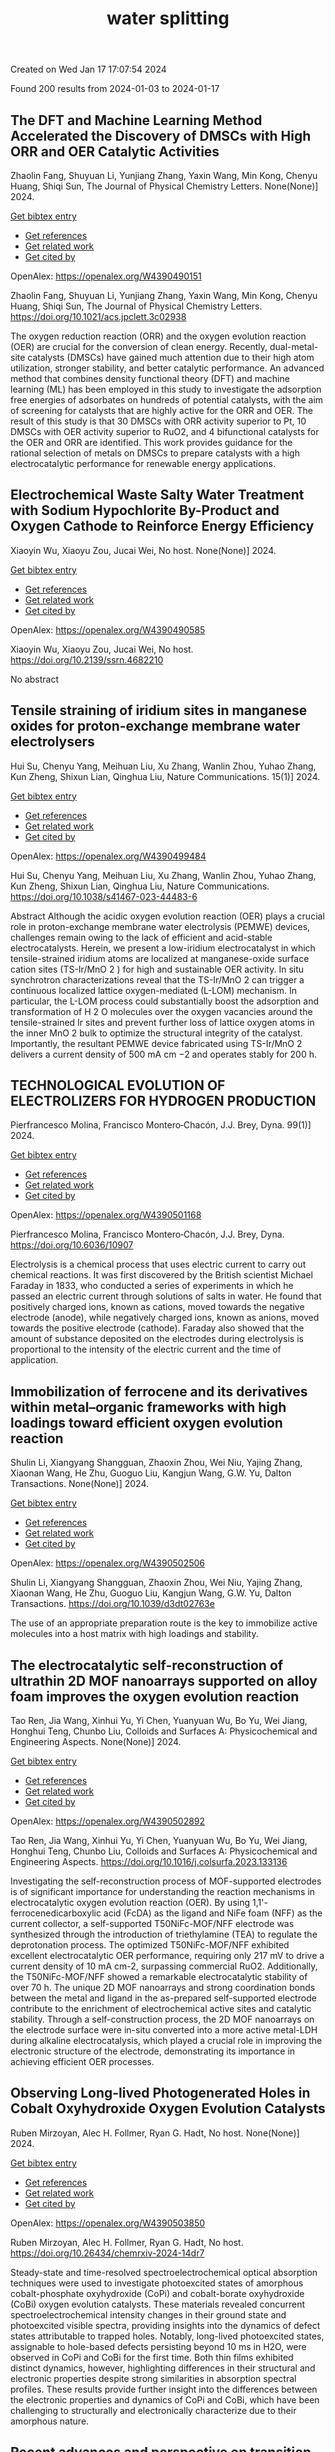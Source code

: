 #+filetags: water_splitting
#+TITLE: water splitting
Created on Wed Jan 17 17:07:54 2024

Found 200 results from 2024-01-03 to 2024-01-17
** The DFT and Machine Learning Method Accelerated the Discovery of DMSCs with High ORR and OER Catalytic Activities   
:PROPERTIES:
:ID: https://openalex.org/W4390490151
:DOI: https://doi.org/10.1021/acs.jpclett.3c02938
:AUTHORS: Zhaolin Fang, Shuyuan Li, Yunjiang Zhang, Yaxin Wang, Min Kong, Chenyu Huang, Shiqi Sun
:HOST: The Journal of Physical Chemistry Letters
:END:

Zhaolin Fang, Shuyuan Li, Yunjiang Zhang, Yaxin Wang, Min Kong, Chenyu Huang, Shiqi Sun, The Journal of Physical Chemistry Letters. None(None)] 2024.
    
[[elisp:(doi-add-bibtex-entry "https://doi.org/10.1021/acs.jpclett.3c02938")][Get bibtex entry]] 

- [[elisp:(progn (xref--push-markers (current-buffer) (point)) (oa--referenced-works "https://openalex.org/W4390490151"))][Get references]]
- [[elisp:(progn (xref--push-markers (current-buffer) (point)) (oa--related-works "https://openalex.org/W4390490151"))][Get related work]]
- [[elisp:(progn (xref--push-markers (current-buffer) (point)) (oa--cited-by-works "https://openalex.org/W4390490151"))][Get cited by]]

OpenAlex: https://openalex.org/W4390490151
    
Zhaolin Fang, Shuyuan Li, Yunjiang Zhang, Yaxin Wang, Min Kong, Chenyu Huang, Shiqi Sun, The Journal of Physical Chemistry Letters. https://doi.org/10.1021/acs.jpclett.3c02938
    
The oxygen reduction reaction (ORR) and the oxygen evolution reaction (OER) are crucial for the conversion of clean energy. Recently, dual-metal-site catalysts (DMSCs) have gained much attention due to their high atom utilization, stronger stability, and better catalytic performance. An advanced method that combines density functional theory (DFT) and machine learning (ML) has been employed in this study to investigate the adsorption free energies of adsorbates on hundreds of potential catalysts, with the aim of screening for catalysts that are highly active for the ORR and OER. The result of this study is that 30 DMSCs with ORR activity superior to Pt, 10 DMSCs with OER activity superior to RuO2, and 4 bifunctional catalysts for the OER and ORR are identified. This work provides guidance for the rational selection of metals on DMSCs to prepare catalysts with a high electrocatalytic performance for renewable energy applications.    

    

** Electrochemical Waste Salty Water Treatment with Sodium Hypochlorite By-Product and Oxygen Cathode to Reinforce Energy Efficiency   
:PROPERTIES:
:ID: https://openalex.org/W4390490585
:DOI: https://doi.org/10.2139/ssrn.4682210
:AUTHORS: Xiaoyin Wu, Xiaoyu Zou, Jucai Wei
:HOST: No host
:END:

Xiaoyin Wu, Xiaoyu Zou, Jucai Wei, No host. None(None)] 2024.
    
[[elisp:(doi-add-bibtex-entry "https://doi.org/10.2139/ssrn.4682210")][Get bibtex entry]] 

- [[elisp:(progn (xref--push-markers (current-buffer) (point)) (oa--referenced-works "https://openalex.org/W4390490585"))][Get references]]
- [[elisp:(progn (xref--push-markers (current-buffer) (point)) (oa--related-works "https://openalex.org/W4390490585"))][Get related work]]
- [[elisp:(progn (xref--push-markers (current-buffer) (point)) (oa--cited-by-works "https://openalex.org/W4390490585"))][Get cited by]]

OpenAlex: https://openalex.org/W4390490585
    
Xiaoyin Wu, Xiaoyu Zou, Jucai Wei, No host. https://doi.org/10.2139/ssrn.4682210
    
No abstract    

    

** Tensile straining of iridium sites in manganese oxides for proton-exchange membrane water electrolysers   
:PROPERTIES:
:ID: https://openalex.org/W4390499484
:DOI: https://doi.org/10.1038/s41467-023-44483-6
:AUTHORS: Hui Su, Chenyu Yang, Meihuan Liu, Xu Zhang, Wanlin Zhou, Yuhao Zhang, Kun Zheng, Shixun Lian, Qinghua Liu
:HOST: Nature Communications
:END:

Hui Su, Chenyu Yang, Meihuan Liu, Xu Zhang, Wanlin Zhou, Yuhao Zhang, Kun Zheng, Shixun Lian, Qinghua Liu, Nature Communications. 15(1)] 2024.
    
[[elisp:(doi-add-bibtex-entry "https://doi.org/10.1038/s41467-023-44483-6")][Get bibtex entry]] 

- [[elisp:(progn (xref--push-markers (current-buffer) (point)) (oa--referenced-works "https://openalex.org/W4390499484"))][Get references]]
- [[elisp:(progn (xref--push-markers (current-buffer) (point)) (oa--related-works "https://openalex.org/W4390499484"))][Get related work]]
- [[elisp:(progn (xref--push-markers (current-buffer) (point)) (oa--cited-by-works "https://openalex.org/W4390499484"))][Get cited by]]

OpenAlex: https://openalex.org/W4390499484
    
Hui Su, Chenyu Yang, Meihuan Liu, Xu Zhang, Wanlin Zhou, Yuhao Zhang, Kun Zheng, Shixun Lian, Qinghua Liu, Nature Communications. https://doi.org/10.1038/s41467-023-44483-6
    
Abstract Although the acidic oxygen evolution reaction (OER) plays a crucial role in proton-exchange membrane water electrolysis (PEMWE) devices, challenges remain owing to the lack of efficient and acid-stable electrocatalysts. Herein, we present a low-iridium electrocatalyst in which tensile-strained iridium atoms are localized at manganese-oxide surface cation sites (TS-Ir/MnO 2 ) for high and sustainable OER activity. In situ synchrotron characterizations reveal that the TS-Ir/MnO 2 can trigger a continuous localized lattice oxygen-mediated (L-LOM) mechanism. In particular, the L-LOM process could substantially boost the adsorption and transformation of H 2 O molecules over the oxygen vacancies around the tensile-strained Ir sites and prevent further loss of lattice oxygen atoms in the inner MnO 2 bulk to optimize the structural integrity of the catalyst. Importantly, the resultant PEMWE device fabricated using TS-Ir/MnO 2 delivers a current density of 500 mA cm −2 and operates stably for 200 h.    

    

** TECHNOLOGICAL EVOLUTION OF ELECTROLIZERS FOR HYDROGEN PRODUCTION   
:PROPERTIES:
:ID: https://openalex.org/W4390501168
:DOI: https://doi.org/10.6036/10907
:AUTHORS: Pierfrancesco Molina, Francisco Montero‐Chacón, J.J. Brey
:HOST: Dyna
:END:

Pierfrancesco Molina, Francisco Montero‐Chacón, J.J. Brey, Dyna. 99(1)] 2024.
    
[[elisp:(doi-add-bibtex-entry "https://doi.org/10.6036/10907")][Get bibtex entry]] 

- [[elisp:(progn (xref--push-markers (current-buffer) (point)) (oa--referenced-works "https://openalex.org/W4390501168"))][Get references]]
- [[elisp:(progn (xref--push-markers (current-buffer) (point)) (oa--related-works "https://openalex.org/W4390501168"))][Get related work]]
- [[elisp:(progn (xref--push-markers (current-buffer) (point)) (oa--cited-by-works "https://openalex.org/W4390501168"))][Get cited by]]

OpenAlex: https://openalex.org/W4390501168
    
Pierfrancesco Molina, Francisco Montero‐Chacón, J.J. Brey, Dyna. https://doi.org/10.6036/10907
    
Electrolysis is a chemical process that uses electric current to carry out chemical reactions. It was first discovered by the British scientist Michael Faraday in 1833, who conducted a series of experiments in which he passed an electric current through solutions of salts in water. He found that positively charged ions, known as cations, moved towards the negative electrode (anode), while negatively charged ions, known as anions, moved towards the positive electrode (cathode). Faraday also showed that the amount of substance deposited on the electrodes during electrolysis is proportional to the intensity of the electric current and the time of application.    

    

** Immobilization of ferrocene and its derivatives within metal–organic frameworks with high loadings toward efficient oxygen evolution reaction   
:PROPERTIES:
:ID: https://openalex.org/W4390502506
:DOI: https://doi.org/10.1039/d3dt02763e
:AUTHORS: Shulin Li, Xiangyang Shangguan, Zhaoxin Zhou, Wei Niu, Yajing Zhang, Xiaonan Wang, He Zhu, Guoguo Liu, Kangjun Wang, G.W. Yu
:HOST: Dalton Transactions
:END:

Shulin Li, Xiangyang Shangguan, Zhaoxin Zhou, Wei Niu, Yajing Zhang, Xiaonan Wang, He Zhu, Guoguo Liu, Kangjun Wang, G.W. Yu, Dalton Transactions. None(None)] 2024.
    
[[elisp:(doi-add-bibtex-entry "https://doi.org/10.1039/d3dt02763e")][Get bibtex entry]] 

- [[elisp:(progn (xref--push-markers (current-buffer) (point)) (oa--referenced-works "https://openalex.org/W4390502506"))][Get references]]
- [[elisp:(progn (xref--push-markers (current-buffer) (point)) (oa--related-works "https://openalex.org/W4390502506"))][Get related work]]
- [[elisp:(progn (xref--push-markers (current-buffer) (point)) (oa--cited-by-works "https://openalex.org/W4390502506"))][Get cited by]]

OpenAlex: https://openalex.org/W4390502506
    
Shulin Li, Xiangyang Shangguan, Zhaoxin Zhou, Wei Niu, Yajing Zhang, Xiaonan Wang, He Zhu, Guoguo Liu, Kangjun Wang, G.W. Yu, Dalton Transactions. https://doi.org/10.1039/d3dt02763e
    
The use of an appropriate preparation route is the key to immobilize active molecules into a host matrix with high loadings and stability.    

    

** The electrocatalytic self-reconstruction of ultrathin 2D MOF nanoarrays supported on alloy foam improves the oxygen evolution reaction   
:PROPERTIES:
:ID: https://openalex.org/W4390502892
:DOI: https://doi.org/10.1016/j.colsurfa.2023.133136
:AUTHORS: Tao Ren, Jia Wang, Xinhui Yu, Yi Chen, Yuanyuan Wu, Bo Yu, Wei Jiang, Honghui Teng, Chunbo Liu
:HOST: Colloids and Surfaces A: Physicochemical and Engineering Aspects
:END:

Tao Ren, Jia Wang, Xinhui Yu, Yi Chen, Yuanyuan Wu, Bo Yu, Wei Jiang, Honghui Teng, Chunbo Liu, Colloids and Surfaces A: Physicochemical and Engineering Aspects. None(None)] 2024.
    
[[elisp:(doi-add-bibtex-entry "https://doi.org/10.1016/j.colsurfa.2023.133136")][Get bibtex entry]] 

- [[elisp:(progn (xref--push-markers (current-buffer) (point)) (oa--referenced-works "https://openalex.org/W4390502892"))][Get references]]
- [[elisp:(progn (xref--push-markers (current-buffer) (point)) (oa--related-works "https://openalex.org/W4390502892"))][Get related work]]
- [[elisp:(progn (xref--push-markers (current-buffer) (point)) (oa--cited-by-works "https://openalex.org/W4390502892"))][Get cited by]]

OpenAlex: https://openalex.org/W4390502892
    
Tao Ren, Jia Wang, Xinhui Yu, Yi Chen, Yuanyuan Wu, Bo Yu, Wei Jiang, Honghui Teng, Chunbo Liu, Colloids and Surfaces A: Physicochemical and Engineering Aspects. https://doi.org/10.1016/j.colsurfa.2023.133136
    
Investigating the self-reconstruction process of MOF-supported electrodes is of significant importance for understanding the reaction mechanisms in electrocatalytic oxygen evolution reaction (OER). By using 1,1'-ferrocenedicarboxylic acid (FcDA) as the ligand and NiFe foam (NFF) as the current collector, a self-supported T50NiFc-MOF/NFF electrode was synthesized through the introduction of triethylamine (TEA) to regulate the deprotonation process. The optimized T50NiFc-MOF/NFF exhibited excellent electrocatalytic OER performance, requiring only 217 mV to drive a current density of 10 mA cm-2, surpassing commercial RuO2. Additionally, the T50NiFc-MOF/NFF showed a remarkable electrocatalytic stability of over 70 h. The unique 2D MOF nanoarrays and strong coordination bonds between the metal and ligand in the as-prepared self-supported electrode contribute to the enrichment of electrochemical active sites and catalytic stability. Through a self-construction process, the 2D MOF nanoarrays on the electrode surface were in-situ converted into a more active metal-LDH during alkaline electrocatalysis, which played a crucial role in improving the electronic structure of the electrode, demonstrating its importance in achieving efficient OER processes.    

    

** Observing Long-lived Photogenerated Holes in Cobalt Oxyhydroxide Oxygen Evolution Catalysts   
:PROPERTIES:
:ID: https://openalex.org/W4390503850
:DOI: https://doi.org/10.26434/chemrxiv-2024-14dr7
:AUTHORS: Ruben Mirzoyan, Alec H. Follmer, Ryan G. Hadt
:HOST: No host
:END:

Ruben Mirzoyan, Alec H. Follmer, Ryan G. Hadt, No host. None(None)] 2024.
    
[[elisp:(doi-add-bibtex-entry "https://doi.org/10.26434/chemrxiv-2024-14dr7")][Get bibtex entry]] 

- [[elisp:(progn (xref--push-markers (current-buffer) (point)) (oa--referenced-works "https://openalex.org/W4390503850"))][Get references]]
- [[elisp:(progn (xref--push-markers (current-buffer) (point)) (oa--related-works "https://openalex.org/W4390503850"))][Get related work]]
- [[elisp:(progn (xref--push-markers (current-buffer) (point)) (oa--cited-by-works "https://openalex.org/W4390503850"))][Get cited by]]

OpenAlex: https://openalex.org/W4390503850
    
Ruben Mirzoyan, Alec H. Follmer, Ryan G. Hadt, No host. https://doi.org/10.26434/chemrxiv-2024-14dr7
    
Steady-state and time-resolved spectroelectrochemical optical absorption techniques were used to investigate photoexcited states of amorphous cobalt-phosphate oxyhydroxide (CoPi) and cobalt-borate oxyhydroxide (CoBi) oxygen evolution catalysts. These materials revealed concurrent spectroelectrochemical intensity changes in their ground state and photoexcited visible spectra, providing insights into the dynamics of defect states attributable to trapped holes. Notably, long-lived photoexcited states, assignable to hole-based defects persisting beyond 10 ms in H2O, were observed in CoPi and CoBi for the first time. Both thin films exhibited distinct dynamics, however, highlighting differences in their structural and electronic properties despite strong similarities in absorption spectral profiles. These results provide further insight into the differences between the electronic properties and dynamics of CoPi and CoBi, which have been challenging to structurally and electronically characterize due to their amorphous nature.    

    

** Recent advances and perspective on transition metal heterogeneous catalysts for efficient electrochemical water splitting   
:PROPERTIES:
:ID: https://openalex.org/W4390504049
:DOI: https://doi.org/10.1002/cnl2.105
:AUTHORS: Yongying Mu, Rongpeng Ma, Shoufeng Xue, Huaifang Shang, Wenbo Lu, Lifang Jiao
:HOST: Carbon Neutralization
:END:

Yongying Mu, Rongpeng Ma, Shoufeng Xue, Huaifang Shang, Wenbo Lu, Lifang Jiao, Carbon Neutralization. None(None)] 2024.
    
[[elisp:(doi-add-bibtex-entry "https://doi.org/10.1002/cnl2.105")][Get bibtex entry]] 

- [[elisp:(progn (xref--push-markers (current-buffer) (point)) (oa--referenced-works "https://openalex.org/W4390504049"))][Get references]]
- [[elisp:(progn (xref--push-markers (current-buffer) (point)) (oa--related-works "https://openalex.org/W4390504049"))][Get related work]]
- [[elisp:(progn (xref--push-markers (current-buffer) (point)) (oa--cited-by-works "https://openalex.org/W4390504049"))][Get cited by]]

OpenAlex: https://openalex.org/W4390504049
    
Yongying Mu, Rongpeng Ma, Shoufeng Xue, Huaifang Shang, Wenbo Lu, Lifang Jiao, Carbon Neutralization. https://doi.org/10.1002/cnl2.105
    
Abstract The development of advanced technology for producing high‐purity and low‐cost hydrogen is crucial for the upcoming hydrogen economy. One of the most promising technologies to achieve carbon peak and carbon neutrality is hydrogen production through water electrolysis coupled with renewable energy. However, the efficiency of water electrolysis is limited by the catalyst material employed, thereby the pursuit of highly efficient catalysts is of paramount scientific significance. In this review, we focus on the synthesis of electrocatalysts for the hydrogen/oxygen evolution reaction (HER/OER) through various strategies such as hydrogen spillover, heterostructure construction, element doping, monatomic construction, LDH structure modification, high entropy alloy, and other approaches. The article also provides a comprehensive overview of the challenges encountered in enhancing the activity, stability, and durability of transition metal heterogeneous catalysts for both HER and OER. Moreover, the mechanisms of HER and OER are illustrated. The electrocatalysts prepared by these strategies have exhibited promising results in terms of water splitting performance. However, there are still unresolved issues that need to be addressed, such as improving long‐term stability and reducing overall cost. Future prospects include exploring new materials and optimizing the preparation methods to further enhance the electrocatalytic activity.    

    

** Plasma‐Engineering of Oxygen Vacancies on NiCo<sub>2</sub>O<sub>4</sub> Nanowires with Enhanced Bifunctional Electrocatalytic Performance for Rechargeable Zinc‐air Battery   
:PROPERTIES:
:ID: https://openalex.org/W4390507518
:DOI: https://doi.org/10.1002/smll.202310660
:AUTHORS: He Li, Jihao Wang, Tim Tjardts, Igor Barg, Haoyi Qiu, Martin Müller, Jan Krahmer, Sadegh Askari, Salih Veziroğlu, Cenk Aktas, Lorenz Kienle, Jan Benedikt
:HOST: Small
:END:

He Li, Jihao Wang, Tim Tjardts, Igor Barg, Haoyi Qiu, Martin Müller, Jan Krahmer, Sadegh Askari, Salih Veziroğlu, Cenk Aktas, Lorenz Kienle, Jan Benedikt, Small. None(None)] 2024.
    
[[elisp:(doi-add-bibtex-entry "https://doi.org/10.1002/smll.202310660")][Get bibtex entry]] 

- [[elisp:(progn (xref--push-markers (current-buffer) (point)) (oa--referenced-works "https://openalex.org/W4390507518"))][Get references]]
- [[elisp:(progn (xref--push-markers (current-buffer) (point)) (oa--related-works "https://openalex.org/W4390507518"))][Get related work]]
- [[elisp:(progn (xref--push-markers (current-buffer) (point)) (oa--cited-by-works "https://openalex.org/W4390507518"))][Get cited by]]

OpenAlex: https://openalex.org/W4390507518
    
He Li, Jihao Wang, Tim Tjardts, Igor Barg, Haoyi Qiu, Martin Müller, Jan Krahmer, Sadegh Askari, Salih Veziroğlu, Cenk Aktas, Lorenz Kienle, Jan Benedikt, Small. https://doi.org/10.1002/smll.202310660
    
Designing an efficient, durable, and inexpensive bifunctional electrocatalyst toward oxygen evolution reactions (OER) and oxygen reduction reactions (ORR) remains a significant challenge for the development of rechargeable zinc-air batteries (ZABs). The generation of oxygen vacancies plays a vital role in modifying the surface properties of transition-metal-oxides (TMOs) and thus optimizing their electrocatalytic performances. Herein, a H2 /Ar plasma is employed to generate abundant oxygen vacancies at the surfaces of NiCo2 O4 nanowires. Compared with the Ar plasma, the H2 /Ar plasma generated more oxygen vacancies at the catalyst surface owing to the synergic effect of the Ar-related ions and H-radicals in the plasma. As a result, the NiCo2 O4 catalyst treated for 7.5 min in H2 /Ar plasma exhibited the best bifunctional electrocatalytic activities and its gap potential between Ej = 10 for OER and E1/2 for ORR is even smaller than that of the noble-metal-based catalyst. In situ electrochemical experiments are also conducted to reveal the proposed mechanisms for the enhanced electrocatalytic performance. The rechargeable ZABs, when equipped with cathodes utilizing the aforementioned catalyst, achieved an outstanding charge-discharge gap, as well as superior cycling stability, outperforming batteries employing noble-metal catalyst counterparts.    

    

** Synthesis of 3D CC/NCNF/NiFe LDH composites as highly active oxygen evolution reaction electrocatalysts   
:PROPERTIES:
:ID: https://openalex.org/W4390511590
:DOI: https://doi.org/10.1016/j.matlet.2024.135868
:AUTHORS: Zhenghua Yang, Song Yang, Chang Ming Li, Xi Zhou, Sen Zhang, Li Chen, Ting Chen, Qiang Zhang, Xianglong Zhao, Feiyong Chen
:HOST: Materials Letters
:END:

Zhenghua Yang, Song Yang, Chang Ming Li, Xi Zhou, Sen Zhang, Li Chen, Ting Chen, Qiang Zhang, Xianglong Zhao, Feiyong Chen, Materials Letters. None(None)] 2024.
    
[[elisp:(doi-add-bibtex-entry "https://doi.org/10.1016/j.matlet.2024.135868")][Get bibtex entry]] 

- [[elisp:(progn (xref--push-markers (current-buffer) (point)) (oa--referenced-works "https://openalex.org/W4390511590"))][Get references]]
- [[elisp:(progn (xref--push-markers (current-buffer) (point)) (oa--related-works "https://openalex.org/W4390511590"))][Get related work]]
- [[elisp:(progn (xref--push-markers (current-buffer) (point)) (oa--cited-by-works "https://openalex.org/W4390511590"))][Get cited by]]

OpenAlex: https://openalex.org/W4390511590
    
Zhenghua Yang, Song Yang, Chang Ming Li, Xi Zhou, Sen Zhang, Li Chen, Ting Chen, Qiang Zhang, Xianglong Zhao, Feiyong Chen, Materials Letters. https://doi.org/10.1016/j.matlet.2024.135868
    
Nitrogen doped carbon nanofibers (NCNFs), which are grown on carbon cloth (CC) and loaded with NiFe layered double hydroxide (LDH) nanosheets, are synthesized by chemical vapor deposition, ammonia annealing and electrodeposition. The obtained three dimensional CC/NCNF/NiFe LDH composites demonstrate an overpotential of 220 mV at current density of 10 mA cm−2 and a small Tafel slope of 30 mV dec−1 for oxygen evolution reaction (OER), both of which are superior to those of the state-of-the-art iridium oxide catalysts. The excellent OER performances of the CC/NCNF/NiFe LDH composites may be attributed to collective contributions of large surface areas of CNFs, nitrogen doping and synergy between NCNFs and NiFe LDHs.    

    

** Nickel Nanoparticles Protruding from Molybdenum Carbide Micropillars with Carbon Layer-Protected Biphasic 0D/1D Heterostructures for Efficient Water Splitting   
:PROPERTIES:
:ID: https://openalex.org/W4390512221
:DOI: https://doi.org/10.1021/acsami.3c15769
:AUTHORS: Jingqiang Wang, Yu Su, Yanjiang Li, Hongwei Li, Juchen Guo, Qi Sun, Haiyan Hu, Yi‐Feng Liu, Xin‐Bei Jia, Zhuang‐Chun Jian, Ling‐Yi Kong, Hanxiao Liu, Jiayang Li, Haibin Chu, Shi Xue Dou, Yao Xiao
:HOST: ACS Applied Materials & Interfaces
:END:

Jingqiang Wang, Yu Su, Yanjiang Li, Hongwei Li, Juchen Guo, Qi Sun, Haiyan Hu, Yi‐Feng Liu, Xin‐Bei Jia, Zhuang‐Chun Jian, Ling‐Yi Kong, Hanxiao Liu, Jiayang Li, Haibin Chu, Shi Xue Dou, Yao Xiao, ACS Applied Materials & Interfaces. None(None)] 2024.
    
[[elisp:(doi-add-bibtex-entry "https://doi.org/10.1021/acsami.3c15769")][Get bibtex entry]] 

- [[elisp:(progn (xref--push-markers (current-buffer) (point)) (oa--referenced-works "https://openalex.org/W4390512221"))][Get references]]
- [[elisp:(progn (xref--push-markers (current-buffer) (point)) (oa--related-works "https://openalex.org/W4390512221"))][Get related work]]
- [[elisp:(progn (xref--push-markers (current-buffer) (point)) (oa--cited-by-works "https://openalex.org/W4390512221"))][Get cited by]]

OpenAlex: https://openalex.org/W4390512221
    
Jingqiang Wang, Yu Su, Yanjiang Li, Hongwei Li, Juchen Guo, Qi Sun, Haiyan Hu, Yi‐Feng Liu, Xin‐Bei Jia, Zhuang‐Chun Jian, Ling‐Yi Kong, Hanxiao Liu, Jiayang Li, Haibin Chu, Shi Xue Dou, Yao Xiao, ACS Applied Materials & Interfaces. https://doi.org/10.1021/acsami.3c15769
    
It remains a tremendous challenge to achieve high-efficiency bifunctional electrocatalysts for both the hydrogen evolution reaction (HER) and the oxygen evolution reaction (OER) for hydrogen production by water splitting. Herein, a novel hybrid of 0D nickel nanoparticles dispersed on the one-dimensional (1D) molybdenum carbide micropillars embedded in the carbon layers (Ni/Mo2C@C) was successfully prepared on nickel foam by a facile pyrolysis strategy. During the synthesis process, the nickel nanoparticles and molybdenum carbide were simultaneously generated under H2 and C2H2 mixed atmospheres and conformally encapsulated in the carbon layers. Benefiting from the distinctive 0D/1D heterostructure and the synergistic effect of the biphasic Mo2C and Ni together with the protective effect of the carbon layer, the reduced activation energy barriers and fast catalytic reaction kinetics can be achieved, resulting in a small overpotential of 96 mV for the HER and 266 mV for the OER at the current density of 10 mA cm–2 together with excellent durability in 1.0 M KOH electrolyte. In addition, using the developed Ni/Mo2C@C as both the cathode and anode, the constructed electrolyzer exhibits a small voltage of 1.55 V for the overall water splitting. The novel designed Ni/Mo2C@C may give inspiration for the development of efficient bifunctional catalysts with low-cost transition metal elements for water splitting.    

    

** Strain‐Modulated Ru‐O Covalency in Ru‐Sn Oxide Enabling Efficient and Stable Water Oxidation in Acidic Solution   
:PROPERTIES:
:ID: https://openalex.org/W4390521279
:DOI: https://doi.org/10.1002/ange.202316029
:AUTHORS: Yiming Xu, Z. P. Mao, Jifang Zhang, Jiapeng Ji, Yu Zhang, Mengyang Dong, Bo Fu, Mengqing Hu, Kaidi Zhang, Ziyao Chen, Shan Chen, Huajie Yin, Porun Liu, Huijun Zhao
:HOST: Angewandte Chemie
:END:

Yiming Xu, Z. P. Mao, Jifang Zhang, Jiapeng Ji, Yu Zhang, Mengyang Dong, Bo Fu, Mengqing Hu, Kaidi Zhang, Ziyao Chen, Shan Chen, Huajie Yin, Porun Liu, Huijun Zhao, Angewandte Chemie. None(None)] 2024.
    
[[elisp:(doi-add-bibtex-entry "https://doi.org/10.1002/ange.202316029")][Get bibtex entry]] 

- [[elisp:(progn (xref--push-markers (current-buffer) (point)) (oa--referenced-works "https://openalex.org/W4390521279"))][Get references]]
- [[elisp:(progn (xref--push-markers (current-buffer) (point)) (oa--related-works "https://openalex.org/W4390521279"))][Get related work]]
- [[elisp:(progn (xref--push-markers (current-buffer) (point)) (oa--cited-by-works "https://openalex.org/W4390521279"))][Get cited by]]

OpenAlex: https://openalex.org/W4390521279
    
Yiming Xu, Z. P. Mao, Jifang Zhang, Jiapeng Ji, Yu Zhang, Mengyang Dong, Bo Fu, Mengqing Hu, Kaidi Zhang, Ziyao Chen, Shan Chen, Huajie Yin, Porun Liu, Huijun Zhao, Angewandte Chemie. https://doi.org/10.1002/ange.202316029
    
RuO2 is one of the benchmark electrocatalysts used as the anode material in proton exchange membrane water electrolyser. However, its long‐term stability is compromised due to the participation of lattice oxygen and metal dissolution during oxygen evolution reaction (OER). In this work, weakened covalency of Ru‐O bond was tailored by introducing tensile strain to RuO6 octahedrons in a binary Ru‐Sn oxide matrix, prohibiting the participation of lattice oxygen and the dissolution of Ru, thereby significantly improving the long‐term stability. Moreover, the tensile strain also optimized the adsorption energy of intermediates and boosted the OER activity. Remarkably, the RuSnOx electrocatalyst exhibited excellent OER activity in 0.1 M HClO4 and required merely 184 mV overpotential at a current density of 10 mA cm‐2. Moreover, it delivered a current density of 10 mA cm‐2 for at least 150 h with negligible potential increase. This work exemplifies an effective strategy for engineering Ru‐based catalysts with extraordinary performance toward water splitting.    

    

** Heterostructured NiTe/Ni2P nanoarrays as high-activity electrocatalysts for the oxygen evolution reaction in seawater splitting   
:PROPERTIES:
:ID: https://openalex.org/W4390521444
:DOI: https://doi.org/10.1016/j.nxsust.2023.100018
:AUTHORS: Xiaohong Gao, Fangyuan Wang, Ruisong Li, Chenghang You, Yijun Shen, Zhenye Kang, Xinlong Tian, Bao Yu Xia
:HOST: Next Sustainability
:END:

Xiaohong Gao, Fangyuan Wang, Ruisong Li, Chenghang You, Yijun Shen, Zhenye Kang, Xinlong Tian, Bao Yu Xia, Next Sustainability. 3(None)] 2024.
    
[[elisp:(doi-add-bibtex-entry "https://doi.org/10.1016/j.nxsust.2023.100018")][Get bibtex entry]] 

- [[elisp:(progn (xref--push-markers (current-buffer) (point)) (oa--referenced-works "https://openalex.org/W4390521444"))][Get references]]
- [[elisp:(progn (xref--push-markers (current-buffer) (point)) (oa--related-works "https://openalex.org/W4390521444"))][Get related work]]
- [[elisp:(progn (xref--push-markers (current-buffer) (point)) (oa--cited-by-works "https://openalex.org/W4390521444"))][Get cited by]]

OpenAlex: https://openalex.org/W4390521444
    
Xiaohong Gao, Fangyuan Wang, Ruisong Li, Chenghang You, Yijun Shen, Zhenye Kang, Xinlong Tian, Bao Yu Xia, Next Sustainability. https://doi.org/10.1016/j.nxsust.2023.100018
    
Scale-up hydrogen production from natural seawater presents a promising avenue to address the escalating depletion of fossil fuel resources. However, direct seawater splitting (DSS) remains a formidable challenge, primarily due to the deficiency of efficient, stable, and cost-effective catalysts for the oxygen evolution reaction (OER). In this paper, we demonstrate the fabrication of a self-supported heterostructured nanoarray electrocatalyst, namely, NiTe/Ni2P, which exhibits exceptional performance and durability in the OER in alkaline seawater conditions. Remarkably, this innovative catalyst displays an overpotential of merely 312 mV to achieve a current density of 100 mA cm−2. Moreover, the overall seawater splitting (OSS) process can be achieved at a cell voltage of 1.68 V while maintaining a high faradic efficiency (FE) of nearly 100 % for the OER, alongside exceptional stability exceeding 100 h of continuous testing. We have validated the presence of heterostructures and strong interactions between NiTe and Ni2P, as well as the Cl- repelling capability resulting from the incorporation of P, which induces a more negatively charged surface. These aforementioned factors are posited as the fundamental drivers behind the catalyst's extraordinary performance and steadfastness in the OER during DSS. Moreover, this strategic approach harbors tremendous potential for the systematic development of catalysts exhibiting exceptional OER performance within the realm of DSS.    

    

** Synergistic optimization of triple phase junctions and oxygen vacancies over Mn<sub>x</sub>Cd<sub>1-x</sub>S/Ov-WO<sub>3</sub> for boosting photocatalytic hydrogen evolution   
:PROPERTIES:
:ID: https://openalex.org/W4390521563
:DOI: https://doi.org/10.1039/d3dt04104b
:AUTHORS: Haitao Zhao, Hongjie Zhu, Min Wei, Heyuan Liu, Xiyou Li
:HOST: Dalton Transactions
:END:

Haitao Zhao, Hongjie Zhu, Min Wei, Heyuan Liu, Xiyou Li, Dalton Transactions. None(None)] 2024.
    
[[elisp:(doi-add-bibtex-entry "https://doi.org/10.1039/d3dt04104b")][Get bibtex entry]] 

- [[elisp:(progn (xref--push-markers (current-buffer) (point)) (oa--referenced-works "https://openalex.org/W4390521563"))][Get references]]
- [[elisp:(progn (xref--push-markers (current-buffer) (point)) (oa--related-works "https://openalex.org/W4390521563"))][Get related work]]
- [[elisp:(progn (xref--push-markers (current-buffer) (point)) (oa--cited-by-works "https://openalex.org/W4390521563"))][Get cited by]]

OpenAlex: https://openalex.org/W4390521563
    
Haitao Zhao, Hongjie Zhu, Min Wei, Heyuan Liu, Xiyou Li, Dalton Transactions. https://doi.org/10.1039/d3dt04104b
    
Strengthening the separation of photogenerated charge carriers is crucial for improving the efficiency of photocatalytic hydrogen evolution. Herein, t-Mn 0.5 Cd 0.5 S/Ov-WO 3 (t-MCSW) triple phase junctions with rich oxygen vacancies were created by...    

    

** Strain‐Modulated Ru‐O Covalency in Ru‐Sn Oxide Enabling Efficient and Stable Water Oxidation in Acidic Solution   
:PROPERTIES:
:ID: https://openalex.org/W4390521670
:DOI: https://doi.org/10.1002/anie.202316029
:AUTHORS: Yiming Xu, Z. P. Mao, Jifang Zhang, Jiapeng Ji, Yu Zou, Mengyang Dong, Bo Fu, Mengqing Hu, Kaidi Zhang, Ziyao Chen, Shan Chen, Huajie Yin, Porun Liu, Huijun Zhao
:HOST: Angewandte Chemie International Edition
:END:

Yiming Xu, Z. P. Mao, Jifang Zhang, Jiapeng Ji, Yu Zou, Mengyang Dong, Bo Fu, Mengqing Hu, Kaidi Zhang, Ziyao Chen, Shan Chen, Huajie Yin, Porun Liu, Huijun Zhao, Angewandte Chemie International Edition. None(None)] 2024.
    
[[elisp:(doi-add-bibtex-entry "https://doi.org/10.1002/anie.202316029")][Get bibtex entry]] 

- [[elisp:(progn (xref--push-markers (current-buffer) (point)) (oa--referenced-works "https://openalex.org/W4390521670"))][Get references]]
- [[elisp:(progn (xref--push-markers (current-buffer) (point)) (oa--related-works "https://openalex.org/W4390521670"))][Get related work]]
- [[elisp:(progn (xref--push-markers (current-buffer) (point)) (oa--cited-by-works "https://openalex.org/W4390521670"))][Get cited by]]

OpenAlex: https://openalex.org/W4390521670
    
Yiming Xu, Z. P. Mao, Jifang Zhang, Jiapeng Ji, Yu Zou, Mengyang Dong, Bo Fu, Mengqing Hu, Kaidi Zhang, Ziyao Chen, Shan Chen, Huajie Yin, Porun Liu, Huijun Zhao, Angewandte Chemie International Edition. https://doi.org/10.1002/anie.202316029
    
RuO2 is one of the benchmark electrocatalysts used as the anode material in proton exchange membrane water electrolyser. However, its long‐term stability is compromised due to the participation of lattice oxygen and metal dissolution during oxygen evolution reaction (OER). In this work, weakened covalency of Ru‐O bond was tailored by introducing tensile strain to RuO6 octahedrons in a binary Ru‐Sn oxide matrix, prohibiting the participation of lattice oxygen and the dissolution of Ru, thereby significantly improving the long‐term stability. Moreover, the tensile strain also optimized the adsorption energy of intermediates and boosted the OER activity. Remarkably, the RuSnOx electrocatalyst exhibited excellent OER activity in 0.1 M HClO4 and required merely 184 mV overpotential at a current density of 10 mA cm‐2. Moreover, it delivered a current density of 10 mA cm‐2 for at least 150 h with negligible potential increase. This work exemplifies an effective strategy for engineering Ru‐based catalysts with extraordinary performance toward water splitting.    

    

** Fabrication of a highly active β-PbO2-Co3O4 electrode for zinc electrowinning by pulse electrodeposition: Characterization and catalytic performance analysis   
:PROPERTIES:
:ID: https://openalex.org/W4390532166
:DOI: https://doi.org/10.1016/j.apsusc.2024.159296
:AUTHORS: Jianqiang Ye, Buming Chen, J. Guo, Hui Huang, Yapeng He, Shixing Wang
:HOST: Applied Surface Science
:END:

Jianqiang Ye, Buming Chen, J. Guo, Hui Huang, Yapeng He, Shixing Wang, Applied Surface Science. None(None)] 2024.
    
[[elisp:(doi-add-bibtex-entry "https://doi.org/10.1016/j.apsusc.2024.159296")][Get bibtex entry]] 

- [[elisp:(progn (xref--push-markers (current-buffer) (point)) (oa--referenced-works "https://openalex.org/W4390532166"))][Get references]]
- [[elisp:(progn (xref--push-markers (current-buffer) (point)) (oa--related-works "https://openalex.org/W4390532166"))][Get related work]]
- [[elisp:(progn (xref--push-markers (current-buffer) (point)) (oa--cited-by-works "https://openalex.org/W4390532166"))][Get cited by]]

OpenAlex: https://openalex.org/W4390532166
    
Jianqiang Ye, Buming Chen, J. Guo, Hui Huang, Yapeng He, Shixing Wang, Applied Surface Science. https://doi.org/10.1016/j.apsusc.2024.159296
    
High oxygen evolution overpotential and low corrosion resistance are regarded as the main drawbacks of anode materials in zinc electrowinning. To improve the electrocatalytic activity of oxygen evolution reactions (OER) and reduce energy consumption in zinc electrowinning, a Co3O4 nanoparticle-modified PbO2 anode was prepared on a Ti substrate with Sn-SbOX as an interlayer through pulse electrodeposition. The surface morphology, phase composition, and electrochemical properties of the as-prepared anode were systematically investigated. The introduction of Co3O4 nanoparticles refined the crystal size of PbO2 and increased the surface roughness of the anode. Electrochemical tests suggested the excellent electrocatalytic activity of the Co3O4 nanoparticle-modified PbO2 anode. Density functional theory (DFT) calculations revealed that Co3O4 nanoparticles reduced the OER free energy (1.58 eV) and that pulse electrodeposition reduced the PbO2 crystal size and increased the active surface area of the anode. In the simulated zinc electrowinning test, an improved current efficiency (90.6 %) was achieved, and the low energy consumption (2,508.29 kW·h) for zinc production per ton was significantly reduced as compared with that for the conventional Pb-0.75 %Ag anode. The lifetime of the modified electrode is increased by approximately 25.8 %. This provides a reference for the design and development of anode materials with high oxygen evolution activity and strong corrosion resistance in zinc electrowinning systems.    

    

** Oxygen vacancies modulated bifunctional S-NiMoO4 electrocatalyst for efficient alkaline overall water splitting   
:PROPERTIES:
:ID: https://openalex.org/W4390535943
:DOI: https://doi.org/10.1039/d3cc05444f
:AUTHORS: Jiarong Mu, Peng Bai, Peng Wang, Zhi Xie, Yihua Zhao, Jianfang Jing, Yiguo Su
:HOST: Chemical Communications
:END:

Jiarong Mu, Peng Bai, Peng Wang, Zhi Xie, Yihua Zhao, Jianfang Jing, Yiguo Su, Chemical Communications. None(None)] 2024.
    
[[elisp:(doi-add-bibtex-entry "https://doi.org/10.1039/d3cc05444f")][Get bibtex entry]] 

- [[elisp:(progn (xref--push-markers (current-buffer) (point)) (oa--referenced-works "https://openalex.org/W4390535943"))][Get references]]
- [[elisp:(progn (xref--push-markers (current-buffer) (point)) (oa--related-works "https://openalex.org/W4390535943"))][Get related work]]
- [[elisp:(progn (xref--push-markers (current-buffer) (point)) (oa--cited-by-works "https://openalex.org/W4390535943"))][Get cited by]]

OpenAlex: https://openalex.org/W4390535943
    
Jiarong Mu, Peng Bai, Peng Wang, Zhi Xie, Yihua Zhao, Jianfang Jing, Yiguo Su, Chemical Communications. https://doi.org/10.1039/d3cc05444f
    
S-doped nickel molybdate nanorods grown on nickel foam (S-NiMoO4/NF) was fabricated by two-step hydrothermal method. The resultant S-NiMoO4/NF exhibited remarkable bifunctional electrocatalytic activity, with overpotentials of 235 mV for hydrogen...    

    

** Nano‐Au‐decorated hierarchical porous cobalt sulfide derived from ZIF‐67 toward optimized oxygen evolution catalysis: Important roles of microstructures and electronic modulation   
:PROPERTIES:
:ID: https://openalex.org/W4390536130
:DOI: https://doi.org/10.1002/cey2.432
:AUTHORS: Hongyu Gong, Guanliang Sun, Wei Shi, Dongwei Li, Xiangjun Zheng, Huan Shi, Xiu Liang, Ruizhi Yang, Changzhou Yuan
:HOST: Carbon energy
:END:

Hongyu Gong, Guanliang Sun, Wei Shi, Dongwei Li, Xiangjun Zheng, Huan Shi, Xiu Liang, Ruizhi Yang, Changzhou Yuan, Carbon energy. None(None)] 2024.
    
[[elisp:(doi-add-bibtex-entry "https://doi.org/10.1002/cey2.432")][Get bibtex entry]] 

- [[elisp:(progn (xref--push-markers (current-buffer) (point)) (oa--referenced-works "https://openalex.org/W4390536130"))][Get references]]
- [[elisp:(progn (xref--push-markers (current-buffer) (point)) (oa--related-works "https://openalex.org/W4390536130"))][Get related work]]
- [[elisp:(progn (xref--push-markers (current-buffer) (point)) (oa--cited-by-works "https://openalex.org/W4390536130"))][Get cited by]]

OpenAlex: https://openalex.org/W4390536130
    
Hongyu Gong, Guanliang Sun, Wei Shi, Dongwei Li, Xiangjun Zheng, Huan Shi, Xiu Liang, Ruizhi Yang, Changzhou Yuan, Carbon energy. https://doi.org/10.1002/cey2.432
    
Abstract Enhancing both the number of active sites available and the intrinsic activity of Co‐based electrocatalysts simultaneously is a desirable goal. Herein, a ZIF‐67‐derived hierarchical porous cobalt sulfide decorated by Au nanoparticles (NPs) (denoted as HP‐Au@Co x S y @ZIF‐67) hybrid is synthesized by low‐temperature sulfuration treatment. The well‐defined macroporous–mesoporous–microporous structure is obtained based on the combination of polystyrene spheres, as‐formed Co x S y nanosheets, and ZIF‐67 frameworks. This novel three‐dimensional hierarchical structure significantly enlarges the three‐phase interfaces, accelerating the mass transfer and exposing the active centers for oxygen evolution reaction. The electronic structure of Co is modulated by Au through charge transfer, and a series of experiments, together with theoretical analysis, is performed to ascertain the electronic modulation of Co by Au. Meanwhile, HP‐Au@Co x S y @ZIF‐67 catalysts with different amounts of Au were synthesized, wherein Au and NaBH 4 reductant result in an interesting “competition effect” to regulate the relative ratio of Co 2+ /Co 3+ , and moderate Au assists the electrochemical performance to reach the highest value. Consequently, the optimized HP‐Au@Co x S y @ZIF‐67 exhibits a low overpotential of 340 mV at 10 mA cm –2 and a Tafel slope of 42 mV dec –1 for OER in 0.1 M aqueous KOH, enabling efficient water splitting and Zn–air battery performance. The work here highlights the pivotal roles of both microstructural and electronic modulation in enhancing electrocatalytic activity and presents a feasible strategy for designing and optimizing advanced electrocatalysts.    

    

** A highly efficient MoO<sub><i>x</i></sub>/Fe<sub>2</sub>O<sub>3</sub> photoanode with rich vacancies for photoelectrochemical O<sub>2</sub> evolution from water splitting   
:PROPERTIES:
:ID: https://openalex.org/W4390537696
:DOI: https://doi.org/10.1039/d3nj04536f
:AUTHORS: Yiyao Zhu, Lijing Zhang, Rui Ding, Qiuyan Fu, Lei Bi, Xuyan Zhou, Wenning Yan, Weixing Xia, Zuojie Luo
:HOST: New Journal of Chemistry
:END:

Yiyao Zhu, Lijing Zhang, Rui Ding, Qiuyan Fu, Lei Bi, Xuyan Zhou, Wenning Yan, Weixing Xia, Zuojie Luo, New Journal of Chemistry. None(None)] 2024.
    
[[elisp:(doi-add-bibtex-entry "https://doi.org/10.1039/d3nj04536f")][Get bibtex entry]] 

- [[elisp:(progn (xref--push-markers (current-buffer) (point)) (oa--referenced-works "https://openalex.org/W4390537696"))][Get references]]
- [[elisp:(progn (xref--push-markers (current-buffer) (point)) (oa--related-works "https://openalex.org/W4390537696"))][Get related work]]
- [[elisp:(progn (xref--push-markers (current-buffer) (point)) (oa--cited-by-works "https://openalex.org/W4390537696"))][Get cited by]]

OpenAlex: https://openalex.org/W4390537696
    
Yiyao Zhu, Lijing Zhang, Rui Ding, Qiuyan Fu, Lei Bi, Xuyan Zhou, Wenning Yan, Weixing Xia, Zuojie Luo, New Journal of Chemistry. https://doi.org/10.1039/d3nj04536f
    
Highly efficient MoO x /Fe 2 O 3 photoanodes are constructed with rich vacancies for photoelectrochemical O 2 evolution from water splitting. The photocurrent density of MoO x /Fe 2 O 3 -3 reaches 3.3 mA cm −2 at 1.23 V vs. RHE.    

    

** Synthesis of NiFe-layered double hydroxides using triethanolamine-complexed precursors as oxygen evolution reaction catalysts: effects of Fe valence   
:PROPERTIES:
:ID: https://openalex.org/W4390538157
:DOI: https://doi.org/10.1039/d3dt03373b
:AUTHORS: Guoqiang Luo, Haoran Feng, Ruizhi Zhang, Y Zheng, Rong Tu, Qiang Shen
:HOST: Dalton Transactions
:END:

Guoqiang Luo, Haoran Feng, Ruizhi Zhang, Y Zheng, Rong Tu, Qiang Shen, Dalton Transactions. None(None)] 2024.
    
[[elisp:(doi-add-bibtex-entry "https://doi.org/10.1039/d3dt03373b")][Get bibtex entry]] 

- [[elisp:(progn (xref--push-markers (current-buffer) (point)) (oa--referenced-works "https://openalex.org/W4390538157"))][Get references]]
- [[elisp:(progn (xref--push-markers (current-buffer) (point)) (oa--related-works "https://openalex.org/W4390538157"))][Get related work]]
- [[elisp:(progn (xref--push-markers (current-buffer) (point)) (oa--cited-by-works "https://openalex.org/W4390538157"))][Get cited by]]

OpenAlex: https://openalex.org/W4390538157
    
Guoqiang Luo, Haoran Feng, Ruizhi Zhang, Y Zheng, Rong Tu, Qiang Shen, Dalton Transactions. https://doi.org/10.1039/d3dt03373b
    
The OER performance of NiFe-LDH-based electrocatalysts prepared using triethanolamine-complexed precursors exhibits significant dependence on the iron valence state in iron sources.    

    

** Iron‐group Metal Compound Electrocatalysts for Efficient Hydrogen Production: Recent Advances and Future Prospects   
:PROPERTIES:
:ID: https://openalex.org/W4390539667
:DOI: https://doi.org/10.1002/cctc.202301241
:AUTHORS: Haojing Wang, Rui Su, Yuanyuan Liu, Yun Kong, Zijing Ren, Bin Jiang
:HOST: ChemCatChem
:END:

Haojing Wang, Rui Su, Yuanyuan Liu, Yun Kong, Zijing Ren, Bin Jiang, ChemCatChem. None(None)] 2024.
    
[[elisp:(doi-add-bibtex-entry "https://doi.org/10.1002/cctc.202301241")][Get bibtex entry]] 

- [[elisp:(progn (xref--push-markers (current-buffer) (point)) (oa--referenced-works "https://openalex.org/W4390539667"))][Get references]]
- [[elisp:(progn (xref--push-markers (current-buffer) (point)) (oa--related-works "https://openalex.org/W4390539667"))][Get related work]]
- [[elisp:(progn (xref--push-markers (current-buffer) (point)) (oa--cited-by-works "https://openalex.org/W4390539667"))][Get cited by]]

OpenAlex: https://openalex.org/W4390539667
    
Haojing Wang, Rui Su, Yuanyuan Liu, Yun Kong, Zijing Ren, Bin Jiang, ChemCatChem. https://doi.org/10.1002/cctc.202301241
    
Hydrogen production by electrochemical water splitting is a very potential technology in hydrogen production at present. In particular, iron‐group metal compound electrocatalysts are promising materials for electrochemical water splitting due to high catalytic activity, good electrical conductivity, low cost, and environmental friendliness. However, the practical application of such catalysts was hindered for a long time due to low efficiency and poor long‐term stability. The introduction of metal/non‐metal or the preparation of heterostructures in the catalyst can enhance conductivity, accelerate charge transfer, and improve the stability of the catalyst. In this paper, we summarise recent research progress about iron‐group metal compound electrocatalysts in the hydrogen evolution reaction, oxygen evolution reaction, and overall water‐splitting, briefly discuss the remaining challenges in this field of research, and make suggestions for the preparation of future electrocatalysts.    

    

** In Situ Raman Study of Surface Reconstruction of FeOOH/Ni<sub>3</sub>S<sub>2</sub> Oxygen Evolution Reaction Electrocatalysts   
:PROPERTIES:
:ID: https://openalex.org/W4390541310
:DOI: https://doi.org/10.1002/smll.202309371
:AUTHORS: Mengxin Chen, Yuanyuan Zhang, Ji Chen, Qianqian Wang, Bin Zhang, Bo Song, Ping Xu
:HOST: Small
:END:

Mengxin Chen, Yuanyuan Zhang, Ji Chen, Qianqian Wang, Bin Zhang, Bo Song, Ping Xu, Small. None(None)] 2024.
    
[[elisp:(doi-add-bibtex-entry "https://doi.org/10.1002/smll.202309371")][Get bibtex entry]] 

- [[elisp:(progn (xref--push-markers (current-buffer) (point)) (oa--referenced-works "https://openalex.org/W4390541310"))][Get references]]
- [[elisp:(progn (xref--push-markers (current-buffer) (point)) (oa--related-works "https://openalex.org/W4390541310"))][Get related work]]
- [[elisp:(progn (xref--push-markers (current-buffer) (point)) (oa--cited-by-works "https://openalex.org/W4390541310"))][Get cited by]]

OpenAlex: https://openalex.org/W4390541310
    
Mengxin Chen, Yuanyuan Zhang, Ji Chen, Qianqian Wang, Bin Zhang, Bo Song, Ping Xu, Small. https://doi.org/10.1002/smll.202309371
    
Abstract Construction of heterojunctions is an effective strategy to enhanced electrocatalytic oxygen evolution reaction (OER), but the structural evolution of the active phases and synergistic mechanism still lack in‐depth understanding. Here, an FeOOH/Ni 3 S 2 heterostructure supported on nickel foam (NF) through a two‐step hydrothermal‐chemical etching method is reported. In situ Raman spectroscopy study of the surface reconstruction behaviors of FeOOH/Ni 3 S 2 /NF indicates that Ni 3 S 2 can be rapidly converted to NiOOH, accompanied by the phase transition from α ‐FeOOH to β ‐FeOOH during the OER process. Importantly, a deep analysis of Ni─O bond reveals that the phase transition of FeOOH can regulate the lattice disorder of NiOOH for improved catalytic activity. Density functional theory (DFT) calculations further confirm that NiOOH/FeOOH heterostructure possess strengthened adsorption for O‐containing intermediates, as well as lower energy barrier toward the OER. As a result, FeOOH/Ni 3 S 2 /NF exhibits promising OER activity and stability in alkaline conditions, requiring an overpotential of 268 mV @ 100 mA cm −2 and long‐term stability over 200 h at a current density of 200 mA cm −2 . This work provides a new perspective for understanding the synergistic mechanism of heterogeneous electrocatalysts during the OER process.    

    

** Interfacial Electronic Redistribution via Anionic Modulator for Superb and Highly Stable Water/Seawater Oxidation   
:PROPERTIES:
:ID: https://openalex.org/W4390543671
:DOI: https://doi.org/10.1021/acssuschemeng.3c07364
:AUTHORS: Jiawen Cui, Junzhi Li, Xu Zhao, Guichen Gao, Ming Ya, Haitong Tang, Mingrui Wang, Dongdong Li, Guangshe Li, Guangshe Li
:HOST: ACS Sustainable Chemistry & Engineering
:END:

Jiawen Cui, Junzhi Li, Xu Zhao, Guichen Gao, Ming Ya, Haitong Tang, Mingrui Wang, Dongdong Li, Guangshe Li, Guangshe Li, ACS Sustainable Chemistry & Engineering. None(None)] 2024.
    
[[elisp:(doi-add-bibtex-entry "https://doi.org/10.1021/acssuschemeng.3c07364")][Get bibtex entry]] 

- [[elisp:(progn (xref--push-markers (current-buffer) (point)) (oa--referenced-works "https://openalex.org/W4390543671"))][Get references]]
- [[elisp:(progn (xref--push-markers (current-buffer) (point)) (oa--related-works "https://openalex.org/W4390543671"))][Get related work]]
- [[elisp:(progn (xref--push-markers (current-buffer) (point)) (oa--cited-by-works "https://openalex.org/W4390543671"))][Get cited by]]

OpenAlex: https://openalex.org/W4390543671
    
Jiawen Cui, Junzhi Li, Xu Zhao, Guichen Gao, Ming Ya, Haitong Tang, Mingrui Wang, Dongdong Li, Guangshe Li, Guangshe Li, ACS Sustainable Chemistry & Engineering. https://doi.org/10.1021/acssuschemeng.3c07364
    
Rational construction of efficient and stable transition-metal (TM)-based electrocatalysts for oxygen evolution reaction (OER) is extraordinarily favored and crucial to water/seawater splitting. Interface and heteroatom engineering are powerful strategies for improving the performance of the OER. Herein, we report a unique hydroxide/oxide heterostructure catalyst with P doping (Ni(OH)2/NiFe2O4–P) by an in situ growth strategy, following low-temperature phosphorylation for boosting water oxidation. The Ni(OH)2/NiFe2O4–P electrode, featuring an abundance of nanosheets, provides a greater number of functional active boundaries and enhances contact with the electrolyte for accelerated charge transfer. The incorporation of a P anionic modulator induces electron redistribution at heterogeneous interfaces, thereby tailoring the strong metal–anion interactions. Detailed electrochemical analysis further demonstrates that the Ni(OH)2/NiFe2O4–P heterostructure is an outstanding OER electrocatalyst, presenting low overpotentials of 224, 253, and 274 mV at 100 mA cm–2 in alkaline solution, alkaline simulated seawater, and alkaline natural seawater, respectively. The cell voltage of the assembled two-electrode electrolyzer (Pt/C ∥ Ni(OH)2/NiFe2O4–P) to deliver 10 mA cm–2 is only 1.62 V and can operate reliably for 150 h in an alkaline electrolyte.    

    

** A motif for B/O-site modulation in LaFeO<sub>3</sub> towards boosted oxygen evolution   
:PROPERTIES:
:ID: https://openalex.org/W4390544116
:DOI: https://doi.org/10.1039/d3nr05259a
:AUTHORS: Wenli Kang, Zhishan Li, Jinsong Wang, Shenyi Wu, Yanqin Gai, Guanghao Wang, Zhouhang Li, Xing Zhu, Zhu Tong, Hua Wang, Kongzhai Li, Chundong Wang
:HOST: Nanoscale
:END:

Wenli Kang, Zhishan Li, Jinsong Wang, Shenyi Wu, Yanqin Gai, Guanghao Wang, Zhouhang Li, Xing Zhu, Zhu Tong, Hua Wang, Kongzhai Li, Chundong Wang, Nanoscale. None(None)] 2024.
    
[[elisp:(doi-add-bibtex-entry "https://doi.org/10.1039/d3nr05259a")][Get bibtex entry]] 

- [[elisp:(progn (xref--push-markers (current-buffer) (point)) (oa--referenced-works "https://openalex.org/W4390544116"))][Get references]]
- [[elisp:(progn (xref--push-markers (current-buffer) (point)) (oa--related-works "https://openalex.org/W4390544116"))][Get related work]]
- [[elisp:(progn (xref--push-markers (current-buffer) (point)) (oa--cited-by-works "https://openalex.org/W4390544116"))][Get cited by]]

OpenAlex: https://openalex.org/W4390544116
    
Wenli Kang, Zhishan Li, Jinsong Wang, Shenyi Wu, Yanqin Gai, Guanghao Wang, Zhouhang Li, Xing Zhu, Zhu Tong, Hua Wang, Kongzhai Li, Chundong Wang, Nanoscale. https://doi.org/10.1039/d3nr05259a
    
Here, a series of transition metal (Ni) doped iron-based perovskite oxides LaFe 1− x Ni x O 3− δ ( x = 0, 0.25, 0.5, 0.75, 1) were prepared, and then the perovskite oxide with the optimized nickel–iron ratio was doped with non-metallic elements (N).    

    

** <i>In‐situ</i> Reconstruction of High‐Entropy Heterostructure Catalysts for Stable Oxygen Evolution Electrocatalysis Under Industrial Conditions   
:PROPERTIES:
:ID: https://openalex.org/W4390545783
:DOI: https://doi.org/10.1002/adma.202310918
:AUTHORS: Jue Hu, Tianqi Guo, Xinyu Zhong, Jiong Li, Yunjie Mei, Chengxu Zhang, Yang Feng, Mingzi Sun, Meng Li, Zhiyuan Wang, Bolong Huang, Libo Zhang, Zhongchang Wang
:HOST: Advanced Materials
:END:

Jue Hu, Tianqi Guo, Xinyu Zhong, Jiong Li, Yunjie Mei, Chengxu Zhang, Yang Feng, Mingzi Sun, Meng Li, Zhiyuan Wang, Bolong Huang, Libo Zhang, Zhongchang Wang, Advanced Materials. None(None)] 2024.
    
[[elisp:(doi-add-bibtex-entry "https://doi.org/10.1002/adma.202310918")][Get bibtex entry]] 

- [[elisp:(progn (xref--push-markers (current-buffer) (point)) (oa--referenced-works "https://openalex.org/W4390545783"))][Get references]]
- [[elisp:(progn (xref--push-markers (current-buffer) (point)) (oa--related-works "https://openalex.org/W4390545783"))][Get related work]]
- [[elisp:(progn (xref--push-markers (current-buffer) (point)) (oa--cited-by-works "https://openalex.org/W4390545783"))][Get cited by]]

OpenAlex: https://openalex.org/W4390545783
    
Jue Hu, Tianqi Guo, Xinyu Zhong, Jiong Li, Yunjie Mei, Chengxu Zhang, Yang Feng, Mingzi Sun, Meng Li, Zhiyuan Wang, Bolong Huang, Libo Zhang, Zhongchang Wang, Advanced Materials. https://doi.org/10.1002/adma.202310918
    
Abstract Despite of urgent needs for highly stable and efficient electrochemical water‐splitting devices, it remains extremely challenging to acquire highly stable oxygen evolution reaction (OER) electrocatalysts under harsh industrial conditions. Here, w e report a successful in‐situ synthesis of FeCoNiMnCr high‐entropy alloy (HEA) and high‐entropy oxide (HEO) heterocatalysts via a Cr‐induced spontaneous reconstruction strategy, and demonstrate that they deliver excellent ultra‐stable OER electrocatalytic performance with a low overpotential of 320 mV at 500 mA cm –2 and a negligible activity loss after maintaining at 100 mA cm –2 for 240 h. Remarkably, the heterocatalyst holds outstanding long‐term stability under harsh industrial condition of 6 M KOH and 85°C at a current density of as high as 500 mA cm −2 over 500 h. Density functional theory calculations reveal that the formation of the HEA‐HEO heterostructure can provide electroactive sites possessing robust valence states to guarantee long‐term stable OER process, leading to the enhancement of electroactivity. The findings of such highly stable OER heterocatalysts under industrial conditions offer a new perspective for designing and constructing efficient high‐entropy electrocatalysts for practical industrial water splitting. This article is protected by copyright. All rights reserved    

    

** The DFT and Machine Learning Method Accelerated the Discovery of DMSCs with High ORR and OER Catalytic Activities   
:PROPERTIES:
:ID: https://openalex.org/W4390490151
:DOI: https://doi.org/10.1021/acs.jpclett.3c02938
:AUTHORS: Zhaolin Fang, Shuyuan Li, Yunjiang Zhang, Yaxin Wang, Min Kong, Chenyu Huang, Shiqi Sun
:HOST: The Journal of Physical Chemistry Letters
:END:

Zhaolin Fang, Shuyuan Li, Yunjiang Zhang, Yaxin Wang, Min Kong, Chenyu Huang, Shiqi Sun, The Journal of Physical Chemistry Letters. None(None)] 2024.
    
[[elisp:(doi-add-bibtex-entry "https://doi.org/10.1021/acs.jpclett.3c02938")][Get bibtex entry]] 

- [[elisp:(progn (xref--push-markers (current-buffer) (point)) (oa--referenced-works "https://openalex.org/W4390490151"))][Get references]]
- [[elisp:(progn (xref--push-markers (current-buffer) (point)) (oa--related-works "https://openalex.org/W4390490151"))][Get related work]]
- [[elisp:(progn (xref--push-markers (current-buffer) (point)) (oa--cited-by-works "https://openalex.org/W4390490151"))][Get cited by]]

OpenAlex: https://openalex.org/W4390490151
    
Zhaolin Fang, Shuyuan Li, Yunjiang Zhang, Yaxin Wang, Min Kong, Chenyu Huang, Shiqi Sun, The Journal of Physical Chemistry Letters. https://doi.org/10.1021/acs.jpclett.3c02938
    
The oxygen reduction reaction (ORR) and the oxygen evolution reaction (OER) are crucial for the conversion of clean energy. Recently, dual-metal-site catalysts (DMSCs) have gained much attention due to their high atom utilization, stronger stability, and better catalytic performance. An advanced method that combines density functional theory (DFT) and machine learning (ML) has been employed in this study to investigate the adsorption free energies of adsorbates on hundreds of potential catalysts, with the aim of screening for catalysts that are highly active for the ORR and OER. The result of this study is that 30 DMSCs with ORR activity superior to Pt, 10 DMSCs with OER activity superior to RuO2, and 4 bifunctional catalysts for the OER and ORR are identified. This work provides guidance for the rational selection of metals on DMSCs to prepare catalysts with a high electrocatalytic performance for renewable energy applications.    

    

** Electrochemical Waste Salty Water Treatment with Sodium Hypochlorite By-Product and Oxygen Cathode to Reinforce Energy Efficiency   
:PROPERTIES:
:ID: https://openalex.org/W4390490585
:DOI: https://doi.org/10.2139/ssrn.4682210
:AUTHORS: Xiaoyin Wu, Xiaoyu Zou, Jucai Wei
:HOST: No host
:END:

Xiaoyin Wu, Xiaoyu Zou, Jucai Wei, No host. None(None)] 2024.
    
[[elisp:(doi-add-bibtex-entry "https://doi.org/10.2139/ssrn.4682210")][Get bibtex entry]] 

- [[elisp:(progn (xref--push-markers (current-buffer) (point)) (oa--referenced-works "https://openalex.org/W4390490585"))][Get references]]
- [[elisp:(progn (xref--push-markers (current-buffer) (point)) (oa--related-works "https://openalex.org/W4390490585"))][Get related work]]
- [[elisp:(progn (xref--push-markers (current-buffer) (point)) (oa--cited-by-works "https://openalex.org/W4390490585"))][Get cited by]]

OpenAlex: https://openalex.org/W4390490585
    
Xiaoyin Wu, Xiaoyu Zou, Jucai Wei, No host. https://doi.org/10.2139/ssrn.4682210
    
No abstract    

    

** Tensile straining of iridium sites in manganese oxides for proton-exchange membrane water electrolysers   
:PROPERTIES:
:ID: https://openalex.org/W4390499484
:DOI: https://doi.org/10.1038/s41467-023-44483-6
:AUTHORS: Hui Su, Chenyu Yang, Meihuan Liu, Xu Zhang, Wanlin Zhou, Yuhao Zhang, Kun Zheng, Shixun Lian, Qinghua Liu
:HOST: Nature Communications
:END:

Hui Su, Chenyu Yang, Meihuan Liu, Xu Zhang, Wanlin Zhou, Yuhao Zhang, Kun Zheng, Shixun Lian, Qinghua Liu, Nature Communications. 15(1)] 2024.
    
[[elisp:(doi-add-bibtex-entry "https://doi.org/10.1038/s41467-023-44483-6")][Get bibtex entry]] 

- [[elisp:(progn (xref--push-markers (current-buffer) (point)) (oa--referenced-works "https://openalex.org/W4390499484"))][Get references]]
- [[elisp:(progn (xref--push-markers (current-buffer) (point)) (oa--related-works "https://openalex.org/W4390499484"))][Get related work]]
- [[elisp:(progn (xref--push-markers (current-buffer) (point)) (oa--cited-by-works "https://openalex.org/W4390499484"))][Get cited by]]

OpenAlex: https://openalex.org/W4390499484
    
Hui Su, Chenyu Yang, Meihuan Liu, Xu Zhang, Wanlin Zhou, Yuhao Zhang, Kun Zheng, Shixun Lian, Qinghua Liu, Nature Communications. https://doi.org/10.1038/s41467-023-44483-6
    
Abstract Although the acidic oxygen evolution reaction (OER) plays a crucial role in proton-exchange membrane water electrolysis (PEMWE) devices, challenges remain owing to the lack of efficient and acid-stable electrocatalysts. Herein, we present a low-iridium electrocatalyst in which tensile-strained iridium atoms are localized at manganese-oxide surface cation sites (TS-Ir/MnO 2 ) for high and sustainable OER activity. In situ synchrotron characterizations reveal that the TS-Ir/MnO 2 can trigger a continuous localized lattice oxygen-mediated (L-LOM) mechanism. In particular, the L-LOM process could substantially boost the adsorption and transformation of H 2 O molecules over the oxygen vacancies around the tensile-strained Ir sites and prevent further loss of lattice oxygen atoms in the inner MnO 2 bulk to optimize the structural integrity of the catalyst. Importantly, the resultant PEMWE device fabricated using TS-Ir/MnO 2 delivers a current density of 500 mA cm −2 and operates stably for 200 h.    

    

** TECHNOLOGICAL EVOLUTION OF ELECTROLIZERS FOR HYDROGEN PRODUCTION   
:PROPERTIES:
:ID: https://openalex.org/W4390501168
:DOI: https://doi.org/10.6036/10907
:AUTHORS: Pierfrancesco Molina, Francisco Montero‐Chacón, J.J. Brey
:HOST: Dyna
:END:

Pierfrancesco Molina, Francisco Montero‐Chacón, J.J. Brey, Dyna. 99(1)] 2024.
    
[[elisp:(doi-add-bibtex-entry "https://doi.org/10.6036/10907")][Get bibtex entry]] 

- [[elisp:(progn (xref--push-markers (current-buffer) (point)) (oa--referenced-works "https://openalex.org/W4390501168"))][Get references]]
- [[elisp:(progn (xref--push-markers (current-buffer) (point)) (oa--related-works "https://openalex.org/W4390501168"))][Get related work]]
- [[elisp:(progn (xref--push-markers (current-buffer) (point)) (oa--cited-by-works "https://openalex.org/W4390501168"))][Get cited by]]

OpenAlex: https://openalex.org/W4390501168
    
Pierfrancesco Molina, Francisco Montero‐Chacón, J.J. Brey, Dyna. https://doi.org/10.6036/10907
    
Electrolysis is a chemical process that uses electric current to carry out chemical reactions. It was first discovered by the British scientist Michael Faraday in 1833, who conducted a series of experiments in which he passed an electric current through solutions of salts in water. He found that positively charged ions, known as cations, moved towards the negative electrode (anode), while negatively charged ions, known as anions, moved towards the positive electrode (cathode). Faraday also showed that the amount of substance deposited on the electrodes during electrolysis is proportional to the intensity of the electric current and the time of application.    

    

** Immobilization of ferrocene and its derivatives within metal–organic frameworks with high loadings toward efficient oxygen evolution reaction   
:PROPERTIES:
:ID: https://openalex.org/W4390502506
:DOI: https://doi.org/10.1039/d3dt02763e
:AUTHORS: Shulin Li, Xiangyang Shangguan, Zhaoxin Zhou, Wei Niu, Yajing Zhang, Xiaonan Wang, He Zhu, Guoguo Liu, Kangjun Wang, G.W. Yu
:HOST: Dalton Transactions
:END:

Shulin Li, Xiangyang Shangguan, Zhaoxin Zhou, Wei Niu, Yajing Zhang, Xiaonan Wang, He Zhu, Guoguo Liu, Kangjun Wang, G.W. Yu, Dalton Transactions. None(None)] 2024.
    
[[elisp:(doi-add-bibtex-entry "https://doi.org/10.1039/d3dt02763e")][Get bibtex entry]] 

- [[elisp:(progn (xref--push-markers (current-buffer) (point)) (oa--referenced-works "https://openalex.org/W4390502506"))][Get references]]
- [[elisp:(progn (xref--push-markers (current-buffer) (point)) (oa--related-works "https://openalex.org/W4390502506"))][Get related work]]
- [[elisp:(progn (xref--push-markers (current-buffer) (point)) (oa--cited-by-works "https://openalex.org/W4390502506"))][Get cited by]]

OpenAlex: https://openalex.org/W4390502506
    
Shulin Li, Xiangyang Shangguan, Zhaoxin Zhou, Wei Niu, Yajing Zhang, Xiaonan Wang, He Zhu, Guoguo Liu, Kangjun Wang, G.W. Yu, Dalton Transactions. https://doi.org/10.1039/d3dt02763e
    
The use of an appropriate preparation route is the key to immobilize active molecules into a host matrix with high loadings and stability.    

    

** The electrocatalytic self-reconstruction of ultrathin 2D MOF nanoarrays supported on alloy foam improves the oxygen evolution reaction   
:PROPERTIES:
:ID: https://openalex.org/W4390502892
:DOI: https://doi.org/10.1016/j.colsurfa.2023.133136
:AUTHORS: Tao Ren, Jia Wang, Xinhui Yu, Yi Chen, Yuanyuan Wu, Bo Yu, Wei Jiang, Honghui Teng, Chunbo Liu
:HOST: Colloids and Surfaces A: Physicochemical and Engineering Aspects
:END:

Tao Ren, Jia Wang, Xinhui Yu, Yi Chen, Yuanyuan Wu, Bo Yu, Wei Jiang, Honghui Teng, Chunbo Liu, Colloids and Surfaces A: Physicochemical and Engineering Aspects. None(None)] 2024.
    
[[elisp:(doi-add-bibtex-entry "https://doi.org/10.1016/j.colsurfa.2023.133136")][Get bibtex entry]] 

- [[elisp:(progn (xref--push-markers (current-buffer) (point)) (oa--referenced-works "https://openalex.org/W4390502892"))][Get references]]
- [[elisp:(progn (xref--push-markers (current-buffer) (point)) (oa--related-works "https://openalex.org/W4390502892"))][Get related work]]
- [[elisp:(progn (xref--push-markers (current-buffer) (point)) (oa--cited-by-works "https://openalex.org/W4390502892"))][Get cited by]]

OpenAlex: https://openalex.org/W4390502892
    
Tao Ren, Jia Wang, Xinhui Yu, Yi Chen, Yuanyuan Wu, Bo Yu, Wei Jiang, Honghui Teng, Chunbo Liu, Colloids and Surfaces A: Physicochemical and Engineering Aspects. https://doi.org/10.1016/j.colsurfa.2023.133136
    
Investigating the self-reconstruction process of MOF-supported electrodes is of significant importance for understanding the reaction mechanisms in electrocatalytic oxygen evolution reaction (OER). By using 1,1'-ferrocenedicarboxylic acid (FcDA) as the ligand and NiFe foam (NFF) as the current collector, a self-supported T50NiFc-MOF/NFF electrode was synthesized through the introduction of triethylamine (TEA) to regulate the deprotonation process. The optimized T50NiFc-MOF/NFF exhibited excellent electrocatalytic OER performance, requiring only 217 mV to drive a current density of 10 mA cm-2, surpassing commercial RuO2. Additionally, the T50NiFc-MOF/NFF showed a remarkable electrocatalytic stability of over 70 h. The unique 2D MOF nanoarrays and strong coordination bonds between the metal and ligand in the as-prepared self-supported electrode contribute to the enrichment of electrochemical active sites and catalytic stability. Through a self-construction process, the 2D MOF nanoarrays on the electrode surface were in-situ converted into a more active metal-LDH during alkaline electrocatalysis, which played a crucial role in improving the electronic structure of the electrode, demonstrating its importance in achieving efficient OER processes.    

    

** Observing Long-lived Photogenerated Holes in Cobalt Oxyhydroxide Oxygen Evolution Catalysts   
:PROPERTIES:
:ID: https://openalex.org/W4390503850
:DOI: https://doi.org/10.26434/chemrxiv-2024-14dr7
:AUTHORS: Ruben Mirzoyan, Alec H. Follmer, Ryan G. Hadt
:HOST: No host
:END:

Ruben Mirzoyan, Alec H. Follmer, Ryan G. Hadt, No host. None(None)] 2024.
    
[[elisp:(doi-add-bibtex-entry "https://doi.org/10.26434/chemrxiv-2024-14dr7")][Get bibtex entry]] 

- [[elisp:(progn (xref--push-markers (current-buffer) (point)) (oa--referenced-works "https://openalex.org/W4390503850"))][Get references]]
- [[elisp:(progn (xref--push-markers (current-buffer) (point)) (oa--related-works "https://openalex.org/W4390503850"))][Get related work]]
- [[elisp:(progn (xref--push-markers (current-buffer) (point)) (oa--cited-by-works "https://openalex.org/W4390503850"))][Get cited by]]

OpenAlex: https://openalex.org/W4390503850
    
Ruben Mirzoyan, Alec H. Follmer, Ryan G. Hadt, No host. https://doi.org/10.26434/chemrxiv-2024-14dr7
    
Steady-state and time-resolved spectroelectrochemical optical absorption techniques were used to investigate photoexcited states of amorphous cobalt-phosphate oxyhydroxide (CoPi) and cobalt-borate oxyhydroxide (CoBi) oxygen evolution catalysts. These materials revealed concurrent spectroelectrochemical intensity changes in their ground state and photoexcited visible spectra, providing insights into the dynamics of defect states attributable to trapped holes. Notably, long-lived photoexcited states, assignable to hole-based defects persisting beyond 10 ms in H2O, were observed in CoPi and CoBi for the first time. Both thin films exhibited distinct dynamics, however, highlighting differences in their structural and electronic properties despite strong similarities in absorption spectral profiles. These results provide further insight into the differences between the electronic properties and dynamics of CoPi and CoBi, which have been challenging to structurally and electronically characterize due to their amorphous nature.    

    

** Recent advances and perspective on transition metal heterogeneous catalysts for efficient electrochemical water splitting   
:PROPERTIES:
:ID: https://openalex.org/W4390504049
:DOI: https://doi.org/10.1002/cnl2.105
:AUTHORS: Yongying Mu, Rongpeng Ma, Shoufeng Xue, Huaifang Shang, Wenbo Lu, Lifang Jiao
:HOST: Carbon Neutralization
:END:

Yongying Mu, Rongpeng Ma, Shoufeng Xue, Huaifang Shang, Wenbo Lu, Lifang Jiao, Carbon Neutralization. None(None)] 2024.
    
[[elisp:(doi-add-bibtex-entry "https://doi.org/10.1002/cnl2.105")][Get bibtex entry]] 

- [[elisp:(progn (xref--push-markers (current-buffer) (point)) (oa--referenced-works "https://openalex.org/W4390504049"))][Get references]]
- [[elisp:(progn (xref--push-markers (current-buffer) (point)) (oa--related-works "https://openalex.org/W4390504049"))][Get related work]]
- [[elisp:(progn (xref--push-markers (current-buffer) (point)) (oa--cited-by-works "https://openalex.org/W4390504049"))][Get cited by]]

OpenAlex: https://openalex.org/W4390504049
    
Yongying Mu, Rongpeng Ma, Shoufeng Xue, Huaifang Shang, Wenbo Lu, Lifang Jiao, Carbon Neutralization. https://doi.org/10.1002/cnl2.105
    
Abstract The development of advanced technology for producing high‐purity and low‐cost hydrogen is crucial for the upcoming hydrogen economy. One of the most promising technologies to achieve carbon peak and carbon neutrality is hydrogen production through water electrolysis coupled with renewable energy. However, the efficiency of water electrolysis is limited by the catalyst material employed, thereby the pursuit of highly efficient catalysts is of paramount scientific significance. In this review, we focus on the synthesis of electrocatalysts for the hydrogen/oxygen evolution reaction (HER/OER) through various strategies such as hydrogen spillover, heterostructure construction, element doping, monatomic construction, LDH structure modification, high entropy alloy, and other approaches. The article also provides a comprehensive overview of the challenges encountered in enhancing the activity, stability, and durability of transition metal heterogeneous catalysts for both HER and OER. Moreover, the mechanisms of HER and OER are illustrated. The electrocatalysts prepared by these strategies have exhibited promising results in terms of water splitting performance. However, there are still unresolved issues that need to be addressed, such as improving long‐term stability and reducing overall cost. Future prospects include exploring new materials and optimizing the preparation methods to further enhance the electrocatalytic activity.    

    

** Plasma‐Engineering of Oxygen Vacancies on NiCo<sub>2</sub>O<sub>4</sub> Nanowires with Enhanced Bifunctional Electrocatalytic Performance for Rechargeable Zinc‐air Battery   
:PROPERTIES:
:ID: https://openalex.org/W4390507518
:DOI: https://doi.org/10.1002/smll.202310660
:AUTHORS: He Li, Jihao Wang, Tim Tjardts, Igor Barg, Haoyi Qiu, Martin Müller, Jan Krahmer, Sadegh Askari, Salih Veziroğlu, Cenk Aktas, Lorenz Kienle, Jan Benedikt
:HOST: Small
:END:

He Li, Jihao Wang, Tim Tjardts, Igor Barg, Haoyi Qiu, Martin Müller, Jan Krahmer, Sadegh Askari, Salih Veziroğlu, Cenk Aktas, Lorenz Kienle, Jan Benedikt, Small. None(None)] 2024.
    
[[elisp:(doi-add-bibtex-entry "https://doi.org/10.1002/smll.202310660")][Get bibtex entry]] 

- [[elisp:(progn (xref--push-markers (current-buffer) (point)) (oa--referenced-works "https://openalex.org/W4390507518"))][Get references]]
- [[elisp:(progn (xref--push-markers (current-buffer) (point)) (oa--related-works "https://openalex.org/W4390507518"))][Get related work]]
- [[elisp:(progn (xref--push-markers (current-buffer) (point)) (oa--cited-by-works "https://openalex.org/W4390507518"))][Get cited by]]

OpenAlex: https://openalex.org/W4390507518
    
He Li, Jihao Wang, Tim Tjardts, Igor Barg, Haoyi Qiu, Martin Müller, Jan Krahmer, Sadegh Askari, Salih Veziroğlu, Cenk Aktas, Lorenz Kienle, Jan Benedikt, Small. https://doi.org/10.1002/smll.202310660
    
Designing an efficient, durable, and inexpensive bifunctional electrocatalyst toward oxygen evolution reactions (OER) and oxygen reduction reactions (ORR) remains a significant challenge for the development of rechargeable zinc-air batteries (ZABs). The generation of oxygen vacancies plays a vital role in modifying the surface properties of transition-metal-oxides (TMOs) and thus optimizing their electrocatalytic performances. Herein, a H2 /Ar plasma is employed to generate abundant oxygen vacancies at the surfaces of NiCo2 O4 nanowires. Compared with the Ar plasma, the H2 /Ar plasma generated more oxygen vacancies at the catalyst surface owing to the synergic effect of the Ar-related ions and H-radicals in the plasma. As a result, the NiCo2 O4 catalyst treated for 7.5 min in H2 /Ar plasma exhibited the best bifunctional electrocatalytic activities and its gap potential between Ej = 10 for OER and E1/2 for ORR is even smaller than that of the noble-metal-based catalyst. In situ electrochemical experiments are also conducted to reveal the proposed mechanisms for the enhanced electrocatalytic performance. The rechargeable ZABs, when equipped with cathodes utilizing the aforementioned catalyst, achieved an outstanding charge-discharge gap, as well as superior cycling stability, outperforming batteries employing noble-metal catalyst counterparts.    

    

** Synthesis of 3D CC/NCNF/NiFe LDH composites as highly active oxygen evolution reaction electrocatalysts   
:PROPERTIES:
:ID: https://openalex.org/W4390511590
:DOI: https://doi.org/10.1016/j.matlet.2024.135868
:AUTHORS: Zhenghua Yang, Song Yang, Chang Ming Li, Xi Zhou, Sen Zhang, Li Chen, Ting Chen, Qiang Zhang, Xianglong Zhao, Feiyong Chen
:HOST: Materials Letters
:END:

Zhenghua Yang, Song Yang, Chang Ming Li, Xi Zhou, Sen Zhang, Li Chen, Ting Chen, Qiang Zhang, Xianglong Zhao, Feiyong Chen, Materials Letters. None(None)] 2024.
    
[[elisp:(doi-add-bibtex-entry "https://doi.org/10.1016/j.matlet.2024.135868")][Get bibtex entry]] 

- [[elisp:(progn (xref--push-markers (current-buffer) (point)) (oa--referenced-works "https://openalex.org/W4390511590"))][Get references]]
- [[elisp:(progn (xref--push-markers (current-buffer) (point)) (oa--related-works "https://openalex.org/W4390511590"))][Get related work]]
- [[elisp:(progn (xref--push-markers (current-buffer) (point)) (oa--cited-by-works "https://openalex.org/W4390511590"))][Get cited by]]

OpenAlex: https://openalex.org/W4390511590
    
Zhenghua Yang, Song Yang, Chang Ming Li, Xi Zhou, Sen Zhang, Li Chen, Ting Chen, Qiang Zhang, Xianglong Zhao, Feiyong Chen, Materials Letters. https://doi.org/10.1016/j.matlet.2024.135868
    
Nitrogen doped carbon nanofibers (NCNFs), which are grown on carbon cloth (CC) and loaded with NiFe layered double hydroxide (LDH) nanosheets, are synthesized by chemical vapor deposition, ammonia annealing and electrodeposition. The obtained three dimensional CC/NCNF/NiFe LDH composites demonstrate an overpotential of 220 mV at current density of 10 mA cm−2 and a small Tafel slope of 30 mV dec−1 for oxygen evolution reaction (OER), both of which are superior to those of the state-of-the-art iridium oxide catalysts. The excellent OER performances of the CC/NCNF/NiFe LDH composites may be attributed to collective contributions of large surface areas of CNFs, nitrogen doping and synergy between NCNFs and NiFe LDHs.    

    

** Nickel Nanoparticles Protruding from Molybdenum Carbide Micropillars with Carbon Layer-Protected Biphasic 0D/1D Heterostructures for Efficient Water Splitting   
:PROPERTIES:
:ID: https://openalex.org/W4390512221
:DOI: https://doi.org/10.1021/acsami.3c15769
:AUTHORS: Jingqiang Wang, Yu Su, Yanjiang Li, Hongwei Li, Juchen Guo, Qi Sun, Haiyan Hu, Yi‐Feng Liu, Xin‐Bei Jia, Zhuang‐Chun Jian, Ling‐Yi Kong, Hanxiao Liu, Jiayang Li, Haibin Chu, Shi Xue Dou, Yao Xiao
:HOST: ACS Applied Materials & Interfaces
:END:

Jingqiang Wang, Yu Su, Yanjiang Li, Hongwei Li, Juchen Guo, Qi Sun, Haiyan Hu, Yi‐Feng Liu, Xin‐Bei Jia, Zhuang‐Chun Jian, Ling‐Yi Kong, Hanxiao Liu, Jiayang Li, Haibin Chu, Shi Xue Dou, Yao Xiao, ACS Applied Materials & Interfaces. None(None)] 2024.
    
[[elisp:(doi-add-bibtex-entry "https://doi.org/10.1021/acsami.3c15769")][Get bibtex entry]] 

- [[elisp:(progn (xref--push-markers (current-buffer) (point)) (oa--referenced-works "https://openalex.org/W4390512221"))][Get references]]
- [[elisp:(progn (xref--push-markers (current-buffer) (point)) (oa--related-works "https://openalex.org/W4390512221"))][Get related work]]
- [[elisp:(progn (xref--push-markers (current-buffer) (point)) (oa--cited-by-works "https://openalex.org/W4390512221"))][Get cited by]]

OpenAlex: https://openalex.org/W4390512221
    
Jingqiang Wang, Yu Su, Yanjiang Li, Hongwei Li, Juchen Guo, Qi Sun, Haiyan Hu, Yi‐Feng Liu, Xin‐Bei Jia, Zhuang‐Chun Jian, Ling‐Yi Kong, Hanxiao Liu, Jiayang Li, Haibin Chu, Shi Xue Dou, Yao Xiao, ACS Applied Materials & Interfaces. https://doi.org/10.1021/acsami.3c15769
    
It remains a tremendous challenge to achieve high-efficiency bifunctional electrocatalysts for both the hydrogen evolution reaction (HER) and the oxygen evolution reaction (OER) for hydrogen production by water splitting. Herein, a novel hybrid of 0D nickel nanoparticles dispersed on the one-dimensional (1D) molybdenum carbide micropillars embedded in the carbon layers (Ni/Mo2C@C) was successfully prepared on nickel foam by a facile pyrolysis strategy. During the synthesis process, the nickel nanoparticles and molybdenum carbide were simultaneously generated under H2 and C2H2 mixed atmospheres and conformally encapsulated in the carbon layers. Benefiting from the distinctive 0D/1D heterostructure and the synergistic effect of the biphasic Mo2C and Ni together with the protective effect of the carbon layer, the reduced activation energy barriers and fast catalytic reaction kinetics can be achieved, resulting in a small overpotential of 96 mV for the HER and 266 mV for the OER at the current density of 10 mA cm–2 together with excellent durability in 1.0 M KOH electrolyte. In addition, using the developed Ni/Mo2C@C as both the cathode and anode, the constructed electrolyzer exhibits a small voltage of 1.55 V for the overall water splitting. The novel designed Ni/Mo2C@C may give inspiration for the development of efficient bifunctional catalysts with low-cost transition metal elements for water splitting.    

    

** Strain‐Modulated Ru‐O Covalency in Ru‐Sn Oxide Enabling Efficient and Stable Water Oxidation in Acidic Solution   
:PROPERTIES:
:ID: https://openalex.org/W4390521279
:DOI: https://doi.org/10.1002/ange.202316029
:AUTHORS: Yiming Xu, Z. P. Mao, Jifang Zhang, Jiapeng Ji, Yu Zhang, Mengyang Dong, Bo Fu, Mengqing Hu, Kaidi Zhang, Ziyao Chen, Shan Chen, Huajie Yin, Porun Liu, Huijun Zhao
:HOST: Angewandte Chemie
:END:

Yiming Xu, Z. P. Mao, Jifang Zhang, Jiapeng Ji, Yu Zhang, Mengyang Dong, Bo Fu, Mengqing Hu, Kaidi Zhang, Ziyao Chen, Shan Chen, Huajie Yin, Porun Liu, Huijun Zhao, Angewandte Chemie. None(None)] 2024.
    
[[elisp:(doi-add-bibtex-entry "https://doi.org/10.1002/ange.202316029")][Get bibtex entry]] 

- [[elisp:(progn (xref--push-markers (current-buffer) (point)) (oa--referenced-works "https://openalex.org/W4390521279"))][Get references]]
- [[elisp:(progn (xref--push-markers (current-buffer) (point)) (oa--related-works "https://openalex.org/W4390521279"))][Get related work]]
- [[elisp:(progn (xref--push-markers (current-buffer) (point)) (oa--cited-by-works "https://openalex.org/W4390521279"))][Get cited by]]

OpenAlex: https://openalex.org/W4390521279
    
Yiming Xu, Z. P. Mao, Jifang Zhang, Jiapeng Ji, Yu Zhang, Mengyang Dong, Bo Fu, Mengqing Hu, Kaidi Zhang, Ziyao Chen, Shan Chen, Huajie Yin, Porun Liu, Huijun Zhao, Angewandte Chemie. https://doi.org/10.1002/ange.202316029
    
RuO2 is one of the benchmark electrocatalysts used as the anode material in proton exchange membrane water electrolyser. However, its long‐term stability is compromised due to the participation of lattice oxygen and metal dissolution during oxygen evolution reaction (OER). In this work, weakened covalency of Ru‐O bond was tailored by introducing tensile strain to RuO6 octahedrons in a binary Ru‐Sn oxide matrix, prohibiting the participation of lattice oxygen and the dissolution of Ru, thereby significantly improving the long‐term stability. Moreover, the tensile strain also optimized the adsorption energy of intermediates and boosted the OER activity. Remarkably, the RuSnOx electrocatalyst exhibited excellent OER activity in 0.1 M HClO4 and required merely 184 mV overpotential at a current density of 10 mA cm‐2. Moreover, it delivered a current density of 10 mA cm‐2 for at least 150 h with negligible potential increase. This work exemplifies an effective strategy for engineering Ru‐based catalysts with extraordinary performance toward water splitting.    

    

** Heterostructured NiTe/Ni2P nanoarrays as high-activity electrocatalysts for the oxygen evolution reaction in seawater splitting   
:PROPERTIES:
:ID: https://openalex.org/W4390521444
:DOI: https://doi.org/10.1016/j.nxsust.2023.100018
:AUTHORS: Xiaohong Gao, Fangyuan Wang, Ruisong Li, Chenghang You, Yijun Shen, Zhenye Kang, Xinlong Tian, Bao Yu Xia
:HOST: Next Sustainability
:END:

Xiaohong Gao, Fangyuan Wang, Ruisong Li, Chenghang You, Yijun Shen, Zhenye Kang, Xinlong Tian, Bao Yu Xia, Next Sustainability. 3(None)] 2024.
    
[[elisp:(doi-add-bibtex-entry "https://doi.org/10.1016/j.nxsust.2023.100018")][Get bibtex entry]] 

- [[elisp:(progn (xref--push-markers (current-buffer) (point)) (oa--referenced-works "https://openalex.org/W4390521444"))][Get references]]
- [[elisp:(progn (xref--push-markers (current-buffer) (point)) (oa--related-works "https://openalex.org/W4390521444"))][Get related work]]
- [[elisp:(progn (xref--push-markers (current-buffer) (point)) (oa--cited-by-works "https://openalex.org/W4390521444"))][Get cited by]]

OpenAlex: https://openalex.org/W4390521444
    
Xiaohong Gao, Fangyuan Wang, Ruisong Li, Chenghang You, Yijun Shen, Zhenye Kang, Xinlong Tian, Bao Yu Xia, Next Sustainability. https://doi.org/10.1016/j.nxsust.2023.100018
    
Scale-up hydrogen production from natural seawater presents a promising avenue to address the escalating depletion of fossil fuel resources. However, direct seawater splitting (DSS) remains a formidable challenge, primarily due to the deficiency of efficient, stable, and cost-effective catalysts for the oxygen evolution reaction (OER). In this paper, we demonstrate the fabrication of a self-supported heterostructured nanoarray electrocatalyst, namely, NiTe/Ni2P, which exhibits exceptional performance and durability in the OER in alkaline seawater conditions. Remarkably, this innovative catalyst displays an overpotential of merely 312 mV to achieve a current density of 100 mA cm−2. Moreover, the overall seawater splitting (OSS) process can be achieved at a cell voltage of 1.68 V while maintaining a high faradic efficiency (FE) of nearly 100 % for the OER, alongside exceptional stability exceeding 100 h of continuous testing. We have validated the presence of heterostructures and strong interactions between NiTe and Ni2P, as well as the Cl- repelling capability resulting from the incorporation of P, which induces a more negatively charged surface. These aforementioned factors are posited as the fundamental drivers behind the catalyst's extraordinary performance and steadfastness in the OER during DSS. Moreover, this strategic approach harbors tremendous potential for the systematic development of catalysts exhibiting exceptional OER performance within the realm of DSS.    

    

** Synergistic optimization of triple phase junctions and oxygen vacancies over Mn<sub>x</sub>Cd<sub>1-x</sub>S/Ov-WO<sub>3</sub> for boosting photocatalytic hydrogen evolution   
:PROPERTIES:
:ID: https://openalex.org/W4390521563
:DOI: https://doi.org/10.1039/d3dt04104b
:AUTHORS: Haitao Zhao, Hongjie Zhu, Min Wei, Heyuan Liu, Xiyou Li
:HOST: Dalton Transactions
:END:

Haitao Zhao, Hongjie Zhu, Min Wei, Heyuan Liu, Xiyou Li, Dalton Transactions. None(None)] 2024.
    
[[elisp:(doi-add-bibtex-entry "https://doi.org/10.1039/d3dt04104b")][Get bibtex entry]] 

- [[elisp:(progn (xref--push-markers (current-buffer) (point)) (oa--referenced-works "https://openalex.org/W4390521563"))][Get references]]
- [[elisp:(progn (xref--push-markers (current-buffer) (point)) (oa--related-works "https://openalex.org/W4390521563"))][Get related work]]
- [[elisp:(progn (xref--push-markers (current-buffer) (point)) (oa--cited-by-works "https://openalex.org/W4390521563"))][Get cited by]]

OpenAlex: https://openalex.org/W4390521563
    
Haitao Zhao, Hongjie Zhu, Min Wei, Heyuan Liu, Xiyou Li, Dalton Transactions. https://doi.org/10.1039/d3dt04104b
    
Strengthening the separation of photogenerated charge carriers is crucial for improving the efficiency of photocatalytic hydrogen evolution. Herein, t-Mn 0.5 Cd 0.5 S/Ov-WO 3 (t-MCSW) triple phase junctions with rich oxygen vacancies were created by...    

    

** Strain‐Modulated Ru‐O Covalency in Ru‐Sn Oxide Enabling Efficient and Stable Water Oxidation in Acidic Solution   
:PROPERTIES:
:ID: https://openalex.org/W4390521670
:DOI: https://doi.org/10.1002/anie.202316029
:AUTHORS: Yiming Xu, Z. P. Mao, Jifang Zhang, Jiapeng Ji, Yu Zou, Mengyang Dong, Bo Fu, Mengqing Hu, Kaidi Zhang, Ziyao Chen, Shan Chen, Huajie Yin, Porun Liu, Huijun Zhao
:HOST: Angewandte Chemie International Edition
:END:

Yiming Xu, Z. P. Mao, Jifang Zhang, Jiapeng Ji, Yu Zou, Mengyang Dong, Bo Fu, Mengqing Hu, Kaidi Zhang, Ziyao Chen, Shan Chen, Huajie Yin, Porun Liu, Huijun Zhao, Angewandte Chemie International Edition. None(None)] 2024.
    
[[elisp:(doi-add-bibtex-entry "https://doi.org/10.1002/anie.202316029")][Get bibtex entry]] 

- [[elisp:(progn (xref--push-markers (current-buffer) (point)) (oa--referenced-works "https://openalex.org/W4390521670"))][Get references]]
- [[elisp:(progn (xref--push-markers (current-buffer) (point)) (oa--related-works "https://openalex.org/W4390521670"))][Get related work]]
- [[elisp:(progn (xref--push-markers (current-buffer) (point)) (oa--cited-by-works "https://openalex.org/W4390521670"))][Get cited by]]

OpenAlex: https://openalex.org/W4390521670
    
Yiming Xu, Z. P. Mao, Jifang Zhang, Jiapeng Ji, Yu Zou, Mengyang Dong, Bo Fu, Mengqing Hu, Kaidi Zhang, Ziyao Chen, Shan Chen, Huajie Yin, Porun Liu, Huijun Zhao, Angewandte Chemie International Edition. https://doi.org/10.1002/anie.202316029
    
RuO2 is one of the benchmark electrocatalysts used as the anode material in proton exchange membrane water electrolyser. However, its long‐term stability is compromised due to the participation of lattice oxygen and metal dissolution during oxygen evolution reaction (OER). In this work, weakened covalency of Ru‐O bond was tailored by introducing tensile strain to RuO6 octahedrons in a binary Ru‐Sn oxide matrix, prohibiting the participation of lattice oxygen and the dissolution of Ru, thereby significantly improving the long‐term stability. Moreover, the tensile strain also optimized the adsorption energy of intermediates and boosted the OER activity. Remarkably, the RuSnOx electrocatalyst exhibited excellent OER activity in 0.1 M HClO4 and required merely 184 mV overpotential at a current density of 10 mA cm‐2. Moreover, it delivered a current density of 10 mA cm‐2 for at least 150 h with negligible potential increase. This work exemplifies an effective strategy for engineering Ru‐based catalysts with extraordinary performance toward water splitting.    

    

** Fabrication of a highly active β-PbO2-Co3O4 electrode for zinc electrowinning by pulse electrodeposition: Characterization and catalytic performance analysis   
:PROPERTIES:
:ID: https://openalex.org/W4390532166
:DOI: https://doi.org/10.1016/j.apsusc.2024.159296
:AUTHORS: Jianqiang Ye, Buming Chen, J. Guo, Hui Huang, Yapeng He, Shixing Wang
:HOST: Applied Surface Science
:END:

Jianqiang Ye, Buming Chen, J. Guo, Hui Huang, Yapeng He, Shixing Wang, Applied Surface Science. None(None)] 2024.
    
[[elisp:(doi-add-bibtex-entry "https://doi.org/10.1016/j.apsusc.2024.159296")][Get bibtex entry]] 

- [[elisp:(progn (xref--push-markers (current-buffer) (point)) (oa--referenced-works "https://openalex.org/W4390532166"))][Get references]]
- [[elisp:(progn (xref--push-markers (current-buffer) (point)) (oa--related-works "https://openalex.org/W4390532166"))][Get related work]]
- [[elisp:(progn (xref--push-markers (current-buffer) (point)) (oa--cited-by-works "https://openalex.org/W4390532166"))][Get cited by]]

OpenAlex: https://openalex.org/W4390532166
    
Jianqiang Ye, Buming Chen, J. Guo, Hui Huang, Yapeng He, Shixing Wang, Applied Surface Science. https://doi.org/10.1016/j.apsusc.2024.159296
    
High oxygen evolution overpotential and low corrosion resistance are regarded as the main drawbacks of anode materials in zinc electrowinning. To improve the electrocatalytic activity of oxygen evolution reactions (OER) and reduce energy consumption in zinc electrowinning, a Co3O4 nanoparticle-modified PbO2 anode was prepared on a Ti substrate with Sn-SbOX as an interlayer through pulse electrodeposition. The surface morphology, phase composition, and electrochemical properties of the as-prepared anode were systematically investigated. The introduction of Co3O4 nanoparticles refined the crystal size of PbO2 and increased the surface roughness of the anode. Electrochemical tests suggested the excellent electrocatalytic activity of the Co3O4 nanoparticle-modified PbO2 anode. Density functional theory (DFT) calculations revealed that Co3O4 nanoparticles reduced the OER free energy (1.58 eV) and that pulse electrodeposition reduced the PbO2 crystal size and increased the active surface area of the anode. In the simulated zinc electrowinning test, an improved current efficiency (90.6 %) was achieved, and the low energy consumption (2,508.29 kW·h) for zinc production per ton was significantly reduced as compared with that for the conventional Pb-0.75 %Ag anode. The lifetime of the modified electrode is increased by approximately 25.8 %. This provides a reference for the design and development of anode materials with high oxygen evolution activity and strong corrosion resistance in zinc electrowinning systems.    

    

** Oxygen vacancies modulated bifunctional S-NiMoO4 electrocatalyst for efficient alkaline overall water splitting   
:PROPERTIES:
:ID: https://openalex.org/W4390535943
:DOI: https://doi.org/10.1039/d3cc05444f
:AUTHORS: Jiarong Mu, Peng Bai, Peng Wang, Zhi Xie, Yihua Zhao, Jianfang Jing, Yiguo Su
:HOST: Chemical Communications
:END:

Jiarong Mu, Peng Bai, Peng Wang, Zhi Xie, Yihua Zhao, Jianfang Jing, Yiguo Su, Chemical Communications. None(None)] 2024.
    
[[elisp:(doi-add-bibtex-entry "https://doi.org/10.1039/d3cc05444f")][Get bibtex entry]] 

- [[elisp:(progn (xref--push-markers (current-buffer) (point)) (oa--referenced-works "https://openalex.org/W4390535943"))][Get references]]
- [[elisp:(progn (xref--push-markers (current-buffer) (point)) (oa--related-works "https://openalex.org/W4390535943"))][Get related work]]
- [[elisp:(progn (xref--push-markers (current-buffer) (point)) (oa--cited-by-works "https://openalex.org/W4390535943"))][Get cited by]]

OpenAlex: https://openalex.org/W4390535943
    
Jiarong Mu, Peng Bai, Peng Wang, Zhi Xie, Yihua Zhao, Jianfang Jing, Yiguo Su, Chemical Communications. https://doi.org/10.1039/d3cc05444f
    
S-doped nickel molybdate nanorods grown on nickel foam (S-NiMoO4/NF) was fabricated by two-step hydrothermal method. The resultant S-NiMoO4/NF exhibited remarkable bifunctional electrocatalytic activity, with overpotentials of 235 mV for hydrogen...    

    

** Nano‐Au‐decorated hierarchical porous cobalt sulfide derived from ZIF‐67 toward optimized oxygen evolution catalysis: Important roles of microstructures and electronic modulation   
:PROPERTIES:
:ID: https://openalex.org/W4390536130
:DOI: https://doi.org/10.1002/cey2.432
:AUTHORS: Hongyu Gong, Guanliang Sun, Wei Shi, Dongwei Li, Xiangjun Zheng, Huan Shi, Xiu Liang, Ruizhi Yang, Changzhou Yuan
:HOST: Carbon energy
:END:

Hongyu Gong, Guanliang Sun, Wei Shi, Dongwei Li, Xiangjun Zheng, Huan Shi, Xiu Liang, Ruizhi Yang, Changzhou Yuan, Carbon energy. None(None)] 2024.
    
[[elisp:(doi-add-bibtex-entry "https://doi.org/10.1002/cey2.432")][Get bibtex entry]] 

- [[elisp:(progn (xref--push-markers (current-buffer) (point)) (oa--referenced-works "https://openalex.org/W4390536130"))][Get references]]
- [[elisp:(progn (xref--push-markers (current-buffer) (point)) (oa--related-works "https://openalex.org/W4390536130"))][Get related work]]
- [[elisp:(progn (xref--push-markers (current-buffer) (point)) (oa--cited-by-works "https://openalex.org/W4390536130"))][Get cited by]]

OpenAlex: https://openalex.org/W4390536130
    
Hongyu Gong, Guanliang Sun, Wei Shi, Dongwei Li, Xiangjun Zheng, Huan Shi, Xiu Liang, Ruizhi Yang, Changzhou Yuan, Carbon energy. https://doi.org/10.1002/cey2.432
    
Abstract Enhancing both the number of active sites available and the intrinsic activity of Co‐based electrocatalysts simultaneously is a desirable goal. Herein, a ZIF‐67‐derived hierarchical porous cobalt sulfide decorated by Au nanoparticles (NPs) (denoted as HP‐Au@Co x S y @ZIF‐67) hybrid is synthesized by low‐temperature sulfuration treatment. The well‐defined macroporous–mesoporous–microporous structure is obtained based on the combination of polystyrene spheres, as‐formed Co x S y nanosheets, and ZIF‐67 frameworks. This novel three‐dimensional hierarchical structure significantly enlarges the three‐phase interfaces, accelerating the mass transfer and exposing the active centers for oxygen evolution reaction. The electronic structure of Co is modulated by Au through charge transfer, and a series of experiments, together with theoretical analysis, is performed to ascertain the electronic modulation of Co by Au. Meanwhile, HP‐Au@Co x S y @ZIF‐67 catalysts with different amounts of Au were synthesized, wherein Au and NaBH 4 reductant result in an interesting “competition effect” to regulate the relative ratio of Co 2+ /Co 3+ , and moderate Au assists the electrochemical performance to reach the highest value. Consequently, the optimized HP‐Au@Co x S y @ZIF‐67 exhibits a low overpotential of 340 mV at 10 mA cm –2 and a Tafel slope of 42 mV dec –1 for OER in 0.1 M aqueous KOH, enabling efficient water splitting and Zn–air battery performance. The work here highlights the pivotal roles of both microstructural and electronic modulation in enhancing electrocatalytic activity and presents a feasible strategy for designing and optimizing advanced electrocatalysts.    

    

** A highly efficient MoO<sub><i>x</i></sub>/Fe<sub>2</sub>O<sub>3</sub> photoanode with rich vacancies for photoelectrochemical O<sub>2</sub> evolution from water splitting   
:PROPERTIES:
:ID: https://openalex.org/W4390537696
:DOI: https://doi.org/10.1039/d3nj04536f
:AUTHORS: Yiyao Zhu, Lijing Zhang, Rui Ding, Qiuyan Fu, Lei Bi, Xuyan Zhou, Wenning Yan, Weixing Xia, Zuojie Luo
:HOST: New Journal of Chemistry
:END:

Yiyao Zhu, Lijing Zhang, Rui Ding, Qiuyan Fu, Lei Bi, Xuyan Zhou, Wenning Yan, Weixing Xia, Zuojie Luo, New Journal of Chemistry. None(None)] 2024.
    
[[elisp:(doi-add-bibtex-entry "https://doi.org/10.1039/d3nj04536f")][Get bibtex entry]] 

- [[elisp:(progn (xref--push-markers (current-buffer) (point)) (oa--referenced-works "https://openalex.org/W4390537696"))][Get references]]
- [[elisp:(progn (xref--push-markers (current-buffer) (point)) (oa--related-works "https://openalex.org/W4390537696"))][Get related work]]
- [[elisp:(progn (xref--push-markers (current-buffer) (point)) (oa--cited-by-works "https://openalex.org/W4390537696"))][Get cited by]]

OpenAlex: https://openalex.org/W4390537696
    
Yiyao Zhu, Lijing Zhang, Rui Ding, Qiuyan Fu, Lei Bi, Xuyan Zhou, Wenning Yan, Weixing Xia, Zuojie Luo, New Journal of Chemistry. https://doi.org/10.1039/d3nj04536f
    
Highly efficient MoO x /Fe 2 O 3 photoanodes are constructed with rich vacancies for photoelectrochemical O 2 evolution from water splitting. The photocurrent density of MoO x /Fe 2 O 3 -3 reaches 3.3 mA cm −2 at 1.23 V vs. RHE.    

    

** Synthesis of NiFe-layered double hydroxides using triethanolamine-complexed precursors as oxygen evolution reaction catalysts: effects of Fe valence   
:PROPERTIES:
:ID: https://openalex.org/W4390538157
:DOI: https://doi.org/10.1039/d3dt03373b
:AUTHORS: Guoqiang Luo, Haoran Feng, Ruizhi Zhang, Y Zheng, Rong Tu, Qiang Shen
:HOST: Dalton Transactions
:END:

Guoqiang Luo, Haoran Feng, Ruizhi Zhang, Y Zheng, Rong Tu, Qiang Shen, Dalton Transactions. None(None)] 2024.
    
[[elisp:(doi-add-bibtex-entry "https://doi.org/10.1039/d3dt03373b")][Get bibtex entry]] 

- [[elisp:(progn (xref--push-markers (current-buffer) (point)) (oa--referenced-works "https://openalex.org/W4390538157"))][Get references]]
- [[elisp:(progn (xref--push-markers (current-buffer) (point)) (oa--related-works "https://openalex.org/W4390538157"))][Get related work]]
- [[elisp:(progn (xref--push-markers (current-buffer) (point)) (oa--cited-by-works "https://openalex.org/W4390538157"))][Get cited by]]

OpenAlex: https://openalex.org/W4390538157
    
Guoqiang Luo, Haoran Feng, Ruizhi Zhang, Y Zheng, Rong Tu, Qiang Shen, Dalton Transactions. https://doi.org/10.1039/d3dt03373b
    
The OER performance of NiFe-LDH-based electrocatalysts prepared using triethanolamine-complexed precursors exhibits significant dependence on the iron valence state in iron sources.    

    

** Iron‐group Metal Compound Electrocatalysts for Efficient Hydrogen Production: Recent Advances and Future Prospects   
:PROPERTIES:
:ID: https://openalex.org/W4390539667
:DOI: https://doi.org/10.1002/cctc.202301241
:AUTHORS: Haojing Wang, Rui Su, Yuanyuan Liu, Yun Kong, Zijing Ren, Bin Jiang
:HOST: ChemCatChem
:END:

Haojing Wang, Rui Su, Yuanyuan Liu, Yun Kong, Zijing Ren, Bin Jiang, ChemCatChem. None(None)] 2024.
    
[[elisp:(doi-add-bibtex-entry "https://doi.org/10.1002/cctc.202301241")][Get bibtex entry]] 

- [[elisp:(progn (xref--push-markers (current-buffer) (point)) (oa--referenced-works "https://openalex.org/W4390539667"))][Get references]]
- [[elisp:(progn (xref--push-markers (current-buffer) (point)) (oa--related-works "https://openalex.org/W4390539667"))][Get related work]]
- [[elisp:(progn (xref--push-markers (current-buffer) (point)) (oa--cited-by-works "https://openalex.org/W4390539667"))][Get cited by]]

OpenAlex: https://openalex.org/W4390539667
    
Haojing Wang, Rui Su, Yuanyuan Liu, Yun Kong, Zijing Ren, Bin Jiang, ChemCatChem. https://doi.org/10.1002/cctc.202301241
    
Hydrogen production by electrochemical water splitting is a very potential technology in hydrogen production at present. In particular, iron‐group metal compound electrocatalysts are promising materials for electrochemical water splitting due to high catalytic activity, good electrical conductivity, low cost, and environmental friendliness. However, the practical application of such catalysts was hindered for a long time due to low efficiency and poor long‐term stability. The introduction of metal/non‐metal or the preparation of heterostructures in the catalyst can enhance conductivity, accelerate charge transfer, and improve the stability of the catalyst. In this paper, we summarise recent research progress about iron‐group metal compound electrocatalysts in the hydrogen evolution reaction, oxygen evolution reaction, and overall water‐splitting, briefly discuss the remaining challenges in this field of research, and make suggestions for the preparation of future electrocatalysts.    

    

** In Situ Raman Study of Surface Reconstruction of FeOOH/Ni<sub>3</sub>S<sub>2</sub> Oxygen Evolution Reaction Electrocatalysts   
:PROPERTIES:
:ID: https://openalex.org/W4390541310
:DOI: https://doi.org/10.1002/smll.202309371
:AUTHORS: Mengxin Chen, Yuanyuan Zhang, Ji Chen, Qianqian Wang, Bin Zhang, Bo Song, Ping Xu
:HOST: Small
:END:

Mengxin Chen, Yuanyuan Zhang, Ji Chen, Qianqian Wang, Bin Zhang, Bo Song, Ping Xu, Small. None(None)] 2024.
    
[[elisp:(doi-add-bibtex-entry "https://doi.org/10.1002/smll.202309371")][Get bibtex entry]] 

- [[elisp:(progn (xref--push-markers (current-buffer) (point)) (oa--referenced-works "https://openalex.org/W4390541310"))][Get references]]
- [[elisp:(progn (xref--push-markers (current-buffer) (point)) (oa--related-works "https://openalex.org/W4390541310"))][Get related work]]
- [[elisp:(progn (xref--push-markers (current-buffer) (point)) (oa--cited-by-works "https://openalex.org/W4390541310"))][Get cited by]]

OpenAlex: https://openalex.org/W4390541310
    
Mengxin Chen, Yuanyuan Zhang, Ji Chen, Qianqian Wang, Bin Zhang, Bo Song, Ping Xu, Small. https://doi.org/10.1002/smll.202309371
    
Abstract Construction of heterojunctions is an effective strategy to enhanced electrocatalytic oxygen evolution reaction (OER), but the structural evolution of the active phases and synergistic mechanism still lack in‐depth understanding. Here, an FeOOH/Ni 3 S 2 heterostructure supported on nickel foam (NF) through a two‐step hydrothermal‐chemical etching method is reported. In situ Raman spectroscopy study of the surface reconstruction behaviors of FeOOH/Ni 3 S 2 /NF indicates that Ni 3 S 2 can be rapidly converted to NiOOH, accompanied by the phase transition from α ‐FeOOH to β ‐FeOOH during the OER process. Importantly, a deep analysis of Ni─O bond reveals that the phase transition of FeOOH can regulate the lattice disorder of NiOOH for improved catalytic activity. Density functional theory (DFT) calculations further confirm that NiOOH/FeOOH heterostructure possess strengthened adsorption for O‐containing intermediates, as well as lower energy barrier toward the OER. As a result, FeOOH/Ni 3 S 2 /NF exhibits promising OER activity and stability in alkaline conditions, requiring an overpotential of 268 mV @ 100 mA cm −2 and long‐term stability over 200 h at a current density of 200 mA cm −2 . This work provides a new perspective for understanding the synergistic mechanism of heterogeneous electrocatalysts during the OER process.    

    

** Interfacial Electronic Redistribution via Anionic Modulator for Superb and Highly Stable Water/Seawater Oxidation   
:PROPERTIES:
:ID: https://openalex.org/W4390543671
:DOI: https://doi.org/10.1021/acssuschemeng.3c07364
:AUTHORS: Jiawen Cui, Junzhi Li, Xu Zhao, Guichen Gao, Ming Ya, Haitong Tang, Mingrui Wang, Dongdong Li, Guangshe Li, Guangshe Li
:HOST: ACS Sustainable Chemistry & Engineering
:END:

Jiawen Cui, Junzhi Li, Xu Zhao, Guichen Gao, Ming Ya, Haitong Tang, Mingrui Wang, Dongdong Li, Guangshe Li, Guangshe Li, ACS Sustainable Chemistry & Engineering. None(None)] 2024.
    
[[elisp:(doi-add-bibtex-entry "https://doi.org/10.1021/acssuschemeng.3c07364")][Get bibtex entry]] 

- [[elisp:(progn (xref--push-markers (current-buffer) (point)) (oa--referenced-works "https://openalex.org/W4390543671"))][Get references]]
- [[elisp:(progn (xref--push-markers (current-buffer) (point)) (oa--related-works "https://openalex.org/W4390543671"))][Get related work]]
- [[elisp:(progn (xref--push-markers (current-buffer) (point)) (oa--cited-by-works "https://openalex.org/W4390543671"))][Get cited by]]

OpenAlex: https://openalex.org/W4390543671
    
Jiawen Cui, Junzhi Li, Xu Zhao, Guichen Gao, Ming Ya, Haitong Tang, Mingrui Wang, Dongdong Li, Guangshe Li, Guangshe Li, ACS Sustainable Chemistry & Engineering. https://doi.org/10.1021/acssuschemeng.3c07364
    
Rational construction of efficient and stable transition-metal (TM)-based electrocatalysts for oxygen evolution reaction (OER) is extraordinarily favored and crucial to water/seawater splitting. Interface and heteroatom engineering are powerful strategies for improving the performance of the OER. Herein, we report a unique hydroxide/oxide heterostructure catalyst with P doping (Ni(OH)2/NiFe2O4–P) by an in situ growth strategy, following low-temperature phosphorylation for boosting water oxidation. The Ni(OH)2/NiFe2O4–P electrode, featuring an abundance of nanosheets, provides a greater number of functional active boundaries and enhances contact with the electrolyte for accelerated charge transfer. The incorporation of a P anionic modulator induces electron redistribution at heterogeneous interfaces, thereby tailoring the strong metal–anion interactions. Detailed electrochemical analysis further demonstrates that the Ni(OH)2/NiFe2O4–P heterostructure is an outstanding OER electrocatalyst, presenting low overpotentials of 224, 253, and 274 mV at 100 mA cm–2 in alkaline solution, alkaline simulated seawater, and alkaline natural seawater, respectively. The cell voltage of the assembled two-electrode electrolyzer (Pt/C ∥ Ni(OH)2/NiFe2O4–P) to deliver 10 mA cm–2 is only 1.62 V and can operate reliably for 150 h in an alkaline electrolyte.    

    

** A motif for B/O-site modulation in LaFeO<sub>3</sub> towards boosted oxygen evolution   
:PROPERTIES:
:ID: https://openalex.org/W4390544116
:DOI: https://doi.org/10.1039/d3nr05259a
:AUTHORS: Wenli Kang, Zhishan Li, Jinsong Wang, Shenyi Wu, Yanqin Gai, Guanghao Wang, Zhouhang Li, Xing Zhu, Zhu Tong, Hua Wang, Kongzhai Li, Chundong Wang
:HOST: Nanoscale
:END:

Wenli Kang, Zhishan Li, Jinsong Wang, Shenyi Wu, Yanqin Gai, Guanghao Wang, Zhouhang Li, Xing Zhu, Zhu Tong, Hua Wang, Kongzhai Li, Chundong Wang, Nanoscale. None(None)] 2024.
    
[[elisp:(doi-add-bibtex-entry "https://doi.org/10.1039/d3nr05259a")][Get bibtex entry]] 

- [[elisp:(progn (xref--push-markers (current-buffer) (point)) (oa--referenced-works "https://openalex.org/W4390544116"))][Get references]]
- [[elisp:(progn (xref--push-markers (current-buffer) (point)) (oa--related-works "https://openalex.org/W4390544116"))][Get related work]]
- [[elisp:(progn (xref--push-markers (current-buffer) (point)) (oa--cited-by-works "https://openalex.org/W4390544116"))][Get cited by]]

OpenAlex: https://openalex.org/W4390544116
    
Wenli Kang, Zhishan Li, Jinsong Wang, Shenyi Wu, Yanqin Gai, Guanghao Wang, Zhouhang Li, Xing Zhu, Zhu Tong, Hua Wang, Kongzhai Li, Chundong Wang, Nanoscale. https://doi.org/10.1039/d3nr05259a
    
Here, a series of transition metal (Ni) doped iron-based perovskite oxides LaFe 1− x Ni x O 3− δ ( x = 0, 0.25, 0.5, 0.75, 1) were prepared, and then the perovskite oxide with the optimized nickel–iron ratio was doped with non-metallic elements (N).    

    

** <i>In‐situ</i> Reconstruction of High‐Entropy Heterostructure Catalysts for Stable Oxygen Evolution Electrocatalysis Under Industrial Conditions   
:PROPERTIES:
:ID: https://openalex.org/W4390545783
:DOI: https://doi.org/10.1002/adma.202310918
:AUTHORS: Jue Hu, Tianqi Guo, Xinyu Zhong, Jiong Li, Yunjie Mei, Chengxu Zhang, Yang Feng, Mingzi Sun, Meng Li, Zhiyuan Wang, Bolong Huang, Libo Zhang, Zhongchang Wang
:HOST: Advanced Materials
:END:

Jue Hu, Tianqi Guo, Xinyu Zhong, Jiong Li, Yunjie Mei, Chengxu Zhang, Yang Feng, Mingzi Sun, Meng Li, Zhiyuan Wang, Bolong Huang, Libo Zhang, Zhongchang Wang, Advanced Materials. None(None)] 2024.
    
[[elisp:(doi-add-bibtex-entry "https://doi.org/10.1002/adma.202310918")][Get bibtex entry]] 

- [[elisp:(progn (xref--push-markers (current-buffer) (point)) (oa--referenced-works "https://openalex.org/W4390545783"))][Get references]]
- [[elisp:(progn (xref--push-markers (current-buffer) (point)) (oa--related-works "https://openalex.org/W4390545783"))][Get related work]]
- [[elisp:(progn (xref--push-markers (current-buffer) (point)) (oa--cited-by-works "https://openalex.org/W4390545783"))][Get cited by]]

OpenAlex: https://openalex.org/W4390545783
    
Jue Hu, Tianqi Guo, Xinyu Zhong, Jiong Li, Yunjie Mei, Chengxu Zhang, Yang Feng, Mingzi Sun, Meng Li, Zhiyuan Wang, Bolong Huang, Libo Zhang, Zhongchang Wang, Advanced Materials. https://doi.org/10.1002/adma.202310918
    
Abstract Despite of urgent needs for highly stable and efficient electrochemical water‐splitting devices, it remains extremely challenging to acquire highly stable oxygen evolution reaction (OER) electrocatalysts under harsh industrial conditions. Here, w e report a successful in‐situ synthesis of FeCoNiMnCr high‐entropy alloy (HEA) and high‐entropy oxide (HEO) heterocatalysts via a Cr‐induced spontaneous reconstruction strategy, and demonstrate that they deliver excellent ultra‐stable OER electrocatalytic performance with a low overpotential of 320 mV at 500 mA cm –2 and a negligible activity loss after maintaining at 100 mA cm –2 for 240 h. Remarkably, the heterocatalyst holds outstanding long‐term stability under harsh industrial condition of 6 M KOH and 85°C at a current density of as high as 500 mA cm −2 over 500 h. Density functional theory calculations reveal that the formation of the HEA‐HEO heterostructure can provide electroactive sites possessing robust valence states to guarantee long‐term stable OER process, leading to the enhancement of electroactivity. The findings of such highly stable OER heterocatalysts under industrial conditions offer a new perspective for designing and constructing efficient high‐entropy electrocatalysts for practical industrial water splitting. This article is protected by copyright. All rights reserved    

    

** The DFT and Machine Learning Method Accelerated the Discovery of DMSCs with High ORR and OER Catalytic Activities   
:PROPERTIES:
:ID: https://openalex.org/W4390490151
:DOI: https://doi.org/10.1021/acs.jpclett.3c02938
:AUTHORS: Zhaolin Fang, Shuyuan Li, Yunjiang Zhang, Yaxin Wang, Min Kong, Chenyu Huang, Shiqi Sun
:HOST: The Journal of Physical Chemistry Letters
:END:

Zhaolin Fang, Shuyuan Li, Yunjiang Zhang, Yaxin Wang, Min Kong, Chenyu Huang, Shiqi Sun, The Journal of Physical Chemistry Letters. None(None)] 2024.
    
[[elisp:(doi-add-bibtex-entry "https://doi.org/10.1021/acs.jpclett.3c02938")][Get bibtex entry]] 

- [[elisp:(progn (xref--push-markers (current-buffer) (point)) (oa--referenced-works "https://openalex.org/W4390490151"))][Get references]]
- [[elisp:(progn (xref--push-markers (current-buffer) (point)) (oa--related-works "https://openalex.org/W4390490151"))][Get related work]]
- [[elisp:(progn (xref--push-markers (current-buffer) (point)) (oa--cited-by-works "https://openalex.org/W4390490151"))][Get cited by]]

OpenAlex: https://openalex.org/W4390490151
    
Zhaolin Fang, Shuyuan Li, Yunjiang Zhang, Yaxin Wang, Min Kong, Chenyu Huang, Shiqi Sun, The Journal of Physical Chemistry Letters. https://doi.org/10.1021/acs.jpclett.3c02938
    
The oxygen reduction reaction (ORR) and the oxygen evolution reaction (OER) are crucial for the conversion of clean energy. Recently, dual-metal-site catalysts (DMSCs) have gained much attention due to their high atom utilization, stronger stability, and better catalytic performance. An advanced method that combines density functional theory (DFT) and machine learning (ML) has been employed in this study to investigate the adsorption free energies of adsorbates on hundreds of potential catalysts, with the aim of screening for catalysts that are highly active for the ORR and OER. The result of this study is that 30 DMSCs with ORR activity superior to Pt, 10 DMSCs with OER activity superior to RuO2, and 4 bifunctional catalysts for the OER and ORR are identified. This work provides guidance for the rational selection of metals on DMSCs to prepare catalysts with a high electrocatalytic performance for renewable energy applications.    

    

** Electrochemical Waste Salty Water Treatment with Sodium Hypochlorite By-Product and Oxygen Cathode to Reinforce Energy Efficiency   
:PROPERTIES:
:ID: https://openalex.org/W4390490585
:DOI: https://doi.org/10.2139/ssrn.4682210
:AUTHORS: Xiaoyin Wu, Xiaoyu Zou, Jucai Wei
:HOST: No host
:END:

Xiaoyin Wu, Xiaoyu Zou, Jucai Wei, No host. None(None)] 2024.
    
[[elisp:(doi-add-bibtex-entry "https://doi.org/10.2139/ssrn.4682210")][Get bibtex entry]] 

- [[elisp:(progn (xref--push-markers (current-buffer) (point)) (oa--referenced-works "https://openalex.org/W4390490585"))][Get references]]
- [[elisp:(progn (xref--push-markers (current-buffer) (point)) (oa--related-works "https://openalex.org/W4390490585"))][Get related work]]
- [[elisp:(progn (xref--push-markers (current-buffer) (point)) (oa--cited-by-works "https://openalex.org/W4390490585"))][Get cited by]]

OpenAlex: https://openalex.org/W4390490585
    
Xiaoyin Wu, Xiaoyu Zou, Jucai Wei, No host. https://doi.org/10.2139/ssrn.4682210
    
No abstract    

    

** Tensile straining of iridium sites in manganese oxides for proton-exchange membrane water electrolysers   
:PROPERTIES:
:ID: https://openalex.org/W4390499484
:DOI: https://doi.org/10.1038/s41467-023-44483-6
:AUTHORS: Hui Su, Chenyu Yang, Meihuan Liu, Xu Zhang, Wanlin Zhou, Yuhao Zhang, Kun Zheng, Shixun Lian, Qinghua Liu
:HOST: Nature Communications
:END:

Hui Su, Chenyu Yang, Meihuan Liu, Xu Zhang, Wanlin Zhou, Yuhao Zhang, Kun Zheng, Shixun Lian, Qinghua Liu, Nature Communications. 15(1)] 2024.
    
[[elisp:(doi-add-bibtex-entry "https://doi.org/10.1038/s41467-023-44483-6")][Get bibtex entry]] 

- [[elisp:(progn (xref--push-markers (current-buffer) (point)) (oa--referenced-works "https://openalex.org/W4390499484"))][Get references]]
- [[elisp:(progn (xref--push-markers (current-buffer) (point)) (oa--related-works "https://openalex.org/W4390499484"))][Get related work]]
- [[elisp:(progn (xref--push-markers (current-buffer) (point)) (oa--cited-by-works "https://openalex.org/W4390499484"))][Get cited by]]

OpenAlex: https://openalex.org/W4390499484
    
Hui Su, Chenyu Yang, Meihuan Liu, Xu Zhang, Wanlin Zhou, Yuhao Zhang, Kun Zheng, Shixun Lian, Qinghua Liu, Nature Communications. https://doi.org/10.1038/s41467-023-44483-6
    
Abstract Although the acidic oxygen evolution reaction (OER) plays a crucial role in proton-exchange membrane water electrolysis (PEMWE) devices, challenges remain owing to the lack of efficient and acid-stable electrocatalysts. Herein, we present a low-iridium electrocatalyst in which tensile-strained iridium atoms are localized at manganese-oxide surface cation sites (TS-Ir/MnO 2 ) for high and sustainable OER activity. In situ synchrotron characterizations reveal that the TS-Ir/MnO 2 can trigger a continuous localized lattice oxygen-mediated (L-LOM) mechanism. In particular, the L-LOM process could substantially boost the adsorption and transformation of H 2 O molecules over the oxygen vacancies around the tensile-strained Ir sites and prevent further loss of lattice oxygen atoms in the inner MnO 2 bulk to optimize the structural integrity of the catalyst. Importantly, the resultant PEMWE device fabricated using TS-Ir/MnO 2 delivers a current density of 500 mA cm −2 and operates stably for 200 h.    

    

** TECHNOLOGICAL EVOLUTION OF ELECTROLIZERS FOR HYDROGEN PRODUCTION   
:PROPERTIES:
:ID: https://openalex.org/W4390501168
:DOI: https://doi.org/10.6036/10907
:AUTHORS: Pierfrancesco Molina, Francisco Montero‐Chacón, J.J. Brey
:HOST: Dyna
:END:

Pierfrancesco Molina, Francisco Montero‐Chacón, J.J. Brey, Dyna. 99(1)] 2024.
    
[[elisp:(doi-add-bibtex-entry "https://doi.org/10.6036/10907")][Get bibtex entry]] 

- [[elisp:(progn (xref--push-markers (current-buffer) (point)) (oa--referenced-works "https://openalex.org/W4390501168"))][Get references]]
- [[elisp:(progn (xref--push-markers (current-buffer) (point)) (oa--related-works "https://openalex.org/W4390501168"))][Get related work]]
- [[elisp:(progn (xref--push-markers (current-buffer) (point)) (oa--cited-by-works "https://openalex.org/W4390501168"))][Get cited by]]

OpenAlex: https://openalex.org/W4390501168
    
Pierfrancesco Molina, Francisco Montero‐Chacón, J.J. Brey, Dyna. https://doi.org/10.6036/10907
    
Electrolysis is a chemical process that uses electric current to carry out chemical reactions. It was first discovered by the British scientist Michael Faraday in 1833, who conducted a series of experiments in which he passed an electric current through solutions of salts in water. He found that positively charged ions, known as cations, moved towards the negative electrode (anode), while negatively charged ions, known as anions, moved towards the positive electrode (cathode). Faraday also showed that the amount of substance deposited on the electrodes during electrolysis is proportional to the intensity of the electric current and the time of application.    

    

** Immobilization of ferrocene and its derivatives within metal–organic frameworks with high loadings toward efficient oxygen evolution reaction   
:PROPERTIES:
:ID: https://openalex.org/W4390502506
:DOI: https://doi.org/10.1039/d3dt02763e
:AUTHORS: Shulin Li, Xiangyang Shangguan, Zhaoxin Zhou, Wei Niu, Yajing Zhang, Xiaonan Wang, He Zhu, Guoguo Liu, Kangjun Wang, G.W. Yu
:HOST: Dalton Transactions
:END:

Shulin Li, Xiangyang Shangguan, Zhaoxin Zhou, Wei Niu, Yajing Zhang, Xiaonan Wang, He Zhu, Guoguo Liu, Kangjun Wang, G.W. Yu, Dalton Transactions. None(None)] 2024.
    
[[elisp:(doi-add-bibtex-entry "https://doi.org/10.1039/d3dt02763e")][Get bibtex entry]] 

- [[elisp:(progn (xref--push-markers (current-buffer) (point)) (oa--referenced-works "https://openalex.org/W4390502506"))][Get references]]
- [[elisp:(progn (xref--push-markers (current-buffer) (point)) (oa--related-works "https://openalex.org/W4390502506"))][Get related work]]
- [[elisp:(progn (xref--push-markers (current-buffer) (point)) (oa--cited-by-works "https://openalex.org/W4390502506"))][Get cited by]]

OpenAlex: https://openalex.org/W4390502506
    
Shulin Li, Xiangyang Shangguan, Zhaoxin Zhou, Wei Niu, Yajing Zhang, Xiaonan Wang, He Zhu, Guoguo Liu, Kangjun Wang, G.W. Yu, Dalton Transactions. https://doi.org/10.1039/d3dt02763e
    
The use of an appropriate preparation route is the key to immobilize active molecules into a host matrix with high loadings and stability.    

    

** The electrocatalytic self-reconstruction of ultrathin 2D MOF nanoarrays supported on alloy foam improves the oxygen evolution reaction   
:PROPERTIES:
:ID: https://openalex.org/W4390502892
:DOI: https://doi.org/10.1016/j.colsurfa.2023.133136
:AUTHORS: Tao Ren, Jia Wang, Xinhui Yu, Yi Chen, Yuanyuan Wu, Bo Yu, Wei Jiang, Honghui Teng, Chunbo Liu
:HOST: Colloids and Surfaces A: Physicochemical and Engineering Aspects
:END:

Tao Ren, Jia Wang, Xinhui Yu, Yi Chen, Yuanyuan Wu, Bo Yu, Wei Jiang, Honghui Teng, Chunbo Liu, Colloids and Surfaces A: Physicochemical and Engineering Aspects. None(None)] 2024.
    
[[elisp:(doi-add-bibtex-entry "https://doi.org/10.1016/j.colsurfa.2023.133136")][Get bibtex entry]] 

- [[elisp:(progn (xref--push-markers (current-buffer) (point)) (oa--referenced-works "https://openalex.org/W4390502892"))][Get references]]
- [[elisp:(progn (xref--push-markers (current-buffer) (point)) (oa--related-works "https://openalex.org/W4390502892"))][Get related work]]
- [[elisp:(progn (xref--push-markers (current-buffer) (point)) (oa--cited-by-works "https://openalex.org/W4390502892"))][Get cited by]]

OpenAlex: https://openalex.org/W4390502892
    
Tao Ren, Jia Wang, Xinhui Yu, Yi Chen, Yuanyuan Wu, Bo Yu, Wei Jiang, Honghui Teng, Chunbo Liu, Colloids and Surfaces A: Physicochemical and Engineering Aspects. https://doi.org/10.1016/j.colsurfa.2023.133136
    
Investigating the self-reconstruction process of MOF-supported electrodes is of significant importance for understanding the reaction mechanisms in electrocatalytic oxygen evolution reaction (OER). By using 1,1'-ferrocenedicarboxylic acid (FcDA) as the ligand and NiFe foam (NFF) as the current collector, a self-supported T50NiFc-MOF/NFF electrode was synthesized through the introduction of triethylamine (TEA) to regulate the deprotonation process. The optimized T50NiFc-MOF/NFF exhibited excellent electrocatalytic OER performance, requiring only 217 mV to drive a current density of 10 mA cm-2, surpassing commercial RuO2. Additionally, the T50NiFc-MOF/NFF showed a remarkable electrocatalytic stability of over 70 h. The unique 2D MOF nanoarrays and strong coordination bonds between the metal and ligand in the as-prepared self-supported electrode contribute to the enrichment of electrochemical active sites and catalytic stability. Through a self-construction process, the 2D MOF nanoarrays on the electrode surface were in-situ converted into a more active metal-LDH during alkaline electrocatalysis, which played a crucial role in improving the electronic structure of the electrode, demonstrating its importance in achieving efficient OER processes.    

    

** Observing Long-lived Photogenerated Holes in Cobalt Oxyhydroxide Oxygen Evolution Catalysts   
:PROPERTIES:
:ID: https://openalex.org/W4390503850
:DOI: https://doi.org/10.26434/chemrxiv-2024-14dr7
:AUTHORS: Ruben Mirzoyan, Alec H. Follmer, Ryan G. Hadt
:HOST: No host
:END:

Ruben Mirzoyan, Alec H. Follmer, Ryan G. Hadt, No host. None(None)] 2024.
    
[[elisp:(doi-add-bibtex-entry "https://doi.org/10.26434/chemrxiv-2024-14dr7")][Get bibtex entry]] 

- [[elisp:(progn (xref--push-markers (current-buffer) (point)) (oa--referenced-works "https://openalex.org/W4390503850"))][Get references]]
- [[elisp:(progn (xref--push-markers (current-buffer) (point)) (oa--related-works "https://openalex.org/W4390503850"))][Get related work]]
- [[elisp:(progn (xref--push-markers (current-buffer) (point)) (oa--cited-by-works "https://openalex.org/W4390503850"))][Get cited by]]

OpenAlex: https://openalex.org/W4390503850
    
Ruben Mirzoyan, Alec H. Follmer, Ryan G. Hadt, No host. https://doi.org/10.26434/chemrxiv-2024-14dr7
    
Steady-state and time-resolved spectroelectrochemical optical absorption techniques were used to investigate photoexcited states of amorphous cobalt-phosphate oxyhydroxide (CoPi) and cobalt-borate oxyhydroxide (CoBi) oxygen evolution catalysts. These materials revealed concurrent spectroelectrochemical intensity changes in their ground state and photoexcited visible spectra, providing insights into the dynamics of defect states attributable to trapped holes. Notably, long-lived photoexcited states, assignable to hole-based defects persisting beyond 10 ms in H2O, were observed in CoPi and CoBi for the first time. Both thin films exhibited distinct dynamics, however, highlighting differences in their structural and electronic properties despite strong similarities in absorption spectral profiles. These results provide further insight into the differences between the electronic properties and dynamics of CoPi and CoBi, which have been challenging to structurally and electronically characterize due to their amorphous nature.    

    

** Recent advances and perspective on transition metal heterogeneous catalysts for efficient electrochemical water splitting   
:PROPERTIES:
:ID: https://openalex.org/W4390504049
:DOI: https://doi.org/10.1002/cnl2.105
:AUTHORS: Yongying Mu, Rongpeng Ma, Shoufeng Xue, Huaifang Shang, Wenbo Lu, Lifang Jiao
:HOST: Carbon Neutralization
:END:

Yongying Mu, Rongpeng Ma, Shoufeng Xue, Huaifang Shang, Wenbo Lu, Lifang Jiao, Carbon Neutralization. None(None)] 2024.
    
[[elisp:(doi-add-bibtex-entry "https://doi.org/10.1002/cnl2.105")][Get bibtex entry]] 

- [[elisp:(progn (xref--push-markers (current-buffer) (point)) (oa--referenced-works "https://openalex.org/W4390504049"))][Get references]]
- [[elisp:(progn (xref--push-markers (current-buffer) (point)) (oa--related-works "https://openalex.org/W4390504049"))][Get related work]]
- [[elisp:(progn (xref--push-markers (current-buffer) (point)) (oa--cited-by-works "https://openalex.org/W4390504049"))][Get cited by]]

OpenAlex: https://openalex.org/W4390504049
    
Yongying Mu, Rongpeng Ma, Shoufeng Xue, Huaifang Shang, Wenbo Lu, Lifang Jiao, Carbon Neutralization. https://doi.org/10.1002/cnl2.105
    
Abstract The development of advanced technology for producing high‐purity and low‐cost hydrogen is crucial for the upcoming hydrogen economy. One of the most promising technologies to achieve carbon peak and carbon neutrality is hydrogen production through water electrolysis coupled with renewable energy. However, the efficiency of water electrolysis is limited by the catalyst material employed, thereby the pursuit of highly efficient catalysts is of paramount scientific significance. In this review, we focus on the synthesis of electrocatalysts for the hydrogen/oxygen evolution reaction (HER/OER) through various strategies such as hydrogen spillover, heterostructure construction, element doping, monatomic construction, LDH structure modification, high entropy alloy, and other approaches. The article also provides a comprehensive overview of the challenges encountered in enhancing the activity, stability, and durability of transition metal heterogeneous catalysts for both HER and OER. Moreover, the mechanisms of HER and OER are illustrated. The electrocatalysts prepared by these strategies have exhibited promising results in terms of water splitting performance. However, there are still unresolved issues that need to be addressed, such as improving long‐term stability and reducing overall cost. Future prospects include exploring new materials and optimizing the preparation methods to further enhance the electrocatalytic activity.    

    

** Plasma‐Engineering of Oxygen Vacancies on NiCo<sub>2</sub>O<sub>4</sub> Nanowires with Enhanced Bifunctional Electrocatalytic Performance for Rechargeable Zinc‐air Battery   
:PROPERTIES:
:ID: https://openalex.org/W4390507518
:DOI: https://doi.org/10.1002/smll.202310660
:AUTHORS: He Li, Jihao Wang, Tim Tjardts, Igor Barg, Haoyi Qiu, Martin Müller, Jan Krahmer, Sadegh Askari, Salih Veziroğlu, Cenk Aktas, Lorenz Kienle, Jan Benedikt
:HOST: Small
:END:

He Li, Jihao Wang, Tim Tjardts, Igor Barg, Haoyi Qiu, Martin Müller, Jan Krahmer, Sadegh Askari, Salih Veziroğlu, Cenk Aktas, Lorenz Kienle, Jan Benedikt, Small. None(None)] 2024.
    
[[elisp:(doi-add-bibtex-entry "https://doi.org/10.1002/smll.202310660")][Get bibtex entry]] 

- [[elisp:(progn (xref--push-markers (current-buffer) (point)) (oa--referenced-works "https://openalex.org/W4390507518"))][Get references]]
- [[elisp:(progn (xref--push-markers (current-buffer) (point)) (oa--related-works "https://openalex.org/W4390507518"))][Get related work]]
- [[elisp:(progn (xref--push-markers (current-buffer) (point)) (oa--cited-by-works "https://openalex.org/W4390507518"))][Get cited by]]

OpenAlex: https://openalex.org/W4390507518
    
He Li, Jihao Wang, Tim Tjardts, Igor Barg, Haoyi Qiu, Martin Müller, Jan Krahmer, Sadegh Askari, Salih Veziroğlu, Cenk Aktas, Lorenz Kienle, Jan Benedikt, Small. https://doi.org/10.1002/smll.202310660
    
Designing an efficient, durable, and inexpensive bifunctional electrocatalyst toward oxygen evolution reactions (OER) and oxygen reduction reactions (ORR) remains a significant challenge for the development of rechargeable zinc-air batteries (ZABs). The generation of oxygen vacancies plays a vital role in modifying the surface properties of transition-metal-oxides (TMOs) and thus optimizing their electrocatalytic performances. Herein, a H2 /Ar plasma is employed to generate abundant oxygen vacancies at the surfaces of NiCo2 O4 nanowires. Compared with the Ar plasma, the H2 /Ar plasma generated more oxygen vacancies at the catalyst surface owing to the synergic effect of the Ar-related ions and H-radicals in the plasma. As a result, the NiCo2 O4 catalyst treated for 7.5 min in H2 /Ar plasma exhibited the best bifunctional electrocatalytic activities and its gap potential between Ej = 10 for OER and E1/2 for ORR is even smaller than that of the noble-metal-based catalyst. In situ electrochemical experiments are also conducted to reveal the proposed mechanisms for the enhanced electrocatalytic performance. The rechargeable ZABs, when equipped with cathodes utilizing the aforementioned catalyst, achieved an outstanding charge-discharge gap, as well as superior cycling stability, outperforming batteries employing noble-metal catalyst counterparts.    

    

** Synthesis of 3D CC/NCNF/NiFe LDH composites as highly active oxygen evolution reaction electrocatalysts   
:PROPERTIES:
:ID: https://openalex.org/W4390511590
:DOI: https://doi.org/10.1016/j.matlet.2024.135868
:AUTHORS: Zhenghua Yang, Song Yang, Chang Ming Li, Xi Zhou, Sen Zhang, Li Chen, Ting Chen, Qiang Zhang, Xianglong Zhao, Feiyong Chen
:HOST: Materials Letters
:END:

Zhenghua Yang, Song Yang, Chang Ming Li, Xi Zhou, Sen Zhang, Li Chen, Ting Chen, Qiang Zhang, Xianglong Zhao, Feiyong Chen, Materials Letters. None(None)] 2024.
    
[[elisp:(doi-add-bibtex-entry "https://doi.org/10.1016/j.matlet.2024.135868")][Get bibtex entry]] 

- [[elisp:(progn (xref--push-markers (current-buffer) (point)) (oa--referenced-works "https://openalex.org/W4390511590"))][Get references]]
- [[elisp:(progn (xref--push-markers (current-buffer) (point)) (oa--related-works "https://openalex.org/W4390511590"))][Get related work]]
- [[elisp:(progn (xref--push-markers (current-buffer) (point)) (oa--cited-by-works "https://openalex.org/W4390511590"))][Get cited by]]

OpenAlex: https://openalex.org/W4390511590
    
Zhenghua Yang, Song Yang, Chang Ming Li, Xi Zhou, Sen Zhang, Li Chen, Ting Chen, Qiang Zhang, Xianglong Zhao, Feiyong Chen, Materials Letters. https://doi.org/10.1016/j.matlet.2024.135868
    
Nitrogen doped carbon nanofibers (NCNFs), which are grown on carbon cloth (CC) and loaded with NiFe layered double hydroxide (LDH) nanosheets, are synthesized by chemical vapor deposition, ammonia annealing and electrodeposition. The obtained three dimensional CC/NCNF/NiFe LDH composites demonstrate an overpotential of 220 mV at current density of 10 mA cm−2 and a small Tafel slope of 30 mV dec−1 for oxygen evolution reaction (OER), both of which are superior to those of the state-of-the-art iridium oxide catalysts. The excellent OER performances of the CC/NCNF/NiFe LDH composites may be attributed to collective contributions of large surface areas of CNFs, nitrogen doping and synergy between NCNFs and NiFe LDHs.    

    

** Nickel Nanoparticles Protruding from Molybdenum Carbide Micropillars with Carbon Layer-Protected Biphasic 0D/1D Heterostructures for Efficient Water Splitting   
:PROPERTIES:
:ID: https://openalex.org/W4390512221
:DOI: https://doi.org/10.1021/acsami.3c15769
:AUTHORS: Jingqiang Wang, Yu Su, Yanjiang Li, Hongwei Li, Juchen Guo, Qi Sun, Haiyan Hu, Yi‐Feng Liu, Xin‐Bei Jia, Zhuang‐Chun Jian, Ling‐Yi Kong, Hanxiao Liu, Jiayang Li, Haibin Chu, Shi Xue Dou, Yao Xiao
:HOST: ACS Applied Materials & Interfaces
:END:

Jingqiang Wang, Yu Su, Yanjiang Li, Hongwei Li, Juchen Guo, Qi Sun, Haiyan Hu, Yi‐Feng Liu, Xin‐Bei Jia, Zhuang‐Chun Jian, Ling‐Yi Kong, Hanxiao Liu, Jiayang Li, Haibin Chu, Shi Xue Dou, Yao Xiao, ACS Applied Materials & Interfaces. None(None)] 2024.
    
[[elisp:(doi-add-bibtex-entry "https://doi.org/10.1021/acsami.3c15769")][Get bibtex entry]] 

- [[elisp:(progn (xref--push-markers (current-buffer) (point)) (oa--referenced-works "https://openalex.org/W4390512221"))][Get references]]
- [[elisp:(progn (xref--push-markers (current-buffer) (point)) (oa--related-works "https://openalex.org/W4390512221"))][Get related work]]
- [[elisp:(progn (xref--push-markers (current-buffer) (point)) (oa--cited-by-works "https://openalex.org/W4390512221"))][Get cited by]]

OpenAlex: https://openalex.org/W4390512221
    
Jingqiang Wang, Yu Su, Yanjiang Li, Hongwei Li, Juchen Guo, Qi Sun, Haiyan Hu, Yi‐Feng Liu, Xin‐Bei Jia, Zhuang‐Chun Jian, Ling‐Yi Kong, Hanxiao Liu, Jiayang Li, Haibin Chu, Shi Xue Dou, Yao Xiao, ACS Applied Materials & Interfaces. https://doi.org/10.1021/acsami.3c15769
    
It remains a tremendous challenge to achieve high-efficiency bifunctional electrocatalysts for both the hydrogen evolution reaction (HER) and the oxygen evolution reaction (OER) for hydrogen production by water splitting. Herein, a novel hybrid of 0D nickel nanoparticles dispersed on the one-dimensional (1D) molybdenum carbide micropillars embedded in the carbon layers (Ni/Mo2C@C) was successfully prepared on nickel foam by a facile pyrolysis strategy. During the synthesis process, the nickel nanoparticles and molybdenum carbide were simultaneously generated under H2 and C2H2 mixed atmospheres and conformally encapsulated in the carbon layers. Benefiting from the distinctive 0D/1D heterostructure and the synergistic effect of the biphasic Mo2C and Ni together with the protective effect of the carbon layer, the reduced activation energy barriers and fast catalytic reaction kinetics can be achieved, resulting in a small overpotential of 96 mV for the HER and 266 mV for the OER at the current density of 10 mA cm–2 together with excellent durability in 1.0 M KOH electrolyte. In addition, using the developed Ni/Mo2C@C as both the cathode and anode, the constructed electrolyzer exhibits a small voltage of 1.55 V for the overall water splitting. The novel designed Ni/Mo2C@C may give inspiration for the development of efficient bifunctional catalysts with low-cost transition metal elements for water splitting.    

    

** Strain‐Modulated Ru‐O Covalency in Ru‐Sn Oxide Enabling Efficient and Stable Water Oxidation in Acidic Solution   
:PROPERTIES:
:ID: https://openalex.org/W4390521279
:DOI: https://doi.org/10.1002/ange.202316029
:AUTHORS: Yiming Xu, Z. P. Mao, Jifang Zhang, Jiapeng Ji, Yu Zhang, Mengyang Dong, Bo Fu, Mengqing Hu, Kaidi Zhang, Ziyao Chen, Shan Chen, Huajie Yin, Porun Liu, Huijun Zhao
:HOST: Angewandte Chemie
:END:

Yiming Xu, Z. P. Mao, Jifang Zhang, Jiapeng Ji, Yu Zhang, Mengyang Dong, Bo Fu, Mengqing Hu, Kaidi Zhang, Ziyao Chen, Shan Chen, Huajie Yin, Porun Liu, Huijun Zhao, Angewandte Chemie. None(None)] 2024.
    
[[elisp:(doi-add-bibtex-entry "https://doi.org/10.1002/ange.202316029")][Get bibtex entry]] 

- [[elisp:(progn (xref--push-markers (current-buffer) (point)) (oa--referenced-works "https://openalex.org/W4390521279"))][Get references]]
- [[elisp:(progn (xref--push-markers (current-buffer) (point)) (oa--related-works "https://openalex.org/W4390521279"))][Get related work]]
- [[elisp:(progn (xref--push-markers (current-buffer) (point)) (oa--cited-by-works "https://openalex.org/W4390521279"))][Get cited by]]

OpenAlex: https://openalex.org/W4390521279
    
Yiming Xu, Z. P. Mao, Jifang Zhang, Jiapeng Ji, Yu Zhang, Mengyang Dong, Bo Fu, Mengqing Hu, Kaidi Zhang, Ziyao Chen, Shan Chen, Huajie Yin, Porun Liu, Huijun Zhao, Angewandte Chemie. https://doi.org/10.1002/ange.202316029
    
RuO2 is one of the benchmark electrocatalysts used as the anode material in proton exchange membrane water electrolyser. However, its long‐term stability is compromised due to the participation of lattice oxygen and metal dissolution during oxygen evolution reaction (OER). In this work, weakened covalency of Ru‐O bond was tailored by introducing tensile strain to RuO6 octahedrons in a binary Ru‐Sn oxide matrix, prohibiting the participation of lattice oxygen and the dissolution of Ru, thereby significantly improving the long‐term stability. Moreover, the tensile strain also optimized the adsorption energy of intermediates and boosted the OER activity. Remarkably, the RuSnOx electrocatalyst exhibited excellent OER activity in 0.1 M HClO4 and required merely 184 mV overpotential at a current density of 10 mA cm‐2. Moreover, it delivered a current density of 10 mA cm‐2 for at least 150 h with negligible potential increase. This work exemplifies an effective strategy for engineering Ru‐based catalysts with extraordinary performance toward water splitting.    

    

** Heterostructured NiTe/Ni2P nanoarrays as high-activity electrocatalysts for the oxygen evolution reaction in seawater splitting   
:PROPERTIES:
:ID: https://openalex.org/W4390521444
:DOI: https://doi.org/10.1016/j.nxsust.2023.100018
:AUTHORS: Xiaohong Gao, Fangyuan Wang, Ruisong Li, Chenghang You, Yijun Shen, Zhenye Kang, Xinlong Tian, Bao Yu Xia
:HOST: Next Sustainability
:END:

Xiaohong Gao, Fangyuan Wang, Ruisong Li, Chenghang You, Yijun Shen, Zhenye Kang, Xinlong Tian, Bao Yu Xia, Next Sustainability. 3(None)] 2024.
    
[[elisp:(doi-add-bibtex-entry "https://doi.org/10.1016/j.nxsust.2023.100018")][Get bibtex entry]] 

- [[elisp:(progn (xref--push-markers (current-buffer) (point)) (oa--referenced-works "https://openalex.org/W4390521444"))][Get references]]
- [[elisp:(progn (xref--push-markers (current-buffer) (point)) (oa--related-works "https://openalex.org/W4390521444"))][Get related work]]
- [[elisp:(progn (xref--push-markers (current-buffer) (point)) (oa--cited-by-works "https://openalex.org/W4390521444"))][Get cited by]]

OpenAlex: https://openalex.org/W4390521444
    
Xiaohong Gao, Fangyuan Wang, Ruisong Li, Chenghang You, Yijun Shen, Zhenye Kang, Xinlong Tian, Bao Yu Xia, Next Sustainability. https://doi.org/10.1016/j.nxsust.2023.100018
    
Scale-up hydrogen production from natural seawater presents a promising avenue to address the escalating depletion of fossil fuel resources. However, direct seawater splitting (DSS) remains a formidable challenge, primarily due to the deficiency of efficient, stable, and cost-effective catalysts for the oxygen evolution reaction (OER). In this paper, we demonstrate the fabrication of a self-supported heterostructured nanoarray electrocatalyst, namely, NiTe/Ni2P, which exhibits exceptional performance and durability in the OER in alkaline seawater conditions. Remarkably, this innovative catalyst displays an overpotential of merely 312 mV to achieve a current density of 100 mA cm−2. Moreover, the overall seawater splitting (OSS) process can be achieved at a cell voltage of 1.68 V while maintaining a high faradic efficiency (FE) of nearly 100 % for the OER, alongside exceptional stability exceeding 100 h of continuous testing. We have validated the presence of heterostructures and strong interactions between NiTe and Ni2P, as well as the Cl- repelling capability resulting from the incorporation of P, which induces a more negatively charged surface. These aforementioned factors are posited as the fundamental drivers behind the catalyst's extraordinary performance and steadfastness in the OER during DSS. Moreover, this strategic approach harbors tremendous potential for the systematic development of catalysts exhibiting exceptional OER performance within the realm of DSS.    

    

** Synergistic optimization of triple phase junctions and oxygen vacancies over Mn<sub>x</sub>Cd<sub>1-x</sub>S/Ov-WO<sub>3</sub> for boosting photocatalytic hydrogen evolution   
:PROPERTIES:
:ID: https://openalex.org/W4390521563
:DOI: https://doi.org/10.1039/d3dt04104b
:AUTHORS: Haitao Zhao, Hongjie Zhu, Min Wei, Heyuan Liu, Xiyou Li
:HOST: Dalton Transactions
:END:

Haitao Zhao, Hongjie Zhu, Min Wei, Heyuan Liu, Xiyou Li, Dalton Transactions. None(None)] 2024.
    
[[elisp:(doi-add-bibtex-entry "https://doi.org/10.1039/d3dt04104b")][Get bibtex entry]] 

- [[elisp:(progn (xref--push-markers (current-buffer) (point)) (oa--referenced-works "https://openalex.org/W4390521563"))][Get references]]
- [[elisp:(progn (xref--push-markers (current-buffer) (point)) (oa--related-works "https://openalex.org/W4390521563"))][Get related work]]
- [[elisp:(progn (xref--push-markers (current-buffer) (point)) (oa--cited-by-works "https://openalex.org/W4390521563"))][Get cited by]]

OpenAlex: https://openalex.org/W4390521563
    
Haitao Zhao, Hongjie Zhu, Min Wei, Heyuan Liu, Xiyou Li, Dalton Transactions. https://doi.org/10.1039/d3dt04104b
    
Strengthening the separation of photogenerated charge carriers is crucial for improving the efficiency of photocatalytic hydrogen evolution. Herein, t-Mn 0.5 Cd 0.5 S/Ov-WO 3 (t-MCSW) triple phase junctions with rich oxygen vacancies were created by...    

    

** Strain‐Modulated Ru‐O Covalency in Ru‐Sn Oxide Enabling Efficient and Stable Water Oxidation in Acidic Solution   
:PROPERTIES:
:ID: https://openalex.org/W4390521670
:DOI: https://doi.org/10.1002/anie.202316029
:AUTHORS: Yiming Xu, Z. P. Mao, Jifang Zhang, Jiapeng Ji, Yu Zou, Mengyang Dong, Bo Fu, Mengqing Hu, Kaidi Zhang, Ziyao Chen, Shan Chen, Huajie Yin, Porun Liu, Huijun Zhao
:HOST: Angewandte Chemie International Edition
:END:

Yiming Xu, Z. P. Mao, Jifang Zhang, Jiapeng Ji, Yu Zou, Mengyang Dong, Bo Fu, Mengqing Hu, Kaidi Zhang, Ziyao Chen, Shan Chen, Huajie Yin, Porun Liu, Huijun Zhao, Angewandte Chemie International Edition. None(None)] 2024.
    
[[elisp:(doi-add-bibtex-entry "https://doi.org/10.1002/anie.202316029")][Get bibtex entry]] 

- [[elisp:(progn (xref--push-markers (current-buffer) (point)) (oa--referenced-works "https://openalex.org/W4390521670"))][Get references]]
- [[elisp:(progn (xref--push-markers (current-buffer) (point)) (oa--related-works "https://openalex.org/W4390521670"))][Get related work]]
- [[elisp:(progn (xref--push-markers (current-buffer) (point)) (oa--cited-by-works "https://openalex.org/W4390521670"))][Get cited by]]

OpenAlex: https://openalex.org/W4390521670
    
Yiming Xu, Z. P. Mao, Jifang Zhang, Jiapeng Ji, Yu Zou, Mengyang Dong, Bo Fu, Mengqing Hu, Kaidi Zhang, Ziyao Chen, Shan Chen, Huajie Yin, Porun Liu, Huijun Zhao, Angewandte Chemie International Edition. https://doi.org/10.1002/anie.202316029
    
RuO2 is one of the benchmark electrocatalysts used as the anode material in proton exchange membrane water electrolyser. However, its long‐term stability is compromised due to the participation of lattice oxygen and metal dissolution during oxygen evolution reaction (OER). In this work, weakened covalency of Ru‐O bond was tailored by introducing tensile strain to RuO6 octahedrons in a binary Ru‐Sn oxide matrix, prohibiting the participation of lattice oxygen and the dissolution of Ru, thereby significantly improving the long‐term stability. Moreover, the tensile strain also optimized the adsorption energy of intermediates and boosted the OER activity. Remarkably, the RuSnOx electrocatalyst exhibited excellent OER activity in 0.1 M HClO4 and required merely 184 mV overpotential at a current density of 10 mA cm‐2. Moreover, it delivered a current density of 10 mA cm‐2 for at least 150 h with negligible potential increase. This work exemplifies an effective strategy for engineering Ru‐based catalysts with extraordinary performance toward water splitting.    

    

** Fabrication of a highly active β-PbO2-Co3O4 electrode for zinc electrowinning by pulse electrodeposition: Characterization and catalytic performance analysis   
:PROPERTIES:
:ID: https://openalex.org/W4390532166
:DOI: https://doi.org/10.1016/j.apsusc.2024.159296
:AUTHORS: Jianqiang Ye, Buming Chen, J. Guo, Hui Huang, Yapeng He, Shixing Wang
:HOST: Applied Surface Science
:END:

Jianqiang Ye, Buming Chen, J. Guo, Hui Huang, Yapeng He, Shixing Wang, Applied Surface Science. None(None)] 2024.
    
[[elisp:(doi-add-bibtex-entry "https://doi.org/10.1016/j.apsusc.2024.159296")][Get bibtex entry]] 

- [[elisp:(progn (xref--push-markers (current-buffer) (point)) (oa--referenced-works "https://openalex.org/W4390532166"))][Get references]]
- [[elisp:(progn (xref--push-markers (current-buffer) (point)) (oa--related-works "https://openalex.org/W4390532166"))][Get related work]]
- [[elisp:(progn (xref--push-markers (current-buffer) (point)) (oa--cited-by-works "https://openalex.org/W4390532166"))][Get cited by]]

OpenAlex: https://openalex.org/W4390532166
    
Jianqiang Ye, Buming Chen, J. Guo, Hui Huang, Yapeng He, Shixing Wang, Applied Surface Science. https://doi.org/10.1016/j.apsusc.2024.159296
    
High oxygen evolution overpotential and low corrosion resistance are regarded as the main drawbacks of anode materials in zinc electrowinning. To improve the electrocatalytic activity of oxygen evolution reactions (OER) and reduce energy consumption in zinc electrowinning, a Co3O4 nanoparticle-modified PbO2 anode was prepared on a Ti substrate with Sn-SbOX as an interlayer through pulse electrodeposition. The surface morphology, phase composition, and electrochemical properties of the as-prepared anode were systematically investigated. The introduction of Co3O4 nanoparticles refined the crystal size of PbO2 and increased the surface roughness of the anode. Electrochemical tests suggested the excellent electrocatalytic activity of the Co3O4 nanoparticle-modified PbO2 anode. Density functional theory (DFT) calculations revealed that Co3O4 nanoparticles reduced the OER free energy (1.58 eV) and that pulse electrodeposition reduced the PbO2 crystal size and increased the active surface area of the anode. In the simulated zinc electrowinning test, an improved current efficiency (90.6 %) was achieved, and the low energy consumption (2,508.29 kW·h) for zinc production per ton was significantly reduced as compared with that for the conventional Pb-0.75 %Ag anode. The lifetime of the modified electrode is increased by approximately 25.8 %. This provides a reference for the design and development of anode materials with high oxygen evolution activity and strong corrosion resistance in zinc electrowinning systems.    

    

** Oxygen vacancies modulated bifunctional S-NiMoO4 electrocatalyst for efficient alkaline overall water splitting   
:PROPERTIES:
:ID: https://openalex.org/W4390535943
:DOI: https://doi.org/10.1039/d3cc05444f
:AUTHORS: Jiarong Mu, Peng Bai, Peng Wang, Zhi Xie, Yihua Zhao, Jianfang Jing, Yiguo Su
:HOST: Chemical Communications
:END:

Jiarong Mu, Peng Bai, Peng Wang, Zhi Xie, Yihua Zhao, Jianfang Jing, Yiguo Su, Chemical Communications. None(None)] 2024.
    
[[elisp:(doi-add-bibtex-entry "https://doi.org/10.1039/d3cc05444f")][Get bibtex entry]] 

- [[elisp:(progn (xref--push-markers (current-buffer) (point)) (oa--referenced-works "https://openalex.org/W4390535943"))][Get references]]
- [[elisp:(progn (xref--push-markers (current-buffer) (point)) (oa--related-works "https://openalex.org/W4390535943"))][Get related work]]
- [[elisp:(progn (xref--push-markers (current-buffer) (point)) (oa--cited-by-works "https://openalex.org/W4390535943"))][Get cited by]]

OpenAlex: https://openalex.org/W4390535943
    
Jiarong Mu, Peng Bai, Peng Wang, Zhi Xie, Yihua Zhao, Jianfang Jing, Yiguo Su, Chemical Communications. https://doi.org/10.1039/d3cc05444f
    
S-doped nickel molybdate nanorods grown on nickel foam (S-NiMoO4/NF) was fabricated by two-step hydrothermal method. The resultant S-NiMoO4/NF exhibited remarkable bifunctional electrocatalytic activity, with overpotentials of 235 mV for hydrogen...    

    

** Nano‐Au‐decorated hierarchical porous cobalt sulfide derived from ZIF‐67 toward optimized oxygen evolution catalysis: Important roles of microstructures and electronic modulation   
:PROPERTIES:
:ID: https://openalex.org/W4390536130
:DOI: https://doi.org/10.1002/cey2.432
:AUTHORS: Hongyu Gong, Guanliang Sun, Wei Shi, Dongwei Li, Xiangjun Zheng, Huan Shi, Xiu Liang, Ruizhi Yang, Changzhou Yuan
:HOST: Carbon energy
:END:

Hongyu Gong, Guanliang Sun, Wei Shi, Dongwei Li, Xiangjun Zheng, Huan Shi, Xiu Liang, Ruizhi Yang, Changzhou Yuan, Carbon energy. None(None)] 2024.
    
[[elisp:(doi-add-bibtex-entry "https://doi.org/10.1002/cey2.432")][Get bibtex entry]] 

- [[elisp:(progn (xref--push-markers (current-buffer) (point)) (oa--referenced-works "https://openalex.org/W4390536130"))][Get references]]
- [[elisp:(progn (xref--push-markers (current-buffer) (point)) (oa--related-works "https://openalex.org/W4390536130"))][Get related work]]
- [[elisp:(progn (xref--push-markers (current-buffer) (point)) (oa--cited-by-works "https://openalex.org/W4390536130"))][Get cited by]]

OpenAlex: https://openalex.org/W4390536130
    
Hongyu Gong, Guanliang Sun, Wei Shi, Dongwei Li, Xiangjun Zheng, Huan Shi, Xiu Liang, Ruizhi Yang, Changzhou Yuan, Carbon energy. https://doi.org/10.1002/cey2.432
    
Abstract Enhancing both the number of active sites available and the intrinsic activity of Co‐based electrocatalysts simultaneously is a desirable goal. Herein, a ZIF‐67‐derived hierarchical porous cobalt sulfide decorated by Au nanoparticles (NPs) (denoted as HP‐Au@Co x S y @ZIF‐67) hybrid is synthesized by low‐temperature sulfuration treatment. The well‐defined macroporous–mesoporous–microporous structure is obtained based on the combination of polystyrene spheres, as‐formed Co x S y nanosheets, and ZIF‐67 frameworks. This novel three‐dimensional hierarchical structure significantly enlarges the three‐phase interfaces, accelerating the mass transfer and exposing the active centers for oxygen evolution reaction. The electronic structure of Co is modulated by Au through charge transfer, and a series of experiments, together with theoretical analysis, is performed to ascertain the electronic modulation of Co by Au. Meanwhile, HP‐Au@Co x S y @ZIF‐67 catalysts with different amounts of Au were synthesized, wherein Au and NaBH 4 reductant result in an interesting “competition effect” to regulate the relative ratio of Co 2+ /Co 3+ , and moderate Au assists the electrochemical performance to reach the highest value. Consequently, the optimized HP‐Au@Co x S y @ZIF‐67 exhibits a low overpotential of 340 mV at 10 mA cm –2 and a Tafel slope of 42 mV dec –1 for OER in 0.1 M aqueous KOH, enabling efficient water splitting and Zn–air battery performance. The work here highlights the pivotal roles of both microstructural and electronic modulation in enhancing electrocatalytic activity and presents a feasible strategy for designing and optimizing advanced electrocatalysts.    

    

** A highly efficient MoO<sub><i>x</i></sub>/Fe<sub>2</sub>O<sub>3</sub> photoanode with rich vacancies for photoelectrochemical O<sub>2</sub> evolution from water splitting   
:PROPERTIES:
:ID: https://openalex.org/W4390537696
:DOI: https://doi.org/10.1039/d3nj04536f
:AUTHORS: Yiyao Zhu, Lijing Zhang, Rui Ding, Qiuyan Fu, Lei Bi, Xuyan Zhou, Wenning Yan, Weixing Xia, Zuojie Luo
:HOST: New Journal of Chemistry
:END:

Yiyao Zhu, Lijing Zhang, Rui Ding, Qiuyan Fu, Lei Bi, Xuyan Zhou, Wenning Yan, Weixing Xia, Zuojie Luo, New Journal of Chemistry. None(None)] 2024.
    
[[elisp:(doi-add-bibtex-entry "https://doi.org/10.1039/d3nj04536f")][Get bibtex entry]] 

- [[elisp:(progn (xref--push-markers (current-buffer) (point)) (oa--referenced-works "https://openalex.org/W4390537696"))][Get references]]
- [[elisp:(progn (xref--push-markers (current-buffer) (point)) (oa--related-works "https://openalex.org/W4390537696"))][Get related work]]
- [[elisp:(progn (xref--push-markers (current-buffer) (point)) (oa--cited-by-works "https://openalex.org/W4390537696"))][Get cited by]]

OpenAlex: https://openalex.org/W4390537696
    
Yiyao Zhu, Lijing Zhang, Rui Ding, Qiuyan Fu, Lei Bi, Xuyan Zhou, Wenning Yan, Weixing Xia, Zuojie Luo, New Journal of Chemistry. https://doi.org/10.1039/d3nj04536f
    
Highly efficient MoO x /Fe 2 O 3 photoanodes are constructed with rich vacancies for photoelectrochemical O 2 evolution from water splitting. The photocurrent density of MoO x /Fe 2 O 3 -3 reaches 3.3 mA cm −2 at 1.23 V vs. RHE.    

    

** Synthesis of NiFe-layered double hydroxides using triethanolamine-complexed precursors as oxygen evolution reaction catalysts: effects of Fe valence   
:PROPERTIES:
:ID: https://openalex.org/W4390538157
:DOI: https://doi.org/10.1039/d3dt03373b
:AUTHORS: Guoqiang Luo, Haoran Feng, Ruizhi Zhang, Y Zheng, Rong Tu, Qiang Shen
:HOST: Dalton Transactions
:END:

Guoqiang Luo, Haoran Feng, Ruizhi Zhang, Y Zheng, Rong Tu, Qiang Shen, Dalton Transactions. None(None)] 2024.
    
[[elisp:(doi-add-bibtex-entry "https://doi.org/10.1039/d3dt03373b")][Get bibtex entry]] 

- [[elisp:(progn (xref--push-markers (current-buffer) (point)) (oa--referenced-works "https://openalex.org/W4390538157"))][Get references]]
- [[elisp:(progn (xref--push-markers (current-buffer) (point)) (oa--related-works "https://openalex.org/W4390538157"))][Get related work]]
- [[elisp:(progn (xref--push-markers (current-buffer) (point)) (oa--cited-by-works "https://openalex.org/W4390538157"))][Get cited by]]

OpenAlex: https://openalex.org/W4390538157
    
Guoqiang Luo, Haoran Feng, Ruizhi Zhang, Y Zheng, Rong Tu, Qiang Shen, Dalton Transactions. https://doi.org/10.1039/d3dt03373b
    
The OER performance of NiFe-LDH-based electrocatalysts prepared using triethanolamine-complexed precursors exhibits significant dependence on the iron valence state in iron sources.    

    

** Iron‐group Metal Compound Electrocatalysts for Efficient Hydrogen Production: Recent Advances and Future Prospects   
:PROPERTIES:
:ID: https://openalex.org/W4390539667
:DOI: https://doi.org/10.1002/cctc.202301241
:AUTHORS: Haojing Wang, Rui Su, Yuanyuan Liu, Yun Kong, Zijing Ren, Bin Jiang
:HOST: ChemCatChem
:END:

Haojing Wang, Rui Su, Yuanyuan Liu, Yun Kong, Zijing Ren, Bin Jiang, ChemCatChem. None(None)] 2024.
    
[[elisp:(doi-add-bibtex-entry "https://doi.org/10.1002/cctc.202301241")][Get bibtex entry]] 

- [[elisp:(progn (xref--push-markers (current-buffer) (point)) (oa--referenced-works "https://openalex.org/W4390539667"))][Get references]]
- [[elisp:(progn (xref--push-markers (current-buffer) (point)) (oa--related-works "https://openalex.org/W4390539667"))][Get related work]]
- [[elisp:(progn (xref--push-markers (current-buffer) (point)) (oa--cited-by-works "https://openalex.org/W4390539667"))][Get cited by]]

OpenAlex: https://openalex.org/W4390539667
    
Haojing Wang, Rui Su, Yuanyuan Liu, Yun Kong, Zijing Ren, Bin Jiang, ChemCatChem. https://doi.org/10.1002/cctc.202301241
    
Hydrogen production by electrochemical water splitting is a very potential technology in hydrogen production at present. In particular, iron‐group metal compound electrocatalysts are promising materials for electrochemical water splitting due to high catalytic activity, good electrical conductivity, low cost, and environmental friendliness. However, the practical application of such catalysts was hindered for a long time due to low efficiency and poor long‐term stability. The introduction of metal/non‐metal or the preparation of heterostructures in the catalyst can enhance conductivity, accelerate charge transfer, and improve the stability of the catalyst. In this paper, we summarise recent research progress about iron‐group metal compound electrocatalysts in the hydrogen evolution reaction, oxygen evolution reaction, and overall water‐splitting, briefly discuss the remaining challenges in this field of research, and make suggestions for the preparation of future electrocatalysts.    

    

** In Situ Raman Study of Surface Reconstruction of FeOOH/Ni<sub>3</sub>S<sub>2</sub> Oxygen Evolution Reaction Electrocatalysts   
:PROPERTIES:
:ID: https://openalex.org/W4390541310
:DOI: https://doi.org/10.1002/smll.202309371
:AUTHORS: Mengxin Chen, Yuanyuan Zhang, Ji Chen, Qianqian Wang, Bin Zhang, Bo Song, Ping Xu
:HOST: Small
:END:

Mengxin Chen, Yuanyuan Zhang, Ji Chen, Qianqian Wang, Bin Zhang, Bo Song, Ping Xu, Small. None(None)] 2024.
    
[[elisp:(doi-add-bibtex-entry "https://doi.org/10.1002/smll.202309371")][Get bibtex entry]] 

- [[elisp:(progn (xref--push-markers (current-buffer) (point)) (oa--referenced-works "https://openalex.org/W4390541310"))][Get references]]
- [[elisp:(progn (xref--push-markers (current-buffer) (point)) (oa--related-works "https://openalex.org/W4390541310"))][Get related work]]
- [[elisp:(progn (xref--push-markers (current-buffer) (point)) (oa--cited-by-works "https://openalex.org/W4390541310"))][Get cited by]]

OpenAlex: https://openalex.org/W4390541310
    
Mengxin Chen, Yuanyuan Zhang, Ji Chen, Qianqian Wang, Bin Zhang, Bo Song, Ping Xu, Small. https://doi.org/10.1002/smll.202309371
    
Abstract Construction of heterojunctions is an effective strategy to enhanced electrocatalytic oxygen evolution reaction (OER), but the structural evolution of the active phases and synergistic mechanism still lack in‐depth understanding. Here, an FeOOH/Ni 3 S 2 heterostructure supported on nickel foam (NF) through a two‐step hydrothermal‐chemical etching method is reported. In situ Raman spectroscopy study of the surface reconstruction behaviors of FeOOH/Ni 3 S 2 /NF indicates that Ni 3 S 2 can be rapidly converted to NiOOH, accompanied by the phase transition from α ‐FeOOH to β ‐FeOOH during the OER process. Importantly, a deep analysis of Ni─O bond reveals that the phase transition of FeOOH can regulate the lattice disorder of NiOOH for improved catalytic activity. Density functional theory (DFT) calculations further confirm that NiOOH/FeOOH heterostructure possess strengthened adsorption for O‐containing intermediates, as well as lower energy barrier toward the OER. As a result, FeOOH/Ni 3 S 2 /NF exhibits promising OER activity and stability in alkaline conditions, requiring an overpotential of 268 mV @ 100 mA cm −2 and long‐term stability over 200 h at a current density of 200 mA cm −2 . This work provides a new perspective for understanding the synergistic mechanism of heterogeneous electrocatalysts during the OER process.    

    

** Interfacial Electronic Redistribution via Anionic Modulator for Superb and Highly Stable Water/Seawater Oxidation   
:PROPERTIES:
:ID: https://openalex.org/W4390543671
:DOI: https://doi.org/10.1021/acssuschemeng.3c07364
:AUTHORS: Jiawen Cui, Junzhi Li, Xu Zhao, Guichen Gao, Ming Ya, Haitong Tang, Mingrui Wang, Dongdong Li, Guangshe Li, Guangshe Li
:HOST: ACS Sustainable Chemistry & Engineering
:END:

Jiawen Cui, Junzhi Li, Xu Zhao, Guichen Gao, Ming Ya, Haitong Tang, Mingrui Wang, Dongdong Li, Guangshe Li, Guangshe Li, ACS Sustainable Chemistry & Engineering. None(None)] 2024.
    
[[elisp:(doi-add-bibtex-entry "https://doi.org/10.1021/acssuschemeng.3c07364")][Get bibtex entry]] 

- [[elisp:(progn (xref--push-markers (current-buffer) (point)) (oa--referenced-works "https://openalex.org/W4390543671"))][Get references]]
- [[elisp:(progn (xref--push-markers (current-buffer) (point)) (oa--related-works "https://openalex.org/W4390543671"))][Get related work]]
- [[elisp:(progn (xref--push-markers (current-buffer) (point)) (oa--cited-by-works "https://openalex.org/W4390543671"))][Get cited by]]

OpenAlex: https://openalex.org/W4390543671
    
Jiawen Cui, Junzhi Li, Xu Zhao, Guichen Gao, Ming Ya, Haitong Tang, Mingrui Wang, Dongdong Li, Guangshe Li, Guangshe Li, ACS Sustainable Chemistry & Engineering. https://doi.org/10.1021/acssuschemeng.3c07364
    
Rational construction of efficient and stable transition-metal (TM)-based electrocatalysts for oxygen evolution reaction (OER) is extraordinarily favored and crucial to water/seawater splitting. Interface and heteroatom engineering are powerful strategies for improving the performance of the OER. Herein, we report a unique hydroxide/oxide heterostructure catalyst with P doping (Ni(OH)2/NiFe2O4–P) by an in situ growth strategy, following low-temperature phosphorylation for boosting water oxidation. The Ni(OH)2/NiFe2O4–P electrode, featuring an abundance of nanosheets, provides a greater number of functional active boundaries and enhances contact with the electrolyte for accelerated charge transfer. The incorporation of a P anionic modulator induces electron redistribution at heterogeneous interfaces, thereby tailoring the strong metal–anion interactions. Detailed electrochemical analysis further demonstrates that the Ni(OH)2/NiFe2O4–P heterostructure is an outstanding OER electrocatalyst, presenting low overpotentials of 224, 253, and 274 mV at 100 mA cm–2 in alkaline solution, alkaline simulated seawater, and alkaline natural seawater, respectively. The cell voltage of the assembled two-electrode electrolyzer (Pt/C ∥ Ni(OH)2/NiFe2O4–P) to deliver 10 mA cm–2 is only 1.62 V and can operate reliably for 150 h in an alkaline electrolyte.    

    

** A motif for B/O-site modulation in LaFeO<sub>3</sub> towards boosted oxygen evolution   
:PROPERTIES:
:ID: https://openalex.org/W4390544116
:DOI: https://doi.org/10.1039/d3nr05259a
:AUTHORS: Wenli Kang, Zhishan Li, Jinsong Wang, Shenyi Wu, Yanqin Gai, Guanghao Wang, Zhouhang Li, Xing Zhu, Zhu Tong, Hua Wang, Kongzhai Li, Chundong Wang
:HOST: Nanoscale
:END:

Wenli Kang, Zhishan Li, Jinsong Wang, Shenyi Wu, Yanqin Gai, Guanghao Wang, Zhouhang Li, Xing Zhu, Zhu Tong, Hua Wang, Kongzhai Li, Chundong Wang, Nanoscale. None(None)] 2024.
    
[[elisp:(doi-add-bibtex-entry "https://doi.org/10.1039/d3nr05259a")][Get bibtex entry]] 

- [[elisp:(progn (xref--push-markers (current-buffer) (point)) (oa--referenced-works "https://openalex.org/W4390544116"))][Get references]]
- [[elisp:(progn (xref--push-markers (current-buffer) (point)) (oa--related-works "https://openalex.org/W4390544116"))][Get related work]]
- [[elisp:(progn (xref--push-markers (current-buffer) (point)) (oa--cited-by-works "https://openalex.org/W4390544116"))][Get cited by]]

OpenAlex: https://openalex.org/W4390544116
    
Wenli Kang, Zhishan Li, Jinsong Wang, Shenyi Wu, Yanqin Gai, Guanghao Wang, Zhouhang Li, Xing Zhu, Zhu Tong, Hua Wang, Kongzhai Li, Chundong Wang, Nanoscale. https://doi.org/10.1039/d3nr05259a
    
Here, a series of transition metal (Ni) doped iron-based perovskite oxides LaFe 1− x Ni x O 3− δ ( x = 0, 0.25, 0.5, 0.75, 1) were prepared, and then the perovskite oxide with the optimized nickel–iron ratio was doped with non-metallic elements (N).    

    

** <i>In‐situ</i> Reconstruction of High‐Entropy Heterostructure Catalysts for Stable Oxygen Evolution Electrocatalysis Under Industrial Conditions   
:PROPERTIES:
:ID: https://openalex.org/W4390545783
:DOI: https://doi.org/10.1002/adma.202310918
:AUTHORS: Jue Hu, Tianqi Guo, Xinyu Zhong, Jiong Li, Yunjie Mei, Chengxu Zhang, Yang Feng, Mingzi Sun, Meng Li, Zhiyuan Wang, Bolong Huang, Libo Zhang, Zhongchang Wang
:HOST: Advanced Materials
:END:

Jue Hu, Tianqi Guo, Xinyu Zhong, Jiong Li, Yunjie Mei, Chengxu Zhang, Yang Feng, Mingzi Sun, Meng Li, Zhiyuan Wang, Bolong Huang, Libo Zhang, Zhongchang Wang, Advanced Materials. None(None)] 2024.
    
[[elisp:(doi-add-bibtex-entry "https://doi.org/10.1002/adma.202310918")][Get bibtex entry]] 

- [[elisp:(progn (xref--push-markers (current-buffer) (point)) (oa--referenced-works "https://openalex.org/W4390545783"))][Get references]]
- [[elisp:(progn (xref--push-markers (current-buffer) (point)) (oa--related-works "https://openalex.org/W4390545783"))][Get related work]]
- [[elisp:(progn (xref--push-markers (current-buffer) (point)) (oa--cited-by-works "https://openalex.org/W4390545783"))][Get cited by]]

OpenAlex: https://openalex.org/W4390545783
    
Jue Hu, Tianqi Guo, Xinyu Zhong, Jiong Li, Yunjie Mei, Chengxu Zhang, Yang Feng, Mingzi Sun, Meng Li, Zhiyuan Wang, Bolong Huang, Libo Zhang, Zhongchang Wang, Advanced Materials. https://doi.org/10.1002/adma.202310918
    
Abstract Despite of urgent needs for highly stable and efficient electrochemical water‐splitting devices, it remains extremely challenging to acquire highly stable oxygen evolution reaction (OER) electrocatalysts under harsh industrial conditions. Here, w e report a successful in‐situ synthesis of FeCoNiMnCr high‐entropy alloy (HEA) and high‐entropy oxide (HEO) heterocatalysts via a Cr‐induced spontaneous reconstruction strategy, and demonstrate that they deliver excellent ultra‐stable OER electrocatalytic performance with a low overpotential of 320 mV at 500 mA cm –2 and a negligible activity loss after maintaining at 100 mA cm –2 for 240 h. Remarkably, the heterocatalyst holds outstanding long‐term stability under harsh industrial condition of 6 M KOH and 85°C at a current density of as high as 500 mA cm −2 over 500 h. Density functional theory calculations reveal that the formation of the HEA‐HEO heterostructure can provide electroactive sites possessing robust valence states to guarantee long‐term stable OER process, leading to the enhancement of electroactivity. The findings of such highly stable OER heterocatalysts under industrial conditions offer a new perspective for designing and constructing efficient high‐entropy electrocatalysts for practical industrial water splitting. This article is protected by copyright. All rights reserved    

    

** Interface Effect of Mxene@Cop2 on Oxygen Evolution Reaction   
:PROPERTIES:
:ID: https://openalex.org/W4390581925
:DOI: https://doi.org/10.2139/ssrn.4683573
:AUTHORS: Xiongming Du, Yan Wang, Zicong Ye, Wei Wang, Yuqiao Wang
:HOST: No host
:END:

Xiongming Du, Yan Wang, Zicong Ye, Wei Wang, Yuqiao Wang, No host. None(None)] 2024.
    
[[elisp:(doi-add-bibtex-entry "https://doi.org/10.2139/ssrn.4683573")][Get bibtex entry]] 

- [[elisp:(progn (xref--push-markers (current-buffer) (point)) (oa--referenced-works "https://openalex.org/W4390581925"))][Get references]]
- [[elisp:(progn (xref--push-markers (current-buffer) (point)) (oa--related-works "https://openalex.org/W4390581925"))][Get related work]]
- [[elisp:(progn (xref--push-markers (current-buffer) (point)) (oa--cited-by-works "https://openalex.org/W4390581925"))][Get cited by]]

OpenAlex: https://openalex.org/W4390581925
    
Xiongming Du, Yan Wang, Zicong Ye, Wei Wang, Yuqiao Wang, No host. https://doi.org/10.2139/ssrn.4683573
    
0D/2D MXene@CoP2 was fabricated by hydrothermal and chemical vapor deposition phosphate methods. MXene nanosheets were employed as substrate to increase dispersion and stability of the multicomponent catalyst. The morphology of CoP2 was regulated by the addtion of Co precursor in hydrothermal process. MXene@CoP2-0.5 showed a uniform growth of CoP2 and formed aboundant reaction sites. The interfacial electron transfer between MXene and CoP2 modulated the electron structure of CoP2 and stimulated the oxygen evolution reaction (OER) activity. The optimized MXene@CoP2-0.5 exhibited the OER overpotential of 263 mV and a long-term stability over 16 h. Modulating the interfacial electron transfer of multicomponent catalysts provided a guidance for electrocatalyst design and synthesis.    

    

** Unraveling oxygen vacancy changes of WO3 photoanodes for promoting oxygen evolution reaction   
:PROPERTIES:
:ID: https://openalex.org/W4390578149
:DOI: https://doi.org/10.1016/j.apcatb.2023.123682
:AUTHORS: Lianglin Yan, Guojun Dong, Xiaojuan Huang, Yun Zhang, Yingpu Bi
:HOST: Applied Catalysis B: Environmental
:END:

Lianglin Yan, Guojun Dong, Xiaojuan Huang, Yun Zhang, Yingpu Bi, Applied Catalysis B: Environmental. None(None)] 2024.
    
[[elisp:(doi-add-bibtex-entry "https://doi.org/10.1016/j.apcatb.2023.123682")][Get bibtex entry]] 

- [[elisp:(progn (xref--push-markers (current-buffer) (point)) (oa--referenced-works "https://openalex.org/W4390578149"))][Get references]]
- [[elisp:(progn (xref--push-markers (current-buffer) (point)) (oa--related-works "https://openalex.org/W4390578149"))][Get related work]]
- [[elisp:(progn (xref--push-markers (current-buffer) (point)) (oa--cited-by-works "https://openalex.org/W4390578149"))][Get cited by]]

OpenAlex: https://openalex.org/W4390578149
    
Lianglin Yan, Guojun Dong, Xiaojuan Huang, Yun Zhang, Yingpu Bi, Applied Catalysis B: Environmental. https://doi.org/10.1016/j.apcatb.2023.123682
    
Oxygen vacancy (VO) on semiconductor photoanode plays an important role in enhancing photoelectrochemical water oxidation performances. Nonetheless, there is still a lack of definitive elucidation regarding the structural changes and their impact on charge transport during the oxygen evolution reaction (OER). Herein, oxygen vacancies were rationally introduced on WO3 nanoflake photoanodes via Ar-plasma engraving, resulting in a threefold increase in the photocurrent density of 2.76 mA cm-2 at 1.23 VRHE under AM 1.5 G solar irradiation compared to the pristine WO3 photoanode. Comprehensive experiments and theoretical calculations reveal that the self-healing process of surface oxygen vacancies on WO3 photoanodes should be more easily achieved by capturing oxygen atoms from adsorbed H2O molecules. However, some survived oxygen vacancies in the subsurface could effectively increase the charge carrier density and provide the additional driving force to accelerate the interfacial charge transport, leading to enhanced photoelectrochemical (PEC) activities. More importantly, the oxygen vacancy self-healing on metal-oxide semiconductors is a universal phenomenon, which might bring new insights for design and construction of highly efficient photoanodes for PEC water oxidation.    

    

** Investigation of the effects of solvent on oxygen evolution reactions on the surface of magnesium oxide   
:PROPERTIES:
:ID: https://openalex.org/W4390563400
:DOI: https://doi.org/10.1016/j.rinma.2024.100527
:AUTHORS: Parisa Taherpoor, Farzaneh Farzad, Ameneh Zaboli
:HOST: Results in Materials
:END:

Parisa Taherpoor, Farzaneh Farzad, Ameneh Zaboli, Results in Materials. None(None)] 2024.
    
[[elisp:(doi-add-bibtex-entry "https://doi.org/10.1016/j.rinma.2024.100527")][Get bibtex entry]] 

- [[elisp:(progn (xref--push-markers (current-buffer) (point)) (oa--referenced-works "https://openalex.org/W4390563400"))][Get references]]
- [[elisp:(progn (xref--push-markers (current-buffer) (point)) (oa--related-works "https://openalex.org/W4390563400"))][Get related work]]
- [[elisp:(progn (xref--push-markers (current-buffer) (point)) (oa--cited-by-works "https://openalex.org/W4390563400"))][Get cited by]]

OpenAlex: https://openalex.org/W4390563400
    
Parisa Taherpoor, Farzaneh Farzad, Ameneh Zaboli, Results in Materials. https://doi.org/10.1016/j.rinma.2024.100527
    
In this research, due to the importance of oxygen evolution reactions (OER) in the production of hydrogen gas, the effects of the solvent on the OER steps on the magnesium oxide surface have been studied. For this purpose, the difference in free energy value in OER steps on the Magnesium oxide surface for two systems (in the presence and the absence of solvent) have been investigated using molecular dynamics (MD) simulation and thermodynamic integration (TI). These results are in perfect agreement with the results obtained from ab initio molecular dynamics simulations and quantum mechanics calculations. Our findings show that the presence of water solvent around the surface of magnesium oxide has a crucial role on OER and leads to an increase more than twofold in the free energy of all steps. Also, the presence of the solvent has the most effect on the third step of OER, and its ΔG increases by about 1.9 eV. This fact can be attributed to the approach of the water molecules to the substrate spontaneously, which increases the probability of forming hydrogen bonds and the number of contacts, leading to more favorable thermodynamic reactions. Close inspection of the calculated binding energies between the substrate and the intermediates confirms that the binding energy of OER's second step is significantly higher than the other steps and is the velocity determining step.    

    

** Observing Long-lived Photogenerated Holes in Cobalt Oxyhydroxide Oxygen Evolution Catalysts   
:PROPERTIES:
:ID: https://openalex.org/W4390503850
:DOI: https://doi.org/10.26434/chemrxiv-2024-14dr7
:AUTHORS: Ruben Mirzoyan, Alec H. Follmer, Ryan G. Hadt
:HOST: No host
:END:

Ruben Mirzoyan, Alec H. Follmer, Ryan G. Hadt, No host. None(None)] 2024.
    
[[elisp:(doi-add-bibtex-entry "https://doi.org/10.26434/chemrxiv-2024-14dr7")][Get bibtex entry]] 

- [[elisp:(progn (xref--push-markers (current-buffer) (point)) (oa--referenced-works "https://openalex.org/W4390503850"))][Get references]]
- [[elisp:(progn (xref--push-markers (current-buffer) (point)) (oa--related-works "https://openalex.org/W4390503850"))][Get related work]]
- [[elisp:(progn (xref--push-markers (current-buffer) (point)) (oa--cited-by-works "https://openalex.org/W4390503850"))][Get cited by]]

OpenAlex: https://openalex.org/W4390503850
    
Ruben Mirzoyan, Alec H. Follmer, Ryan G. Hadt, No host. https://doi.org/10.26434/chemrxiv-2024-14dr7
    
Steady-state and time-resolved spectroelectrochemical optical absorption techniques were used to investigate photoexcited states of amorphous cobalt-phosphate oxyhydroxide (CoPi) and cobalt-borate oxyhydroxide (CoBi) oxygen evolution catalysts. These materials revealed concurrent spectroelectrochemical intensity changes in their ground state and photoexcited visible spectra, providing insights into the dynamics of defect states attributable to trapped holes. Notably, long-lived photoexcited states, assignable to hole-based defects persisting beyond 10 ms in H2O, were observed in CoPi and CoBi for the first time. Both thin films exhibited distinct dynamics, however, highlighting differences in their structural and electronic properties despite strong similarities in absorption spectral profiles. These results provide further insight into the differences between the electronic properties and dynamics of CoPi and CoBi, which have been challenging to structurally and electronically characterize due to their amorphous nature.    

    

** Research and strategies for efficient electrocatalysts towards anodic oxygen evolution reaction in seawater electrolysis system   
:PROPERTIES:
:ID: https://openalex.org/W4390585721
:DOI: https://doi.org/10.1016/j.jmst.2023.11.020
:AUTHORS: Han-Ming Zhang, Liang Zuo, Jiakang Li, Shaofei Zhang, Guo Jun, Xiaopu Li, Gang Lei, Peng Wang, J. Sun
:HOST: Journal of Materials Science & Technology
:END:

Han-Ming Zhang, Liang Zuo, Jiakang Li, Shaofei Zhang, Guo Jun, Xiaopu Li, Gang Lei, Peng Wang, J. Sun, Journal of Materials Science & Technology. None(None)] 2024.
    
[[elisp:(doi-add-bibtex-entry "https://doi.org/10.1016/j.jmst.2023.11.020")][Get bibtex entry]] 

- [[elisp:(progn (xref--push-markers (current-buffer) (point)) (oa--referenced-works "https://openalex.org/W4390585721"))][Get references]]
- [[elisp:(progn (xref--push-markers (current-buffer) (point)) (oa--related-works "https://openalex.org/W4390585721"))][Get related work]]
- [[elisp:(progn (xref--push-markers (current-buffer) (point)) (oa--cited-by-works "https://openalex.org/W4390585721"))][Get cited by]]

OpenAlex: https://openalex.org/W4390585721
    
Han-Ming Zhang, Liang Zuo, Jiakang Li, Shaofei Zhang, Guo Jun, Xiaopu Li, Gang Lei, Peng Wang, J. Sun, Journal of Materials Science & Technology. https://doi.org/10.1016/j.jmst.2023.11.020
    
Seawater electrolysis is one most promising development directions for future hydrogen energy. However, big challenges of active site poisoning, chloride oxidation (ClOR), and chloride corrosion on anode electrocatalysts, seriously impede seawater electrolysis development. Therefore, developing efficient anodic oxygen evolution reaction (OER) electrocatalysts is an urgent task for seawater electrolysis. The advanced strategies of improving OER kinetics, lowering ClOR kinetics, strengthening corrosion resistance, and recombining multifunction are summarized and analyzed to help researchers quickly grasp the recent progress on seawater oxidation. The outlooks for future research are put forward. The future research directions are proposed as internal and external cultivation, giving full play to the physicochemical properties of electrocatalysts, making sense of structure evolution and OER mechanism, and elucidating the electrical double layer of electrocatalysts. A lot of room for scalable application of seawater electrolysis calls for persistent effort and devotion of related researchers to boost seawater electrolysis development and universal hydrogen energy application.    

    

** Cobalt-based CoSe/CoO heterostructure: A catalyst for efficient oxygen evolution reaction   
:PROPERTIES:
:ID: https://openalex.org/W4390580498
:DOI: https://doi.org/10.1016/j.ijhydene.2023.12.278
:AUTHORS: Muhammad Sohail, Muhammad Ayyob, Anjie Wang, Zhichao Sun, Asad Syed, Abdallah M. Elgorban, Ali H. Bahkali, Rustem Zairov, Iqbal Ahmad
:HOST: International Journal of Hydrogen Energy
:END:

Muhammad Sohail, Muhammad Ayyob, Anjie Wang, Zhichao Sun, Asad Syed, Abdallah M. Elgorban, Ali H. Bahkali, Rustem Zairov, Iqbal Ahmad, International Journal of Hydrogen Energy. None(None)] 2024.
    
[[elisp:(doi-add-bibtex-entry "https://doi.org/10.1016/j.ijhydene.2023.12.278")][Get bibtex entry]] 

- [[elisp:(progn (xref--push-markers (current-buffer) (point)) (oa--referenced-works "https://openalex.org/W4390580498"))][Get references]]
- [[elisp:(progn (xref--push-markers (current-buffer) (point)) (oa--related-works "https://openalex.org/W4390580498"))][Get related work]]
- [[elisp:(progn (xref--push-markers (current-buffer) (point)) (oa--cited-by-works "https://openalex.org/W4390580498"))][Get cited by]]

OpenAlex: https://openalex.org/W4390580498
    
Muhammad Sohail, Muhammad Ayyob, Anjie Wang, Zhichao Sun, Asad Syed, Abdallah M. Elgorban, Ali H. Bahkali, Rustem Zairov, Iqbal Ahmad, International Journal of Hydrogen Energy. https://doi.org/10.1016/j.ijhydene.2023.12.278
    
No abstract    

    

** Regulating Ru‐O Bonding Interactions by Ir Doping Boosts the Acid Oxygen Evolution Performance   
:PROPERTIES:
:ID: https://openalex.org/W4390615127
:DOI: https://doi.org/10.1002/cctc.202301222
:AUTHORS: Jianxin Zeng, Zhengxin Qian, Qing-Na Zheng, Jing‐Hua Tian, Hua Zhang, Jianfeng Li
:HOST: ChemCatChem
:END:

Jianxin Zeng, Zhengxin Qian, Qing-Na Zheng, Jing‐Hua Tian, Hua Zhang, Jianfeng Li, ChemCatChem. None(None)] 2024.
    
[[elisp:(doi-add-bibtex-entry "https://doi.org/10.1002/cctc.202301222")][Get bibtex entry]] 

- [[elisp:(progn (xref--push-markers (current-buffer) (point)) (oa--referenced-works "https://openalex.org/W4390615127"))][Get references]]
- [[elisp:(progn (xref--push-markers (current-buffer) (point)) (oa--related-works "https://openalex.org/W4390615127"))][Get related work]]
- [[elisp:(progn (xref--push-markers (current-buffer) (point)) (oa--cited-by-works "https://openalex.org/W4390615127"))][Get cited by]]

OpenAlex: https://openalex.org/W4390615127
    
Jianxin Zeng, Zhengxin Qian, Qing-Na Zheng, Jing‐Hua Tian, Hua Zhang, Jianfeng Li, ChemCatChem. https://doi.org/10.1002/cctc.202301222
    
Highly active and stable oxygen evolution reaction (OER) catalysts are crucial for the large‐scale application of proton exchange membrane water electrolyzers. However, the dynamic reconfiguration of the catalyst surface structure and active centers is still undefined, which greatly hinders the development and application of efficient OER catalysts. Herein, we report an IrRuOx/C catalyst with a facile low‐temperature synthesis route, which can reach 10 mA cm‐2 at an overpotential of 217 mV with a Tafel slope as low as 39.4 mV dec‐1, and yields a mass activity 61 times that of commercial IrO2/C at an overpotential of 300 mV. The lattice oxygen structure of RuOx is stabilized by the introduction of Ir species, thus greatly promoting the OER activity and durability. Further in situ Raman reveals that RuOx emerges as the active species at high potentials, and Ru‐O bonding interactions are enhanced with Ir regulation, stabilizing the solvation of Ru at high potentials and accelerating the nucleophilic attack of water molecules, leading to the improved OER performance. This work deepens the fundamental understanding of OER and offers an effective way to advance the utilization of Ru‐based OER catalysts.    

    

** Heterostructured NiTe/Ni2P nanoarrays as high-activity electrocatalysts for the oxygen evolution reaction in seawater splitting   
:PROPERTIES:
:ID: https://openalex.org/W4390521444
:DOI: https://doi.org/10.1016/j.nxsust.2023.100018
:AUTHORS: Xiaohong Gao, Fangyuan Wang, Ruisong Li, Chenghang You, Yijun Shen, Zhenye Kang, Xinlong Tian, Bao Yu Xia
:HOST: Next Sustainability
:END:

Xiaohong Gao, Fangyuan Wang, Ruisong Li, Chenghang You, Yijun Shen, Zhenye Kang, Xinlong Tian, Bao Yu Xia, Next Sustainability. 3(None)] 2024.
    
[[elisp:(doi-add-bibtex-entry "https://doi.org/10.1016/j.nxsust.2023.100018")][Get bibtex entry]] 

- [[elisp:(progn (xref--push-markers (current-buffer) (point)) (oa--referenced-works "https://openalex.org/W4390521444"))][Get references]]
- [[elisp:(progn (xref--push-markers (current-buffer) (point)) (oa--related-works "https://openalex.org/W4390521444"))][Get related work]]
- [[elisp:(progn (xref--push-markers (current-buffer) (point)) (oa--cited-by-works "https://openalex.org/W4390521444"))][Get cited by]]

OpenAlex: https://openalex.org/W4390521444
    
Xiaohong Gao, Fangyuan Wang, Ruisong Li, Chenghang You, Yijun Shen, Zhenye Kang, Xinlong Tian, Bao Yu Xia, Next Sustainability. https://doi.org/10.1016/j.nxsust.2023.100018
    
Scale-up hydrogen production from natural seawater presents a promising avenue to address the escalating depletion of fossil fuel resources. However, direct seawater splitting (DSS) remains a formidable challenge, primarily due to the deficiency of efficient, stable, and cost-effective catalysts for the oxygen evolution reaction (OER). In this paper, we demonstrate the fabrication of a self-supported heterostructured nanoarray electrocatalyst, namely, NiTe/Ni2P, which exhibits exceptional performance and durability in the OER in alkaline seawater conditions. Remarkably, this innovative catalyst displays an overpotential of merely 312 mV to achieve a current density of 100 mA cm−2. Moreover, the overall seawater splitting (OSS) process can be achieved at a cell voltage of 1.68 V while maintaining a high faradic efficiency (FE) of nearly 100 % for the OER, alongside exceptional stability exceeding 100 h of continuous testing. We have validated the presence of heterostructures and strong interactions between NiTe and Ni2P, as well as the Cl- repelling capability resulting from the incorporation of P, which induces a more negatively charged surface. These aforementioned factors are posited as the fundamental drivers behind the catalyst's extraordinary performance and steadfastness in the OER during DSS. Moreover, this strategic approach harbors tremendous potential for the systematic development of catalysts exhibiting exceptional OER performance within the realm of DSS.    

    

** Synthesis of 3D CC/NCNF/NiFe LDH composites as highly active oxygen evolution reaction electrocatalysts   
:PROPERTIES:
:ID: https://openalex.org/W4390511590
:DOI: https://doi.org/10.1016/j.matlet.2024.135868
:AUTHORS: Zhenghua Yang, Song Yang, Chang Ming Li, Xi Zhou, Sen Zhang, Li Chen, Ting Chen, Qiang Zhang, Xianglong Zhao, Feiyong Chen
:HOST: Materials Letters
:END:

Zhenghua Yang, Song Yang, Chang Ming Li, Xi Zhou, Sen Zhang, Li Chen, Ting Chen, Qiang Zhang, Xianglong Zhao, Feiyong Chen, Materials Letters. None(None)] 2024.
    
[[elisp:(doi-add-bibtex-entry "https://doi.org/10.1016/j.matlet.2024.135868")][Get bibtex entry]] 

- [[elisp:(progn (xref--push-markers (current-buffer) (point)) (oa--referenced-works "https://openalex.org/W4390511590"))][Get references]]
- [[elisp:(progn (xref--push-markers (current-buffer) (point)) (oa--related-works "https://openalex.org/W4390511590"))][Get related work]]
- [[elisp:(progn (xref--push-markers (current-buffer) (point)) (oa--cited-by-works "https://openalex.org/W4390511590"))][Get cited by]]

OpenAlex: https://openalex.org/W4390511590
    
Zhenghua Yang, Song Yang, Chang Ming Li, Xi Zhou, Sen Zhang, Li Chen, Ting Chen, Qiang Zhang, Xianglong Zhao, Feiyong Chen, Materials Letters. https://doi.org/10.1016/j.matlet.2024.135868
    
Nitrogen doped carbon nanofibers (NCNFs), which are grown on carbon cloth (CC) and loaded with NiFe layered double hydroxide (LDH) nanosheets, are synthesized by chemical vapor deposition, ammonia annealing and electrodeposition. The obtained three dimensional CC/NCNF/NiFe LDH composites demonstrate an overpotential of 220 mV at current density of 10 mA cm−2 and a small Tafel slope of 30 mV dec−1 for oxygen evolution reaction (OER), both of which are superior to those of the state-of-the-art iridium oxide catalysts. The excellent OER performances of the CC/NCNF/NiFe LDH composites may be attributed to collective contributions of large surface areas of CNFs, nitrogen doping and synergy between NCNFs and NiFe LDHs.    

    

** Facile fabrication of bismuth vanadate grafted carbon nanotubes composite for enhanced oxygen evolution reaction   
:PROPERTIES:
:ID: https://openalex.org/W4390581550
:DOI: https://doi.org/10.1016/j.jelechem.2024.118025
:AUTHORS: Razan A. Alshgari, Syed Imran Abbas Shah, Nosheen Blouch, Sumaira Manzoor, Mehar Un Nisa, Muhammad Naeem Ashiq, Muhammad Yousaf ur Rehman, S. Noor Mohammad, Muhammad Fahad Ehsan
:HOST: Journal of Electroanalytical Chemistry
:END:

Razan A. Alshgari, Syed Imran Abbas Shah, Nosheen Blouch, Sumaira Manzoor, Mehar Un Nisa, Muhammad Naeem Ashiq, Muhammad Yousaf ur Rehman, S. Noor Mohammad, Muhammad Fahad Ehsan, Journal of Electroanalytical Chemistry. None(None)] 2024.
    
[[elisp:(doi-add-bibtex-entry "https://doi.org/10.1016/j.jelechem.2024.118025")][Get bibtex entry]] 

- [[elisp:(progn (xref--push-markers (current-buffer) (point)) (oa--referenced-works "https://openalex.org/W4390581550"))][Get references]]
- [[elisp:(progn (xref--push-markers (current-buffer) (point)) (oa--related-works "https://openalex.org/W4390581550"))][Get related work]]
- [[elisp:(progn (xref--push-markers (current-buffer) (point)) (oa--cited-by-works "https://openalex.org/W4390581550"))][Get cited by]]

OpenAlex: https://openalex.org/W4390581550
    
Razan A. Alshgari, Syed Imran Abbas Shah, Nosheen Blouch, Sumaira Manzoor, Mehar Un Nisa, Muhammad Naeem Ashiq, Muhammad Yousaf ur Rehman, S. Noor Mohammad, Muhammad Fahad Ehsan, Journal of Electroanalytical Chemistry. https://doi.org/10.1016/j.jelechem.2024.118025
    
No abstract    

    

** The electrocatalytic self-reconstruction of ultrathin 2D MOF nanoarrays supported on alloy foam improves the oxygen evolution reaction   
:PROPERTIES:
:ID: https://openalex.org/W4390502892
:DOI: https://doi.org/10.1016/j.colsurfa.2023.133136
:AUTHORS: Tao Ren, Jia Wang, Xinhui Yu, Yi Chen, Yuanyuan Wu, Bo Yu, Wei Jiang, Honghui Teng, Chunbo Liu
:HOST: Colloids and Surfaces A: Physicochemical and Engineering Aspects
:END:

Tao Ren, Jia Wang, Xinhui Yu, Yi Chen, Yuanyuan Wu, Bo Yu, Wei Jiang, Honghui Teng, Chunbo Liu, Colloids and Surfaces A: Physicochemical and Engineering Aspects. None(None)] 2024.
    
[[elisp:(doi-add-bibtex-entry "https://doi.org/10.1016/j.colsurfa.2023.133136")][Get bibtex entry]] 

- [[elisp:(progn (xref--push-markers (current-buffer) (point)) (oa--referenced-works "https://openalex.org/W4390502892"))][Get references]]
- [[elisp:(progn (xref--push-markers (current-buffer) (point)) (oa--related-works "https://openalex.org/W4390502892"))][Get related work]]
- [[elisp:(progn (xref--push-markers (current-buffer) (point)) (oa--cited-by-works "https://openalex.org/W4390502892"))][Get cited by]]

OpenAlex: https://openalex.org/W4390502892
    
Tao Ren, Jia Wang, Xinhui Yu, Yi Chen, Yuanyuan Wu, Bo Yu, Wei Jiang, Honghui Teng, Chunbo Liu, Colloids and Surfaces A: Physicochemical and Engineering Aspects. https://doi.org/10.1016/j.colsurfa.2023.133136
    
Investigating the self-reconstruction process of MOF-supported electrodes is of significant importance for understanding the reaction mechanisms in electrocatalytic oxygen evolution reaction (OER). By using 1,1'-ferrocenedicarboxylic acid (FcDA) as the ligand and NiFe foam (NFF) as the current collector, a self-supported T50NiFc-MOF/NFF electrode was synthesized through the introduction of triethylamine (TEA) to regulate the deprotonation process. The optimized T50NiFc-MOF/NFF exhibited excellent electrocatalytic OER performance, requiring only 217 mV to drive a current density of 10 mA cm-2, surpassing commercial RuO2. Additionally, the T50NiFc-MOF/NFF showed a remarkable electrocatalytic stability of over 70 h. The unique 2D MOF nanoarrays and strong coordination bonds between the metal and ligand in the as-prepared self-supported electrode contribute to the enrichment of electrochemical active sites and catalytic stability. Through a self-construction process, the 2D MOF nanoarrays on the electrode surface were in-situ converted into a more active metal-LDH during alkaline electrocatalysis, which played a crucial role in improving the electronic structure of the electrode, demonstrating its importance in achieving efficient OER processes.    

    

** Heterojunction construction via Fe-doped Ni0.85Se coupled with g-C3N4 for enhancing oxygen evolution reaction performance   
:PROPERTIES:
:ID: https://openalex.org/W4390629226
:DOI: https://doi.org/10.1016/j.ijhydene.2024.01.012
:AUTHORS: Suyue Pan, Xu Fang, Hairong Wang, Zhou Zhu, Ren‐De Sun, Chen Gong, Zhi Yang, Jingfei Yu, Jiang Wu, Xiaoxun Ma, Jia Lin
:HOST: International Journal of Hydrogen Energy
:END:

Suyue Pan, Xu Fang, Hairong Wang, Zhou Zhu, Ren‐De Sun, Chen Gong, Zhi Yang, Jingfei Yu, Jiang Wu, Xiaoxun Ma, Jia Lin, International Journal of Hydrogen Energy. 57(None)] 2024.
    
[[elisp:(doi-add-bibtex-entry "https://doi.org/10.1016/j.ijhydene.2024.01.012")][Get bibtex entry]] 

- [[elisp:(progn (xref--push-markers (current-buffer) (point)) (oa--referenced-works "https://openalex.org/W4390629226"))][Get references]]
- [[elisp:(progn (xref--push-markers (current-buffer) (point)) (oa--related-works "https://openalex.org/W4390629226"))][Get related work]]
- [[elisp:(progn (xref--push-markers (current-buffer) (point)) (oa--cited-by-works "https://openalex.org/W4390629226"))][Get cited by]]

OpenAlex: https://openalex.org/W4390629226
    
Suyue Pan, Xu Fang, Hairong Wang, Zhou Zhu, Ren‐De Sun, Chen Gong, Zhi Yang, Jingfei Yu, Jiang Wu, Xiaoxun Ma, Jia Lin, International Journal of Hydrogen Energy. https://doi.org/10.1016/j.ijhydene.2024.01.012
    
Comprehensive previous studies on electrocatalysts have found that increasing the active area of the catalyst as well as increasing the conductivity are effective methods to enhance the catalytic activity of oxygen evolution reaction (OER). In this work, we hydrothermally synthesized an innovative coral-acicular core-shell heterojunction nanomaterial with an overpotential of ∼150 mV and a Tafel slope of ∼78.6 mV dec−1 at a current density of 10 mA cm−2 by doping appropriate amounts of Fe and coupling g-C3N4. It is found that the specific surface area is 13 times higher than that of precursor Ni0.85Se, and the catalytic performance is increased by 200 %. The heterostructure of this material is demonstrated to improve the electron transport properties through energy band analysis and density functional theory (DFT) simulations, and it is found to have the best theoretical overpotential. The coral-acicular core-shell heterostructure in this work provides a valuable theoretical and practical basis for the design and development of efficient catalysts in terms of morphology and structure.    

    

** A motif for B/O-site modulation in LaFeO<sub>3</sub> towards boosted oxygen evolution   
:PROPERTIES:
:ID: https://openalex.org/W4390544116
:DOI: https://doi.org/10.1039/d3nr05259a
:AUTHORS: Wenli Kang, Zhishan Li, Jinsong Wang, Shenyi Wu, Yanqin Gai, Guanghao Wang, Zhouhang Li, Xing Zhu, Zhu Tong, Hua Wang, Kongzhai Li, Chundong Wang
:HOST: Nanoscale
:END:

Wenli Kang, Zhishan Li, Jinsong Wang, Shenyi Wu, Yanqin Gai, Guanghao Wang, Zhouhang Li, Xing Zhu, Zhu Tong, Hua Wang, Kongzhai Li, Chundong Wang, Nanoscale. None(None)] 2024.
    
[[elisp:(doi-add-bibtex-entry "https://doi.org/10.1039/d3nr05259a")][Get bibtex entry]] 

- [[elisp:(progn (xref--push-markers (current-buffer) (point)) (oa--referenced-works "https://openalex.org/W4390544116"))][Get references]]
- [[elisp:(progn (xref--push-markers (current-buffer) (point)) (oa--related-works "https://openalex.org/W4390544116"))][Get related work]]
- [[elisp:(progn (xref--push-markers (current-buffer) (point)) (oa--cited-by-works "https://openalex.org/W4390544116"))][Get cited by]]

OpenAlex: https://openalex.org/W4390544116
    
Wenli Kang, Zhishan Li, Jinsong Wang, Shenyi Wu, Yanqin Gai, Guanghao Wang, Zhouhang Li, Xing Zhu, Zhu Tong, Hua Wang, Kongzhai Li, Chundong Wang, Nanoscale. https://doi.org/10.1039/d3nr05259a
    
Here, a series of transition metal (Ni) doped iron-based perovskite oxides LaFe 1− x Ni x O 3− δ ( x = 0, 0.25, 0.5, 0.75, 1) were prepared, and then the perovskite oxide with the optimized nickel–iron ratio was doped with non-metallic elements (N).    

    

** Single-Atom Catalysts Supported on Two-Dimensional Tetragonal Transition Metal Chalcogenides for Hydrogen and Oxygen Evolution   
:PROPERTIES:
:ID: https://openalex.org/W4390577928
:DOI: https://doi.org/10.1016/j.isci.2024.108788
:AUTHORS: Yumeng Cheng, Jia Zhou
:HOST: iScience
:END:

Yumeng Cheng, Jia Zhou, iScience. None(None)] 2024.
    
[[elisp:(doi-add-bibtex-entry "https://doi.org/10.1016/j.isci.2024.108788")][Get bibtex entry]] 

- [[elisp:(progn (xref--push-markers (current-buffer) (point)) (oa--referenced-works "https://openalex.org/W4390577928"))][Get references]]
- [[elisp:(progn (xref--push-markers (current-buffer) (point)) (oa--related-works "https://openalex.org/W4390577928"))][Get related work]]
- [[elisp:(progn (xref--push-markers (current-buffer) (point)) (oa--cited-by-works "https://openalex.org/W4390577928"))][Get cited by]]

OpenAlex: https://openalex.org/W4390577928
    
Yumeng Cheng, Jia Zhou, iScience. https://doi.org/10.1016/j.isci.2024.108788
    
No abstract    

    

** <i>In‐situ</i> Reconstruction of High‐Entropy Heterostructure Catalysts for Stable Oxygen Evolution Electrocatalysis Under Industrial Conditions   
:PROPERTIES:
:ID: https://openalex.org/W4390545783
:DOI: https://doi.org/10.1002/adma.202310918
:AUTHORS: Jue Hu, Tianqi Guo, Xinyu Zhong, Jiong Li, Yunjie Mei, Chengxu Zhang, Yang Feng, Mingzi Sun, Meng Li, Zhiyuan Wang, Bolong Huang, Libo Zhang, Zhongchang Wang
:HOST: Advanced Materials
:END:

Jue Hu, Tianqi Guo, Xinyu Zhong, Jiong Li, Yunjie Mei, Chengxu Zhang, Yang Feng, Mingzi Sun, Meng Li, Zhiyuan Wang, Bolong Huang, Libo Zhang, Zhongchang Wang, Advanced Materials. None(None)] 2024.
    
[[elisp:(doi-add-bibtex-entry "https://doi.org/10.1002/adma.202310918")][Get bibtex entry]] 

- [[elisp:(progn (xref--push-markers (current-buffer) (point)) (oa--referenced-works "https://openalex.org/W4390545783"))][Get references]]
- [[elisp:(progn (xref--push-markers (current-buffer) (point)) (oa--related-works "https://openalex.org/W4390545783"))][Get related work]]
- [[elisp:(progn (xref--push-markers (current-buffer) (point)) (oa--cited-by-works "https://openalex.org/W4390545783"))][Get cited by]]

OpenAlex: https://openalex.org/W4390545783
    
Jue Hu, Tianqi Guo, Xinyu Zhong, Jiong Li, Yunjie Mei, Chengxu Zhang, Yang Feng, Mingzi Sun, Meng Li, Zhiyuan Wang, Bolong Huang, Libo Zhang, Zhongchang Wang, Advanced Materials. https://doi.org/10.1002/adma.202310918
    
Abstract Despite of urgent needs for highly stable and efficient electrochemical water‐splitting devices, it remains extremely challenging to acquire highly stable oxygen evolution reaction (OER) electrocatalysts under harsh industrial conditions. Here, w e report a successful in‐situ synthesis of FeCoNiMnCr high‐entropy alloy (HEA) and high‐entropy oxide (HEO) heterocatalysts via a Cr‐induced spontaneous reconstruction strategy, and demonstrate that they deliver excellent ultra‐stable OER electrocatalytic performance with a low overpotential of 320 mV at 500 mA cm –2 and a negligible activity loss after maintaining at 100 mA cm –2 for 240 h. Remarkably, the heterocatalyst holds outstanding long‐term stability under harsh industrial condition of 6 M KOH and 85°C at a current density of as high as 500 mA cm −2 over 500 h. Density functional theory calculations reveal that the formation of the HEA‐HEO heterostructure can provide electroactive sites possessing robust valence states to guarantee long‐term stable OER process, leading to the enhancement of electroactivity. The findings of such highly stable OER heterocatalysts under industrial conditions offer a new perspective for designing and constructing efficient high‐entropy electrocatalysts for practical industrial water splitting. This article is protected by copyright. All rights reserved    

    

** CoO supported NiFe layered double hydroxide sandwich‐like nanosheets on hierarchical carbon framework for efficient electrocatalytic oxygen evolution   
:PROPERTIES:
:ID: https://openalex.org/W4390618047
:DOI: https://doi.org/10.1002/cssc.202301703
:AUTHORS: Changshui Wang, Qian Zhang, Zhenlu Liu, Bei Li, Wei Zhao, Chunmei Zhang, Feng Wang, Jun Wang, Kunming Liu, Shuijian He
:HOST: ChemSusChem
:END:

Changshui Wang, Qian Zhang, Zhenlu Liu, Bei Li, Wei Zhao, Chunmei Zhang, Feng Wang, Jun Wang, Kunming Liu, Shuijian He, ChemSusChem. None(None)] 2024.
    
[[elisp:(doi-add-bibtex-entry "https://doi.org/10.1002/cssc.202301703")][Get bibtex entry]] 

- [[elisp:(progn (xref--push-markers (current-buffer) (point)) (oa--referenced-works "https://openalex.org/W4390618047"))][Get references]]
- [[elisp:(progn (xref--push-markers (current-buffer) (point)) (oa--related-works "https://openalex.org/W4390618047"))][Get related work]]
- [[elisp:(progn (xref--push-markers (current-buffer) (point)) (oa--cited-by-works "https://openalex.org/W4390618047"))][Get cited by]]

OpenAlex: https://openalex.org/W4390618047
    
Changshui Wang, Qian Zhang, Zhenlu Liu, Bei Li, Wei Zhao, Chunmei Zhang, Feng Wang, Jun Wang, Kunming Liu, Shuijian He, ChemSusChem. https://doi.org/10.1002/cssc.202301703
    
Exploration of greatly efficient and steady non‐noble oxygen evolution reaction (OER) electrocatalysts is of great significance in improving the overall efficiency of energy density systems such as regenerative fuel cells, water electrolyzes, and metal‐air batteries. Herein, inspired by hierarchical 3D porous structures with open microchannels of natural wood, CoO@NiFe LDH sandwich‐like nanosheets were anchored on the carbonized wood (CW) via electrodeposition and calcination strategies. The strong interactions between CoO nanosheets and NiFe LDH nanosheets endow CoO@NiFe LDH/CW electrocatalyst with high catalytic properties toward the OER comparable to CoO/CW and NiFe LDH/CW. The optimized CoO@NiFe LDH/CW electrocatalyst demonstrates good OER catalytic performance with an overpotential of 230 mV at 100 mA cm‐2. This work presents an innovative approach to utilize renewable resources for constructing advanced free‐standing catalysts.    

    

** Co-Ni Co-Sputter Deposited Bimetallic Thin Film Catalysts for Alkaline Hydrogen and Oxygen Evolution Reactions   
:PROPERTIES:
:ID: https://openalex.org/W4390490605
:DOI: https://doi.org/10.2139/ssrn.4682213
:AUTHORS: Chandrani Nayak, A. Biswas, Ravi Kumar, Sudip Kumar Sarkar, D. Bhattacharyya
:HOST: No host
:END:

Chandrani Nayak, A. Biswas, Ravi Kumar, Sudip Kumar Sarkar, D. Bhattacharyya, No host. None(None)] 2024.
    
[[elisp:(doi-add-bibtex-entry "https://doi.org/10.2139/ssrn.4682213")][Get bibtex entry]] 

- [[elisp:(progn (xref--push-markers (current-buffer) (point)) (oa--referenced-works "https://openalex.org/W4390490605"))][Get references]]
- [[elisp:(progn (xref--push-markers (current-buffer) (point)) (oa--related-works "https://openalex.org/W4390490605"))][Get related work]]
- [[elisp:(progn (xref--push-markers (current-buffer) (point)) (oa--cited-by-works "https://openalex.org/W4390490605"))][Get cited by]]

OpenAlex: https://openalex.org/W4390490605
    
Chandrani Nayak, A. Biswas, Ravi Kumar, Sudip Kumar Sarkar, D. Bhattacharyya, No host. https://doi.org/10.2139/ssrn.4682213
    
No abstract    

    

** Atomically dispersed catalysts toward the oxygen evolution reaction in electrochemical water splitting: from catalyst design, performance to catalytic mechanism   
:PROPERTIES:
:ID: https://openalex.org/W4390604654
:DOI: https://doi.org/10.1016/j.nxsust.2023.100023
:AUTHORS: Xinzhang Lin, Junyuan Xu, Zhangquan Peng
:HOST: Next Sustainability
:END:

Xinzhang Lin, Junyuan Xu, Zhangquan Peng, Next Sustainability. 3(None)] 2024.
    
[[elisp:(doi-add-bibtex-entry "https://doi.org/10.1016/j.nxsust.2023.100023")][Get bibtex entry]] 

- [[elisp:(progn (xref--push-markers (current-buffer) (point)) (oa--referenced-works "https://openalex.org/W4390604654"))][Get references]]
- [[elisp:(progn (xref--push-markers (current-buffer) (point)) (oa--related-works "https://openalex.org/W4390604654"))][Get related work]]
- [[elisp:(progn (xref--push-markers (current-buffer) (point)) (oa--cited-by-works "https://openalex.org/W4390604654"))][Get cited by]]

OpenAlex: https://openalex.org/W4390604654
    
Xinzhang Lin, Junyuan Xu, Zhangquan Peng, Next Sustainability. https://doi.org/10.1016/j.nxsust.2023.100023
    
Electrochemical water splitting driven by renewable energy is a sustainable and environmentally friendly way to produce clean hydrogen fuel. Due to the slow reaction kinetics, the oxygen evolution reaction (OER) occurring in the anode side is regarded as the bottleneck of the overall water splitting and can only take place at a decent rate in the presence of efficient catalysts containing transition or noble metals. Given the huge demand for green hydrogen to decarbonize the energy sector and chemical industry, the global supply of metal catalysts has become a large concern. In this context, atomically dispersed catalysts (ADCs) have been proposed to be a promising alternative to the conventional nanoparticulate catalysts, enabling maximal utilization of metals and in the meantime good OER performance in the aqueous solutions of both alkali and acid. In view of huge potential application in the OER as well as water splitting, well-designed ADCs composing of transition metals (iron, cobalt or nickel) or noble metals (ruthenium or iridium) as active sites are summarized firstly in the current review. Next, the powerful tools in the investigation of structure-performance relationship and OER catalytic mechanism have been elaborated, including various in-situ characterizations and theoretical calculation. Finally, some challenges and perspectives for future development of ADCs are also listed, such as increasing the apparent activity, operation stability as well as possible device performance verification. The purpose of this review is to provide recent process in this field and our understanding in the future research of ADCs toward OER and to promote the further application in OER and water splitting.    

    

** Immobilization of ferrocene and its derivatives within metal–organic frameworks with high loadings toward efficient oxygen evolution reaction   
:PROPERTIES:
:ID: https://openalex.org/W4390502506
:DOI: https://doi.org/10.1039/d3dt02763e
:AUTHORS: Shulin Li, Xiangyang Shangguan, Zhaoxin Zhou, Wei Niu, Yajing Zhang, Xiaonan Wang, He Zhu, Guoguo Liu, Kangjun Wang, G.W. Yu
:HOST: Dalton Transactions
:END:

Shulin Li, Xiangyang Shangguan, Zhaoxin Zhou, Wei Niu, Yajing Zhang, Xiaonan Wang, He Zhu, Guoguo Liu, Kangjun Wang, G.W. Yu, Dalton Transactions. None(None)] 2024.
    
[[elisp:(doi-add-bibtex-entry "https://doi.org/10.1039/d3dt02763e")][Get bibtex entry]] 

- [[elisp:(progn (xref--push-markers (current-buffer) (point)) (oa--referenced-works "https://openalex.org/W4390502506"))][Get references]]
- [[elisp:(progn (xref--push-markers (current-buffer) (point)) (oa--related-works "https://openalex.org/W4390502506"))][Get related work]]
- [[elisp:(progn (xref--push-markers (current-buffer) (point)) (oa--cited-by-works "https://openalex.org/W4390502506"))][Get cited by]]

OpenAlex: https://openalex.org/W4390502506
    
Shulin Li, Xiangyang Shangguan, Zhaoxin Zhou, Wei Niu, Yajing Zhang, Xiaonan Wang, He Zhu, Guoguo Liu, Kangjun Wang, G.W. Yu, Dalton Transactions. https://doi.org/10.1039/d3dt02763e
    
The use of an appropriate preparation route is the key to immobilize active molecules into a host matrix with high loadings and stability.    

    

** In Situ Raman Study of Surface Reconstruction of FeOOH/Ni<sub>3</sub>S<sub>2</sub> Oxygen Evolution Reaction Electrocatalysts   
:PROPERTIES:
:ID: https://openalex.org/W4390541310
:DOI: https://doi.org/10.1002/smll.202309371
:AUTHORS: Mengxin Chen, Yuanyuan Zhang, Ji Chen, Qianqian Wang, Bin Zhang, Bo Song, Ping Xu
:HOST: Small
:END:

Mengxin Chen, Yuanyuan Zhang, Ji Chen, Qianqian Wang, Bin Zhang, Bo Song, Ping Xu, Small. None(None)] 2024.
    
[[elisp:(doi-add-bibtex-entry "https://doi.org/10.1002/smll.202309371")][Get bibtex entry]] 

- [[elisp:(progn (xref--push-markers (current-buffer) (point)) (oa--referenced-works "https://openalex.org/W4390541310"))][Get references]]
- [[elisp:(progn (xref--push-markers (current-buffer) (point)) (oa--related-works "https://openalex.org/W4390541310"))][Get related work]]
- [[elisp:(progn (xref--push-markers (current-buffer) (point)) (oa--cited-by-works "https://openalex.org/W4390541310"))][Get cited by]]

OpenAlex: https://openalex.org/W4390541310
    
Mengxin Chen, Yuanyuan Zhang, Ji Chen, Qianqian Wang, Bin Zhang, Bo Song, Ping Xu, Small. https://doi.org/10.1002/smll.202309371
    
Abstract Construction of heterojunctions is an effective strategy to enhanced electrocatalytic oxygen evolution reaction (OER), but the structural evolution of the active phases and synergistic mechanism still lack in‐depth understanding. Here, an FeOOH/Ni 3 S 2 heterostructure supported on nickel foam (NF) through a two‐step hydrothermal‐chemical etching method is reported. In situ Raman spectroscopy study of the surface reconstruction behaviors of FeOOH/Ni 3 S 2 /NF indicates that Ni 3 S 2 can be rapidly converted to NiOOH, accompanied by the phase transition from α ‐FeOOH to β ‐FeOOH during the OER process. Importantly, a deep analysis of Ni─O bond reveals that the phase transition of FeOOH can regulate the lattice disorder of NiOOH for improved catalytic activity. Density functional theory (DFT) calculations further confirm that NiOOH/FeOOH heterostructure possess strengthened adsorption for O‐containing intermediates, as well as lower energy barrier toward the OER. As a result, FeOOH/Ni 3 S 2 /NF exhibits promising OER activity and stability in alkaline conditions, requiring an overpotential of 268 mV @ 100 mA cm −2 and long‐term stability over 200 h at a current density of 200 mA cm −2 . This work provides a new perspective for understanding the synergistic mechanism of heterogeneous electrocatalysts during the OER process.    

    

** Synthesis of NiFe-layered double hydroxides using triethanolamine-complexed precursors as oxygen evolution reaction catalysts: effects of Fe valence   
:PROPERTIES:
:ID: https://openalex.org/W4390538157
:DOI: https://doi.org/10.1039/d3dt03373b
:AUTHORS: Guoqiang Luo, Haoran Feng, Ruizhi Zhang, Y Zheng, Rong Tu, Qiang Shen
:HOST: Dalton Transactions
:END:

Guoqiang Luo, Haoran Feng, Ruizhi Zhang, Y Zheng, Rong Tu, Qiang Shen, Dalton Transactions. None(None)] 2024.
    
[[elisp:(doi-add-bibtex-entry "https://doi.org/10.1039/d3dt03373b")][Get bibtex entry]] 

- [[elisp:(progn (xref--push-markers (current-buffer) (point)) (oa--referenced-works "https://openalex.org/W4390538157"))][Get references]]
- [[elisp:(progn (xref--push-markers (current-buffer) (point)) (oa--related-works "https://openalex.org/W4390538157"))][Get related work]]
- [[elisp:(progn (xref--push-markers (current-buffer) (point)) (oa--cited-by-works "https://openalex.org/W4390538157"))][Get cited by]]

OpenAlex: https://openalex.org/W4390538157
    
Guoqiang Luo, Haoran Feng, Ruizhi Zhang, Y Zheng, Rong Tu, Qiang Shen, Dalton Transactions. https://doi.org/10.1039/d3dt03373b
    
The OER performance of NiFe-LDH-based electrocatalysts prepared using triethanolamine-complexed precursors exhibits significant dependence on the iron valence state in iron sources.    

    

** Dynamically Adaptive Bubbling for Upgrading Oxygen Evolution Reaction Using Lamellar Fern‐Like Alloy Aerogel Self‐Standing Electrodes (Adv. Mater. 1/2024)   
:PROPERTIES:
:ID: https://openalex.org/W4390582915
:DOI: https://doi.org/10.1002/adma.202470001
:AUTHORS: Juan Wang, Caiwu Liang, Xinxue Ma, Peng Liu, Weisheng Pan, Haojie Zhu, Zhen Guo, Yiming Sui, Hongjie Liu, Le Liu, Cheng Yang
:HOST: Advanced Materials
:END:

Juan Wang, Caiwu Liang, Xinxue Ma, Peng Liu, Weisheng Pan, Haojie Zhu, Zhen Guo, Yiming Sui, Hongjie Liu, Le Liu, Cheng Yang, Advanced Materials. 36(1)] 2024.
    
[[elisp:(doi-add-bibtex-entry "https://doi.org/10.1002/adma.202470001")][Get bibtex entry]] 

- [[elisp:(progn (xref--push-markers (current-buffer) (point)) (oa--referenced-works "https://openalex.org/W4390582915"))][Get references]]
- [[elisp:(progn (xref--push-markers (current-buffer) (point)) (oa--related-works "https://openalex.org/W4390582915"))][Get related work]]
- [[elisp:(progn (xref--push-markers (current-buffer) (point)) (oa--cited-by-works "https://openalex.org/W4390582915"))][Get cited by]]

OpenAlex: https://openalex.org/W4390582915
    
Juan Wang, Caiwu Liang, Xinxue Ma, Peng Liu, Weisheng Pan, Haojie Zhu, Zhen Guo, Yiming Sui, Hongjie Liu, Le Liu, Cheng Yang, Advanced Materials. https://doi.org/10.1002/adma.202470001
    
Oxygen Evolution Reaction In article number 2307925, Cheng Yang and co-workers develop a unique lamellar fern-like aerogel electrode, showing dynamically adaptive bubbling capability, which can effectively avoid stress concentration caused by bubble aggregation. Such a method features potentially major advances in nanostructured electrodes for high-performance alkaline hydrolysis membrane electrodes under industrial working conditions.    

    

** Co3(hexaamino dipyrazinoquinoxaline)2: Highly conductive and robust two-dimensional Aza-based cobalt metal-organic framework as an efficient electrocatalyst for acidic oxygen evolution   
:PROPERTIES:
:ID: https://openalex.org/W4390570762
:DOI: https://doi.org/10.1016/j.jpowsour.2023.233903
:AUTHORS: Rashid Iqbal, Muhammad Naeem, Muhammad Ahmad, Abir Hussain, Abdul Rehman Akbar, Maryam Kiani, M. Zeeshan Ashfaq, Sajid Rauf, Kareem Yusuf, Muhammad K. Majeed, Adil Saleem
:HOST: Journal of Power Sources
:END:

Rashid Iqbal, Muhammad Naeem, Muhammad Ahmad, Abir Hussain, Abdul Rehman Akbar, Maryam Kiani, M. Zeeshan Ashfaq, Sajid Rauf, Kareem Yusuf, Muhammad K. Majeed, Adil Saleem, Journal of Power Sources. 594(None)] 2024.
    
[[elisp:(doi-add-bibtex-entry "https://doi.org/10.1016/j.jpowsour.2023.233903")][Get bibtex entry]] 

- [[elisp:(progn (xref--push-markers (current-buffer) (point)) (oa--referenced-works "https://openalex.org/W4390570762"))][Get references]]
- [[elisp:(progn (xref--push-markers (current-buffer) (point)) (oa--related-works "https://openalex.org/W4390570762"))][Get related work]]
- [[elisp:(progn (xref--push-markers (current-buffer) (point)) (oa--cited-by-works "https://openalex.org/W4390570762"))][Get cited by]]

OpenAlex: https://openalex.org/W4390570762
    
Rashid Iqbal, Muhammad Naeem, Muhammad Ahmad, Abir Hussain, Abdul Rehman Akbar, Maryam Kiani, M. Zeeshan Ashfaq, Sajid Rauf, Kareem Yusuf, Muhammad K. Majeed, Adil Saleem, Journal of Power Sources. https://doi.org/10.1016/j.jpowsour.2023.233903
    
Highly active and durable electrocatalysts for acidic oxygen evolution reaction (OER) are highly desired for the application of proton exchange membrane (PEM) water electrolysis. Herein, a robust 2D Aza-based Co3(HADQ = 2,3,6,7,10,11-hexaamine dipyrazino quinoxaline)2 metal-organic framework (MOF) with high catalytic activity and durability for the acidic OER with significant advancement in clean energy technology is demonstrated which opens up the new possibilities for improving the efficiency and sustainability of various electrochemical processes, contributing to the broader goal of reducing our reliance on fossil fuels and promoting the use of renewable energy sources. This novel 2D Aza-base MOF displays an extremely high conductivity of 8385.7 S/m with a vertically sharp increase in anodic current observed at an onset potential (Eonset) of 1434 mV at a current density of 10 mA cm−2, demonstrating an outstanding performance in the acidic medium (pH < 2). The as-prepared Co3(HADQ)2 MOF is highly stable in acidic conditions and can act as a model catalyst to gain a deep understand the deep mechanism of acidic OER due to its well-defined and tunable structure, which is also confirmed by using density functional theory (DFT).    

    

** A Self-Supporting Electrode Material (NiS/NF) as a Stable and Efficient Electrocatalyst for Oxygen Evolution: <i>In Situ</i> Surface Activation of Nickel Sulfide to Nickel Oxide/(Oxy)hydroxide   
:PROPERTIES:
:ID: https://openalex.org/W4390577487
:DOI: https://doi.org/10.1021/acs.energyfuels.3c04545
:AUTHORS: Murugan Vijayarangan, A. Gayathri, Venkatachalam Ashok, Muthukumaran Sangamithirai, Jayaraman Jayabharathi, V. Thanikachalam
:HOST: Energy & Fuels
:END:

Murugan Vijayarangan, A. Gayathri, Venkatachalam Ashok, Muthukumaran Sangamithirai, Jayaraman Jayabharathi, V. Thanikachalam, Energy & Fuels. None(None)] 2024.
    
[[elisp:(doi-add-bibtex-entry "https://doi.org/10.1021/acs.energyfuels.3c04545")][Get bibtex entry]] 

- [[elisp:(progn (xref--push-markers (current-buffer) (point)) (oa--referenced-works "https://openalex.org/W4390577487"))][Get references]]
- [[elisp:(progn (xref--push-markers (current-buffer) (point)) (oa--related-works "https://openalex.org/W4390577487"))][Get related work]]
- [[elisp:(progn (xref--push-markers (current-buffer) (point)) (oa--cited-by-works "https://openalex.org/W4390577487"))][Get cited by]]

OpenAlex: https://openalex.org/W4390577487
    
Murugan Vijayarangan, A. Gayathri, Venkatachalam Ashok, Muthukumaran Sangamithirai, Jayaraman Jayabharathi, V. Thanikachalam, Energy & Fuels. https://doi.org/10.1021/acs.energyfuels.3c04545
    
Binder-free nickel sulfide material grown on NF (NiS/NF) by a basic thermal sulfur growth mechanic was employed as both the electrode material and electrode substrate for water oxidation in 1.0 M KOH. In NiS/NF, sulfur was found to be an activator to transform nickel sulfide to nickel oxide/(oxy)hydroxide. A transmission electron microscopy image of NiS/NF inferred that the oxide/(oxy)hydroxyl layer was found to be amorphous in nature. The energized NiS/NF electrocatalyst showed superior activity in oxygen evolution (OER) at 1.0 M KOH with a minimum overpotential (η) of 290 mV @ 10 mA cm−2. Moreover, a water-splitting device was fabricated by using a photovoltaic solar panel to split water at 1.54 V. Our observation could offer important insight into metal-chalcogenide (M-S) electrocatalysts for low-cost oxygen evolution.    

    

** Nano‐Au‐decorated hierarchical porous cobalt sulfide derived from ZIF‐67 toward optimized oxygen evolution catalysis: Important roles of microstructures and electronic modulation   
:PROPERTIES:
:ID: https://openalex.org/W4390536130
:DOI: https://doi.org/10.1002/cey2.432
:AUTHORS: Hongyu Gong, Guanliang Sun, Wei Shi, Dongwei Li, Xiangjun Zheng, Huan Shi, Xiu Liang, Ruizhi Yang, Changzhou Yuan
:HOST: Carbon energy
:END:

Hongyu Gong, Guanliang Sun, Wei Shi, Dongwei Li, Xiangjun Zheng, Huan Shi, Xiu Liang, Ruizhi Yang, Changzhou Yuan, Carbon energy. None(None)] 2024.
    
[[elisp:(doi-add-bibtex-entry "https://doi.org/10.1002/cey2.432")][Get bibtex entry]] 

- [[elisp:(progn (xref--push-markers (current-buffer) (point)) (oa--referenced-works "https://openalex.org/W4390536130"))][Get references]]
- [[elisp:(progn (xref--push-markers (current-buffer) (point)) (oa--related-works "https://openalex.org/W4390536130"))][Get related work]]
- [[elisp:(progn (xref--push-markers (current-buffer) (point)) (oa--cited-by-works "https://openalex.org/W4390536130"))][Get cited by]]

OpenAlex: https://openalex.org/W4390536130
    
Hongyu Gong, Guanliang Sun, Wei Shi, Dongwei Li, Xiangjun Zheng, Huan Shi, Xiu Liang, Ruizhi Yang, Changzhou Yuan, Carbon energy. https://doi.org/10.1002/cey2.432
    
Abstract Enhancing both the number of active sites available and the intrinsic activity of Co‐based electrocatalysts simultaneously is a desirable goal. Herein, a ZIF‐67‐derived hierarchical porous cobalt sulfide decorated by Au nanoparticles (NPs) (denoted as HP‐Au@Co x S y @ZIF‐67) hybrid is synthesized by low‐temperature sulfuration treatment. The well‐defined macroporous–mesoporous–microporous structure is obtained based on the combination of polystyrene spheres, as‐formed Co x S y nanosheets, and ZIF‐67 frameworks. This novel three‐dimensional hierarchical structure significantly enlarges the three‐phase interfaces, accelerating the mass transfer and exposing the active centers for oxygen evolution reaction. The electronic structure of Co is modulated by Au through charge transfer, and a series of experiments, together with theoretical analysis, is performed to ascertain the electronic modulation of Co by Au. Meanwhile, HP‐Au@Co x S y @ZIF‐67 catalysts with different amounts of Au were synthesized, wherein Au and NaBH 4 reductant result in an interesting “competition effect” to regulate the relative ratio of Co 2+ /Co 3+ , and moderate Au assists the electrochemical performance to reach the highest value. Consequently, the optimized HP‐Au@Co x S y @ZIF‐67 exhibits a low overpotential of 340 mV at 10 mA cm –2 and a Tafel slope of 42 mV dec –1 for OER in 0.1 M aqueous KOH, enabling efficient water splitting and Zn–air battery performance. The work here highlights the pivotal roles of both microstructural and electronic modulation in enhancing electrocatalytic activity and presents a feasible strategy for designing and optimizing advanced electrocatalysts.    

    

** Interface Effect of Mxene@Cop2 on Oxygen Evolution Reaction   
:PROPERTIES:
:ID: https://openalex.org/W4390581925
:DOI: https://doi.org/10.2139/ssrn.4683573
:AUTHORS: Xiongming Du, Yan Wang, Zicong Ye, Wei Wang, Yuqiao Wang
:HOST: No host
:END:

Xiongming Du, Yan Wang, Zicong Ye, Wei Wang, Yuqiao Wang, No host. None(None)] 2024.
    
[[elisp:(doi-add-bibtex-entry "https://doi.org/10.2139/ssrn.4683573")][Get bibtex entry]] 

- [[elisp:(progn (xref--push-markers (current-buffer) (point)) (oa--referenced-works "https://openalex.org/W4390581925"))][Get references]]
- [[elisp:(progn (xref--push-markers (current-buffer) (point)) (oa--related-works "https://openalex.org/W4390581925"))][Get related work]]
- [[elisp:(progn (xref--push-markers (current-buffer) (point)) (oa--cited-by-works "https://openalex.org/W4390581925"))][Get cited by]]

OpenAlex: https://openalex.org/W4390581925
    
Xiongming Du, Yan Wang, Zicong Ye, Wei Wang, Yuqiao Wang, No host. https://doi.org/10.2139/ssrn.4683573
    
0D/2D MXene@CoP2 was fabricated by hydrothermal and chemical vapor deposition phosphate methods. MXene nanosheets were employed as substrate to increase dispersion and stability of the multicomponent catalyst. The morphology of CoP2 was regulated by the addtion of Co precursor in hydrothermal process. MXene@CoP2-0.5 showed a uniform growth of CoP2 and formed aboundant reaction sites. The interfacial electron transfer between MXene and CoP2 modulated the electron structure of CoP2 and stimulated the oxygen evolution reaction (OER) activity. The optimized MXene@CoP2-0.5 exhibited the OER overpotential of 263 mV and a long-term stability over 16 h. Modulating the interfacial electron transfer of multicomponent catalysts provided a guidance for electrocatalyst design and synthesis.    

    

** Unraveling oxygen vacancy changes of WO3 photoanodes for promoting oxygen evolution reaction   
:PROPERTIES:
:ID: https://openalex.org/W4390578149
:DOI: https://doi.org/10.1016/j.apcatb.2023.123682
:AUTHORS: Lianglin Yan, Guojun Dong, Xiaojuan Huang, Yun Zhang, Yingpu Bi
:HOST: Applied Catalysis B: Environmental
:END:

Lianglin Yan, Guojun Dong, Xiaojuan Huang, Yun Zhang, Yingpu Bi, Applied Catalysis B: Environmental. None(None)] 2024.
    
[[elisp:(doi-add-bibtex-entry "https://doi.org/10.1016/j.apcatb.2023.123682")][Get bibtex entry]] 

- [[elisp:(progn (xref--push-markers (current-buffer) (point)) (oa--referenced-works "https://openalex.org/W4390578149"))][Get references]]
- [[elisp:(progn (xref--push-markers (current-buffer) (point)) (oa--related-works "https://openalex.org/W4390578149"))][Get related work]]
- [[elisp:(progn (xref--push-markers (current-buffer) (point)) (oa--cited-by-works "https://openalex.org/W4390578149"))][Get cited by]]

OpenAlex: https://openalex.org/W4390578149
    
Lianglin Yan, Guojun Dong, Xiaojuan Huang, Yun Zhang, Yingpu Bi, Applied Catalysis B: Environmental. https://doi.org/10.1016/j.apcatb.2023.123682
    
Oxygen vacancy (VO) on semiconductor photoanode plays an important role in enhancing photoelectrochemical water oxidation performances. Nonetheless, there is still a lack of definitive elucidation regarding the structural changes and their impact on charge transport during the oxygen evolution reaction (OER). Herein, oxygen vacancies were rationally introduced on WO3 nanoflake photoanodes via Ar-plasma engraving, resulting in a threefold increase in the photocurrent density of 2.76 mA cm-2 at 1.23 VRHE under AM 1.5 G solar irradiation compared to the pristine WO3 photoanode. Comprehensive experiments and theoretical calculations reveal that the self-healing process of surface oxygen vacancies on WO3 photoanodes should be more easily achieved by capturing oxygen atoms from adsorbed H2O molecules. However, some survived oxygen vacancies in the subsurface could effectively increase the charge carrier density and provide the additional driving force to accelerate the interfacial charge transport, leading to enhanced photoelectrochemical (PEC) activities. More importantly, the oxygen vacancy self-healing on metal-oxide semiconductors is a universal phenomenon, which might bring new insights for design and construction of highly efficient photoanodes for PEC water oxidation.    

    

** Investigation of the effects of solvent on oxygen evolution reactions on the surface of magnesium oxide   
:PROPERTIES:
:ID: https://openalex.org/W4390563400
:DOI: https://doi.org/10.1016/j.rinma.2024.100527
:AUTHORS: Parisa Taherpoor, Farzaneh Farzad, Ameneh Zaboli
:HOST: Results in Materials
:END:

Parisa Taherpoor, Farzaneh Farzad, Ameneh Zaboli, Results in Materials. None(None)] 2024.
    
[[elisp:(doi-add-bibtex-entry "https://doi.org/10.1016/j.rinma.2024.100527")][Get bibtex entry]] 

- [[elisp:(progn (xref--push-markers (current-buffer) (point)) (oa--referenced-works "https://openalex.org/W4390563400"))][Get references]]
- [[elisp:(progn (xref--push-markers (current-buffer) (point)) (oa--related-works "https://openalex.org/W4390563400"))][Get related work]]
- [[elisp:(progn (xref--push-markers (current-buffer) (point)) (oa--cited-by-works "https://openalex.org/W4390563400"))][Get cited by]]

OpenAlex: https://openalex.org/W4390563400
    
Parisa Taherpoor, Farzaneh Farzad, Ameneh Zaboli, Results in Materials. https://doi.org/10.1016/j.rinma.2024.100527
    
In this research, due to the importance of oxygen evolution reactions (OER) in the production of hydrogen gas, the effects of the solvent on the OER steps on the magnesium oxide surface have been studied. For this purpose, the difference in free energy value in OER steps on the Magnesium oxide surface for two systems (in the presence and the absence of solvent) have been investigated using molecular dynamics (MD) simulation and thermodynamic integration (TI). These results are in perfect agreement with the results obtained from ab initio molecular dynamics simulations and quantum mechanics calculations. Our findings show that the presence of water solvent around the surface of magnesium oxide has a crucial role on OER and leads to an increase more than twofold in the free energy of all steps. Also, the presence of the solvent has the most effect on the third step of OER, and its ΔG increases by about 1.9 eV. This fact can be attributed to the approach of the water molecules to the substrate spontaneously, which increases the probability of forming hydrogen bonds and the number of contacts, leading to more favorable thermodynamic reactions. Close inspection of the calculated binding energies between the substrate and the intermediates confirms that the binding energy of OER's second step is significantly higher than the other steps and is the velocity determining step.    

    

** Observing Long-lived Photogenerated Holes in Cobalt Oxyhydroxide Oxygen Evolution Catalysts   
:PROPERTIES:
:ID: https://openalex.org/W4390503850
:DOI: https://doi.org/10.26434/chemrxiv-2024-14dr7
:AUTHORS: Ruben Mirzoyan, Alec H. Follmer, Ryan G. Hadt
:HOST: No host
:END:

Ruben Mirzoyan, Alec H. Follmer, Ryan G. Hadt, No host. None(None)] 2024.
    
[[elisp:(doi-add-bibtex-entry "https://doi.org/10.26434/chemrxiv-2024-14dr7")][Get bibtex entry]] 

- [[elisp:(progn (xref--push-markers (current-buffer) (point)) (oa--referenced-works "https://openalex.org/W4390503850"))][Get references]]
- [[elisp:(progn (xref--push-markers (current-buffer) (point)) (oa--related-works "https://openalex.org/W4390503850"))][Get related work]]
- [[elisp:(progn (xref--push-markers (current-buffer) (point)) (oa--cited-by-works "https://openalex.org/W4390503850"))][Get cited by]]

OpenAlex: https://openalex.org/W4390503850
    
Ruben Mirzoyan, Alec H. Follmer, Ryan G. Hadt, No host. https://doi.org/10.26434/chemrxiv-2024-14dr7
    
Steady-state and time-resolved spectroelectrochemical optical absorption techniques were used to investigate photoexcited states of amorphous cobalt-phosphate oxyhydroxide (CoPi) and cobalt-borate oxyhydroxide (CoBi) oxygen evolution catalysts. These materials revealed concurrent spectroelectrochemical intensity changes in their ground state and photoexcited visible spectra, providing insights into the dynamics of defect states attributable to trapped holes. Notably, long-lived photoexcited states, assignable to hole-based defects persisting beyond 10 ms in H2O, were observed in CoPi and CoBi for the first time. Both thin films exhibited distinct dynamics, however, highlighting differences in their structural and electronic properties despite strong similarities in absorption spectral profiles. These results provide further insight into the differences between the electronic properties and dynamics of CoPi and CoBi, which have been challenging to structurally and electronically characterize due to their amorphous nature.    

    

** Research and strategies for efficient electrocatalysts towards anodic oxygen evolution reaction in seawater electrolysis system   
:PROPERTIES:
:ID: https://openalex.org/W4390585721
:DOI: https://doi.org/10.1016/j.jmst.2023.11.020
:AUTHORS: Han-Ming Zhang, Liang Zuo, Jiakang Li, Shaofei Zhang, Guo Jun, Xiaopu Li, Gang Lei, Peng Wang, J. Sun
:HOST: Journal of Materials Science & Technology
:END:

Han-Ming Zhang, Liang Zuo, Jiakang Li, Shaofei Zhang, Guo Jun, Xiaopu Li, Gang Lei, Peng Wang, J. Sun, Journal of Materials Science & Technology. None(None)] 2024.
    
[[elisp:(doi-add-bibtex-entry "https://doi.org/10.1016/j.jmst.2023.11.020")][Get bibtex entry]] 

- [[elisp:(progn (xref--push-markers (current-buffer) (point)) (oa--referenced-works "https://openalex.org/W4390585721"))][Get references]]
- [[elisp:(progn (xref--push-markers (current-buffer) (point)) (oa--related-works "https://openalex.org/W4390585721"))][Get related work]]
- [[elisp:(progn (xref--push-markers (current-buffer) (point)) (oa--cited-by-works "https://openalex.org/W4390585721"))][Get cited by]]

OpenAlex: https://openalex.org/W4390585721
    
Han-Ming Zhang, Liang Zuo, Jiakang Li, Shaofei Zhang, Guo Jun, Xiaopu Li, Gang Lei, Peng Wang, J. Sun, Journal of Materials Science & Technology. https://doi.org/10.1016/j.jmst.2023.11.020
    
Seawater electrolysis is one most promising development directions for future hydrogen energy. However, big challenges of active site poisoning, chloride oxidation (ClOR), and chloride corrosion on anode electrocatalysts, seriously impede seawater electrolysis development. Therefore, developing efficient anodic oxygen evolution reaction (OER) electrocatalysts is an urgent task for seawater electrolysis. The advanced strategies of improving OER kinetics, lowering ClOR kinetics, strengthening corrosion resistance, and recombining multifunction are summarized and analyzed to help researchers quickly grasp the recent progress on seawater oxidation. The outlooks for future research are put forward. The future research directions are proposed as internal and external cultivation, giving full play to the physicochemical properties of electrocatalysts, making sense of structure evolution and OER mechanism, and elucidating the electrical double layer of electrocatalysts. A lot of room for scalable application of seawater electrolysis calls for persistent effort and devotion of related researchers to boost seawater electrolysis development and universal hydrogen energy application.    

    

** Cobalt-based CoSe/CoO heterostructure: A catalyst for efficient oxygen evolution reaction   
:PROPERTIES:
:ID: https://openalex.org/W4390580498
:DOI: https://doi.org/10.1016/j.ijhydene.2023.12.278
:AUTHORS: Muhammad Sohail, Muhammad Ayyob, Anjie Wang, Zhichao Sun, Asad Syed, Abdallah M. Elgorban, Ali H. Bahkali, Rustem Zairov, Iqbal Ahmad
:HOST: International Journal of Hydrogen Energy
:END:

Muhammad Sohail, Muhammad Ayyob, Anjie Wang, Zhichao Sun, Asad Syed, Abdallah M. Elgorban, Ali H. Bahkali, Rustem Zairov, Iqbal Ahmad, International Journal of Hydrogen Energy. None(None)] 2024.
    
[[elisp:(doi-add-bibtex-entry "https://doi.org/10.1016/j.ijhydene.2023.12.278")][Get bibtex entry]] 

- [[elisp:(progn (xref--push-markers (current-buffer) (point)) (oa--referenced-works "https://openalex.org/W4390580498"))][Get references]]
- [[elisp:(progn (xref--push-markers (current-buffer) (point)) (oa--related-works "https://openalex.org/W4390580498"))][Get related work]]
- [[elisp:(progn (xref--push-markers (current-buffer) (point)) (oa--cited-by-works "https://openalex.org/W4390580498"))][Get cited by]]

OpenAlex: https://openalex.org/W4390580498
    
Muhammad Sohail, Muhammad Ayyob, Anjie Wang, Zhichao Sun, Asad Syed, Abdallah M. Elgorban, Ali H. Bahkali, Rustem Zairov, Iqbal Ahmad, International Journal of Hydrogen Energy. https://doi.org/10.1016/j.ijhydene.2023.12.278
    
No abstract    

    

** Regulating Ru‐O Bonding Interactions by Ir Doping Boosts the Acid Oxygen Evolution Performance   
:PROPERTIES:
:ID: https://openalex.org/W4390615127
:DOI: https://doi.org/10.1002/cctc.202301222
:AUTHORS: Jianxin Zeng, Zhengxin Qian, Qing-Na Zheng, Jing‐Hua Tian, Hua Zhang, Jianfeng Li
:HOST: ChemCatChem
:END:

Jianxin Zeng, Zhengxin Qian, Qing-Na Zheng, Jing‐Hua Tian, Hua Zhang, Jianfeng Li, ChemCatChem. None(None)] 2024.
    
[[elisp:(doi-add-bibtex-entry "https://doi.org/10.1002/cctc.202301222")][Get bibtex entry]] 

- [[elisp:(progn (xref--push-markers (current-buffer) (point)) (oa--referenced-works "https://openalex.org/W4390615127"))][Get references]]
- [[elisp:(progn (xref--push-markers (current-buffer) (point)) (oa--related-works "https://openalex.org/W4390615127"))][Get related work]]
- [[elisp:(progn (xref--push-markers (current-buffer) (point)) (oa--cited-by-works "https://openalex.org/W4390615127"))][Get cited by]]

OpenAlex: https://openalex.org/W4390615127
    
Jianxin Zeng, Zhengxin Qian, Qing-Na Zheng, Jing‐Hua Tian, Hua Zhang, Jianfeng Li, ChemCatChem. https://doi.org/10.1002/cctc.202301222
    
Highly active and stable oxygen evolution reaction (OER) catalysts are crucial for the large‐scale application of proton exchange membrane water electrolyzers. However, the dynamic reconfiguration of the catalyst surface structure and active centers is still undefined, which greatly hinders the development and application of efficient OER catalysts. Herein, we report an IrRuOx/C catalyst with a facile low‐temperature synthesis route, which can reach 10 mA cm‐2 at an overpotential of 217 mV with a Tafel slope as low as 39.4 mV dec‐1, and yields a mass activity 61 times that of commercial IrO2/C at an overpotential of 300 mV. The lattice oxygen structure of RuOx is stabilized by the introduction of Ir species, thus greatly promoting the OER activity and durability. Further in situ Raman reveals that RuOx emerges as the active species at high potentials, and Ru‐O bonding interactions are enhanced with Ir regulation, stabilizing the solvation of Ru at high potentials and accelerating the nucleophilic attack of water molecules, leading to the improved OER performance. This work deepens the fundamental understanding of OER and offers an effective way to advance the utilization of Ru‐based OER catalysts.    

    

** Heterostructured NiTe/Ni2P nanoarrays as high-activity electrocatalysts for the oxygen evolution reaction in seawater splitting   
:PROPERTIES:
:ID: https://openalex.org/W4390521444
:DOI: https://doi.org/10.1016/j.nxsust.2023.100018
:AUTHORS: Xiaohong Gao, Fangyuan Wang, Ruisong Li, Chenghang You, Yijun Shen, Zhenye Kang, Xinlong Tian, Bao Yu Xia
:HOST: Next Sustainability
:END:

Xiaohong Gao, Fangyuan Wang, Ruisong Li, Chenghang You, Yijun Shen, Zhenye Kang, Xinlong Tian, Bao Yu Xia, Next Sustainability. 3(None)] 2024.
    
[[elisp:(doi-add-bibtex-entry "https://doi.org/10.1016/j.nxsust.2023.100018")][Get bibtex entry]] 

- [[elisp:(progn (xref--push-markers (current-buffer) (point)) (oa--referenced-works "https://openalex.org/W4390521444"))][Get references]]
- [[elisp:(progn (xref--push-markers (current-buffer) (point)) (oa--related-works "https://openalex.org/W4390521444"))][Get related work]]
- [[elisp:(progn (xref--push-markers (current-buffer) (point)) (oa--cited-by-works "https://openalex.org/W4390521444"))][Get cited by]]

OpenAlex: https://openalex.org/W4390521444
    
Xiaohong Gao, Fangyuan Wang, Ruisong Li, Chenghang You, Yijun Shen, Zhenye Kang, Xinlong Tian, Bao Yu Xia, Next Sustainability. https://doi.org/10.1016/j.nxsust.2023.100018
    
Scale-up hydrogen production from natural seawater presents a promising avenue to address the escalating depletion of fossil fuel resources. However, direct seawater splitting (DSS) remains a formidable challenge, primarily due to the deficiency of efficient, stable, and cost-effective catalysts for the oxygen evolution reaction (OER). In this paper, we demonstrate the fabrication of a self-supported heterostructured nanoarray electrocatalyst, namely, NiTe/Ni2P, which exhibits exceptional performance and durability in the OER in alkaline seawater conditions. Remarkably, this innovative catalyst displays an overpotential of merely 312 mV to achieve a current density of 100 mA cm−2. Moreover, the overall seawater splitting (OSS) process can be achieved at a cell voltage of 1.68 V while maintaining a high faradic efficiency (FE) of nearly 100 % for the OER, alongside exceptional stability exceeding 100 h of continuous testing. We have validated the presence of heterostructures and strong interactions between NiTe and Ni2P, as well as the Cl- repelling capability resulting from the incorporation of P, which induces a more negatively charged surface. These aforementioned factors are posited as the fundamental drivers behind the catalyst's extraordinary performance and steadfastness in the OER during DSS. Moreover, this strategic approach harbors tremendous potential for the systematic development of catalysts exhibiting exceptional OER performance within the realm of DSS.    

    

** Synthesis of 3D CC/NCNF/NiFe LDH composites as highly active oxygen evolution reaction electrocatalysts   
:PROPERTIES:
:ID: https://openalex.org/W4390511590
:DOI: https://doi.org/10.1016/j.matlet.2024.135868
:AUTHORS: Zhenghua Yang, Song Yang, Chang Ming Li, Xi Zhou, Sen Zhang, Li Chen, Ting Chen, Qiang Zhang, Xianglong Zhao, Feiyong Chen
:HOST: Materials Letters
:END:

Zhenghua Yang, Song Yang, Chang Ming Li, Xi Zhou, Sen Zhang, Li Chen, Ting Chen, Qiang Zhang, Xianglong Zhao, Feiyong Chen, Materials Letters. None(None)] 2024.
    
[[elisp:(doi-add-bibtex-entry "https://doi.org/10.1016/j.matlet.2024.135868")][Get bibtex entry]] 

- [[elisp:(progn (xref--push-markers (current-buffer) (point)) (oa--referenced-works "https://openalex.org/W4390511590"))][Get references]]
- [[elisp:(progn (xref--push-markers (current-buffer) (point)) (oa--related-works "https://openalex.org/W4390511590"))][Get related work]]
- [[elisp:(progn (xref--push-markers (current-buffer) (point)) (oa--cited-by-works "https://openalex.org/W4390511590"))][Get cited by]]

OpenAlex: https://openalex.org/W4390511590
    
Zhenghua Yang, Song Yang, Chang Ming Li, Xi Zhou, Sen Zhang, Li Chen, Ting Chen, Qiang Zhang, Xianglong Zhao, Feiyong Chen, Materials Letters. https://doi.org/10.1016/j.matlet.2024.135868
    
Nitrogen doped carbon nanofibers (NCNFs), which are grown on carbon cloth (CC) and loaded with NiFe layered double hydroxide (LDH) nanosheets, are synthesized by chemical vapor deposition, ammonia annealing and electrodeposition. The obtained three dimensional CC/NCNF/NiFe LDH composites demonstrate an overpotential of 220 mV at current density of 10 mA cm−2 and a small Tafel slope of 30 mV dec−1 for oxygen evolution reaction (OER), both of which are superior to those of the state-of-the-art iridium oxide catalysts. The excellent OER performances of the CC/NCNF/NiFe LDH composites may be attributed to collective contributions of large surface areas of CNFs, nitrogen doping and synergy between NCNFs and NiFe LDHs.    

    

** Facile fabrication of bismuth vanadate grafted carbon nanotubes composite for enhanced oxygen evolution reaction   
:PROPERTIES:
:ID: https://openalex.org/W4390581550
:DOI: https://doi.org/10.1016/j.jelechem.2024.118025
:AUTHORS: Razan A. Alshgari, Syed Imran Abbas Shah, Nosheen Blouch, Sumaira Manzoor, Mehar Un Nisa, Muhammad Naeem Ashiq, Muhammad Yousaf ur Rehman, S. Noor Mohammad, Muhammad Fahad Ehsan
:HOST: Journal of Electroanalytical Chemistry
:END:

Razan A. Alshgari, Syed Imran Abbas Shah, Nosheen Blouch, Sumaira Manzoor, Mehar Un Nisa, Muhammad Naeem Ashiq, Muhammad Yousaf ur Rehman, S. Noor Mohammad, Muhammad Fahad Ehsan, Journal of Electroanalytical Chemistry. None(None)] 2024.
    
[[elisp:(doi-add-bibtex-entry "https://doi.org/10.1016/j.jelechem.2024.118025")][Get bibtex entry]] 

- [[elisp:(progn (xref--push-markers (current-buffer) (point)) (oa--referenced-works "https://openalex.org/W4390581550"))][Get references]]
- [[elisp:(progn (xref--push-markers (current-buffer) (point)) (oa--related-works "https://openalex.org/W4390581550"))][Get related work]]
- [[elisp:(progn (xref--push-markers (current-buffer) (point)) (oa--cited-by-works "https://openalex.org/W4390581550"))][Get cited by]]

OpenAlex: https://openalex.org/W4390581550
    
Razan A. Alshgari, Syed Imran Abbas Shah, Nosheen Blouch, Sumaira Manzoor, Mehar Un Nisa, Muhammad Naeem Ashiq, Muhammad Yousaf ur Rehman, S. Noor Mohammad, Muhammad Fahad Ehsan, Journal of Electroanalytical Chemistry. https://doi.org/10.1016/j.jelechem.2024.118025
    
No abstract    

    

** The electrocatalytic self-reconstruction of ultrathin 2D MOF nanoarrays supported on alloy foam improves the oxygen evolution reaction   
:PROPERTIES:
:ID: https://openalex.org/W4390502892
:DOI: https://doi.org/10.1016/j.colsurfa.2023.133136
:AUTHORS: Tao Ren, Jia Wang, Xinhui Yu, Yi Chen, Yuanyuan Wu, Bo Yu, Wei Jiang, Honghui Teng, Chunbo Liu
:HOST: Colloids and Surfaces A: Physicochemical and Engineering Aspects
:END:

Tao Ren, Jia Wang, Xinhui Yu, Yi Chen, Yuanyuan Wu, Bo Yu, Wei Jiang, Honghui Teng, Chunbo Liu, Colloids and Surfaces A: Physicochemical and Engineering Aspects. None(None)] 2024.
    
[[elisp:(doi-add-bibtex-entry "https://doi.org/10.1016/j.colsurfa.2023.133136")][Get bibtex entry]] 

- [[elisp:(progn (xref--push-markers (current-buffer) (point)) (oa--referenced-works "https://openalex.org/W4390502892"))][Get references]]
- [[elisp:(progn (xref--push-markers (current-buffer) (point)) (oa--related-works "https://openalex.org/W4390502892"))][Get related work]]
- [[elisp:(progn (xref--push-markers (current-buffer) (point)) (oa--cited-by-works "https://openalex.org/W4390502892"))][Get cited by]]

OpenAlex: https://openalex.org/W4390502892
    
Tao Ren, Jia Wang, Xinhui Yu, Yi Chen, Yuanyuan Wu, Bo Yu, Wei Jiang, Honghui Teng, Chunbo Liu, Colloids and Surfaces A: Physicochemical and Engineering Aspects. https://doi.org/10.1016/j.colsurfa.2023.133136
    
Investigating the self-reconstruction process of MOF-supported electrodes is of significant importance for understanding the reaction mechanisms in electrocatalytic oxygen evolution reaction (OER). By using 1,1'-ferrocenedicarboxylic acid (FcDA) as the ligand and NiFe foam (NFF) as the current collector, a self-supported T50NiFc-MOF/NFF electrode was synthesized through the introduction of triethylamine (TEA) to regulate the deprotonation process. The optimized T50NiFc-MOF/NFF exhibited excellent electrocatalytic OER performance, requiring only 217 mV to drive a current density of 10 mA cm-2, surpassing commercial RuO2. Additionally, the T50NiFc-MOF/NFF showed a remarkable electrocatalytic stability of over 70 h. The unique 2D MOF nanoarrays and strong coordination bonds between the metal and ligand in the as-prepared self-supported electrode contribute to the enrichment of electrochemical active sites and catalytic stability. Through a self-construction process, the 2D MOF nanoarrays on the electrode surface were in-situ converted into a more active metal-LDH during alkaline electrocatalysis, which played a crucial role in improving the electronic structure of the electrode, demonstrating its importance in achieving efficient OER processes.    

    

** Heterojunction construction via Fe-doped Ni0.85Se coupled with g-C3N4 for enhancing oxygen evolution reaction performance   
:PROPERTIES:
:ID: https://openalex.org/W4390629226
:DOI: https://doi.org/10.1016/j.ijhydene.2024.01.012
:AUTHORS: Suyue Pan, Xu Fang, Hairong Wang, Zhou Zhu, Ren‐De Sun, Chen Gong, Zhi Yang, Jingfei Yu, Jiang Wu, Xiaoxun Ma, Jia Lin
:HOST: International Journal of Hydrogen Energy
:END:

Suyue Pan, Xu Fang, Hairong Wang, Zhou Zhu, Ren‐De Sun, Chen Gong, Zhi Yang, Jingfei Yu, Jiang Wu, Xiaoxun Ma, Jia Lin, International Journal of Hydrogen Energy. 57(None)] 2024.
    
[[elisp:(doi-add-bibtex-entry "https://doi.org/10.1016/j.ijhydene.2024.01.012")][Get bibtex entry]] 

- [[elisp:(progn (xref--push-markers (current-buffer) (point)) (oa--referenced-works "https://openalex.org/W4390629226"))][Get references]]
- [[elisp:(progn (xref--push-markers (current-buffer) (point)) (oa--related-works "https://openalex.org/W4390629226"))][Get related work]]
- [[elisp:(progn (xref--push-markers (current-buffer) (point)) (oa--cited-by-works "https://openalex.org/W4390629226"))][Get cited by]]

OpenAlex: https://openalex.org/W4390629226
    
Suyue Pan, Xu Fang, Hairong Wang, Zhou Zhu, Ren‐De Sun, Chen Gong, Zhi Yang, Jingfei Yu, Jiang Wu, Xiaoxun Ma, Jia Lin, International Journal of Hydrogen Energy. https://doi.org/10.1016/j.ijhydene.2024.01.012
    
Comprehensive previous studies on electrocatalysts have found that increasing the active area of the catalyst as well as increasing the conductivity are effective methods to enhance the catalytic activity of oxygen evolution reaction (OER). In this work, we hydrothermally synthesized an innovative coral-acicular core-shell heterojunction nanomaterial with an overpotential of ∼150 mV and a Tafel slope of ∼78.6 mV dec−1 at a current density of 10 mA cm−2 by doping appropriate amounts of Fe and coupling g-C3N4. It is found that the specific surface area is 13 times higher than that of precursor Ni0.85Se, and the catalytic performance is increased by 200 %. The heterostructure of this material is demonstrated to improve the electron transport properties through energy band analysis and density functional theory (DFT) simulations, and it is found to have the best theoretical overpotential. The coral-acicular core-shell heterostructure in this work provides a valuable theoretical and practical basis for the design and development of efficient catalysts in terms of morphology and structure.    

    

** A motif for B/O-site modulation in LaFeO<sub>3</sub> towards boosted oxygen evolution   
:PROPERTIES:
:ID: https://openalex.org/W4390544116
:DOI: https://doi.org/10.1039/d3nr05259a
:AUTHORS: Wenli Kang, Zhishan Li, Jinsong Wang, Shenyi Wu, Yanqin Gai, Guanghao Wang, Zhouhang Li, Xing Zhu, Zhu Tong, Hua Wang, Kongzhai Li, Chundong Wang
:HOST: Nanoscale
:END:

Wenli Kang, Zhishan Li, Jinsong Wang, Shenyi Wu, Yanqin Gai, Guanghao Wang, Zhouhang Li, Xing Zhu, Zhu Tong, Hua Wang, Kongzhai Li, Chundong Wang, Nanoscale. None(None)] 2024.
    
[[elisp:(doi-add-bibtex-entry "https://doi.org/10.1039/d3nr05259a")][Get bibtex entry]] 

- [[elisp:(progn (xref--push-markers (current-buffer) (point)) (oa--referenced-works "https://openalex.org/W4390544116"))][Get references]]
- [[elisp:(progn (xref--push-markers (current-buffer) (point)) (oa--related-works "https://openalex.org/W4390544116"))][Get related work]]
- [[elisp:(progn (xref--push-markers (current-buffer) (point)) (oa--cited-by-works "https://openalex.org/W4390544116"))][Get cited by]]

OpenAlex: https://openalex.org/W4390544116
    
Wenli Kang, Zhishan Li, Jinsong Wang, Shenyi Wu, Yanqin Gai, Guanghao Wang, Zhouhang Li, Xing Zhu, Zhu Tong, Hua Wang, Kongzhai Li, Chundong Wang, Nanoscale. https://doi.org/10.1039/d3nr05259a
    
Here, a series of transition metal (Ni) doped iron-based perovskite oxides LaFe 1− x Ni x O 3− δ ( x = 0, 0.25, 0.5, 0.75, 1) were prepared, and then the perovskite oxide with the optimized nickel–iron ratio was doped with non-metallic elements (N).    

    

** Single-Atom Catalysts Supported on Two-Dimensional Tetragonal Transition Metal Chalcogenides for Hydrogen and Oxygen Evolution   
:PROPERTIES:
:ID: https://openalex.org/W4390577928
:DOI: https://doi.org/10.1016/j.isci.2024.108788
:AUTHORS: Yumeng Cheng, Jia Zhou
:HOST: iScience
:END:

Yumeng Cheng, Jia Zhou, iScience. None(None)] 2024.
    
[[elisp:(doi-add-bibtex-entry "https://doi.org/10.1016/j.isci.2024.108788")][Get bibtex entry]] 

- [[elisp:(progn (xref--push-markers (current-buffer) (point)) (oa--referenced-works "https://openalex.org/W4390577928"))][Get references]]
- [[elisp:(progn (xref--push-markers (current-buffer) (point)) (oa--related-works "https://openalex.org/W4390577928"))][Get related work]]
- [[elisp:(progn (xref--push-markers (current-buffer) (point)) (oa--cited-by-works "https://openalex.org/W4390577928"))][Get cited by]]

OpenAlex: https://openalex.org/W4390577928
    
Yumeng Cheng, Jia Zhou, iScience. https://doi.org/10.1016/j.isci.2024.108788
    
No abstract    

    

** <i>In‐situ</i> Reconstruction of High‐Entropy Heterostructure Catalysts for Stable Oxygen Evolution Electrocatalysis Under Industrial Conditions   
:PROPERTIES:
:ID: https://openalex.org/W4390545783
:DOI: https://doi.org/10.1002/adma.202310918
:AUTHORS: Jue Hu, Tianqi Guo, Xinyu Zhong, Jiong Li, Yunjie Mei, Chengxu Zhang, Yang Feng, Mingzi Sun, Meng Li, Zhiyuan Wang, Bolong Huang, Libo Zhang, Zhongchang Wang
:HOST: Advanced Materials
:END:

Jue Hu, Tianqi Guo, Xinyu Zhong, Jiong Li, Yunjie Mei, Chengxu Zhang, Yang Feng, Mingzi Sun, Meng Li, Zhiyuan Wang, Bolong Huang, Libo Zhang, Zhongchang Wang, Advanced Materials. None(None)] 2024.
    
[[elisp:(doi-add-bibtex-entry "https://doi.org/10.1002/adma.202310918")][Get bibtex entry]] 

- [[elisp:(progn (xref--push-markers (current-buffer) (point)) (oa--referenced-works "https://openalex.org/W4390545783"))][Get references]]
- [[elisp:(progn (xref--push-markers (current-buffer) (point)) (oa--related-works "https://openalex.org/W4390545783"))][Get related work]]
- [[elisp:(progn (xref--push-markers (current-buffer) (point)) (oa--cited-by-works "https://openalex.org/W4390545783"))][Get cited by]]

OpenAlex: https://openalex.org/W4390545783
    
Jue Hu, Tianqi Guo, Xinyu Zhong, Jiong Li, Yunjie Mei, Chengxu Zhang, Yang Feng, Mingzi Sun, Meng Li, Zhiyuan Wang, Bolong Huang, Libo Zhang, Zhongchang Wang, Advanced Materials. https://doi.org/10.1002/adma.202310918
    
Abstract Despite of urgent needs for highly stable and efficient electrochemical water‐splitting devices, it remains extremely challenging to acquire highly stable oxygen evolution reaction (OER) electrocatalysts under harsh industrial conditions. Here, w e report a successful in‐situ synthesis of FeCoNiMnCr high‐entropy alloy (HEA) and high‐entropy oxide (HEO) heterocatalysts via a Cr‐induced spontaneous reconstruction strategy, and demonstrate that they deliver excellent ultra‐stable OER electrocatalytic performance with a low overpotential of 320 mV at 500 mA cm –2 and a negligible activity loss after maintaining at 100 mA cm –2 for 240 h. Remarkably, the heterocatalyst holds outstanding long‐term stability under harsh industrial condition of 6 M KOH and 85°C at a current density of as high as 500 mA cm −2 over 500 h. Density functional theory calculations reveal that the formation of the HEA‐HEO heterostructure can provide electroactive sites possessing robust valence states to guarantee long‐term stable OER process, leading to the enhancement of electroactivity. The findings of such highly stable OER heterocatalysts under industrial conditions offer a new perspective for designing and constructing efficient high‐entropy electrocatalysts for practical industrial water splitting. This article is protected by copyright. All rights reserved    

    

** CoO supported NiFe layered double hydroxide sandwich‐like nanosheets on hierarchical carbon framework for efficient electrocatalytic oxygen evolution   
:PROPERTIES:
:ID: https://openalex.org/W4390618047
:DOI: https://doi.org/10.1002/cssc.202301703
:AUTHORS: Changshui Wang, Qian Zhang, Zhenlu Liu, Bei Li, Wei Zhao, Chunmei Zhang, Feng Wang, Jun Wang, Kunming Liu, Shuijian He
:HOST: ChemSusChem
:END:

Changshui Wang, Qian Zhang, Zhenlu Liu, Bei Li, Wei Zhao, Chunmei Zhang, Feng Wang, Jun Wang, Kunming Liu, Shuijian He, ChemSusChem. None(None)] 2024.
    
[[elisp:(doi-add-bibtex-entry "https://doi.org/10.1002/cssc.202301703")][Get bibtex entry]] 

- [[elisp:(progn (xref--push-markers (current-buffer) (point)) (oa--referenced-works "https://openalex.org/W4390618047"))][Get references]]
- [[elisp:(progn (xref--push-markers (current-buffer) (point)) (oa--related-works "https://openalex.org/W4390618047"))][Get related work]]
- [[elisp:(progn (xref--push-markers (current-buffer) (point)) (oa--cited-by-works "https://openalex.org/W4390618047"))][Get cited by]]

OpenAlex: https://openalex.org/W4390618047
    
Changshui Wang, Qian Zhang, Zhenlu Liu, Bei Li, Wei Zhao, Chunmei Zhang, Feng Wang, Jun Wang, Kunming Liu, Shuijian He, ChemSusChem. https://doi.org/10.1002/cssc.202301703
    
Exploration of greatly efficient and steady non‐noble oxygen evolution reaction (OER) electrocatalysts is of great significance in improving the overall efficiency of energy density systems such as regenerative fuel cells, water electrolyzes, and metal‐air batteries. Herein, inspired by hierarchical 3D porous structures with open microchannels of natural wood, CoO@NiFe LDH sandwich‐like nanosheets were anchored on the carbonized wood (CW) via electrodeposition and calcination strategies. The strong interactions between CoO nanosheets and NiFe LDH nanosheets endow CoO@NiFe LDH/CW electrocatalyst with high catalytic properties toward the OER comparable to CoO/CW and NiFe LDH/CW. The optimized CoO@NiFe LDH/CW electrocatalyst demonstrates good OER catalytic performance with an overpotential of 230 mV at 100 mA cm‐2. This work presents an innovative approach to utilize renewable resources for constructing advanced free‐standing catalysts.    

    

** Co-Ni Co-Sputter Deposited Bimetallic Thin Film Catalysts for Alkaline Hydrogen and Oxygen Evolution Reactions   
:PROPERTIES:
:ID: https://openalex.org/W4390490605
:DOI: https://doi.org/10.2139/ssrn.4682213
:AUTHORS: Chandrani Nayak, A. Biswas, Ravi Kumar, Sudip Kumar Sarkar, D. Bhattacharyya
:HOST: No host
:END:

Chandrani Nayak, A. Biswas, Ravi Kumar, Sudip Kumar Sarkar, D. Bhattacharyya, No host. None(None)] 2024.
    
[[elisp:(doi-add-bibtex-entry "https://doi.org/10.2139/ssrn.4682213")][Get bibtex entry]] 

- [[elisp:(progn (xref--push-markers (current-buffer) (point)) (oa--referenced-works "https://openalex.org/W4390490605"))][Get references]]
- [[elisp:(progn (xref--push-markers (current-buffer) (point)) (oa--related-works "https://openalex.org/W4390490605"))][Get related work]]
- [[elisp:(progn (xref--push-markers (current-buffer) (point)) (oa--cited-by-works "https://openalex.org/W4390490605"))][Get cited by]]

OpenAlex: https://openalex.org/W4390490605
    
Chandrani Nayak, A. Biswas, Ravi Kumar, Sudip Kumar Sarkar, D. Bhattacharyya, No host. https://doi.org/10.2139/ssrn.4682213
    
No abstract    

    

** Atomically dispersed catalysts toward the oxygen evolution reaction in electrochemical water splitting: from catalyst design, performance to catalytic mechanism   
:PROPERTIES:
:ID: https://openalex.org/W4390604654
:DOI: https://doi.org/10.1016/j.nxsust.2023.100023
:AUTHORS: Xinzhang Lin, Junyuan Xu, Zhangquan Peng
:HOST: Next Sustainability
:END:

Xinzhang Lin, Junyuan Xu, Zhangquan Peng, Next Sustainability. 3(None)] 2024.
    
[[elisp:(doi-add-bibtex-entry "https://doi.org/10.1016/j.nxsust.2023.100023")][Get bibtex entry]] 

- [[elisp:(progn (xref--push-markers (current-buffer) (point)) (oa--referenced-works "https://openalex.org/W4390604654"))][Get references]]
- [[elisp:(progn (xref--push-markers (current-buffer) (point)) (oa--related-works "https://openalex.org/W4390604654"))][Get related work]]
- [[elisp:(progn (xref--push-markers (current-buffer) (point)) (oa--cited-by-works "https://openalex.org/W4390604654"))][Get cited by]]

OpenAlex: https://openalex.org/W4390604654
    
Xinzhang Lin, Junyuan Xu, Zhangquan Peng, Next Sustainability. https://doi.org/10.1016/j.nxsust.2023.100023
    
Electrochemical water splitting driven by renewable energy is a sustainable and environmentally friendly way to produce clean hydrogen fuel. Due to the slow reaction kinetics, the oxygen evolution reaction (OER) occurring in the anode side is regarded as the bottleneck of the overall water splitting and can only take place at a decent rate in the presence of efficient catalysts containing transition or noble metals. Given the huge demand for green hydrogen to decarbonize the energy sector and chemical industry, the global supply of metal catalysts has become a large concern. In this context, atomically dispersed catalysts (ADCs) have been proposed to be a promising alternative to the conventional nanoparticulate catalysts, enabling maximal utilization of metals and in the meantime good OER performance in the aqueous solutions of both alkali and acid. In view of huge potential application in the OER as well as water splitting, well-designed ADCs composing of transition metals (iron, cobalt or nickel) or noble metals (ruthenium or iridium) as active sites are summarized firstly in the current review. Next, the powerful tools in the investigation of structure-performance relationship and OER catalytic mechanism have been elaborated, including various in-situ characterizations and theoretical calculation. Finally, some challenges and perspectives for future development of ADCs are also listed, such as increasing the apparent activity, operation stability as well as possible device performance verification. The purpose of this review is to provide recent process in this field and our understanding in the future research of ADCs toward OER and to promote the further application in OER and water splitting.    

    

** Immobilization of ferrocene and its derivatives within metal–organic frameworks with high loadings toward efficient oxygen evolution reaction   
:PROPERTIES:
:ID: https://openalex.org/W4390502506
:DOI: https://doi.org/10.1039/d3dt02763e
:AUTHORS: Shulin Li, Xiangyang Shangguan, Zhaoxin Zhou, Wei Niu, Yajing Zhang, Xiaonan Wang, He Zhu, Guoguo Liu, Kangjun Wang, G.W. Yu
:HOST: Dalton Transactions
:END:

Shulin Li, Xiangyang Shangguan, Zhaoxin Zhou, Wei Niu, Yajing Zhang, Xiaonan Wang, He Zhu, Guoguo Liu, Kangjun Wang, G.W. Yu, Dalton Transactions. None(None)] 2024.
    
[[elisp:(doi-add-bibtex-entry "https://doi.org/10.1039/d3dt02763e")][Get bibtex entry]] 

- [[elisp:(progn (xref--push-markers (current-buffer) (point)) (oa--referenced-works "https://openalex.org/W4390502506"))][Get references]]
- [[elisp:(progn (xref--push-markers (current-buffer) (point)) (oa--related-works "https://openalex.org/W4390502506"))][Get related work]]
- [[elisp:(progn (xref--push-markers (current-buffer) (point)) (oa--cited-by-works "https://openalex.org/W4390502506"))][Get cited by]]

OpenAlex: https://openalex.org/W4390502506
    
Shulin Li, Xiangyang Shangguan, Zhaoxin Zhou, Wei Niu, Yajing Zhang, Xiaonan Wang, He Zhu, Guoguo Liu, Kangjun Wang, G.W. Yu, Dalton Transactions. https://doi.org/10.1039/d3dt02763e
    
The use of an appropriate preparation route is the key to immobilize active molecules into a host matrix with high loadings and stability.    

    

** In Situ Raman Study of Surface Reconstruction of FeOOH/Ni<sub>3</sub>S<sub>2</sub> Oxygen Evolution Reaction Electrocatalysts   
:PROPERTIES:
:ID: https://openalex.org/W4390541310
:DOI: https://doi.org/10.1002/smll.202309371
:AUTHORS: Mengxin Chen, Yuanyuan Zhang, Ji Chen, Qianqian Wang, Bin Zhang, Bo Song, Ping Xu
:HOST: Small
:END:

Mengxin Chen, Yuanyuan Zhang, Ji Chen, Qianqian Wang, Bin Zhang, Bo Song, Ping Xu, Small. None(None)] 2024.
    
[[elisp:(doi-add-bibtex-entry "https://doi.org/10.1002/smll.202309371")][Get bibtex entry]] 

- [[elisp:(progn (xref--push-markers (current-buffer) (point)) (oa--referenced-works "https://openalex.org/W4390541310"))][Get references]]
- [[elisp:(progn (xref--push-markers (current-buffer) (point)) (oa--related-works "https://openalex.org/W4390541310"))][Get related work]]
- [[elisp:(progn (xref--push-markers (current-buffer) (point)) (oa--cited-by-works "https://openalex.org/W4390541310"))][Get cited by]]

OpenAlex: https://openalex.org/W4390541310
    
Mengxin Chen, Yuanyuan Zhang, Ji Chen, Qianqian Wang, Bin Zhang, Bo Song, Ping Xu, Small. https://doi.org/10.1002/smll.202309371
    
Abstract Construction of heterojunctions is an effective strategy to enhanced electrocatalytic oxygen evolution reaction (OER), but the structural evolution of the active phases and synergistic mechanism still lack in‐depth understanding. Here, an FeOOH/Ni 3 S 2 heterostructure supported on nickel foam (NF) through a two‐step hydrothermal‐chemical etching method is reported. In situ Raman spectroscopy study of the surface reconstruction behaviors of FeOOH/Ni 3 S 2 /NF indicates that Ni 3 S 2 can be rapidly converted to NiOOH, accompanied by the phase transition from α ‐FeOOH to β ‐FeOOH during the OER process. Importantly, a deep analysis of Ni─O bond reveals that the phase transition of FeOOH can regulate the lattice disorder of NiOOH for improved catalytic activity. Density functional theory (DFT) calculations further confirm that NiOOH/FeOOH heterostructure possess strengthened adsorption for O‐containing intermediates, as well as lower energy barrier toward the OER. As a result, FeOOH/Ni 3 S 2 /NF exhibits promising OER activity and stability in alkaline conditions, requiring an overpotential of 268 mV @ 100 mA cm −2 and long‐term stability over 200 h at a current density of 200 mA cm −2 . This work provides a new perspective for understanding the synergistic mechanism of heterogeneous electrocatalysts during the OER process.    

    

** Synthesis of NiFe-layered double hydroxides using triethanolamine-complexed precursors as oxygen evolution reaction catalysts: effects of Fe valence   
:PROPERTIES:
:ID: https://openalex.org/W4390538157
:DOI: https://doi.org/10.1039/d3dt03373b
:AUTHORS: Guoqiang Luo, Haoran Feng, Ruizhi Zhang, Y Zheng, Rong Tu, Qiang Shen
:HOST: Dalton Transactions
:END:

Guoqiang Luo, Haoran Feng, Ruizhi Zhang, Y Zheng, Rong Tu, Qiang Shen, Dalton Transactions. None(None)] 2024.
    
[[elisp:(doi-add-bibtex-entry "https://doi.org/10.1039/d3dt03373b")][Get bibtex entry]] 

- [[elisp:(progn (xref--push-markers (current-buffer) (point)) (oa--referenced-works "https://openalex.org/W4390538157"))][Get references]]
- [[elisp:(progn (xref--push-markers (current-buffer) (point)) (oa--related-works "https://openalex.org/W4390538157"))][Get related work]]
- [[elisp:(progn (xref--push-markers (current-buffer) (point)) (oa--cited-by-works "https://openalex.org/W4390538157"))][Get cited by]]

OpenAlex: https://openalex.org/W4390538157
    
Guoqiang Luo, Haoran Feng, Ruizhi Zhang, Y Zheng, Rong Tu, Qiang Shen, Dalton Transactions. https://doi.org/10.1039/d3dt03373b
    
The OER performance of NiFe-LDH-based electrocatalysts prepared using triethanolamine-complexed precursors exhibits significant dependence on the iron valence state in iron sources.    

    

** Dynamically Adaptive Bubbling for Upgrading Oxygen Evolution Reaction Using Lamellar Fern‐Like Alloy Aerogel Self‐Standing Electrodes (Adv. Mater. 1/2024)   
:PROPERTIES:
:ID: https://openalex.org/W4390582915
:DOI: https://doi.org/10.1002/adma.202470001
:AUTHORS: Juan Wang, Caiwu Liang, Xinxue Ma, Peng Liu, Weisheng Pan, Haojie Zhu, Zhen Guo, Yiming Sui, Hongjie Liu, Le Liu, Cheng Yang
:HOST: Advanced Materials
:END:

Juan Wang, Caiwu Liang, Xinxue Ma, Peng Liu, Weisheng Pan, Haojie Zhu, Zhen Guo, Yiming Sui, Hongjie Liu, Le Liu, Cheng Yang, Advanced Materials. 36(1)] 2024.
    
[[elisp:(doi-add-bibtex-entry "https://doi.org/10.1002/adma.202470001")][Get bibtex entry]] 

- [[elisp:(progn (xref--push-markers (current-buffer) (point)) (oa--referenced-works "https://openalex.org/W4390582915"))][Get references]]
- [[elisp:(progn (xref--push-markers (current-buffer) (point)) (oa--related-works "https://openalex.org/W4390582915"))][Get related work]]
- [[elisp:(progn (xref--push-markers (current-buffer) (point)) (oa--cited-by-works "https://openalex.org/W4390582915"))][Get cited by]]

OpenAlex: https://openalex.org/W4390582915
    
Juan Wang, Caiwu Liang, Xinxue Ma, Peng Liu, Weisheng Pan, Haojie Zhu, Zhen Guo, Yiming Sui, Hongjie Liu, Le Liu, Cheng Yang, Advanced Materials. https://doi.org/10.1002/adma.202470001
    
Oxygen Evolution Reaction In article number 2307925, Cheng Yang and co-workers develop a unique lamellar fern-like aerogel electrode, showing dynamically adaptive bubbling capability, which can effectively avoid stress concentration caused by bubble aggregation. Such a method features potentially major advances in nanostructured electrodes for high-performance alkaline hydrolysis membrane electrodes under industrial working conditions.    

    

** Co3(hexaamino dipyrazinoquinoxaline)2: Highly conductive and robust two-dimensional Aza-based cobalt metal-organic framework as an efficient electrocatalyst for acidic oxygen evolution   
:PROPERTIES:
:ID: https://openalex.org/W4390570762
:DOI: https://doi.org/10.1016/j.jpowsour.2023.233903
:AUTHORS: Rashid Iqbal, Muhammad Naeem, Muhammad Ahmad, Abir Hussain, Abdul Rehman Akbar, Maryam Kiani, M. Zeeshan Ashfaq, Sajid Rauf, Kareem Yusuf, Muhammad K. Majeed, Adil Saleem
:HOST: Journal of Power Sources
:END:

Rashid Iqbal, Muhammad Naeem, Muhammad Ahmad, Abir Hussain, Abdul Rehman Akbar, Maryam Kiani, M. Zeeshan Ashfaq, Sajid Rauf, Kareem Yusuf, Muhammad K. Majeed, Adil Saleem, Journal of Power Sources. 594(None)] 2024.
    
[[elisp:(doi-add-bibtex-entry "https://doi.org/10.1016/j.jpowsour.2023.233903")][Get bibtex entry]] 

- [[elisp:(progn (xref--push-markers (current-buffer) (point)) (oa--referenced-works "https://openalex.org/W4390570762"))][Get references]]
- [[elisp:(progn (xref--push-markers (current-buffer) (point)) (oa--related-works "https://openalex.org/W4390570762"))][Get related work]]
- [[elisp:(progn (xref--push-markers (current-buffer) (point)) (oa--cited-by-works "https://openalex.org/W4390570762"))][Get cited by]]

OpenAlex: https://openalex.org/W4390570762
    
Rashid Iqbal, Muhammad Naeem, Muhammad Ahmad, Abir Hussain, Abdul Rehman Akbar, Maryam Kiani, M. Zeeshan Ashfaq, Sajid Rauf, Kareem Yusuf, Muhammad K. Majeed, Adil Saleem, Journal of Power Sources. https://doi.org/10.1016/j.jpowsour.2023.233903
    
Highly active and durable electrocatalysts for acidic oxygen evolution reaction (OER) are highly desired for the application of proton exchange membrane (PEM) water electrolysis. Herein, a robust 2D Aza-based Co3(HADQ = 2,3,6,7,10,11-hexaamine dipyrazino quinoxaline)2 metal-organic framework (MOF) with high catalytic activity and durability for the acidic OER with significant advancement in clean energy technology is demonstrated which opens up the new possibilities for improving the efficiency and sustainability of various electrochemical processes, contributing to the broader goal of reducing our reliance on fossil fuels and promoting the use of renewable energy sources. This novel 2D Aza-base MOF displays an extremely high conductivity of 8385.7 S/m with a vertically sharp increase in anodic current observed at an onset potential (Eonset) of 1434 mV at a current density of 10 mA cm−2, demonstrating an outstanding performance in the acidic medium (pH < 2). The as-prepared Co3(HADQ)2 MOF is highly stable in acidic conditions and can act as a model catalyst to gain a deep understand the deep mechanism of acidic OER due to its well-defined and tunable structure, which is also confirmed by using density functional theory (DFT).    

    

** A Self-Supporting Electrode Material (NiS/NF) as a Stable and Efficient Electrocatalyst for Oxygen Evolution: <i>In Situ</i> Surface Activation of Nickel Sulfide to Nickel Oxide/(Oxy)hydroxide   
:PROPERTIES:
:ID: https://openalex.org/W4390577487
:DOI: https://doi.org/10.1021/acs.energyfuels.3c04545
:AUTHORS: Murugan Vijayarangan, A. Gayathri, Venkatachalam Ashok, Muthukumaran Sangamithirai, Jayaraman Jayabharathi, V. Thanikachalam
:HOST: Energy & Fuels
:END:

Murugan Vijayarangan, A. Gayathri, Venkatachalam Ashok, Muthukumaran Sangamithirai, Jayaraman Jayabharathi, V. Thanikachalam, Energy & Fuels. None(None)] 2024.
    
[[elisp:(doi-add-bibtex-entry "https://doi.org/10.1021/acs.energyfuels.3c04545")][Get bibtex entry]] 

- [[elisp:(progn (xref--push-markers (current-buffer) (point)) (oa--referenced-works "https://openalex.org/W4390577487"))][Get references]]
- [[elisp:(progn (xref--push-markers (current-buffer) (point)) (oa--related-works "https://openalex.org/W4390577487"))][Get related work]]
- [[elisp:(progn (xref--push-markers (current-buffer) (point)) (oa--cited-by-works "https://openalex.org/W4390577487"))][Get cited by]]

OpenAlex: https://openalex.org/W4390577487
    
Murugan Vijayarangan, A. Gayathri, Venkatachalam Ashok, Muthukumaran Sangamithirai, Jayaraman Jayabharathi, V. Thanikachalam, Energy & Fuels. https://doi.org/10.1021/acs.energyfuels.3c04545
    
Binder-free nickel sulfide material grown on NF (NiS/NF) by a basic thermal sulfur growth mechanic was employed as both the electrode material and electrode substrate for water oxidation in 1.0 M KOH. In NiS/NF, sulfur was found to be an activator to transform nickel sulfide to nickel oxide/(oxy)hydroxide. A transmission electron microscopy image of NiS/NF inferred that the oxide/(oxy)hydroxyl layer was found to be amorphous in nature. The energized NiS/NF electrocatalyst showed superior activity in oxygen evolution (OER) at 1.0 M KOH with a minimum overpotential (η) of 290 mV @ 10 mA cm−2. Moreover, a water-splitting device was fabricated by using a photovoltaic solar panel to split water at 1.54 V. Our observation could offer important insight into metal-chalcogenide (M-S) electrocatalysts for low-cost oxygen evolution.    

    

** Nano‐Au‐decorated hierarchical porous cobalt sulfide derived from ZIF‐67 toward optimized oxygen evolution catalysis: Important roles of microstructures and electronic modulation   
:PROPERTIES:
:ID: https://openalex.org/W4390536130
:DOI: https://doi.org/10.1002/cey2.432
:AUTHORS: Hongyu Gong, Guanliang Sun, Wei Shi, Dongwei Li, Xiangjun Zheng, Huan Shi, Xiu Liang, Ruizhi Yang, Changzhou Yuan
:HOST: Carbon energy
:END:

Hongyu Gong, Guanliang Sun, Wei Shi, Dongwei Li, Xiangjun Zheng, Huan Shi, Xiu Liang, Ruizhi Yang, Changzhou Yuan, Carbon energy. None(None)] 2024.
    
[[elisp:(doi-add-bibtex-entry "https://doi.org/10.1002/cey2.432")][Get bibtex entry]] 

- [[elisp:(progn (xref--push-markers (current-buffer) (point)) (oa--referenced-works "https://openalex.org/W4390536130"))][Get references]]
- [[elisp:(progn (xref--push-markers (current-buffer) (point)) (oa--related-works "https://openalex.org/W4390536130"))][Get related work]]
- [[elisp:(progn (xref--push-markers (current-buffer) (point)) (oa--cited-by-works "https://openalex.org/W4390536130"))][Get cited by]]

OpenAlex: https://openalex.org/W4390536130
    
Hongyu Gong, Guanliang Sun, Wei Shi, Dongwei Li, Xiangjun Zheng, Huan Shi, Xiu Liang, Ruizhi Yang, Changzhou Yuan, Carbon energy. https://doi.org/10.1002/cey2.432
    
Abstract Enhancing both the number of active sites available and the intrinsic activity of Co‐based electrocatalysts simultaneously is a desirable goal. Herein, a ZIF‐67‐derived hierarchical porous cobalt sulfide decorated by Au nanoparticles (NPs) (denoted as HP‐Au@Co x S y @ZIF‐67) hybrid is synthesized by low‐temperature sulfuration treatment. The well‐defined macroporous–mesoporous–microporous structure is obtained based on the combination of polystyrene spheres, as‐formed Co x S y nanosheets, and ZIF‐67 frameworks. This novel three‐dimensional hierarchical structure significantly enlarges the three‐phase interfaces, accelerating the mass transfer and exposing the active centers for oxygen evolution reaction. The electronic structure of Co is modulated by Au through charge transfer, and a series of experiments, together with theoretical analysis, is performed to ascertain the electronic modulation of Co by Au. Meanwhile, HP‐Au@Co x S y @ZIF‐67 catalysts with different amounts of Au were synthesized, wherein Au and NaBH 4 reductant result in an interesting “competition effect” to regulate the relative ratio of Co 2+ /Co 3+ , and moderate Au assists the electrochemical performance to reach the highest value. Consequently, the optimized HP‐Au@Co x S y @ZIF‐67 exhibits a low overpotential of 340 mV at 10 mA cm –2 and a Tafel slope of 42 mV dec –1 for OER in 0.1 M aqueous KOH, enabling efficient water splitting and Zn–air battery performance. The work here highlights the pivotal roles of both microstructural and electronic modulation in enhancing electrocatalytic activity and presents a feasible strategy for designing and optimizing advanced electrocatalysts.    

    

** Interface Effect of Mxene@Cop2 on Oxygen Evolution Reaction   
:PROPERTIES:
:ID: https://openalex.org/W4390581925
:DOI: https://doi.org/10.2139/ssrn.4683573
:AUTHORS: Xiongming Du, Yan Wang, Zicong Ye, Wei Wang, Yuqiao Wang
:HOST: No host
:END:

Xiongming Du, Yan Wang, Zicong Ye, Wei Wang, Yuqiao Wang, No host. None(None)] 2024.
    
[[elisp:(doi-add-bibtex-entry "https://doi.org/10.2139/ssrn.4683573")][Get bibtex entry]] 

- [[elisp:(progn (xref--push-markers (current-buffer) (point)) (oa--referenced-works "https://openalex.org/W4390581925"))][Get references]]
- [[elisp:(progn (xref--push-markers (current-buffer) (point)) (oa--related-works "https://openalex.org/W4390581925"))][Get related work]]
- [[elisp:(progn (xref--push-markers (current-buffer) (point)) (oa--cited-by-works "https://openalex.org/W4390581925"))][Get cited by]]

OpenAlex: https://openalex.org/W4390581925
    
Xiongming Du, Yan Wang, Zicong Ye, Wei Wang, Yuqiao Wang, No host. https://doi.org/10.2139/ssrn.4683573
    
0D/2D MXene@CoP2 was fabricated by hydrothermal and chemical vapor deposition phosphate methods. MXene nanosheets were employed as substrate to increase dispersion and stability of the multicomponent catalyst. The morphology of CoP2 was regulated by the addtion of Co precursor in hydrothermal process. MXene@CoP2-0.5 showed a uniform growth of CoP2 and formed aboundant reaction sites. The interfacial electron transfer between MXene and CoP2 modulated the electron structure of CoP2 and stimulated the oxygen evolution reaction (OER) activity. The optimized MXene@CoP2-0.5 exhibited the OER overpotential of 263 mV and a long-term stability over 16 h. Modulating the interfacial electron transfer of multicomponent catalysts provided a guidance for electrocatalyst design and synthesis.    

    

** Unraveling oxygen vacancy changes of WO3 photoanodes for promoting oxygen evolution reaction   
:PROPERTIES:
:ID: https://openalex.org/W4390578149
:DOI: https://doi.org/10.1016/j.apcatb.2023.123682
:AUTHORS: Lianglin Yan, Guojun Dong, Xiaojuan Huang, Yun Zhang, Yingpu Bi
:HOST: Applied Catalysis B: Environmental
:END:

Lianglin Yan, Guojun Dong, Xiaojuan Huang, Yun Zhang, Yingpu Bi, Applied Catalysis B: Environmental. None(None)] 2024.
    
[[elisp:(doi-add-bibtex-entry "https://doi.org/10.1016/j.apcatb.2023.123682")][Get bibtex entry]] 

- [[elisp:(progn (xref--push-markers (current-buffer) (point)) (oa--referenced-works "https://openalex.org/W4390578149"))][Get references]]
- [[elisp:(progn (xref--push-markers (current-buffer) (point)) (oa--related-works "https://openalex.org/W4390578149"))][Get related work]]
- [[elisp:(progn (xref--push-markers (current-buffer) (point)) (oa--cited-by-works "https://openalex.org/W4390578149"))][Get cited by]]

OpenAlex: https://openalex.org/W4390578149
    
Lianglin Yan, Guojun Dong, Xiaojuan Huang, Yun Zhang, Yingpu Bi, Applied Catalysis B: Environmental. https://doi.org/10.1016/j.apcatb.2023.123682
    
Oxygen vacancy (VO) on semiconductor photoanode plays an important role in enhancing photoelectrochemical water oxidation performances. Nonetheless, there is still a lack of definitive elucidation regarding the structural changes and their impact on charge transport during the oxygen evolution reaction (OER). Herein, oxygen vacancies were rationally introduced on WO3 nanoflake photoanodes via Ar-plasma engraving, resulting in a threefold increase in the photocurrent density of 2.76 mA cm-2 at 1.23 VRHE under AM 1.5 G solar irradiation compared to the pristine WO3 photoanode. Comprehensive experiments and theoretical calculations reveal that the self-healing process of surface oxygen vacancies on WO3 photoanodes should be more easily achieved by capturing oxygen atoms from adsorbed H2O molecules. However, some survived oxygen vacancies in the subsurface could effectively increase the charge carrier density and provide the additional driving force to accelerate the interfacial charge transport, leading to enhanced photoelectrochemical (PEC) activities. More importantly, the oxygen vacancy self-healing on metal-oxide semiconductors is a universal phenomenon, which might bring new insights for design and construction of highly efficient photoanodes for PEC water oxidation.    

    

** Investigation of the effects of solvent on oxygen evolution reactions on the surface of magnesium oxide   
:PROPERTIES:
:ID: https://openalex.org/W4390563400
:DOI: https://doi.org/10.1016/j.rinma.2024.100527
:AUTHORS: Parisa Taherpoor, Farzaneh Farzad, Ameneh Zaboli
:HOST: Results in Materials
:END:

Parisa Taherpoor, Farzaneh Farzad, Ameneh Zaboli, Results in Materials. None(None)] 2024.
    
[[elisp:(doi-add-bibtex-entry "https://doi.org/10.1016/j.rinma.2024.100527")][Get bibtex entry]] 

- [[elisp:(progn (xref--push-markers (current-buffer) (point)) (oa--referenced-works "https://openalex.org/W4390563400"))][Get references]]
- [[elisp:(progn (xref--push-markers (current-buffer) (point)) (oa--related-works "https://openalex.org/W4390563400"))][Get related work]]
- [[elisp:(progn (xref--push-markers (current-buffer) (point)) (oa--cited-by-works "https://openalex.org/W4390563400"))][Get cited by]]

OpenAlex: https://openalex.org/W4390563400
    
Parisa Taherpoor, Farzaneh Farzad, Ameneh Zaboli, Results in Materials. https://doi.org/10.1016/j.rinma.2024.100527
    
In this research, due to the importance of oxygen evolution reactions (OER) in the production of hydrogen gas, the effects of the solvent on the OER steps on the magnesium oxide surface have been studied. For this purpose, the difference in free energy value in OER steps on the Magnesium oxide surface for two systems (in the presence and the absence of solvent) have been investigated using molecular dynamics (MD) simulation and thermodynamic integration (TI). These results are in perfect agreement with the results obtained from ab initio molecular dynamics simulations and quantum mechanics calculations. Our findings show that the presence of water solvent around the surface of magnesium oxide has a crucial role on OER and leads to an increase more than twofold in the free energy of all steps. Also, the presence of the solvent has the most effect on the third step of OER, and its ΔG increases by about 1.9 eV. This fact can be attributed to the approach of the water molecules to the substrate spontaneously, which increases the probability of forming hydrogen bonds and the number of contacts, leading to more favorable thermodynamic reactions. Close inspection of the calculated binding energies between the substrate and the intermediates confirms that the binding energy of OER's second step is significantly higher than the other steps and is the velocity determining step.    

    

** Observing Long-lived Photogenerated Holes in Cobalt Oxyhydroxide Oxygen Evolution Catalysts   
:PROPERTIES:
:ID: https://openalex.org/W4390503850
:DOI: https://doi.org/10.26434/chemrxiv-2024-14dr7
:AUTHORS: Ruben Mirzoyan, Alec H. Follmer, Ryan G. Hadt
:HOST: No host
:END:

Ruben Mirzoyan, Alec H. Follmer, Ryan G. Hadt, No host. None(None)] 2024.
    
[[elisp:(doi-add-bibtex-entry "https://doi.org/10.26434/chemrxiv-2024-14dr7")][Get bibtex entry]] 

- [[elisp:(progn (xref--push-markers (current-buffer) (point)) (oa--referenced-works "https://openalex.org/W4390503850"))][Get references]]
- [[elisp:(progn (xref--push-markers (current-buffer) (point)) (oa--related-works "https://openalex.org/W4390503850"))][Get related work]]
- [[elisp:(progn (xref--push-markers (current-buffer) (point)) (oa--cited-by-works "https://openalex.org/W4390503850"))][Get cited by]]

OpenAlex: https://openalex.org/W4390503850
    
Ruben Mirzoyan, Alec H. Follmer, Ryan G. Hadt, No host. https://doi.org/10.26434/chemrxiv-2024-14dr7
    
Steady-state and time-resolved spectroelectrochemical optical absorption techniques were used to investigate photoexcited states of amorphous cobalt-phosphate oxyhydroxide (CoPi) and cobalt-borate oxyhydroxide (CoBi) oxygen evolution catalysts. These materials revealed concurrent spectroelectrochemical intensity changes in their ground state and photoexcited visible spectra, providing insights into the dynamics of defect states attributable to trapped holes. Notably, long-lived photoexcited states, assignable to hole-based defects persisting beyond 10 ms in H2O, were observed in CoPi and CoBi for the first time. Both thin films exhibited distinct dynamics, however, highlighting differences in their structural and electronic properties despite strong similarities in absorption spectral profiles. These results provide further insight into the differences between the electronic properties and dynamics of CoPi and CoBi, which have been challenging to structurally and electronically characterize due to their amorphous nature.    

    

** Research and strategies for efficient electrocatalysts towards anodic oxygen evolution reaction in seawater electrolysis system   
:PROPERTIES:
:ID: https://openalex.org/W4390585721
:DOI: https://doi.org/10.1016/j.jmst.2023.11.020
:AUTHORS: Han-Ming Zhang, Liang Zuo, Jiakang Li, Shaofei Zhang, Guo Jun, Xiaopu Li, Gang Lei, Peng Wang, J. Sun
:HOST: Journal of Materials Science & Technology
:END:

Han-Ming Zhang, Liang Zuo, Jiakang Li, Shaofei Zhang, Guo Jun, Xiaopu Li, Gang Lei, Peng Wang, J. Sun, Journal of Materials Science & Technology. None(None)] 2024.
    
[[elisp:(doi-add-bibtex-entry "https://doi.org/10.1016/j.jmst.2023.11.020")][Get bibtex entry]] 

- [[elisp:(progn (xref--push-markers (current-buffer) (point)) (oa--referenced-works "https://openalex.org/W4390585721"))][Get references]]
- [[elisp:(progn (xref--push-markers (current-buffer) (point)) (oa--related-works "https://openalex.org/W4390585721"))][Get related work]]
- [[elisp:(progn (xref--push-markers (current-buffer) (point)) (oa--cited-by-works "https://openalex.org/W4390585721"))][Get cited by]]

OpenAlex: https://openalex.org/W4390585721
    
Han-Ming Zhang, Liang Zuo, Jiakang Li, Shaofei Zhang, Guo Jun, Xiaopu Li, Gang Lei, Peng Wang, J. Sun, Journal of Materials Science & Technology. https://doi.org/10.1016/j.jmst.2023.11.020
    
Seawater electrolysis is one most promising development directions for future hydrogen energy. However, big challenges of active site poisoning, chloride oxidation (ClOR), and chloride corrosion on anode electrocatalysts, seriously impede seawater electrolysis development. Therefore, developing efficient anodic oxygen evolution reaction (OER) electrocatalysts is an urgent task for seawater electrolysis. The advanced strategies of improving OER kinetics, lowering ClOR kinetics, strengthening corrosion resistance, and recombining multifunction are summarized and analyzed to help researchers quickly grasp the recent progress on seawater oxidation. The outlooks for future research are put forward. The future research directions are proposed as internal and external cultivation, giving full play to the physicochemical properties of electrocatalysts, making sense of structure evolution and OER mechanism, and elucidating the electrical double layer of electrocatalysts. A lot of room for scalable application of seawater electrolysis calls for persistent effort and devotion of related researchers to boost seawater electrolysis development and universal hydrogen energy application.    

    

** Cobalt-based CoSe/CoO heterostructure: A catalyst for efficient oxygen evolution reaction   
:PROPERTIES:
:ID: https://openalex.org/W4390580498
:DOI: https://doi.org/10.1016/j.ijhydene.2023.12.278
:AUTHORS: Muhammad Sohail, Muhammad Ayyob, Anjie Wang, Zhichao Sun, Asad Syed, Abdallah M. Elgorban, Ali H. Bahkali, Rustem Zairov, Iqbal Ahmad
:HOST: International Journal of Hydrogen Energy
:END:

Muhammad Sohail, Muhammad Ayyob, Anjie Wang, Zhichao Sun, Asad Syed, Abdallah M. Elgorban, Ali H. Bahkali, Rustem Zairov, Iqbal Ahmad, International Journal of Hydrogen Energy. None(None)] 2024.
    
[[elisp:(doi-add-bibtex-entry "https://doi.org/10.1016/j.ijhydene.2023.12.278")][Get bibtex entry]] 

- [[elisp:(progn (xref--push-markers (current-buffer) (point)) (oa--referenced-works "https://openalex.org/W4390580498"))][Get references]]
- [[elisp:(progn (xref--push-markers (current-buffer) (point)) (oa--related-works "https://openalex.org/W4390580498"))][Get related work]]
- [[elisp:(progn (xref--push-markers (current-buffer) (point)) (oa--cited-by-works "https://openalex.org/W4390580498"))][Get cited by]]

OpenAlex: https://openalex.org/W4390580498
    
Muhammad Sohail, Muhammad Ayyob, Anjie Wang, Zhichao Sun, Asad Syed, Abdallah M. Elgorban, Ali H. Bahkali, Rustem Zairov, Iqbal Ahmad, International Journal of Hydrogen Energy. https://doi.org/10.1016/j.ijhydene.2023.12.278
    
No abstract    

    

** Regulating Ru‐O Bonding Interactions by Ir Doping Boosts the Acid Oxygen Evolution Performance   
:PROPERTIES:
:ID: https://openalex.org/W4390615127
:DOI: https://doi.org/10.1002/cctc.202301222
:AUTHORS: Jianxin Zeng, Zhengxin Qian, Qing-Na Zheng, Jing‐Hua Tian, Hua Zhang, Jianfeng Li
:HOST: ChemCatChem
:END:

Jianxin Zeng, Zhengxin Qian, Qing-Na Zheng, Jing‐Hua Tian, Hua Zhang, Jianfeng Li, ChemCatChem. None(None)] 2024.
    
[[elisp:(doi-add-bibtex-entry "https://doi.org/10.1002/cctc.202301222")][Get bibtex entry]] 

- [[elisp:(progn (xref--push-markers (current-buffer) (point)) (oa--referenced-works "https://openalex.org/W4390615127"))][Get references]]
- [[elisp:(progn (xref--push-markers (current-buffer) (point)) (oa--related-works "https://openalex.org/W4390615127"))][Get related work]]
- [[elisp:(progn (xref--push-markers (current-buffer) (point)) (oa--cited-by-works "https://openalex.org/W4390615127"))][Get cited by]]

OpenAlex: https://openalex.org/W4390615127
    
Jianxin Zeng, Zhengxin Qian, Qing-Na Zheng, Jing‐Hua Tian, Hua Zhang, Jianfeng Li, ChemCatChem. https://doi.org/10.1002/cctc.202301222
    
Highly active and stable oxygen evolution reaction (OER) catalysts are crucial for the large‐scale application of proton exchange membrane water electrolyzers. However, the dynamic reconfiguration of the catalyst surface structure and active centers is still undefined, which greatly hinders the development and application of efficient OER catalysts. Herein, we report an IrRuOx/C catalyst with a facile low‐temperature synthesis route, which can reach 10 mA cm‐2 at an overpotential of 217 mV with a Tafel slope as low as 39.4 mV dec‐1, and yields a mass activity 61 times that of commercial IrO2/C at an overpotential of 300 mV. The lattice oxygen structure of RuOx is stabilized by the introduction of Ir species, thus greatly promoting the OER activity and durability. Further in situ Raman reveals that RuOx emerges as the active species at high potentials, and Ru‐O bonding interactions are enhanced with Ir regulation, stabilizing the solvation of Ru at high potentials and accelerating the nucleophilic attack of water molecules, leading to the improved OER performance. This work deepens the fundamental understanding of OER and offers an effective way to advance the utilization of Ru‐based OER catalysts.    

    

** Heterostructured NiTe/Ni2P nanoarrays as high-activity electrocatalysts for the oxygen evolution reaction in seawater splitting   
:PROPERTIES:
:ID: https://openalex.org/W4390521444
:DOI: https://doi.org/10.1016/j.nxsust.2023.100018
:AUTHORS: Xiaohong Gao, Fangyuan Wang, Ruisong Li, Chenghang You, Yijun Shen, Zhenye Kang, Xinlong Tian, Bao Yu Xia
:HOST: Next Sustainability
:END:

Xiaohong Gao, Fangyuan Wang, Ruisong Li, Chenghang You, Yijun Shen, Zhenye Kang, Xinlong Tian, Bao Yu Xia, Next Sustainability. 3(None)] 2024.
    
[[elisp:(doi-add-bibtex-entry "https://doi.org/10.1016/j.nxsust.2023.100018")][Get bibtex entry]] 

- [[elisp:(progn (xref--push-markers (current-buffer) (point)) (oa--referenced-works "https://openalex.org/W4390521444"))][Get references]]
- [[elisp:(progn (xref--push-markers (current-buffer) (point)) (oa--related-works "https://openalex.org/W4390521444"))][Get related work]]
- [[elisp:(progn (xref--push-markers (current-buffer) (point)) (oa--cited-by-works "https://openalex.org/W4390521444"))][Get cited by]]

OpenAlex: https://openalex.org/W4390521444
    
Xiaohong Gao, Fangyuan Wang, Ruisong Li, Chenghang You, Yijun Shen, Zhenye Kang, Xinlong Tian, Bao Yu Xia, Next Sustainability. https://doi.org/10.1016/j.nxsust.2023.100018
    
Scale-up hydrogen production from natural seawater presents a promising avenue to address the escalating depletion of fossil fuel resources. However, direct seawater splitting (DSS) remains a formidable challenge, primarily due to the deficiency of efficient, stable, and cost-effective catalysts for the oxygen evolution reaction (OER). In this paper, we demonstrate the fabrication of a self-supported heterostructured nanoarray electrocatalyst, namely, NiTe/Ni2P, which exhibits exceptional performance and durability in the OER in alkaline seawater conditions. Remarkably, this innovative catalyst displays an overpotential of merely 312 mV to achieve a current density of 100 mA cm−2. Moreover, the overall seawater splitting (OSS) process can be achieved at a cell voltage of 1.68 V while maintaining a high faradic efficiency (FE) of nearly 100 % for the OER, alongside exceptional stability exceeding 100 h of continuous testing. We have validated the presence of heterostructures and strong interactions between NiTe and Ni2P, as well as the Cl- repelling capability resulting from the incorporation of P, which induces a more negatively charged surface. These aforementioned factors are posited as the fundamental drivers behind the catalyst's extraordinary performance and steadfastness in the OER during DSS. Moreover, this strategic approach harbors tremendous potential for the systematic development of catalysts exhibiting exceptional OER performance within the realm of DSS.    

    

** Synthesis of 3D CC/NCNF/NiFe LDH composites as highly active oxygen evolution reaction electrocatalysts   
:PROPERTIES:
:ID: https://openalex.org/W4390511590
:DOI: https://doi.org/10.1016/j.matlet.2024.135868
:AUTHORS: Zhenghua Yang, Song Yang, Chang Ming Li, Xi Zhou, Sen Zhang, Li Chen, Ting Chen, Qiang Zhang, Xianglong Zhao, Feiyong Chen
:HOST: Materials Letters
:END:

Zhenghua Yang, Song Yang, Chang Ming Li, Xi Zhou, Sen Zhang, Li Chen, Ting Chen, Qiang Zhang, Xianglong Zhao, Feiyong Chen, Materials Letters. None(None)] 2024.
    
[[elisp:(doi-add-bibtex-entry "https://doi.org/10.1016/j.matlet.2024.135868")][Get bibtex entry]] 

- [[elisp:(progn (xref--push-markers (current-buffer) (point)) (oa--referenced-works "https://openalex.org/W4390511590"))][Get references]]
- [[elisp:(progn (xref--push-markers (current-buffer) (point)) (oa--related-works "https://openalex.org/W4390511590"))][Get related work]]
- [[elisp:(progn (xref--push-markers (current-buffer) (point)) (oa--cited-by-works "https://openalex.org/W4390511590"))][Get cited by]]

OpenAlex: https://openalex.org/W4390511590
    
Zhenghua Yang, Song Yang, Chang Ming Li, Xi Zhou, Sen Zhang, Li Chen, Ting Chen, Qiang Zhang, Xianglong Zhao, Feiyong Chen, Materials Letters. https://doi.org/10.1016/j.matlet.2024.135868
    
Nitrogen doped carbon nanofibers (NCNFs), which are grown on carbon cloth (CC) and loaded with NiFe layered double hydroxide (LDH) nanosheets, are synthesized by chemical vapor deposition, ammonia annealing and electrodeposition. The obtained three dimensional CC/NCNF/NiFe LDH composites demonstrate an overpotential of 220 mV at current density of 10 mA cm−2 and a small Tafel slope of 30 mV dec−1 for oxygen evolution reaction (OER), both of which are superior to those of the state-of-the-art iridium oxide catalysts. The excellent OER performances of the CC/NCNF/NiFe LDH composites may be attributed to collective contributions of large surface areas of CNFs, nitrogen doping and synergy between NCNFs and NiFe LDHs.    

    

** Facile fabrication of bismuth vanadate grafted carbon nanotubes composite for enhanced oxygen evolution reaction   
:PROPERTIES:
:ID: https://openalex.org/W4390581550
:DOI: https://doi.org/10.1016/j.jelechem.2024.118025
:AUTHORS: Razan A. Alshgari, Syed Imran Abbas Shah, Nosheen Blouch, Sumaira Manzoor, Mehar Un Nisa, Muhammad Naeem Ashiq, Muhammad Yousaf ur Rehman, S. Noor Mohammad, Muhammad Fahad Ehsan
:HOST: Journal of Electroanalytical Chemistry
:END:

Razan A. Alshgari, Syed Imran Abbas Shah, Nosheen Blouch, Sumaira Manzoor, Mehar Un Nisa, Muhammad Naeem Ashiq, Muhammad Yousaf ur Rehman, S. Noor Mohammad, Muhammad Fahad Ehsan, Journal of Electroanalytical Chemistry. None(None)] 2024.
    
[[elisp:(doi-add-bibtex-entry "https://doi.org/10.1016/j.jelechem.2024.118025")][Get bibtex entry]] 

- [[elisp:(progn (xref--push-markers (current-buffer) (point)) (oa--referenced-works "https://openalex.org/W4390581550"))][Get references]]
- [[elisp:(progn (xref--push-markers (current-buffer) (point)) (oa--related-works "https://openalex.org/W4390581550"))][Get related work]]
- [[elisp:(progn (xref--push-markers (current-buffer) (point)) (oa--cited-by-works "https://openalex.org/W4390581550"))][Get cited by]]

OpenAlex: https://openalex.org/W4390581550
    
Razan A. Alshgari, Syed Imran Abbas Shah, Nosheen Blouch, Sumaira Manzoor, Mehar Un Nisa, Muhammad Naeem Ashiq, Muhammad Yousaf ur Rehman, S. Noor Mohammad, Muhammad Fahad Ehsan, Journal of Electroanalytical Chemistry. https://doi.org/10.1016/j.jelechem.2024.118025
    
No abstract    

    

** The electrocatalytic self-reconstruction of ultrathin 2D MOF nanoarrays supported on alloy foam improves the oxygen evolution reaction   
:PROPERTIES:
:ID: https://openalex.org/W4390502892
:DOI: https://doi.org/10.1016/j.colsurfa.2023.133136
:AUTHORS: Tao Ren, Jia Wang, Xinhui Yu, Yi Chen, Yuanyuan Wu, Bo Yu, Wei Jiang, Honghui Teng, Chunbo Liu
:HOST: Colloids and Surfaces A: Physicochemical and Engineering Aspects
:END:

Tao Ren, Jia Wang, Xinhui Yu, Yi Chen, Yuanyuan Wu, Bo Yu, Wei Jiang, Honghui Teng, Chunbo Liu, Colloids and Surfaces A: Physicochemical and Engineering Aspects. None(None)] 2024.
    
[[elisp:(doi-add-bibtex-entry "https://doi.org/10.1016/j.colsurfa.2023.133136")][Get bibtex entry]] 

- [[elisp:(progn (xref--push-markers (current-buffer) (point)) (oa--referenced-works "https://openalex.org/W4390502892"))][Get references]]
- [[elisp:(progn (xref--push-markers (current-buffer) (point)) (oa--related-works "https://openalex.org/W4390502892"))][Get related work]]
- [[elisp:(progn (xref--push-markers (current-buffer) (point)) (oa--cited-by-works "https://openalex.org/W4390502892"))][Get cited by]]

OpenAlex: https://openalex.org/W4390502892
    
Tao Ren, Jia Wang, Xinhui Yu, Yi Chen, Yuanyuan Wu, Bo Yu, Wei Jiang, Honghui Teng, Chunbo Liu, Colloids and Surfaces A: Physicochemical and Engineering Aspects. https://doi.org/10.1016/j.colsurfa.2023.133136
    
Investigating the self-reconstruction process of MOF-supported electrodes is of significant importance for understanding the reaction mechanisms in electrocatalytic oxygen evolution reaction (OER). By using 1,1'-ferrocenedicarboxylic acid (FcDA) as the ligand and NiFe foam (NFF) as the current collector, a self-supported T50NiFc-MOF/NFF electrode was synthesized through the introduction of triethylamine (TEA) to regulate the deprotonation process. The optimized T50NiFc-MOF/NFF exhibited excellent electrocatalytic OER performance, requiring only 217 mV to drive a current density of 10 mA cm-2, surpassing commercial RuO2. Additionally, the T50NiFc-MOF/NFF showed a remarkable electrocatalytic stability of over 70 h. The unique 2D MOF nanoarrays and strong coordination bonds between the metal and ligand in the as-prepared self-supported electrode contribute to the enrichment of electrochemical active sites and catalytic stability. Through a self-construction process, the 2D MOF nanoarrays on the electrode surface were in-situ converted into a more active metal-LDH during alkaline electrocatalysis, which played a crucial role in improving the electronic structure of the electrode, demonstrating its importance in achieving efficient OER processes.    

    

** Heterojunction construction via Fe-doped Ni0.85Se coupled with g-C3N4 for enhancing oxygen evolution reaction performance   
:PROPERTIES:
:ID: https://openalex.org/W4390629226
:DOI: https://doi.org/10.1016/j.ijhydene.2024.01.012
:AUTHORS: Suyue Pan, Xu Fang, Hairong Wang, Zhou Zhu, Ren‐De Sun, Chen Gong, Zhi Yang, Jingfei Yu, Jiang Wu, Xiaoxun Ma, Jia Lin
:HOST: International Journal of Hydrogen Energy
:END:

Suyue Pan, Xu Fang, Hairong Wang, Zhou Zhu, Ren‐De Sun, Chen Gong, Zhi Yang, Jingfei Yu, Jiang Wu, Xiaoxun Ma, Jia Lin, International Journal of Hydrogen Energy. 57(None)] 2024.
    
[[elisp:(doi-add-bibtex-entry "https://doi.org/10.1016/j.ijhydene.2024.01.012")][Get bibtex entry]] 

- [[elisp:(progn (xref--push-markers (current-buffer) (point)) (oa--referenced-works "https://openalex.org/W4390629226"))][Get references]]
- [[elisp:(progn (xref--push-markers (current-buffer) (point)) (oa--related-works "https://openalex.org/W4390629226"))][Get related work]]
- [[elisp:(progn (xref--push-markers (current-buffer) (point)) (oa--cited-by-works "https://openalex.org/W4390629226"))][Get cited by]]

OpenAlex: https://openalex.org/W4390629226
    
Suyue Pan, Xu Fang, Hairong Wang, Zhou Zhu, Ren‐De Sun, Chen Gong, Zhi Yang, Jingfei Yu, Jiang Wu, Xiaoxun Ma, Jia Lin, International Journal of Hydrogen Energy. https://doi.org/10.1016/j.ijhydene.2024.01.012
    
Comprehensive previous studies on electrocatalysts have found that increasing the active area of the catalyst as well as increasing the conductivity are effective methods to enhance the catalytic activity of oxygen evolution reaction (OER). In this work, we hydrothermally synthesized an innovative coral-acicular core-shell heterojunction nanomaterial with an overpotential of ∼150 mV and a Tafel slope of ∼78.6 mV dec−1 at a current density of 10 mA cm−2 by doping appropriate amounts of Fe and coupling g-C3N4. It is found that the specific surface area is 13 times higher than that of precursor Ni0.85Se, and the catalytic performance is increased by 200 %. The heterostructure of this material is demonstrated to improve the electron transport properties through energy band analysis and density functional theory (DFT) simulations, and it is found to have the best theoretical overpotential. The coral-acicular core-shell heterostructure in this work provides a valuable theoretical and practical basis for the design and development of efficient catalysts in terms of morphology and structure.    

    

** A motif for B/O-site modulation in LaFeO<sub>3</sub> towards boosted oxygen evolution   
:PROPERTIES:
:ID: https://openalex.org/W4390544116
:DOI: https://doi.org/10.1039/d3nr05259a
:AUTHORS: Wenli Kang, Zhishan Li, Jinsong Wang, Shenyi Wu, Yanqin Gai, Guanghao Wang, Zhouhang Li, Xing Zhu, Zhu Tong, Hua Wang, Kongzhai Li, Chundong Wang
:HOST: Nanoscale
:END:

Wenli Kang, Zhishan Li, Jinsong Wang, Shenyi Wu, Yanqin Gai, Guanghao Wang, Zhouhang Li, Xing Zhu, Zhu Tong, Hua Wang, Kongzhai Li, Chundong Wang, Nanoscale. None(None)] 2024.
    
[[elisp:(doi-add-bibtex-entry "https://doi.org/10.1039/d3nr05259a")][Get bibtex entry]] 

- [[elisp:(progn (xref--push-markers (current-buffer) (point)) (oa--referenced-works "https://openalex.org/W4390544116"))][Get references]]
- [[elisp:(progn (xref--push-markers (current-buffer) (point)) (oa--related-works "https://openalex.org/W4390544116"))][Get related work]]
- [[elisp:(progn (xref--push-markers (current-buffer) (point)) (oa--cited-by-works "https://openalex.org/W4390544116"))][Get cited by]]

OpenAlex: https://openalex.org/W4390544116
    
Wenli Kang, Zhishan Li, Jinsong Wang, Shenyi Wu, Yanqin Gai, Guanghao Wang, Zhouhang Li, Xing Zhu, Zhu Tong, Hua Wang, Kongzhai Li, Chundong Wang, Nanoscale. https://doi.org/10.1039/d3nr05259a
    
Here, a series of transition metal (Ni) doped iron-based perovskite oxides LaFe 1− x Ni x O 3− δ ( x = 0, 0.25, 0.5, 0.75, 1) were prepared, and then the perovskite oxide with the optimized nickel–iron ratio was doped with non-metallic elements (N).    

    

** Single-Atom Catalysts Supported on Two-Dimensional Tetragonal Transition Metal Chalcogenides for Hydrogen and Oxygen Evolution   
:PROPERTIES:
:ID: https://openalex.org/W4390577928
:DOI: https://doi.org/10.1016/j.isci.2024.108788
:AUTHORS: Yumeng Cheng, Jia Zhou
:HOST: iScience
:END:

Yumeng Cheng, Jia Zhou, iScience. None(None)] 2024.
    
[[elisp:(doi-add-bibtex-entry "https://doi.org/10.1016/j.isci.2024.108788")][Get bibtex entry]] 

- [[elisp:(progn (xref--push-markers (current-buffer) (point)) (oa--referenced-works "https://openalex.org/W4390577928"))][Get references]]
- [[elisp:(progn (xref--push-markers (current-buffer) (point)) (oa--related-works "https://openalex.org/W4390577928"))][Get related work]]
- [[elisp:(progn (xref--push-markers (current-buffer) (point)) (oa--cited-by-works "https://openalex.org/W4390577928"))][Get cited by]]

OpenAlex: https://openalex.org/W4390577928
    
Yumeng Cheng, Jia Zhou, iScience. https://doi.org/10.1016/j.isci.2024.108788
    
No abstract    

    

** <i>In‐situ</i> Reconstruction of High‐Entropy Heterostructure Catalysts for Stable Oxygen Evolution Electrocatalysis Under Industrial Conditions   
:PROPERTIES:
:ID: https://openalex.org/W4390545783
:DOI: https://doi.org/10.1002/adma.202310918
:AUTHORS: Jue Hu, Tianqi Guo, Xinyu Zhong, Jiong Li, Yunjie Mei, Chengxu Zhang, Yang Feng, Mingzi Sun, Meng Li, Zhiyuan Wang, Bolong Huang, Libo Zhang, Zhongchang Wang
:HOST: Advanced Materials
:END:

Jue Hu, Tianqi Guo, Xinyu Zhong, Jiong Li, Yunjie Mei, Chengxu Zhang, Yang Feng, Mingzi Sun, Meng Li, Zhiyuan Wang, Bolong Huang, Libo Zhang, Zhongchang Wang, Advanced Materials. None(None)] 2024.
    
[[elisp:(doi-add-bibtex-entry "https://doi.org/10.1002/adma.202310918")][Get bibtex entry]] 

- [[elisp:(progn (xref--push-markers (current-buffer) (point)) (oa--referenced-works "https://openalex.org/W4390545783"))][Get references]]
- [[elisp:(progn (xref--push-markers (current-buffer) (point)) (oa--related-works "https://openalex.org/W4390545783"))][Get related work]]
- [[elisp:(progn (xref--push-markers (current-buffer) (point)) (oa--cited-by-works "https://openalex.org/W4390545783"))][Get cited by]]

OpenAlex: https://openalex.org/W4390545783
    
Jue Hu, Tianqi Guo, Xinyu Zhong, Jiong Li, Yunjie Mei, Chengxu Zhang, Yang Feng, Mingzi Sun, Meng Li, Zhiyuan Wang, Bolong Huang, Libo Zhang, Zhongchang Wang, Advanced Materials. https://doi.org/10.1002/adma.202310918
    
Abstract Despite of urgent needs for highly stable and efficient electrochemical water‐splitting devices, it remains extremely challenging to acquire highly stable oxygen evolution reaction (OER) electrocatalysts under harsh industrial conditions. Here, w e report a successful in‐situ synthesis of FeCoNiMnCr high‐entropy alloy (HEA) and high‐entropy oxide (HEO) heterocatalysts via a Cr‐induced spontaneous reconstruction strategy, and demonstrate that they deliver excellent ultra‐stable OER electrocatalytic performance with a low overpotential of 320 mV at 500 mA cm –2 and a negligible activity loss after maintaining at 100 mA cm –2 for 240 h. Remarkably, the heterocatalyst holds outstanding long‐term stability under harsh industrial condition of 6 M KOH and 85°C at a current density of as high as 500 mA cm −2 over 500 h. Density functional theory calculations reveal that the formation of the HEA‐HEO heterostructure can provide electroactive sites possessing robust valence states to guarantee long‐term stable OER process, leading to the enhancement of electroactivity. The findings of such highly stable OER heterocatalysts under industrial conditions offer a new perspective for designing and constructing efficient high‐entropy electrocatalysts for practical industrial water splitting. This article is protected by copyright. All rights reserved    

    

** CoO supported NiFe layered double hydroxide sandwich‐like nanosheets on hierarchical carbon framework for efficient electrocatalytic oxygen evolution   
:PROPERTIES:
:ID: https://openalex.org/W4390618047
:DOI: https://doi.org/10.1002/cssc.202301703
:AUTHORS: Changshui Wang, Qian Zhang, Zhenlu Liu, Bei Li, Wei Zhao, Chunmei Zhang, Feng Wang, Jun Wang, Kunming Liu, Shuijian He
:HOST: ChemSusChem
:END:

Changshui Wang, Qian Zhang, Zhenlu Liu, Bei Li, Wei Zhao, Chunmei Zhang, Feng Wang, Jun Wang, Kunming Liu, Shuijian He, ChemSusChem. None(None)] 2024.
    
[[elisp:(doi-add-bibtex-entry "https://doi.org/10.1002/cssc.202301703")][Get bibtex entry]] 

- [[elisp:(progn (xref--push-markers (current-buffer) (point)) (oa--referenced-works "https://openalex.org/W4390618047"))][Get references]]
- [[elisp:(progn (xref--push-markers (current-buffer) (point)) (oa--related-works "https://openalex.org/W4390618047"))][Get related work]]
- [[elisp:(progn (xref--push-markers (current-buffer) (point)) (oa--cited-by-works "https://openalex.org/W4390618047"))][Get cited by]]

OpenAlex: https://openalex.org/W4390618047
    
Changshui Wang, Qian Zhang, Zhenlu Liu, Bei Li, Wei Zhao, Chunmei Zhang, Feng Wang, Jun Wang, Kunming Liu, Shuijian He, ChemSusChem. https://doi.org/10.1002/cssc.202301703
    
Exploration of greatly efficient and steady non‐noble oxygen evolution reaction (OER) electrocatalysts is of great significance in improving the overall efficiency of energy density systems such as regenerative fuel cells, water electrolyzes, and metal‐air batteries. Herein, inspired by hierarchical 3D porous structures with open microchannels of natural wood, CoO@NiFe LDH sandwich‐like nanosheets were anchored on the carbonized wood (CW) via electrodeposition and calcination strategies. The strong interactions between CoO nanosheets and NiFe LDH nanosheets endow CoO@NiFe LDH/CW electrocatalyst with high catalytic properties toward the OER comparable to CoO/CW and NiFe LDH/CW. The optimized CoO@NiFe LDH/CW electrocatalyst demonstrates good OER catalytic performance with an overpotential of 230 mV at 100 mA cm‐2. This work presents an innovative approach to utilize renewable resources for constructing advanced free‐standing catalysts.    

    

** Co-Ni Co-Sputter Deposited Bimetallic Thin Film Catalysts for Alkaline Hydrogen and Oxygen Evolution Reactions   
:PROPERTIES:
:ID: https://openalex.org/W4390490605
:DOI: https://doi.org/10.2139/ssrn.4682213
:AUTHORS: Chandrani Nayak, A. Biswas, Ravi Kumar, Sudip Kumar Sarkar, D. Bhattacharyya
:HOST: No host
:END:

Chandrani Nayak, A. Biswas, Ravi Kumar, Sudip Kumar Sarkar, D. Bhattacharyya, No host. None(None)] 2024.
    
[[elisp:(doi-add-bibtex-entry "https://doi.org/10.2139/ssrn.4682213")][Get bibtex entry]] 

- [[elisp:(progn (xref--push-markers (current-buffer) (point)) (oa--referenced-works "https://openalex.org/W4390490605"))][Get references]]
- [[elisp:(progn (xref--push-markers (current-buffer) (point)) (oa--related-works "https://openalex.org/W4390490605"))][Get related work]]
- [[elisp:(progn (xref--push-markers (current-buffer) (point)) (oa--cited-by-works "https://openalex.org/W4390490605"))][Get cited by]]

OpenAlex: https://openalex.org/W4390490605
    
Chandrani Nayak, A. Biswas, Ravi Kumar, Sudip Kumar Sarkar, D. Bhattacharyya, No host. https://doi.org/10.2139/ssrn.4682213
    
No abstract    

    

** Atomically dispersed catalysts toward the oxygen evolution reaction in electrochemical water splitting: from catalyst design, performance to catalytic mechanism   
:PROPERTIES:
:ID: https://openalex.org/W4390604654
:DOI: https://doi.org/10.1016/j.nxsust.2023.100023
:AUTHORS: Xinzhang Lin, Junyuan Xu, Zhangquan Peng
:HOST: Next Sustainability
:END:

Xinzhang Lin, Junyuan Xu, Zhangquan Peng, Next Sustainability. 3(None)] 2024.
    
[[elisp:(doi-add-bibtex-entry "https://doi.org/10.1016/j.nxsust.2023.100023")][Get bibtex entry]] 

- [[elisp:(progn (xref--push-markers (current-buffer) (point)) (oa--referenced-works "https://openalex.org/W4390604654"))][Get references]]
- [[elisp:(progn (xref--push-markers (current-buffer) (point)) (oa--related-works "https://openalex.org/W4390604654"))][Get related work]]
- [[elisp:(progn (xref--push-markers (current-buffer) (point)) (oa--cited-by-works "https://openalex.org/W4390604654"))][Get cited by]]

OpenAlex: https://openalex.org/W4390604654
    
Xinzhang Lin, Junyuan Xu, Zhangquan Peng, Next Sustainability. https://doi.org/10.1016/j.nxsust.2023.100023
    
Electrochemical water splitting driven by renewable energy is a sustainable and environmentally friendly way to produce clean hydrogen fuel. Due to the slow reaction kinetics, the oxygen evolution reaction (OER) occurring in the anode side is regarded as the bottleneck of the overall water splitting and can only take place at a decent rate in the presence of efficient catalysts containing transition or noble metals. Given the huge demand for green hydrogen to decarbonize the energy sector and chemical industry, the global supply of metal catalysts has become a large concern. In this context, atomically dispersed catalysts (ADCs) have been proposed to be a promising alternative to the conventional nanoparticulate catalysts, enabling maximal utilization of metals and in the meantime good OER performance in the aqueous solutions of both alkali and acid. In view of huge potential application in the OER as well as water splitting, well-designed ADCs composing of transition metals (iron, cobalt or nickel) or noble metals (ruthenium or iridium) as active sites are summarized firstly in the current review. Next, the powerful tools in the investigation of structure-performance relationship and OER catalytic mechanism have been elaborated, including various in-situ characterizations and theoretical calculation. Finally, some challenges and perspectives for future development of ADCs are also listed, such as increasing the apparent activity, operation stability as well as possible device performance verification. The purpose of this review is to provide recent process in this field and our understanding in the future research of ADCs toward OER and to promote the further application in OER and water splitting.    

    

** Immobilization of ferrocene and its derivatives within metal–organic frameworks with high loadings toward efficient oxygen evolution reaction   
:PROPERTIES:
:ID: https://openalex.org/W4390502506
:DOI: https://doi.org/10.1039/d3dt02763e
:AUTHORS: Shulin Li, Xiangyang Shangguan, Zhaoxin Zhou, Wei Niu, Yajing Zhang, Xiaonan Wang, He Zhu, Guoguo Liu, Kangjun Wang, G.W. Yu
:HOST: Dalton Transactions
:END:

Shulin Li, Xiangyang Shangguan, Zhaoxin Zhou, Wei Niu, Yajing Zhang, Xiaonan Wang, He Zhu, Guoguo Liu, Kangjun Wang, G.W. Yu, Dalton Transactions. None(None)] 2024.
    
[[elisp:(doi-add-bibtex-entry "https://doi.org/10.1039/d3dt02763e")][Get bibtex entry]] 

- [[elisp:(progn (xref--push-markers (current-buffer) (point)) (oa--referenced-works "https://openalex.org/W4390502506"))][Get references]]
- [[elisp:(progn (xref--push-markers (current-buffer) (point)) (oa--related-works "https://openalex.org/W4390502506"))][Get related work]]
- [[elisp:(progn (xref--push-markers (current-buffer) (point)) (oa--cited-by-works "https://openalex.org/W4390502506"))][Get cited by]]

OpenAlex: https://openalex.org/W4390502506
    
Shulin Li, Xiangyang Shangguan, Zhaoxin Zhou, Wei Niu, Yajing Zhang, Xiaonan Wang, He Zhu, Guoguo Liu, Kangjun Wang, G.W. Yu, Dalton Transactions. https://doi.org/10.1039/d3dt02763e
    
The use of an appropriate preparation route is the key to immobilize active molecules into a host matrix with high loadings and stability.    

    

** In Situ Raman Study of Surface Reconstruction of FeOOH/Ni<sub>3</sub>S<sub>2</sub> Oxygen Evolution Reaction Electrocatalysts   
:PROPERTIES:
:ID: https://openalex.org/W4390541310
:DOI: https://doi.org/10.1002/smll.202309371
:AUTHORS: Mengxin Chen, Yuanyuan Zhang, Ji Chen, Qianqian Wang, Bin Zhang, Bo Song, Ping Xu
:HOST: Small
:END:

Mengxin Chen, Yuanyuan Zhang, Ji Chen, Qianqian Wang, Bin Zhang, Bo Song, Ping Xu, Small. None(None)] 2024.
    
[[elisp:(doi-add-bibtex-entry "https://doi.org/10.1002/smll.202309371")][Get bibtex entry]] 

- [[elisp:(progn (xref--push-markers (current-buffer) (point)) (oa--referenced-works "https://openalex.org/W4390541310"))][Get references]]
- [[elisp:(progn (xref--push-markers (current-buffer) (point)) (oa--related-works "https://openalex.org/W4390541310"))][Get related work]]
- [[elisp:(progn (xref--push-markers (current-buffer) (point)) (oa--cited-by-works "https://openalex.org/W4390541310"))][Get cited by]]

OpenAlex: https://openalex.org/W4390541310
    
Mengxin Chen, Yuanyuan Zhang, Ji Chen, Qianqian Wang, Bin Zhang, Bo Song, Ping Xu, Small. https://doi.org/10.1002/smll.202309371
    
Abstract Construction of heterojunctions is an effective strategy to enhanced electrocatalytic oxygen evolution reaction (OER), but the structural evolution of the active phases and synergistic mechanism still lack in‐depth understanding. Here, an FeOOH/Ni 3 S 2 heterostructure supported on nickel foam (NF) through a two‐step hydrothermal‐chemical etching method is reported. In situ Raman spectroscopy study of the surface reconstruction behaviors of FeOOH/Ni 3 S 2 /NF indicates that Ni 3 S 2 can be rapidly converted to NiOOH, accompanied by the phase transition from α ‐FeOOH to β ‐FeOOH during the OER process. Importantly, a deep analysis of Ni─O bond reveals that the phase transition of FeOOH can regulate the lattice disorder of NiOOH for improved catalytic activity. Density functional theory (DFT) calculations further confirm that NiOOH/FeOOH heterostructure possess strengthened adsorption for O‐containing intermediates, as well as lower energy barrier toward the OER. As a result, FeOOH/Ni 3 S 2 /NF exhibits promising OER activity and stability in alkaline conditions, requiring an overpotential of 268 mV @ 100 mA cm −2 and long‐term stability over 200 h at a current density of 200 mA cm −2 . This work provides a new perspective for understanding the synergistic mechanism of heterogeneous electrocatalysts during the OER process.    

    

** Synthesis of NiFe-layered double hydroxides using triethanolamine-complexed precursors as oxygen evolution reaction catalysts: effects of Fe valence   
:PROPERTIES:
:ID: https://openalex.org/W4390538157
:DOI: https://doi.org/10.1039/d3dt03373b
:AUTHORS: Guoqiang Luo, Haoran Feng, Ruizhi Zhang, Y Zheng, Rong Tu, Qiang Shen
:HOST: Dalton Transactions
:END:

Guoqiang Luo, Haoran Feng, Ruizhi Zhang, Y Zheng, Rong Tu, Qiang Shen, Dalton Transactions. None(None)] 2024.
    
[[elisp:(doi-add-bibtex-entry "https://doi.org/10.1039/d3dt03373b")][Get bibtex entry]] 

- [[elisp:(progn (xref--push-markers (current-buffer) (point)) (oa--referenced-works "https://openalex.org/W4390538157"))][Get references]]
- [[elisp:(progn (xref--push-markers (current-buffer) (point)) (oa--related-works "https://openalex.org/W4390538157"))][Get related work]]
- [[elisp:(progn (xref--push-markers (current-buffer) (point)) (oa--cited-by-works "https://openalex.org/W4390538157"))][Get cited by]]

OpenAlex: https://openalex.org/W4390538157
    
Guoqiang Luo, Haoran Feng, Ruizhi Zhang, Y Zheng, Rong Tu, Qiang Shen, Dalton Transactions. https://doi.org/10.1039/d3dt03373b
    
The OER performance of NiFe-LDH-based electrocatalysts prepared using triethanolamine-complexed precursors exhibits significant dependence on the iron valence state in iron sources.    

    

** Dynamically Adaptive Bubbling for Upgrading Oxygen Evolution Reaction Using Lamellar Fern‐Like Alloy Aerogel Self‐Standing Electrodes (Adv. Mater. 1/2024)   
:PROPERTIES:
:ID: https://openalex.org/W4390582915
:DOI: https://doi.org/10.1002/adma.202470001
:AUTHORS: Juan Wang, Caiwu Liang, Xinxue Ma, Peng Liu, Weisheng Pan, Haojie Zhu, Zhen Guo, Yiming Sui, Hongjie Liu, Le Liu, Cheng Yang
:HOST: Advanced Materials
:END:

Juan Wang, Caiwu Liang, Xinxue Ma, Peng Liu, Weisheng Pan, Haojie Zhu, Zhen Guo, Yiming Sui, Hongjie Liu, Le Liu, Cheng Yang, Advanced Materials. 36(1)] 2024.
    
[[elisp:(doi-add-bibtex-entry "https://doi.org/10.1002/adma.202470001")][Get bibtex entry]] 

- [[elisp:(progn (xref--push-markers (current-buffer) (point)) (oa--referenced-works "https://openalex.org/W4390582915"))][Get references]]
- [[elisp:(progn (xref--push-markers (current-buffer) (point)) (oa--related-works "https://openalex.org/W4390582915"))][Get related work]]
- [[elisp:(progn (xref--push-markers (current-buffer) (point)) (oa--cited-by-works "https://openalex.org/W4390582915"))][Get cited by]]

OpenAlex: https://openalex.org/W4390582915
    
Juan Wang, Caiwu Liang, Xinxue Ma, Peng Liu, Weisheng Pan, Haojie Zhu, Zhen Guo, Yiming Sui, Hongjie Liu, Le Liu, Cheng Yang, Advanced Materials. https://doi.org/10.1002/adma.202470001
    
Oxygen Evolution Reaction In article number 2307925, Cheng Yang and co-workers develop a unique lamellar fern-like aerogel electrode, showing dynamically adaptive bubbling capability, which can effectively avoid stress concentration caused by bubble aggregation. Such a method features potentially major advances in nanostructured electrodes for high-performance alkaline hydrolysis membrane electrodes under industrial working conditions.    

    

** Co3(hexaamino dipyrazinoquinoxaline)2: Highly conductive and robust two-dimensional Aza-based cobalt metal-organic framework as an efficient electrocatalyst for acidic oxygen evolution   
:PROPERTIES:
:ID: https://openalex.org/W4390570762
:DOI: https://doi.org/10.1016/j.jpowsour.2023.233903
:AUTHORS: Rashid Iqbal, Muhammad Naeem, Muhammad Ahmad, Abir Hussain, Abdul Rehman Akbar, Maryam Kiani, M. Zeeshan Ashfaq, Sajid Rauf, Kareem Yusuf, Muhammad K. Majeed, Adil Saleem
:HOST: Journal of Power Sources
:END:

Rashid Iqbal, Muhammad Naeem, Muhammad Ahmad, Abir Hussain, Abdul Rehman Akbar, Maryam Kiani, M. Zeeshan Ashfaq, Sajid Rauf, Kareem Yusuf, Muhammad K. Majeed, Adil Saleem, Journal of Power Sources. 594(None)] 2024.
    
[[elisp:(doi-add-bibtex-entry "https://doi.org/10.1016/j.jpowsour.2023.233903")][Get bibtex entry]] 

- [[elisp:(progn (xref--push-markers (current-buffer) (point)) (oa--referenced-works "https://openalex.org/W4390570762"))][Get references]]
- [[elisp:(progn (xref--push-markers (current-buffer) (point)) (oa--related-works "https://openalex.org/W4390570762"))][Get related work]]
- [[elisp:(progn (xref--push-markers (current-buffer) (point)) (oa--cited-by-works "https://openalex.org/W4390570762"))][Get cited by]]

OpenAlex: https://openalex.org/W4390570762
    
Rashid Iqbal, Muhammad Naeem, Muhammad Ahmad, Abir Hussain, Abdul Rehman Akbar, Maryam Kiani, M. Zeeshan Ashfaq, Sajid Rauf, Kareem Yusuf, Muhammad K. Majeed, Adil Saleem, Journal of Power Sources. https://doi.org/10.1016/j.jpowsour.2023.233903
    
Highly active and durable electrocatalysts for acidic oxygen evolution reaction (OER) are highly desired for the application of proton exchange membrane (PEM) water electrolysis. Herein, a robust 2D Aza-based Co3(HADQ = 2,3,6,7,10,11-hexaamine dipyrazino quinoxaline)2 metal-organic framework (MOF) with high catalytic activity and durability for the acidic OER with significant advancement in clean energy technology is demonstrated which opens up the new possibilities for improving the efficiency and sustainability of various electrochemical processes, contributing to the broader goal of reducing our reliance on fossil fuels and promoting the use of renewable energy sources. This novel 2D Aza-base MOF displays an extremely high conductivity of 8385.7 S/m with a vertically sharp increase in anodic current observed at an onset potential (Eonset) of 1434 mV at a current density of 10 mA cm−2, demonstrating an outstanding performance in the acidic medium (pH < 2). The as-prepared Co3(HADQ)2 MOF is highly stable in acidic conditions and can act as a model catalyst to gain a deep understand the deep mechanism of acidic OER due to its well-defined and tunable structure, which is also confirmed by using density functional theory (DFT).    

    

** A Self-Supporting Electrode Material (NiS/NF) as a Stable and Efficient Electrocatalyst for Oxygen Evolution: <i>In Situ</i> Surface Activation of Nickel Sulfide to Nickel Oxide/(Oxy)hydroxide   
:PROPERTIES:
:ID: https://openalex.org/W4390577487
:DOI: https://doi.org/10.1021/acs.energyfuels.3c04545
:AUTHORS: Murugan Vijayarangan, A. Gayathri, Venkatachalam Ashok, Muthukumaran Sangamithirai, Jayaraman Jayabharathi, V. Thanikachalam
:HOST: Energy & Fuels
:END:

Murugan Vijayarangan, A. Gayathri, Venkatachalam Ashok, Muthukumaran Sangamithirai, Jayaraman Jayabharathi, V. Thanikachalam, Energy & Fuels. None(None)] 2024.
    
[[elisp:(doi-add-bibtex-entry "https://doi.org/10.1021/acs.energyfuels.3c04545")][Get bibtex entry]] 

- [[elisp:(progn (xref--push-markers (current-buffer) (point)) (oa--referenced-works "https://openalex.org/W4390577487"))][Get references]]
- [[elisp:(progn (xref--push-markers (current-buffer) (point)) (oa--related-works "https://openalex.org/W4390577487"))][Get related work]]
- [[elisp:(progn (xref--push-markers (current-buffer) (point)) (oa--cited-by-works "https://openalex.org/W4390577487"))][Get cited by]]

OpenAlex: https://openalex.org/W4390577487
    
Murugan Vijayarangan, A. Gayathri, Venkatachalam Ashok, Muthukumaran Sangamithirai, Jayaraman Jayabharathi, V. Thanikachalam, Energy & Fuels. https://doi.org/10.1021/acs.energyfuels.3c04545
    
Binder-free nickel sulfide material grown on NF (NiS/NF) by a basic thermal sulfur growth mechanic was employed as both the electrode material and electrode substrate for water oxidation in 1.0 M KOH. In NiS/NF, sulfur was found to be an activator to transform nickel sulfide to nickel oxide/(oxy)hydroxide. A transmission electron microscopy image of NiS/NF inferred that the oxide/(oxy)hydroxyl layer was found to be amorphous in nature. The energized NiS/NF electrocatalyst showed superior activity in oxygen evolution (OER) at 1.0 M KOH with a minimum overpotential (η) of 290 mV @ 10 mA cm−2. Moreover, a water-splitting device was fabricated by using a photovoltaic solar panel to split water at 1.54 V. Our observation could offer important insight into metal-chalcogenide (M-S) electrocatalysts for low-cost oxygen evolution.    

    

** Nano‐Au‐decorated hierarchical porous cobalt sulfide derived from ZIF‐67 toward optimized oxygen evolution catalysis: Important roles of microstructures and electronic modulation   
:PROPERTIES:
:ID: https://openalex.org/W4390536130
:DOI: https://doi.org/10.1002/cey2.432
:AUTHORS: Hongyu Gong, Guanliang Sun, Wei Shi, Dongwei Li, Xiangjun Zheng, Huan Shi, Xiu Liang, Ruizhi Yang, Changzhou Yuan
:HOST: Carbon energy
:END:

Hongyu Gong, Guanliang Sun, Wei Shi, Dongwei Li, Xiangjun Zheng, Huan Shi, Xiu Liang, Ruizhi Yang, Changzhou Yuan, Carbon energy. None(None)] 2024.
    
[[elisp:(doi-add-bibtex-entry "https://doi.org/10.1002/cey2.432")][Get bibtex entry]] 

- [[elisp:(progn (xref--push-markers (current-buffer) (point)) (oa--referenced-works "https://openalex.org/W4390536130"))][Get references]]
- [[elisp:(progn (xref--push-markers (current-buffer) (point)) (oa--related-works "https://openalex.org/W4390536130"))][Get related work]]
- [[elisp:(progn (xref--push-markers (current-buffer) (point)) (oa--cited-by-works "https://openalex.org/W4390536130"))][Get cited by]]

OpenAlex: https://openalex.org/W4390536130
    
Hongyu Gong, Guanliang Sun, Wei Shi, Dongwei Li, Xiangjun Zheng, Huan Shi, Xiu Liang, Ruizhi Yang, Changzhou Yuan, Carbon energy. https://doi.org/10.1002/cey2.432
    
Abstract Enhancing both the number of active sites available and the intrinsic activity of Co‐based electrocatalysts simultaneously is a desirable goal. Herein, a ZIF‐67‐derived hierarchical porous cobalt sulfide decorated by Au nanoparticles (NPs) (denoted as HP‐Au@Co x S y @ZIF‐67) hybrid is synthesized by low‐temperature sulfuration treatment. The well‐defined macroporous–mesoporous–microporous structure is obtained based on the combination of polystyrene spheres, as‐formed Co x S y nanosheets, and ZIF‐67 frameworks. This novel three‐dimensional hierarchical structure significantly enlarges the three‐phase interfaces, accelerating the mass transfer and exposing the active centers for oxygen evolution reaction. The electronic structure of Co is modulated by Au through charge transfer, and a series of experiments, together with theoretical analysis, is performed to ascertain the electronic modulation of Co by Au. Meanwhile, HP‐Au@Co x S y @ZIF‐67 catalysts with different amounts of Au were synthesized, wherein Au and NaBH 4 reductant result in an interesting “competition effect” to regulate the relative ratio of Co 2+ /Co 3+ , and moderate Au assists the electrochemical performance to reach the highest value. Consequently, the optimized HP‐Au@Co x S y @ZIF‐67 exhibits a low overpotential of 340 mV at 10 mA cm –2 and a Tafel slope of 42 mV dec –1 for OER in 0.1 M aqueous KOH, enabling efficient water splitting and Zn–air battery performance. The work here highlights the pivotal roles of both microstructural and electronic modulation in enhancing electrocatalytic activity and presents a feasible strategy for designing and optimizing advanced electrocatalysts.    

    

** Interface Effect of Mxene@Cop2 on Oxygen Evolution Reaction   
:PROPERTIES:
:ID: https://openalex.org/W4390581925
:DOI: https://doi.org/10.2139/ssrn.4683573
:AUTHORS: Xiongming Du, Yan Wang, Zicong Ye, Wei Wang, Yuqiao Wang
:HOST: No host
:END:

Xiongming Du, Yan Wang, Zicong Ye, Wei Wang, Yuqiao Wang, No host. None(None)] 2024.
    
[[elisp:(doi-add-bibtex-entry "https://doi.org/10.2139/ssrn.4683573")][Get bibtex entry]] 

- [[elisp:(progn (xref--push-markers (current-buffer) (point)) (oa--referenced-works "https://openalex.org/W4390581925"))][Get references]]
- [[elisp:(progn (xref--push-markers (current-buffer) (point)) (oa--related-works "https://openalex.org/W4390581925"))][Get related work]]
- [[elisp:(progn (xref--push-markers (current-buffer) (point)) (oa--cited-by-works "https://openalex.org/W4390581925"))][Get cited by]]

OpenAlex: https://openalex.org/W4390581925
    
Xiongming Du, Yan Wang, Zicong Ye, Wei Wang, Yuqiao Wang, No host. https://doi.org/10.2139/ssrn.4683573
    
0D/2D MXene@CoP2 was fabricated by hydrothermal and chemical vapor deposition phosphate methods. MXene nanosheets were employed as substrate to increase dispersion and stability of the multicomponent catalyst. The morphology of CoP2 was regulated by the addtion of Co precursor in hydrothermal process. MXene@CoP2-0.5 showed a uniform growth of CoP2 and formed aboundant reaction sites. The interfacial electron transfer between MXene and CoP2 modulated the electron structure of CoP2 and stimulated the oxygen evolution reaction (OER) activity. The optimized MXene@CoP2-0.5 exhibited the OER overpotential of 263 mV and a long-term stability over 16 h. Modulating the interfacial electron transfer of multicomponent catalysts provided a guidance for electrocatalyst design and synthesis.    

    

** Unraveling oxygen vacancy changes of WO3 photoanodes for promoting oxygen evolution reaction   
:PROPERTIES:
:ID: https://openalex.org/W4390578149
:DOI: https://doi.org/10.1016/j.apcatb.2023.123682
:AUTHORS: Lianglin Yan, Guojun Dong, Xiaojuan Huang, Yun Zhang, Yingpu Bi
:HOST: Applied Catalysis B: Environmental
:END:

Lianglin Yan, Guojun Dong, Xiaojuan Huang, Yun Zhang, Yingpu Bi, Applied Catalysis B: Environmental. None(None)] 2024.
    
[[elisp:(doi-add-bibtex-entry "https://doi.org/10.1016/j.apcatb.2023.123682")][Get bibtex entry]] 

- [[elisp:(progn (xref--push-markers (current-buffer) (point)) (oa--referenced-works "https://openalex.org/W4390578149"))][Get references]]
- [[elisp:(progn (xref--push-markers (current-buffer) (point)) (oa--related-works "https://openalex.org/W4390578149"))][Get related work]]
- [[elisp:(progn (xref--push-markers (current-buffer) (point)) (oa--cited-by-works "https://openalex.org/W4390578149"))][Get cited by]]

OpenAlex: https://openalex.org/W4390578149
    
Lianglin Yan, Guojun Dong, Xiaojuan Huang, Yun Zhang, Yingpu Bi, Applied Catalysis B: Environmental. https://doi.org/10.1016/j.apcatb.2023.123682
    
Oxygen vacancy (VO) on semiconductor photoanode plays an important role in enhancing photoelectrochemical water oxidation performances. Nonetheless, there is still a lack of definitive elucidation regarding the structural changes and their impact on charge transport during the oxygen evolution reaction (OER). Herein, oxygen vacancies were rationally introduced on WO3 nanoflake photoanodes via Ar-plasma engraving, resulting in a threefold increase in the photocurrent density of 2.76 mA cm-2 at 1.23 VRHE under AM 1.5 G solar irradiation compared to the pristine WO3 photoanode. Comprehensive experiments and theoretical calculations reveal that the self-healing process of surface oxygen vacancies on WO3 photoanodes should be more easily achieved by capturing oxygen atoms from adsorbed H2O molecules. However, some survived oxygen vacancies in the subsurface could effectively increase the charge carrier density and provide the additional driving force to accelerate the interfacial charge transport, leading to enhanced photoelectrochemical (PEC) activities. More importantly, the oxygen vacancy self-healing on metal-oxide semiconductors is a universal phenomenon, which might bring new insights for design and construction of highly efficient photoanodes for PEC water oxidation.    

    

** Investigation of the effects of solvent on oxygen evolution reactions on the surface of magnesium oxide   
:PROPERTIES:
:ID: https://openalex.org/W4390563400
:DOI: https://doi.org/10.1016/j.rinma.2024.100527
:AUTHORS: Parisa Taherpoor, Farzaneh Farzad, Ameneh Zaboli
:HOST: Results in Materials
:END:

Parisa Taherpoor, Farzaneh Farzad, Ameneh Zaboli, Results in Materials. None(None)] 2024.
    
[[elisp:(doi-add-bibtex-entry "https://doi.org/10.1016/j.rinma.2024.100527")][Get bibtex entry]] 

- [[elisp:(progn (xref--push-markers (current-buffer) (point)) (oa--referenced-works "https://openalex.org/W4390563400"))][Get references]]
- [[elisp:(progn (xref--push-markers (current-buffer) (point)) (oa--related-works "https://openalex.org/W4390563400"))][Get related work]]
- [[elisp:(progn (xref--push-markers (current-buffer) (point)) (oa--cited-by-works "https://openalex.org/W4390563400"))][Get cited by]]

OpenAlex: https://openalex.org/W4390563400
    
Parisa Taherpoor, Farzaneh Farzad, Ameneh Zaboli, Results in Materials. https://doi.org/10.1016/j.rinma.2024.100527
    
In this research, due to the importance of oxygen evolution reactions (OER) in the production of hydrogen gas, the effects of the solvent on the OER steps on the magnesium oxide surface have been studied. For this purpose, the difference in free energy value in OER steps on the Magnesium oxide surface for two systems (in the presence and the absence of solvent) have been investigated using molecular dynamics (MD) simulation and thermodynamic integration (TI). These results are in perfect agreement with the results obtained from ab initio molecular dynamics simulations and quantum mechanics calculations. Our findings show that the presence of water solvent around the surface of magnesium oxide has a crucial role on OER and leads to an increase more than twofold in the free energy of all steps. Also, the presence of the solvent has the most effect on the third step of OER, and its ΔG increases by about 1.9 eV. This fact can be attributed to the approach of the water molecules to the substrate spontaneously, which increases the probability of forming hydrogen bonds and the number of contacts, leading to more favorable thermodynamic reactions. Close inspection of the calculated binding energies between the substrate and the intermediates confirms that the binding energy of OER's second step is significantly higher than the other steps and is the velocity determining step.    

    

** Observing Long-lived Photogenerated Holes in Cobalt Oxyhydroxide Oxygen Evolution Catalysts   
:PROPERTIES:
:ID: https://openalex.org/W4390503850
:DOI: https://doi.org/10.26434/chemrxiv-2024-14dr7
:AUTHORS: Ruben Mirzoyan, Alec H. Follmer, Ryan G. Hadt
:HOST: No host
:END:

Ruben Mirzoyan, Alec H. Follmer, Ryan G. Hadt, No host. None(None)] 2024.
    
[[elisp:(doi-add-bibtex-entry "https://doi.org/10.26434/chemrxiv-2024-14dr7")][Get bibtex entry]] 

- [[elisp:(progn (xref--push-markers (current-buffer) (point)) (oa--referenced-works "https://openalex.org/W4390503850"))][Get references]]
- [[elisp:(progn (xref--push-markers (current-buffer) (point)) (oa--related-works "https://openalex.org/W4390503850"))][Get related work]]
- [[elisp:(progn (xref--push-markers (current-buffer) (point)) (oa--cited-by-works "https://openalex.org/W4390503850"))][Get cited by]]

OpenAlex: https://openalex.org/W4390503850
    
Ruben Mirzoyan, Alec H. Follmer, Ryan G. Hadt, No host. https://doi.org/10.26434/chemrxiv-2024-14dr7
    
Steady-state and time-resolved spectroelectrochemical optical absorption techniques were used to investigate photoexcited states of amorphous cobalt-phosphate oxyhydroxide (CoPi) and cobalt-borate oxyhydroxide (CoBi) oxygen evolution catalysts. These materials revealed concurrent spectroelectrochemical intensity changes in their ground state and photoexcited visible spectra, providing insights into the dynamics of defect states attributable to trapped holes. Notably, long-lived photoexcited states, assignable to hole-based defects persisting beyond 10 ms in H2O, were observed in CoPi and CoBi for the first time. Both thin films exhibited distinct dynamics, however, highlighting differences in their structural and electronic properties despite strong similarities in absorption spectral profiles. These results provide further insight into the differences between the electronic properties and dynamics of CoPi and CoBi, which have been challenging to structurally and electronically characterize due to their amorphous nature.    

    

** Research and strategies for efficient electrocatalysts towards anodic oxygen evolution reaction in seawater electrolysis system   
:PROPERTIES:
:ID: https://openalex.org/W4390585721
:DOI: https://doi.org/10.1016/j.jmst.2023.11.020
:AUTHORS: Han-Ming Zhang, Liang Zuo, Jiakang Li, Shaofei Zhang, Guo Jun, Xiaopu Li, Gang Lei, Peng Wang, J. Sun
:HOST: Journal of Materials Science & Technology
:END:

Han-Ming Zhang, Liang Zuo, Jiakang Li, Shaofei Zhang, Guo Jun, Xiaopu Li, Gang Lei, Peng Wang, J. Sun, Journal of Materials Science & Technology. None(None)] 2024.
    
[[elisp:(doi-add-bibtex-entry "https://doi.org/10.1016/j.jmst.2023.11.020")][Get bibtex entry]] 

- [[elisp:(progn (xref--push-markers (current-buffer) (point)) (oa--referenced-works "https://openalex.org/W4390585721"))][Get references]]
- [[elisp:(progn (xref--push-markers (current-buffer) (point)) (oa--related-works "https://openalex.org/W4390585721"))][Get related work]]
- [[elisp:(progn (xref--push-markers (current-buffer) (point)) (oa--cited-by-works "https://openalex.org/W4390585721"))][Get cited by]]

OpenAlex: https://openalex.org/W4390585721
    
Han-Ming Zhang, Liang Zuo, Jiakang Li, Shaofei Zhang, Guo Jun, Xiaopu Li, Gang Lei, Peng Wang, J. Sun, Journal of Materials Science & Technology. https://doi.org/10.1016/j.jmst.2023.11.020
    
Seawater electrolysis is one most promising development directions for future hydrogen energy. However, big challenges of active site poisoning, chloride oxidation (ClOR), and chloride corrosion on anode electrocatalysts, seriously impede seawater electrolysis development. Therefore, developing efficient anodic oxygen evolution reaction (OER) electrocatalysts is an urgent task for seawater electrolysis. The advanced strategies of improving OER kinetics, lowering ClOR kinetics, strengthening corrosion resistance, and recombining multifunction are summarized and analyzed to help researchers quickly grasp the recent progress on seawater oxidation. The outlooks for future research are put forward. The future research directions are proposed as internal and external cultivation, giving full play to the physicochemical properties of electrocatalysts, making sense of structure evolution and OER mechanism, and elucidating the electrical double layer of electrocatalysts. A lot of room for scalable application of seawater electrolysis calls for persistent effort and devotion of related researchers to boost seawater electrolysis development and universal hydrogen energy application.    

    

** Cobalt-based CoSe/CoO heterostructure: A catalyst for efficient oxygen evolution reaction   
:PROPERTIES:
:ID: https://openalex.org/W4390580498
:DOI: https://doi.org/10.1016/j.ijhydene.2023.12.278
:AUTHORS: Muhammad Sohail, Muhammad Ayyob, Anjie Wang, Zhichao Sun, Asad Syed, Abdallah M. Elgorban, Ali H. Bahkali, Rustem Zairov, Iqbal Ahmad
:HOST: International Journal of Hydrogen Energy
:END:

Muhammad Sohail, Muhammad Ayyob, Anjie Wang, Zhichao Sun, Asad Syed, Abdallah M. Elgorban, Ali H. Bahkali, Rustem Zairov, Iqbal Ahmad, International Journal of Hydrogen Energy. None(None)] 2024.
    
[[elisp:(doi-add-bibtex-entry "https://doi.org/10.1016/j.ijhydene.2023.12.278")][Get bibtex entry]] 

- [[elisp:(progn (xref--push-markers (current-buffer) (point)) (oa--referenced-works "https://openalex.org/W4390580498"))][Get references]]
- [[elisp:(progn (xref--push-markers (current-buffer) (point)) (oa--related-works "https://openalex.org/W4390580498"))][Get related work]]
- [[elisp:(progn (xref--push-markers (current-buffer) (point)) (oa--cited-by-works "https://openalex.org/W4390580498"))][Get cited by]]

OpenAlex: https://openalex.org/W4390580498
    
Muhammad Sohail, Muhammad Ayyob, Anjie Wang, Zhichao Sun, Asad Syed, Abdallah M. Elgorban, Ali H. Bahkali, Rustem Zairov, Iqbal Ahmad, International Journal of Hydrogen Energy. https://doi.org/10.1016/j.ijhydene.2023.12.278
    
No abstract    

    

** Regulating Ru‐O Bonding Interactions by Ir Doping Boosts the Acid Oxygen Evolution Performance   
:PROPERTIES:
:ID: https://openalex.org/W4390615127
:DOI: https://doi.org/10.1002/cctc.202301222
:AUTHORS: Jianxin Zeng, Zhengxin Qian, Qing-Na Zheng, Jing‐Hua Tian, Hua Zhang, Jianfeng Li
:HOST: ChemCatChem
:END:

Jianxin Zeng, Zhengxin Qian, Qing-Na Zheng, Jing‐Hua Tian, Hua Zhang, Jianfeng Li, ChemCatChem. None(None)] 2024.
    
[[elisp:(doi-add-bibtex-entry "https://doi.org/10.1002/cctc.202301222")][Get bibtex entry]] 

- [[elisp:(progn (xref--push-markers (current-buffer) (point)) (oa--referenced-works "https://openalex.org/W4390615127"))][Get references]]
- [[elisp:(progn (xref--push-markers (current-buffer) (point)) (oa--related-works "https://openalex.org/W4390615127"))][Get related work]]
- [[elisp:(progn (xref--push-markers (current-buffer) (point)) (oa--cited-by-works "https://openalex.org/W4390615127"))][Get cited by]]

OpenAlex: https://openalex.org/W4390615127
    
Jianxin Zeng, Zhengxin Qian, Qing-Na Zheng, Jing‐Hua Tian, Hua Zhang, Jianfeng Li, ChemCatChem. https://doi.org/10.1002/cctc.202301222
    
Highly active and stable oxygen evolution reaction (OER) catalysts are crucial for the large‐scale application of proton exchange membrane water electrolyzers. However, the dynamic reconfiguration of the catalyst surface structure and active centers is still undefined, which greatly hinders the development and application of efficient OER catalysts. Herein, we report an IrRuOx/C catalyst with a facile low‐temperature synthesis route, which can reach 10 mA cm‐2 at an overpotential of 217 mV with a Tafel slope as low as 39.4 mV dec‐1, and yields a mass activity 61 times that of commercial IrO2/C at an overpotential of 300 mV. The lattice oxygen structure of RuOx is stabilized by the introduction of Ir species, thus greatly promoting the OER activity and durability. Further in situ Raman reveals that RuOx emerges as the active species at high potentials, and Ru‐O bonding interactions are enhanced with Ir regulation, stabilizing the solvation of Ru at high potentials and accelerating the nucleophilic attack of water molecules, leading to the improved OER performance. This work deepens the fundamental understanding of OER and offers an effective way to advance the utilization of Ru‐based OER catalysts.    

    

** Heterostructured NiTe/Ni2P nanoarrays as high-activity electrocatalysts for the oxygen evolution reaction in seawater splitting   
:PROPERTIES:
:ID: https://openalex.org/W4390521444
:DOI: https://doi.org/10.1016/j.nxsust.2023.100018
:AUTHORS: Xiaohong Gao, Fangyuan Wang, Ruisong Li, Chenghang You, Yijun Shen, Zhenye Kang, Xinlong Tian, Bao Yu Xia
:HOST: Next Sustainability
:END:

Xiaohong Gao, Fangyuan Wang, Ruisong Li, Chenghang You, Yijun Shen, Zhenye Kang, Xinlong Tian, Bao Yu Xia, Next Sustainability. 3(None)] 2024.
    
[[elisp:(doi-add-bibtex-entry "https://doi.org/10.1016/j.nxsust.2023.100018")][Get bibtex entry]] 

- [[elisp:(progn (xref--push-markers (current-buffer) (point)) (oa--referenced-works "https://openalex.org/W4390521444"))][Get references]]
- [[elisp:(progn (xref--push-markers (current-buffer) (point)) (oa--related-works "https://openalex.org/W4390521444"))][Get related work]]
- [[elisp:(progn (xref--push-markers (current-buffer) (point)) (oa--cited-by-works "https://openalex.org/W4390521444"))][Get cited by]]

OpenAlex: https://openalex.org/W4390521444
    
Xiaohong Gao, Fangyuan Wang, Ruisong Li, Chenghang You, Yijun Shen, Zhenye Kang, Xinlong Tian, Bao Yu Xia, Next Sustainability. https://doi.org/10.1016/j.nxsust.2023.100018
    
Scale-up hydrogen production from natural seawater presents a promising avenue to address the escalating depletion of fossil fuel resources. However, direct seawater splitting (DSS) remains a formidable challenge, primarily due to the deficiency of efficient, stable, and cost-effective catalysts for the oxygen evolution reaction (OER). In this paper, we demonstrate the fabrication of a self-supported heterostructured nanoarray electrocatalyst, namely, NiTe/Ni2P, which exhibits exceptional performance and durability in the OER in alkaline seawater conditions. Remarkably, this innovative catalyst displays an overpotential of merely 312 mV to achieve a current density of 100 mA cm−2. Moreover, the overall seawater splitting (OSS) process can be achieved at a cell voltage of 1.68 V while maintaining a high faradic efficiency (FE) of nearly 100 % for the OER, alongside exceptional stability exceeding 100 h of continuous testing. We have validated the presence of heterostructures and strong interactions between NiTe and Ni2P, as well as the Cl- repelling capability resulting from the incorporation of P, which induces a more negatively charged surface. These aforementioned factors are posited as the fundamental drivers behind the catalyst's extraordinary performance and steadfastness in the OER during DSS. Moreover, this strategic approach harbors tremendous potential for the systematic development of catalysts exhibiting exceptional OER performance within the realm of DSS.    

    

** Synthesis of 3D CC/NCNF/NiFe LDH composites as highly active oxygen evolution reaction electrocatalysts   
:PROPERTIES:
:ID: https://openalex.org/W4390511590
:DOI: https://doi.org/10.1016/j.matlet.2024.135868
:AUTHORS: Zhenghua Yang, Song Yang, Chang Ming Li, Xi Zhou, Sen Zhang, Li Chen, Ting Chen, Qiang Zhang, Xianglong Zhao, Feiyong Chen
:HOST: Materials Letters
:END:

Zhenghua Yang, Song Yang, Chang Ming Li, Xi Zhou, Sen Zhang, Li Chen, Ting Chen, Qiang Zhang, Xianglong Zhao, Feiyong Chen, Materials Letters. None(None)] 2024.
    
[[elisp:(doi-add-bibtex-entry "https://doi.org/10.1016/j.matlet.2024.135868")][Get bibtex entry]] 

- [[elisp:(progn (xref--push-markers (current-buffer) (point)) (oa--referenced-works "https://openalex.org/W4390511590"))][Get references]]
- [[elisp:(progn (xref--push-markers (current-buffer) (point)) (oa--related-works "https://openalex.org/W4390511590"))][Get related work]]
- [[elisp:(progn (xref--push-markers (current-buffer) (point)) (oa--cited-by-works "https://openalex.org/W4390511590"))][Get cited by]]

OpenAlex: https://openalex.org/W4390511590
    
Zhenghua Yang, Song Yang, Chang Ming Li, Xi Zhou, Sen Zhang, Li Chen, Ting Chen, Qiang Zhang, Xianglong Zhao, Feiyong Chen, Materials Letters. https://doi.org/10.1016/j.matlet.2024.135868
    
Nitrogen doped carbon nanofibers (NCNFs), which are grown on carbon cloth (CC) and loaded with NiFe layered double hydroxide (LDH) nanosheets, are synthesized by chemical vapor deposition, ammonia annealing and electrodeposition. The obtained three dimensional CC/NCNF/NiFe LDH composites demonstrate an overpotential of 220 mV at current density of 10 mA cm−2 and a small Tafel slope of 30 mV dec−1 for oxygen evolution reaction (OER), both of which are superior to those of the state-of-the-art iridium oxide catalysts. The excellent OER performances of the CC/NCNF/NiFe LDH composites may be attributed to collective contributions of large surface areas of CNFs, nitrogen doping and synergy between NCNFs and NiFe LDHs.    

    

** Facile fabrication of bismuth vanadate grafted carbon nanotubes composite for enhanced oxygen evolution reaction   
:PROPERTIES:
:ID: https://openalex.org/W4390581550
:DOI: https://doi.org/10.1016/j.jelechem.2024.118025
:AUTHORS: Razan A. Alshgari, Syed Imran Abbas Shah, Nosheen Blouch, Sumaira Manzoor, Mehar Un Nisa, Muhammad Naeem Ashiq, Muhammad Yousaf ur Rehman, S. Noor Mohammad, Muhammad Fahad Ehsan
:HOST: Journal of Electroanalytical Chemistry
:END:

Razan A. Alshgari, Syed Imran Abbas Shah, Nosheen Blouch, Sumaira Manzoor, Mehar Un Nisa, Muhammad Naeem Ashiq, Muhammad Yousaf ur Rehman, S. Noor Mohammad, Muhammad Fahad Ehsan, Journal of Electroanalytical Chemistry. None(None)] 2024.
    
[[elisp:(doi-add-bibtex-entry "https://doi.org/10.1016/j.jelechem.2024.118025")][Get bibtex entry]] 

- [[elisp:(progn (xref--push-markers (current-buffer) (point)) (oa--referenced-works "https://openalex.org/W4390581550"))][Get references]]
- [[elisp:(progn (xref--push-markers (current-buffer) (point)) (oa--related-works "https://openalex.org/W4390581550"))][Get related work]]
- [[elisp:(progn (xref--push-markers (current-buffer) (point)) (oa--cited-by-works "https://openalex.org/W4390581550"))][Get cited by]]

OpenAlex: https://openalex.org/W4390581550
    
Razan A. Alshgari, Syed Imran Abbas Shah, Nosheen Blouch, Sumaira Manzoor, Mehar Un Nisa, Muhammad Naeem Ashiq, Muhammad Yousaf ur Rehman, S. Noor Mohammad, Muhammad Fahad Ehsan, Journal of Electroanalytical Chemistry. https://doi.org/10.1016/j.jelechem.2024.118025
    
No abstract    

    

** The electrocatalytic self-reconstruction of ultrathin 2D MOF nanoarrays supported on alloy foam improves the oxygen evolution reaction   
:PROPERTIES:
:ID: https://openalex.org/W4390502892
:DOI: https://doi.org/10.1016/j.colsurfa.2023.133136
:AUTHORS: Tao Ren, Jia Wang, Xinhui Yu, Yi Chen, Yuanyuan Wu, Bo Yu, Wei Jiang, Honghui Teng, Chunbo Liu
:HOST: Colloids and Surfaces A: Physicochemical and Engineering Aspects
:END:

Tao Ren, Jia Wang, Xinhui Yu, Yi Chen, Yuanyuan Wu, Bo Yu, Wei Jiang, Honghui Teng, Chunbo Liu, Colloids and Surfaces A: Physicochemical and Engineering Aspects. None(None)] 2024.
    
[[elisp:(doi-add-bibtex-entry "https://doi.org/10.1016/j.colsurfa.2023.133136")][Get bibtex entry]] 

- [[elisp:(progn (xref--push-markers (current-buffer) (point)) (oa--referenced-works "https://openalex.org/W4390502892"))][Get references]]
- [[elisp:(progn (xref--push-markers (current-buffer) (point)) (oa--related-works "https://openalex.org/W4390502892"))][Get related work]]
- [[elisp:(progn (xref--push-markers (current-buffer) (point)) (oa--cited-by-works "https://openalex.org/W4390502892"))][Get cited by]]

OpenAlex: https://openalex.org/W4390502892
    
Tao Ren, Jia Wang, Xinhui Yu, Yi Chen, Yuanyuan Wu, Bo Yu, Wei Jiang, Honghui Teng, Chunbo Liu, Colloids and Surfaces A: Physicochemical and Engineering Aspects. https://doi.org/10.1016/j.colsurfa.2023.133136
    
Investigating the self-reconstruction process of MOF-supported electrodes is of significant importance for understanding the reaction mechanisms in electrocatalytic oxygen evolution reaction (OER). By using 1,1'-ferrocenedicarboxylic acid (FcDA) as the ligand and NiFe foam (NFF) as the current collector, a self-supported T50NiFc-MOF/NFF electrode was synthesized through the introduction of triethylamine (TEA) to regulate the deprotonation process. The optimized T50NiFc-MOF/NFF exhibited excellent electrocatalytic OER performance, requiring only 217 mV to drive a current density of 10 mA cm-2, surpassing commercial RuO2. Additionally, the T50NiFc-MOF/NFF showed a remarkable electrocatalytic stability of over 70 h. The unique 2D MOF nanoarrays and strong coordination bonds between the metal and ligand in the as-prepared self-supported electrode contribute to the enrichment of electrochemical active sites and catalytic stability. Through a self-construction process, the 2D MOF nanoarrays on the electrode surface were in-situ converted into a more active metal-LDH during alkaline electrocatalysis, which played a crucial role in improving the electronic structure of the electrode, demonstrating its importance in achieving efficient OER processes.    

    

** Heterojunction construction via Fe-doped Ni0.85Se coupled with g-C3N4 for enhancing oxygen evolution reaction performance   
:PROPERTIES:
:ID: https://openalex.org/W4390629226
:DOI: https://doi.org/10.1016/j.ijhydene.2024.01.012
:AUTHORS: Suyue Pan, Xu Fang, Hairong Wang, Zhou Zhu, Ren‐De Sun, Chen Gong, Zhi Yang, Jingfei Yu, Jiang Wu, Xiaoxun Ma, Jia Lin
:HOST: International Journal of Hydrogen Energy
:END:

Suyue Pan, Xu Fang, Hairong Wang, Zhou Zhu, Ren‐De Sun, Chen Gong, Zhi Yang, Jingfei Yu, Jiang Wu, Xiaoxun Ma, Jia Lin, International Journal of Hydrogen Energy. 57(None)] 2024.
    
[[elisp:(doi-add-bibtex-entry "https://doi.org/10.1016/j.ijhydene.2024.01.012")][Get bibtex entry]] 

- [[elisp:(progn (xref--push-markers (current-buffer) (point)) (oa--referenced-works "https://openalex.org/W4390629226"))][Get references]]
- [[elisp:(progn (xref--push-markers (current-buffer) (point)) (oa--related-works "https://openalex.org/W4390629226"))][Get related work]]
- [[elisp:(progn (xref--push-markers (current-buffer) (point)) (oa--cited-by-works "https://openalex.org/W4390629226"))][Get cited by]]

OpenAlex: https://openalex.org/W4390629226
    
Suyue Pan, Xu Fang, Hairong Wang, Zhou Zhu, Ren‐De Sun, Chen Gong, Zhi Yang, Jingfei Yu, Jiang Wu, Xiaoxun Ma, Jia Lin, International Journal of Hydrogen Energy. https://doi.org/10.1016/j.ijhydene.2024.01.012
    
Comprehensive previous studies on electrocatalysts have found that increasing the active area of the catalyst as well as increasing the conductivity are effective methods to enhance the catalytic activity of oxygen evolution reaction (OER). In this work, we hydrothermally synthesized an innovative coral-acicular core-shell heterojunction nanomaterial with an overpotential of ∼150 mV and a Tafel slope of ∼78.6 mV dec−1 at a current density of 10 mA cm−2 by doping appropriate amounts of Fe and coupling g-C3N4. It is found that the specific surface area is 13 times higher than that of precursor Ni0.85Se, and the catalytic performance is increased by 200 %. The heterostructure of this material is demonstrated to improve the electron transport properties through energy band analysis and density functional theory (DFT) simulations, and it is found to have the best theoretical overpotential. The coral-acicular core-shell heterostructure in this work provides a valuable theoretical and practical basis for the design and development of efficient catalysts in terms of morphology and structure.    

    

** A motif for B/O-site modulation in LaFeO<sub>3</sub> towards boosted oxygen evolution   
:PROPERTIES:
:ID: https://openalex.org/W4390544116
:DOI: https://doi.org/10.1039/d3nr05259a
:AUTHORS: Wenli Kang, Zhishan Li, Jinsong Wang, Shenyi Wu, Yanqin Gai, Guanghao Wang, Zhouhang Li, Xing Zhu, Zhu Tong, Hua Wang, Kongzhai Li, Chundong Wang
:HOST: Nanoscale
:END:

Wenli Kang, Zhishan Li, Jinsong Wang, Shenyi Wu, Yanqin Gai, Guanghao Wang, Zhouhang Li, Xing Zhu, Zhu Tong, Hua Wang, Kongzhai Li, Chundong Wang, Nanoscale. None(None)] 2024.
    
[[elisp:(doi-add-bibtex-entry "https://doi.org/10.1039/d3nr05259a")][Get bibtex entry]] 

- [[elisp:(progn (xref--push-markers (current-buffer) (point)) (oa--referenced-works "https://openalex.org/W4390544116"))][Get references]]
- [[elisp:(progn (xref--push-markers (current-buffer) (point)) (oa--related-works "https://openalex.org/W4390544116"))][Get related work]]
- [[elisp:(progn (xref--push-markers (current-buffer) (point)) (oa--cited-by-works "https://openalex.org/W4390544116"))][Get cited by]]

OpenAlex: https://openalex.org/W4390544116
    
Wenli Kang, Zhishan Li, Jinsong Wang, Shenyi Wu, Yanqin Gai, Guanghao Wang, Zhouhang Li, Xing Zhu, Zhu Tong, Hua Wang, Kongzhai Li, Chundong Wang, Nanoscale. https://doi.org/10.1039/d3nr05259a
    
Here, a series of transition metal (Ni) doped iron-based perovskite oxides LaFe 1− x Ni x O 3− δ ( x = 0, 0.25, 0.5, 0.75, 1) were prepared, and then the perovskite oxide with the optimized nickel–iron ratio was doped with non-metallic elements (N).    

    

** Single-Atom Catalysts Supported on Two-Dimensional Tetragonal Transition Metal Chalcogenides for Hydrogen and Oxygen Evolution   
:PROPERTIES:
:ID: https://openalex.org/W4390577928
:DOI: https://doi.org/10.1016/j.isci.2024.108788
:AUTHORS: Yumeng Cheng, Jia Zhou
:HOST: iScience
:END:

Yumeng Cheng, Jia Zhou, iScience. None(None)] 2024.
    
[[elisp:(doi-add-bibtex-entry "https://doi.org/10.1016/j.isci.2024.108788")][Get bibtex entry]] 

- [[elisp:(progn (xref--push-markers (current-buffer) (point)) (oa--referenced-works "https://openalex.org/W4390577928"))][Get references]]
- [[elisp:(progn (xref--push-markers (current-buffer) (point)) (oa--related-works "https://openalex.org/W4390577928"))][Get related work]]
- [[elisp:(progn (xref--push-markers (current-buffer) (point)) (oa--cited-by-works "https://openalex.org/W4390577928"))][Get cited by]]

OpenAlex: https://openalex.org/W4390577928
    
Yumeng Cheng, Jia Zhou, iScience. https://doi.org/10.1016/j.isci.2024.108788
    
No abstract    

    

** <i>In‐situ</i> Reconstruction of High‐Entropy Heterostructure Catalysts for Stable Oxygen Evolution Electrocatalysis Under Industrial Conditions   
:PROPERTIES:
:ID: https://openalex.org/W4390545783
:DOI: https://doi.org/10.1002/adma.202310918
:AUTHORS: Jue Hu, Tianqi Guo, Xinyu Zhong, Jiong Li, Yunjie Mei, Chengxu Zhang, Yang Feng, Mingzi Sun, Meng Li, Zhiyuan Wang, Bolong Huang, Libo Zhang, Zhongchang Wang
:HOST: Advanced Materials
:END:

Jue Hu, Tianqi Guo, Xinyu Zhong, Jiong Li, Yunjie Mei, Chengxu Zhang, Yang Feng, Mingzi Sun, Meng Li, Zhiyuan Wang, Bolong Huang, Libo Zhang, Zhongchang Wang, Advanced Materials. None(None)] 2024.
    
[[elisp:(doi-add-bibtex-entry "https://doi.org/10.1002/adma.202310918")][Get bibtex entry]] 

- [[elisp:(progn (xref--push-markers (current-buffer) (point)) (oa--referenced-works "https://openalex.org/W4390545783"))][Get references]]
- [[elisp:(progn (xref--push-markers (current-buffer) (point)) (oa--related-works "https://openalex.org/W4390545783"))][Get related work]]
- [[elisp:(progn (xref--push-markers (current-buffer) (point)) (oa--cited-by-works "https://openalex.org/W4390545783"))][Get cited by]]

OpenAlex: https://openalex.org/W4390545783
    
Jue Hu, Tianqi Guo, Xinyu Zhong, Jiong Li, Yunjie Mei, Chengxu Zhang, Yang Feng, Mingzi Sun, Meng Li, Zhiyuan Wang, Bolong Huang, Libo Zhang, Zhongchang Wang, Advanced Materials. https://doi.org/10.1002/adma.202310918
    
Abstract Despite of urgent needs for highly stable and efficient electrochemical water‐splitting devices, it remains extremely challenging to acquire highly stable oxygen evolution reaction (OER) electrocatalysts under harsh industrial conditions. Here, w e report a successful in‐situ synthesis of FeCoNiMnCr high‐entropy alloy (HEA) and high‐entropy oxide (HEO) heterocatalysts via a Cr‐induced spontaneous reconstruction strategy, and demonstrate that they deliver excellent ultra‐stable OER electrocatalytic performance with a low overpotential of 320 mV at 500 mA cm –2 and a negligible activity loss after maintaining at 100 mA cm –2 for 240 h. Remarkably, the heterocatalyst holds outstanding long‐term stability under harsh industrial condition of 6 M KOH and 85°C at a current density of as high as 500 mA cm −2 over 500 h. Density functional theory calculations reveal that the formation of the HEA‐HEO heterostructure can provide electroactive sites possessing robust valence states to guarantee long‐term stable OER process, leading to the enhancement of electroactivity. The findings of such highly stable OER heterocatalysts under industrial conditions offer a new perspective for designing and constructing efficient high‐entropy electrocatalysts for practical industrial water splitting. This article is protected by copyright. All rights reserved    

    

** CoO supported NiFe layered double hydroxide sandwich‐like nanosheets on hierarchical carbon framework for efficient electrocatalytic oxygen evolution   
:PROPERTIES:
:ID: https://openalex.org/W4390618047
:DOI: https://doi.org/10.1002/cssc.202301703
:AUTHORS: Changshui Wang, Qian Zhang, Zhenlu Liu, Bei Li, Wei Zhao, Chunmei Zhang, Feng Wang, Jun Wang, Kunming Liu, Shuijian He
:HOST: ChemSusChem
:END:

Changshui Wang, Qian Zhang, Zhenlu Liu, Bei Li, Wei Zhao, Chunmei Zhang, Feng Wang, Jun Wang, Kunming Liu, Shuijian He, ChemSusChem. None(None)] 2024.
    
[[elisp:(doi-add-bibtex-entry "https://doi.org/10.1002/cssc.202301703")][Get bibtex entry]] 

- [[elisp:(progn (xref--push-markers (current-buffer) (point)) (oa--referenced-works "https://openalex.org/W4390618047"))][Get references]]
- [[elisp:(progn (xref--push-markers (current-buffer) (point)) (oa--related-works "https://openalex.org/W4390618047"))][Get related work]]
- [[elisp:(progn (xref--push-markers (current-buffer) (point)) (oa--cited-by-works "https://openalex.org/W4390618047"))][Get cited by]]

OpenAlex: https://openalex.org/W4390618047
    
Changshui Wang, Qian Zhang, Zhenlu Liu, Bei Li, Wei Zhao, Chunmei Zhang, Feng Wang, Jun Wang, Kunming Liu, Shuijian He, ChemSusChem. https://doi.org/10.1002/cssc.202301703
    
Exploration of greatly efficient and steady non‐noble oxygen evolution reaction (OER) electrocatalysts is of great significance in improving the overall efficiency of energy density systems such as regenerative fuel cells, water electrolyzes, and metal‐air batteries. Herein, inspired by hierarchical 3D porous structures with open microchannels of natural wood, CoO@NiFe LDH sandwich‐like nanosheets were anchored on the carbonized wood (CW) via electrodeposition and calcination strategies. The strong interactions between CoO nanosheets and NiFe LDH nanosheets endow CoO@NiFe LDH/CW electrocatalyst with high catalytic properties toward the OER comparable to CoO/CW and NiFe LDH/CW. The optimized CoO@NiFe LDH/CW electrocatalyst demonstrates good OER catalytic performance with an overpotential of 230 mV at 100 mA cm‐2. This work presents an innovative approach to utilize renewable resources for constructing advanced free‐standing catalysts.    

    

** Co-Ni Co-Sputter Deposited Bimetallic Thin Film Catalysts for Alkaline Hydrogen and Oxygen Evolution Reactions   
:PROPERTIES:
:ID: https://openalex.org/W4390490605
:DOI: https://doi.org/10.2139/ssrn.4682213
:AUTHORS: Chandrani Nayak, A. Biswas, Ravi Kumar, Sudip Kumar Sarkar, D. Bhattacharyya
:HOST: No host
:END:

Chandrani Nayak, A. Biswas, Ravi Kumar, Sudip Kumar Sarkar, D. Bhattacharyya, No host. None(None)] 2024.
    
[[elisp:(doi-add-bibtex-entry "https://doi.org/10.2139/ssrn.4682213")][Get bibtex entry]] 

- [[elisp:(progn (xref--push-markers (current-buffer) (point)) (oa--referenced-works "https://openalex.org/W4390490605"))][Get references]]
- [[elisp:(progn (xref--push-markers (current-buffer) (point)) (oa--related-works "https://openalex.org/W4390490605"))][Get related work]]
- [[elisp:(progn (xref--push-markers (current-buffer) (point)) (oa--cited-by-works "https://openalex.org/W4390490605"))][Get cited by]]

OpenAlex: https://openalex.org/W4390490605
    
Chandrani Nayak, A. Biswas, Ravi Kumar, Sudip Kumar Sarkar, D. Bhattacharyya, No host. https://doi.org/10.2139/ssrn.4682213
    
No abstract    

    

** Atomically dispersed catalysts toward the oxygen evolution reaction in electrochemical water splitting: from catalyst design, performance to catalytic mechanism   
:PROPERTIES:
:ID: https://openalex.org/W4390604654
:DOI: https://doi.org/10.1016/j.nxsust.2023.100023
:AUTHORS: Xinzhang Lin, Junyuan Xu, Zhangquan Peng
:HOST: Next Sustainability
:END:

Xinzhang Lin, Junyuan Xu, Zhangquan Peng, Next Sustainability. 3(None)] 2024.
    
[[elisp:(doi-add-bibtex-entry "https://doi.org/10.1016/j.nxsust.2023.100023")][Get bibtex entry]] 

- [[elisp:(progn (xref--push-markers (current-buffer) (point)) (oa--referenced-works "https://openalex.org/W4390604654"))][Get references]]
- [[elisp:(progn (xref--push-markers (current-buffer) (point)) (oa--related-works "https://openalex.org/W4390604654"))][Get related work]]
- [[elisp:(progn (xref--push-markers (current-buffer) (point)) (oa--cited-by-works "https://openalex.org/W4390604654"))][Get cited by]]

OpenAlex: https://openalex.org/W4390604654
    
Xinzhang Lin, Junyuan Xu, Zhangquan Peng, Next Sustainability. https://doi.org/10.1016/j.nxsust.2023.100023
    
Electrochemical water splitting driven by renewable energy is a sustainable and environmentally friendly way to produce clean hydrogen fuel. Due to the slow reaction kinetics, the oxygen evolution reaction (OER) occurring in the anode side is regarded as the bottleneck of the overall water splitting and can only take place at a decent rate in the presence of efficient catalysts containing transition or noble metals. Given the huge demand for green hydrogen to decarbonize the energy sector and chemical industry, the global supply of metal catalysts has become a large concern. In this context, atomically dispersed catalysts (ADCs) have been proposed to be a promising alternative to the conventional nanoparticulate catalysts, enabling maximal utilization of metals and in the meantime good OER performance in the aqueous solutions of both alkali and acid. In view of huge potential application in the OER as well as water splitting, well-designed ADCs composing of transition metals (iron, cobalt or nickel) or noble metals (ruthenium or iridium) as active sites are summarized firstly in the current review. Next, the powerful tools in the investigation of structure-performance relationship and OER catalytic mechanism have been elaborated, including various in-situ characterizations and theoretical calculation. Finally, some challenges and perspectives for future development of ADCs are also listed, such as increasing the apparent activity, operation stability as well as possible device performance verification. The purpose of this review is to provide recent process in this field and our understanding in the future research of ADCs toward OER and to promote the further application in OER and water splitting.    

    

** Immobilization of ferrocene and its derivatives within metal–organic frameworks with high loadings toward efficient oxygen evolution reaction   
:PROPERTIES:
:ID: https://openalex.org/W4390502506
:DOI: https://doi.org/10.1039/d3dt02763e
:AUTHORS: Shulin Li, Xiangyang Shangguan, Zhaoxin Zhou, Wei Niu, Yajing Zhang, Xiaonan Wang, He Zhu, Guoguo Liu, Kangjun Wang, G.W. Yu
:HOST: Dalton Transactions
:END:

Shulin Li, Xiangyang Shangguan, Zhaoxin Zhou, Wei Niu, Yajing Zhang, Xiaonan Wang, He Zhu, Guoguo Liu, Kangjun Wang, G.W. Yu, Dalton Transactions. None(None)] 2024.
    
[[elisp:(doi-add-bibtex-entry "https://doi.org/10.1039/d3dt02763e")][Get bibtex entry]] 

- [[elisp:(progn (xref--push-markers (current-buffer) (point)) (oa--referenced-works "https://openalex.org/W4390502506"))][Get references]]
- [[elisp:(progn (xref--push-markers (current-buffer) (point)) (oa--related-works "https://openalex.org/W4390502506"))][Get related work]]
- [[elisp:(progn (xref--push-markers (current-buffer) (point)) (oa--cited-by-works "https://openalex.org/W4390502506"))][Get cited by]]

OpenAlex: https://openalex.org/W4390502506
    
Shulin Li, Xiangyang Shangguan, Zhaoxin Zhou, Wei Niu, Yajing Zhang, Xiaonan Wang, He Zhu, Guoguo Liu, Kangjun Wang, G.W. Yu, Dalton Transactions. https://doi.org/10.1039/d3dt02763e
    
The use of an appropriate preparation route is the key to immobilize active molecules into a host matrix with high loadings and stability.    

    

** In Situ Raman Study of Surface Reconstruction of FeOOH/Ni<sub>3</sub>S<sub>2</sub> Oxygen Evolution Reaction Electrocatalysts   
:PROPERTIES:
:ID: https://openalex.org/W4390541310
:DOI: https://doi.org/10.1002/smll.202309371
:AUTHORS: Mengxin Chen, Yuanyuan Zhang, Ji Chen, Qianqian Wang, Bin Zhang, Bo Song, Ping Xu
:HOST: Small
:END:

Mengxin Chen, Yuanyuan Zhang, Ji Chen, Qianqian Wang, Bin Zhang, Bo Song, Ping Xu, Small. None(None)] 2024.
    
[[elisp:(doi-add-bibtex-entry "https://doi.org/10.1002/smll.202309371")][Get bibtex entry]] 

- [[elisp:(progn (xref--push-markers (current-buffer) (point)) (oa--referenced-works "https://openalex.org/W4390541310"))][Get references]]
- [[elisp:(progn (xref--push-markers (current-buffer) (point)) (oa--related-works "https://openalex.org/W4390541310"))][Get related work]]
- [[elisp:(progn (xref--push-markers (current-buffer) (point)) (oa--cited-by-works "https://openalex.org/W4390541310"))][Get cited by]]

OpenAlex: https://openalex.org/W4390541310
    
Mengxin Chen, Yuanyuan Zhang, Ji Chen, Qianqian Wang, Bin Zhang, Bo Song, Ping Xu, Small. https://doi.org/10.1002/smll.202309371
    
Abstract Construction of heterojunctions is an effective strategy to enhanced electrocatalytic oxygen evolution reaction (OER), but the structural evolution of the active phases and synergistic mechanism still lack in‐depth understanding. Here, an FeOOH/Ni 3 S 2 heterostructure supported on nickel foam (NF) through a two‐step hydrothermal‐chemical etching method is reported. In situ Raman spectroscopy study of the surface reconstruction behaviors of FeOOH/Ni 3 S 2 /NF indicates that Ni 3 S 2 can be rapidly converted to NiOOH, accompanied by the phase transition from α ‐FeOOH to β ‐FeOOH during the OER process. Importantly, a deep analysis of Ni─O bond reveals that the phase transition of FeOOH can regulate the lattice disorder of NiOOH for improved catalytic activity. Density functional theory (DFT) calculations further confirm that NiOOH/FeOOH heterostructure possess strengthened adsorption for O‐containing intermediates, as well as lower energy barrier toward the OER. As a result, FeOOH/Ni 3 S 2 /NF exhibits promising OER activity and stability in alkaline conditions, requiring an overpotential of 268 mV @ 100 mA cm −2 and long‐term stability over 200 h at a current density of 200 mA cm −2 . This work provides a new perspective for understanding the synergistic mechanism of heterogeneous electrocatalysts during the OER process.    

    

** Synthesis of NiFe-layered double hydroxides using triethanolamine-complexed precursors as oxygen evolution reaction catalysts: effects of Fe valence   
:PROPERTIES:
:ID: https://openalex.org/W4390538157
:DOI: https://doi.org/10.1039/d3dt03373b
:AUTHORS: Guoqiang Luo, Haoran Feng, Ruizhi Zhang, Y Zheng, Rong Tu, Qiang Shen
:HOST: Dalton Transactions
:END:

Guoqiang Luo, Haoran Feng, Ruizhi Zhang, Y Zheng, Rong Tu, Qiang Shen, Dalton Transactions. None(None)] 2024.
    
[[elisp:(doi-add-bibtex-entry "https://doi.org/10.1039/d3dt03373b")][Get bibtex entry]] 

- [[elisp:(progn (xref--push-markers (current-buffer) (point)) (oa--referenced-works "https://openalex.org/W4390538157"))][Get references]]
- [[elisp:(progn (xref--push-markers (current-buffer) (point)) (oa--related-works "https://openalex.org/W4390538157"))][Get related work]]
- [[elisp:(progn (xref--push-markers (current-buffer) (point)) (oa--cited-by-works "https://openalex.org/W4390538157"))][Get cited by]]

OpenAlex: https://openalex.org/W4390538157
    
Guoqiang Luo, Haoran Feng, Ruizhi Zhang, Y Zheng, Rong Tu, Qiang Shen, Dalton Transactions. https://doi.org/10.1039/d3dt03373b
    
The OER performance of NiFe-LDH-based electrocatalysts prepared using triethanolamine-complexed precursors exhibits significant dependence on the iron valence state in iron sources.    

    

** Dynamically Adaptive Bubbling for Upgrading Oxygen Evolution Reaction Using Lamellar Fern‐Like Alloy Aerogel Self‐Standing Electrodes (Adv. Mater. 1/2024)   
:PROPERTIES:
:ID: https://openalex.org/W4390582915
:DOI: https://doi.org/10.1002/adma.202470001
:AUTHORS: Juan Wang, Caiwu Liang, Xinxue Ma, Peng Liu, Weisheng Pan, Haojie Zhu, Zhen Guo, Yiming Sui, Hongjie Liu, Le Liu, Cheng Yang
:HOST: Advanced Materials
:END:

Juan Wang, Caiwu Liang, Xinxue Ma, Peng Liu, Weisheng Pan, Haojie Zhu, Zhen Guo, Yiming Sui, Hongjie Liu, Le Liu, Cheng Yang, Advanced Materials. 36(1)] 2024.
    
[[elisp:(doi-add-bibtex-entry "https://doi.org/10.1002/adma.202470001")][Get bibtex entry]] 

- [[elisp:(progn (xref--push-markers (current-buffer) (point)) (oa--referenced-works "https://openalex.org/W4390582915"))][Get references]]
- [[elisp:(progn (xref--push-markers (current-buffer) (point)) (oa--related-works "https://openalex.org/W4390582915"))][Get related work]]
- [[elisp:(progn (xref--push-markers (current-buffer) (point)) (oa--cited-by-works "https://openalex.org/W4390582915"))][Get cited by]]

OpenAlex: https://openalex.org/W4390582915
    
Juan Wang, Caiwu Liang, Xinxue Ma, Peng Liu, Weisheng Pan, Haojie Zhu, Zhen Guo, Yiming Sui, Hongjie Liu, Le Liu, Cheng Yang, Advanced Materials. https://doi.org/10.1002/adma.202470001
    
Oxygen Evolution Reaction In article number 2307925, Cheng Yang and co-workers develop a unique lamellar fern-like aerogel electrode, showing dynamically adaptive bubbling capability, which can effectively avoid stress concentration caused by bubble aggregation. Such a method features potentially major advances in nanostructured electrodes for high-performance alkaline hydrolysis membrane electrodes under industrial working conditions.    

    

** Co3(hexaamino dipyrazinoquinoxaline)2: Highly conductive and robust two-dimensional Aza-based cobalt metal-organic framework as an efficient electrocatalyst for acidic oxygen evolution   
:PROPERTIES:
:ID: https://openalex.org/W4390570762
:DOI: https://doi.org/10.1016/j.jpowsour.2023.233903
:AUTHORS: Rashid Iqbal, Muhammad Naeem, Muhammad Ahmad, Abir Hussain, Abdul Rehman Akbar, Maryam Kiani, M. Zeeshan Ashfaq, Sajid Rauf, Kareem Yusuf, Muhammad K. Majeed, Adil Saleem
:HOST: Journal of Power Sources
:END:

Rashid Iqbal, Muhammad Naeem, Muhammad Ahmad, Abir Hussain, Abdul Rehman Akbar, Maryam Kiani, M. Zeeshan Ashfaq, Sajid Rauf, Kareem Yusuf, Muhammad K. Majeed, Adil Saleem, Journal of Power Sources. 594(None)] 2024.
    
[[elisp:(doi-add-bibtex-entry "https://doi.org/10.1016/j.jpowsour.2023.233903")][Get bibtex entry]] 

- [[elisp:(progn (xref--push-markers (current-buffer) (point)) (oa--referenced-works "https://openalex.org/W4390570762"))][Get references]]
- [[elisp:(progn (xref--push-markers (current-buffer) (point)) (oa--related-works "https://openalex.org/W4390570762"))][Get related work]]
- [[elisp:(progn (xref--push-markers (current-buffer) (point)) (oa--cited-by-works "https://openalex.org/W4390570762"))][Get cited by]]

OpenAlex: https://openalex.org/W4390570762
    
Rashid Iqbal, Muhammad Naeem, Muhammad Ahmad, Abir Hussain, Abdul Rehman Akbar, Maryam Kiani, M. Zeeshan Ashfaq, Sajid Rauf, Kareem Yusuf, Muhammad K. Majeed, Adil Saleem, Journal of Power Sources. https://doi.org/10.1016/j.jpowsour.2023.233903
    
Highly active and durable electrocatalysts for acidic oxygen evolution reaction (OER) are highly desired for the application of proton exchange membrane (PEM) water electrolysis. Herein, a robust 2D Aza-based Co3(HADQ = 2,3,6,7,10,11-hexaamine dipyrazino quinoxaline)2 metal-organic framework (MOF) with high catalytic activity and durability for the acidic OER with significant advancement in clean energy technology is demonstrated which opens up the new possibilities for improving the efficiency and sustainability of various electrochemical processes, contributing to the broader goal of reducing our reliance on fossil fuels and promoting the use of renewable energy sources. This novel 2D Aza-base MOF displays an extremely high conductivity of 8385.7 S/m with a vertically sharp increase in anodic current observed at an onset potential (Eonset) of 1434 mV at a current density of 10 mA cm−2, demonstrating an outstanding performance in the acidic medium (pH < 2). The as-prepared Co3(HADQ)2 MOF is highly stable in acidic conditions and can act as a model catalyst to gain a deep understand the deep mechanism of acidic OER due to its well-defined and tunable structure, which is also confirmed by using density functional theory (DFT).    

    

** A Self-Supporting Electrode Material (NiS/NF) as a Stable and Efficient Electrocatalyst for Oxygen Evolution: <i>In Situ</i> Surface Activation of Nickel Sulfide to Nickel Oxide/(Oxy)hydroxide   
:PROPERTIES:
:ID: https://openalex.org/W4390577487
:DOI: https://doi.org/10.1021/acs.energyfuels.3c04545
:AUTHORS: Murugan Vijayarangan, A. Gayathri, Venkatachalam Ashok, Muthukumaran Sangamithirai, Jayaraman Jayabharathi, V. Thanikachalam
:HOST: Energy & Fuels
:END:

Murugan Vijayarangan, A. Gayathri, Venkatachalam Ashok, Muthukumaran Sangamithirai, Jayaraman Jayabharathi, V. Thanikachalam, Energy & Fuels. None(None)] 2024.
    
[[elisp:(doi-add-bibtex-entry "https://doi.org/10.1021/acs.energyfuels.3c04545")][Get bibtex entry]] 

- [[elisp:(progn (xref--push-markers (current-buffer) (point)) (oa--referenced-works "https://openalex.org/W4390577487"))][Get references]]
- [[elisp:(progn (xref--push-markers (current-buffer) (point)) (oa--related-works "https://openalex.org/W4390577487"))][Get related work]]
- [[elisp:(progn (xref--push-markers (current-buffer) (point)) (oa--cited-by-works "https://openalex.org/W4390577487"))][Get cited by]]

OpenAlex: https://openalex.org/W4390577487
    
Murugan Vijayarangan, A. Gayathri, Venkatachalam Ashok, Muthukumaran Sangamithirai, Jayaraman Jayabharathi, V. Thanikachalam, Energy & Fuels. https://doi.org/10.1021/acs.energyfuels.3c04545
    
Binder-free nickel sulfide material grown on NF (NiS/NF) by a basic thermal sulfur growth mechanic was employed as both the electrode material and electrode substrate for water oxidation in 1.0 M KOH. In NiS/NF, sulfur was found to be an activator to transform nickel sulfide to nickel oxide/(oxy)hydroxide. A transmission electron microscopy image of NiS/NF inferred that the oxide/(oxy)hydroxyl layer was found to be amorphous in nature. The energized NiS/NF electrocatalyst showed superior activity in oxygen evolution (OER) at 1.0 M KOH with a minimum overpotential (η) of 290 mV @ 10 mA cm−2. Moreover, a water-splitting device was fabricated by using a photovoltaic solar panel to split water at 1.54 V. Our observation could offer important insight into metal-chalcogenide (M-S) electrocatalysts for low-cost oxygen evolution.    

    

** Nano‐Au‐decorated hierarchical porous cobalt sulfide derived from ZIF‐67 toward optimized oxygen evolution catalysis: Important roles of microstructures and electronic modulation   
:PROPERTIES:
:ID: https://openalex.org/W4390536130
:DOI: https://doi.org/10.1002/cey2.432
:AUTHORS: Hongyu Gong, Guanliang Sun, Wei Shi, Dongwei Li, Xiangjun Zheng, Huan Shi, Xiu Liang, Ruizhi Yang, Changzhou Yuan
:HOST: Carbon energy
:END:

Hongyu Gong, Guanliang Sun, Wei Shi, Dongwei Li, Xiangjun Zheng, Huan Shi, Xiu Liang, Ruizhi Yang, Changzhou Yuan, Carbon energy. None(None)] 2024.
    
[[elisp:(doi-add-bibtex-entry "https://doi.org/10.1002/cey2.432")][Get bibtex entry]] 

- [[elisp:(progn (xref--push-markers (current-buffer) (point)) (oa--referenced-works "https://openalex.org/W4390536130"))][Get references]]
- [[elisp:(progn (xref--push-markers (current-buffer) (point)) (oa--related-works "https://openalex.org/W4390536130"))][Get related work]]
- [[elisp:(progn (xref--push-markers (current-buffer) (point)) (oa--cited-by-works "https://openalex.org/W4390536130"))][Get cited by]]

OpenAlex: https://openalex.org/W4390536130
    
Hongyu Gong, Guanliang Sun, Wei Shi, Dongwei Li, Xiangjun Zheng, Huan Shi, Xiu Liang, Ruizhi Yang, Changzhou Yuan, Carbon energy. https://doi.org/10.1002/cey2.432
    
Abstract Enhancing both the number of active sites available and the intrinsic activity of Co‐based electrocatalysts simultaneously is a desirable goal. Herein, a ZIF‐67‐derived hierarchical porous cobalt sulfide decorated by Au nanoparticles (NPs) (denoted as HP‐Au@Co x S y @ZIF‐67) hybrid is synthesized by low‐temperature sulfuration treatment. The well‐defined macroporous–mesoporous–microporous structure is obtained based on the combination of polystyrene spheres, as‐formed Co x S y nanosheets, and ZIF‐67 frameworks. This novel three‐dimensional hierarchical structure significantly enlarges the three‐phase interfaces, accelerating the mass transfer and exposing the active centers for oxygen evolution reaction. The electronic structure of Co is modulated by Au through charge transfer, and a series of experiments, together with theoretical analysis, is performed to ascertain the electronic modulation of Co by Au. Meanwhile, HP‐Au@Co x S y @ZIF‐67 catalysts with different amounts of Au were synthesized, wherein Au and NaBH 4 reductant result in an interesting “competition effect” to regulate the relative ratio of Co 2+ /Co 3+ , and moderate Au assists the electrochemical performance to reach the highest value. Consequently, the optimized HP‐Au@Co x S y @ZIF‐67 exhibits a low overpotential of 340 mV at 10 mA cm –2 and a Tafel slope of 42 mV dec –1 for OER in 0.1 M aqueous KOH, enabling efficient water splitting and Zn–air battery performance. The work here highlights the pivotal roles of both microstructural and electronic modulation in enhancing electrocatalytic activity and presents a feasible strategy for designing and optimizing advanced electrocatalysts.    

    

** Interface Effect of Mxene@Cop2 on Oxygen Evolution Reaction   
:PROPERTIES:
:ID: https://openalex.org/W4390581925
:DOI: https://doi.org/10.2139/ssrn.4683573
:AUTHORS: Xiongming Du, Yan Wang, Zicong Ye, Wei Wang, Yuqiao Wang
:HOST: No host
:END:

Xiongming Du, Yan Wang, Zicong Ye, Wei Wang, Yuqiao Wang, No host. None(None)] 2024.
    
[[elisp:(doi-add-bibtex-entry "https://doi.org/10.2139/ssrn.4683573")][Get bibtex entry]] 

- [[elisp:(progn (xref--push-markers (current-buffer) (point)) (oa--referenced-works "https://openalex.org/W4390581925"))][Get references]]
- [[elisp:(progn (xref--push-markers (current-buffer) (point)) (oa--related-works "https://openalex.org/W4390581925"))][Get related work]]
- [[elisp:(progn (xref--push-markers (current-buffer) (point)) (oa--cited-by-works "https://openalex.org/W4390581925"))][Get cited by]]

OpenAlex: https://openalex.org/W4390581925
    
Xiongming Du, Yan Wang, Zicong Ye, Wei Wang, Yuqiao Wang, No host. https://doi.org/10.2139/ssrn.4683573
    
0D/2D MXene@CoP2 was fabricated by hydrothermal and chemical vapor deposition phosphate methods. MXene nanosheets were employed as substrate to increase dispersion and stability of the multicomponent catalyst. The morphology of CoP2 was regulated by the addtion of Co precursor in hydrothermal process. MXene@CoP2-0.5 showed a uniform growth of CoP2 and formed aboundant reaction sites. The interfacial electron transfer between MXene and CoP2 modulated the electron structure of CoP2 and stimulated the oxygen evolution reaction (OER) activity. The optimized MXene@CoP2-0.5 exhibited the OER overpotential of 263 mV and a long-term stability over 16 h. Modulating the interfacial electron transfer of multicomponent catalysts provided a guidance for electrocatalyst design and synthesis.    

    

** Unraveling oxygen vacancy changes of WO3 photoanodes for promoting oxygen evolution reaction   
:PROPERTIES:
:ID: https://openalex.org/W4390578149
:DOI: https://doi.org/10.1016/j.apcatb.2023.123682
:AUTHORS: Lianglin Yan, Guojun Dong, Xiaojuan Huang, Yun Zhang, Yingpu Bi
:HOST: Applied Catalysis B: Environmental
:END:

Lianglin Yan, Guojun Dong, Xiaojuan Huang, Yun Zhang, Yingpu Bi, Applied Catalysis B: Environmental. None(None)] 2024.
    
[[elisp:(doi-add-bibtex-entry "https://doi.org/10.1016/j.apcatb.2023.123682")][Get bibtex entry]] 

- [[elisp:(progn (xref--push-markers (current-buffer) (point)) (oa--referenced-works "https://openalex.org/W4390578149"))][Get references]]
- [[elisp:(progn (xref--push-markers (current-buffer) (point)) (oa--related-works "https://openalex.org/W4390578149"))][Get related work]]
- [[elisp:(progn (xref--push-markers (current-buffer) (point)) (oa--cited-by-works "https://openalex.org/W4390578149"))][Get cited by]]

OpenAlex: https://openalex.org/W4390578149
    
Lianglin Yan, Guojun Dong, Xiaojuan Huang, Yun Zhang, Yingpu Bi, Applied Catalysis B: Environmental. https://doi.org/10.1016/j.apcatb.2023.123682
    
Oxygen vacancy (VO) on semiconductor photoanode plays an important role in enhancing photoelectrochemical water oxidation performances. Nonetheless, there is still a lack of definitive elucidation regarding the structural changes and their impact on charge transport during the oxygen evolution reaction (OER). Herein, oxygen vacancies were rationally introduced on WO3 nanoflake photoanodes via Ar-plasma engraving, resulting in a threefold increase in the photocurrent density of 2.76 mA cm-2 at 1.23 VRHE under AM 1.5 G solar irradiation compared to the pristine WO3 photoanode. Comprehensive experiments and theoretical calculations reveal that the self-healing process of surface oxygen vacancies on WO3 photoanodes should be more easily achieved by capturing oxygen atoms from adsorbed H2O molecules. However, some survived oxygen vacancies in the subsurface could effectively increase the charge carrier density and provide the additional driving force to accelerate the interfacial charge transport, leading to enhanced photoelectrochemical (PEC) activities. More importantly, the oxygen vacancy self-healing on metal-oxide semiconductors is a universal phenomenon, which might bring new insights for design and construction of highly efficient photoanodes for PEC water oxidation.    

    

** Investigation of the effects of solvent on oxygen evolution reactions on the surface of magnesium oxide   
:PROPERTIES:
:ID: https://openalex.org/W4390563400
:DOI: https://doi.org/10.1016/j.rinma.2024.100527
:AUTHORS: Parisa Taherpoor, Farzaneh Farzad, Ameneh Zaboli
:HOST: Results in Materials
:END:

Parisa Taherpoor, Farzaneh Farzad, Ameneh Zaboli, Results in Materials. None(None)] 2024.
    
[[elisp:(doi-add-bibtex-entry "https://doi.org/10.1016/j.rinma.2024.100527")][Get bibtex entry]] 

- [[elisp:(progn (xref--push-markers (current-buffer) (point)) (oa--referenced-works "https://openalex.org/W4390563400"))][Get references]]
- [[elisp:(progn (xref--push-markers (current-buffer) (point)) (oa--related-works "https://openalex.org/W4390563400"))][Get related work]]
- [[elisp:(progn (xref--push-markers (current-buffer) (point)) (oa--cited-by-works "https://openalex.org/W4390563400"))][Get cited by]]

OpenAlex: https://openalex.org/W4390563400
    
Parisa Taherpoor, Farzaneh Farzad, Ameneh Zaboli, Results in Materials. https://doi.org/10.1016/j.rinma.2024.100527
    
In this research, due to the importance of oxygen evolution reactions (OER) in the production of hydrogen gas, the effects of the solvent on the OER steps on the magnesium oxide surface have been studied. For this purpose, the difference in free energy value in OER steps on the Magnesium oxide surface for two systems (in the presence and the absence of solvent) have been investigated using molecular dynamics (MD) simulation and thermodynamic integration (TI). These results are in perfect agreement with the results obtained from ab initio molecular dynamics simulations and quantum mechanics calculations. Our findings show that the presence of water solvent around the surface of magnesium oxide has a crucial role on OER and leads to an increase more than twofold in the free energy of all steps. Also, the presence of the solvent has the most effect on the third step of OER, and its ΔG increases by about 1.9 eV. This fact can be attributed to the approach of the water molecules to the substrate spontaneously, which increases the probability of forming hydrogen bonds and the number of contacts, leading to more favorable thermodynamic reactions. Close inspection of the calculated binding energies between the substrate and the intermediates confirms that the binding energy of OER's second step is significantly higher than the other steps and is the velocity determining step.    

    

** Observing Long-lived Photogenerated Holes in Cobalt Oxyhydroxide Oxygen Evolution Catalysts   
:PROPERTIES:
:ID: https://openalex.org/W4390503850
:DOI: https://doi.org/10.26434/chemrxiv-2024-14dr7
:AUTHORS: Ruben Mirzoyan, Alec H. Follmer, Ryan G. Hadt
:HOST: No host
:END:

Ruben Mirzoyan, Alec H. Follmer, Ryan G. Hadt, No host. None(None)] 2024.
    
[[elisp:(doi-add-bibtex-entry "https://doi.org/10.26434/chemrxiv-2024-14dr7")][Get bibtex entry]] 

- [[elisp:(progn (xref--push-markers (current-buffer) (point)) (oa--referenced-works "https://openalex.org/W4390503850"))][Get references]]
- [[elisp:(progn (xref--push-markers (current-buffer) (point)) (oa--related-works "https://openalex.org/W4390503850"))][Get related work]]
- [[elisp:(progn (xref--push-markers (current-buffer) (point)) (oa--cited-by-works "https://openalex.org/W4390503850"))][Get cited by]]

OpenAlex: https://openalex.org/W4390503850
    
Ruben Mirzoyan, Alec H. Follmer, Ryan G. Hadt, No host. https://doi.org/10.26434/chemrxiv-2024-14dr7
    
Steady-state and time-resolved spectroelectrochemical optical absorption techniques were used to investigate photoexcited states of amorphous cobalt-phosphate oxyhydroxide (CoPi) and cobalt-borate oxyhydroxide (CoBi) oxygen evolution catalysts. These materials revealed concurrent spectroelectrochemical intensity changes in their ground state and photoexcited visible spectra, providing insights into the dynamics of defect states attributable to trapped holes. Notably, long-lived photoexcited states, assignable to hole-based defects persisting beyond 10 ms in H2O, were observed in CoPi and CoBi for the first time. Both thin films exhibited distinct dynamics, however, highlighting differences in their structural and electronic properties despite strong similarities in absorption spectral profiles. These results provide further insight into the differences between the electronic properties and dynamics of CoPi and CoBi, which have been challenging to structurally and electronically characterize due to their amorphous nature.    

    

** Research and strategies for efficient electrocatalysts towards anodic oxygen evolution reaction in seawater electrolysis system   
:PROPERTIES:
:ID: https://openalex.org/W4390585721
:DOI: https://doi.org/10.1016/j.jmst.2023.11.020
:AUTHORS: Han-Ming Zhang, Liang Zuo, Jiakang Li, Shaofei Zhang, Guo Jun, Xiaopu Li, Gang Lei, Peng Wang, J. Sun
:HOST: Journal of Materials Science & Technology
:END:

Han-Ming Zhang, Liang Zuo, Jiakang Li, Shaofei Zhang, Guo Jun, Xiaopu Li, Gang Lei, Peng Wang, J. Sun, Journal of Materials Science & Technology. None(None)] 2024.
    
[[elisp:(doi-add-bibtex-entry "https://doi.org/10.1016/j.jmst.2023.11.020")][Get bibtex entry]] 

- [[elisp:(progn (xref--push-markers (current-buffer) (point)) (oa--referenced-works "https://openalex.org/W4390585721"))][Get references]]
- [[elisp:(progn (xref--push-markers (current-buffer) (point)) (oa--related-works "https://openalex.org/W4390585721"))][Get related work]]
- [[elisp:(progn (xref--push-markers (current-buffer) (point)) (oa--cited-by-works "https://openalex.org/W4390585721"))][Get cited by]]

OpenAlex: https://openalex.org/W4390585721
    
Han-Ming Zhang, Liang Zuo, Jiakang Li, Shaofei Zhang, Guo Jun, Xiaopu Li, Gang Lei, Peng Wang, J. Sun, Journal of Materials Science & Technology. https://doi.org/10.1016/j.jmst.2023.11.020
    
Seawater electrolysis is one most promising development directions for future hydrogen energy. However, big challenges of active site poisoning, chloride oxidation (ClOR), and chloride corrosion on anode electrocatalysts, seriously impede seawater electrolysis development. Therefore, developing efficient anodic oxygen evolution reaction (OER) electrocatalysts is an urgent task for seawater electrolysis. The advanced strategies of improving OER kinetics, lowering ClOR kinetics, strengthening corrosion resistance, and recombining multifunction are summarized and analyzed to help researchers quickly grasp the recent progress on seawater oxidation. The outlooks for future research are put forward. The future research directions are proposed as internal and external cultivation, giving full play to the physicochemical properties of electrocatalysts, making sense of structure evolution and OER mechanism, and elucidating the electrical double layer of electrocatalysts. A lot of room for scalable application of seawater electrolysis calls for persistent effort and devotion of related researchers to boost seawater electrolysis development and universal hydrogen energy application.    

    

** Cobalt-based CoSe/CoO heterostructure: A catalyst for efficient oxygen evolution reaction   
:PROPERTIES:
:ID: https://openalex.org/W4390580498
:DOI: https://doi.org/10.1016/j.ijhydene.2023.12.278
:AUTHORS: Muhammad Sohail, Muhammad Ayyob, Anjie Wang, Zhichao Sun, Asad Syed, Abdallah M. Elgorban, Ali H. Bahkali, Rustem Zairov, Iqbal Ahmad
:HOST: International Journal of Hydrogen Energy
:END:

Muhammad Sohail, Muhammad Ayyob, Anjie Wang, Zhichao Sun, Asad Syed, Abdallah M. Elgorban, Ali H. Bahkali, Rustem Zairov, Iqbal Ahmad, International Journal of Hydrogen Energy. None(None)] 2024.
    
[[elisp:(doi-add-bibtex-entry "https://doi.org/10.1016/j.ijhydene.2023.12.278")][Get bibtex entry]] 

- [[elisp:(progn (xref--push-markers (current-buffer) (point)) (oa--referenced-works "https://openalex.org/W4390580498"))][Get references]]
- [[elisp:(progn (xref--push-markers (current-buffer) (point)) (oa--related-works "https://openalex.org/W4390580498"))][Get related work]]
- [[elisp:(progn (xref--push-markers (current-buffer) (point)) (oa--cited-by-works "https://openalex.org/W4390580498"))][Get cited by]]

OpenAlex: https://openalex.org/W4390580498
    
Muhammad Sohail, Muhammad Ayyob, Anjie Wang, Zhichao Sun, Asad Syed, Abdallah M. Elgorban, Ali H. Bahkali, Rustem Zairov, Iqbal Ahmad, International Journal of Hydrogen Energy. https://doi.org/10.1016/j.ijhydene.2023.12.278
    
No abstract    

    

** Regulating Ru‐O Bonding Interactions by Ir Doping Boosts the Acid Oxygen Evolution Performance   
:PROPERTIES:
:ID: https://openalex.org/W4390615127
:DOI: https://doi.org/10.1002/cctc.202301222
:AUTHORS: Jianxin Zeng, Zhengxin Qian, Qing-Na Zheng, Jing‐Hua Tian, Hua Zhang, Jianfeng Li
:HOST: ChemCatChem
:END:

Jianxin Zeng, Zhengxin Qian, Qing-Na Zheng, Jing‐Hua Tian, Hua Zhang, Jianfeng Li, ChemCatChem. None(None)] 2024.
    
[[elisp:(doi-add-bibtex-entry "https://doi.org/10.1002/cctc.202301222")][Get bibtex entry]] 

- [[elisp:(progn (xref--push-markers (current-buffer) (point)) (oa--referenced-works "https://openalex.org/W4390615127"))][Get references]]
- [[elisp:(progn (xref--push-markers (current-buffer) (point)) (oa--related-works "https://openalex.org/W4390615127"))][Get related work]]
- [[elisp:(progn (xref--push-markers (current-buffer) (point)) (oa--cited-by-works "https://openalex.org/W4390615127"))][Get cited by]]

OpenAlex: https://openalex.org/W4390615127
    
Jianxin Zeng, Zhengxin Qian, Qing-Na Zheng, Jing‐Hua Tian, Hua Zhang, Jianfeng Li, ChemCatChem. https://doi.org/10.1002/cctc.202301222
    
Highly active and stable oxygen evolution reaction (OER) catalysts are crucial for the large‐scale application of proton exchange membrane water electrolyzers. However, the dynamic reconfiguration of the catalyst surface structure and active centers is still undefined, which greatly hinders the development and application of efficient OER catalysts. Herein, we report an IrRuOx/C catalyst with a facile low‐temperature synthesis route, which can reach 10 mA cm‐2 at an overpotential of 217 mV with a Tafel slope as low as 39.4 mV dec‐1, and yields a mass activity 61 times that of commercial IrO2/C at an overpotential of 300 mV. The lattice oxygen structure of RuOx is stabilized by the introduction of Ir species, thus greatly promoting the OER activity and durability. Further in situ Raman reveals that RuOx emerges as the active species at high potentials, and Ru‐O bonding interactions are enhanced with Ir regulation, stabilizing the solvation of Ru at high potentials and accelerating the nucleophilic attack of water molecules, leading to the improved OER performance. This work deepens the fundamental understanding of OER and offers an effective way to advance the utilization of Ru‐based OER catalysts.    

    

** Heterostructured NiTe/Ni2P nanoarrays as high-activity electrocatalysts for the oxygen evolution reaction in seawater splitting   
:PROPERTIES:
:ID: https://openalex.org/W4390521444
:DOI: https://doi.org/10.1016/j.nxsust.2023.100018
:AUTHORS: Xiaohong Gao, Fangyuan Wang, Ruisong Li, Chenghang You, Yijun Shen, Zhenye Kang, Xinlong Tian, Bao Yu Xia
:HOST: Next Sustainability
:END:

Xiaohong Gao, Fangyuan Wang, Ruisong Li, Chenghang You, Yijun Shen, Zhenye Kang, Xinlong Tian, Bao Yu Xia, Next Sustainability. 3(None)] 2024.
    
[[elisp:(doi-add-bibtex-entry "https://doi.org/10.1016/j.nxsust.2023.100018")][Get bibtex entry]] 

- [[elisp:(progn (xref--push-markers (current-buffer) (point)) (oa--referenced-works "https://openalex.org/W4390521444"))][Get references]]
- [[elisp:(progn (xref--push-markers (current-buffer) (point)) (oa--related-works "https://openalex.org/W4390521444"))][Get related work]]
- [[elisp:(progn (xref--push-markers (current-buffer) (point)) (oa--cited-by-works "https://openalex.org/W4390521444"))][Get cited by]]

OpenAlex: https://openalex.org/W4390521444
    
Xiaohong Gao, Fangyuan Wang, Ruisong Li, Chenghang You, Yijun Shen, Zhenye Kang, Xinlong Tian, Bao Yu Xia, Next Sustainability. https://doi.org/10.1016/j.nxsust.2023.100018
    
Scale-up hydrogen production from natural seawater presents a promising avenue to address the escalating depletion of fossil fuel resources. However, direct seawater splitting (DSS) remains a formidable challenge, primarily due to the deficiency of efficient, stable, and cost-effective catalysts for the oxygen evolution reaction (OER). In this paper, we demonstrate the fabrication of a self-supported heterostructured nanoarray electrocatalyst, namely, NiTe/Ni2P, which exhibits exceptional performance and durability in the OER in alkaline seawater conditions. Remarkably, this innovative catalyst displays an overpotential of merely 312 mV to achieve a current density of 100 mA cm−2. Moreover, the overall seawater splitting (OSS) process can be achieved at a cell voltage of 1.68 V while maintaining a high faradic efficiency (FE) of nearly 100 % for the OER, alongside exceptional stability exceeding 100 h of continuous testing. We have validated the presence of heterostructures and strong interactions between NiTe and Ni2P, as well as the Cl- repelling capability resulting from the incorporation of P, which induces a more negatively charged surface. These aforementioned factors are posited as the fundamental drivers behind the catalyst's extraordinary performance and steadfastness in the OER during DSS. Moreover, this strategic approach harbors tremendous potential for the systematic development of catalysts exhibiting exceptional OER performance within the realm of DSS.    

    

** Synthesis of 3D CC/NCNF/NiFe LDH composites as highly active oxygen evolution reaction electrocatalysts   
:PROPERTIES:
:ID: https://openalex.org/W4390511590
:DOI: https://doi.org/10.1016/j.matlet.2024.135868
:AUTHORS: Zhenghua Yang, Song Yang, Chang Ming Li, Xi Zhou, Sen Zhang, Li Chen, Ting Chen, Qiang Zhang, Xianglong Zhao, Feiyong Chen
:HOST: Materials Letters
:END:

Zhenghua Yang, Song Yang, Chang Ming Li, Xi Zhou, Sen Zhang, Li Chen, Ting Chen, Qiang Zhang, Xianglong Zhao, Feiyong Chen, Materials Letters. None(None)] 2024.
    
[[elisp:(doi-add-bibtex-entry "https://doi.org/10.1016/j.matlet.2024.135868")][Get bibtex entry]] 

- [[elisp:(progn (xref--push-markers (current-buffer) (point)) (oa--referenced-works "https://openalex.org/W4390511590"))][Get references]]
- [[elisp:(progn (xref--push-markers (current-buffer) (point)) (oa--related-works "https://openalex.org/W4390511590"))][Get related work]]
- [[elisp:(progn (xref--push-markers (current-buffer) (point)) (oa--cited-by-works "https://openalex.org/W4390511590"))][Get cited by]]

OpenAlex: https://openalex.org/W4390511590
    
Zhenghua Yang, Song Yang, Chang Ming Li, Xi Zhou, Sen Zhang, Li Chen, Ting Chen, Qiang Zhang, Xianglong Zhao, Feiyong Chen, Materials Letters. https://doi.org/10.1016/j.matlet.2024.135868
    
Nitrogen doped carbon nanofibers (NCNFs), which are grown on carbon cloth (CC) and loaded with NiFe layered double hydroxide (LDH) nanosheets, are synthesized by chemical vapor deposition, ammonia annealing and electrodeposition. The obtained three dimensional CC/NCNF/NiFe LDH composites demonstrate an overpotential of 220 mV at current density of 10 mA cm−2 and a small Tafel slope of 30 mV dec−1 for oxygen evolution reaction (OER), both of which are superior to those of the state-of-the-art iridium oxide catalysts. The excellent OER performances of the CC/NCNF/NiFe LDH composites may be attributed to collective contributions of large surface areas of CNFs, nitrogen doping and synergy between NCNFs and NiFe LDHs.    

    

** Facile fabrication of bismuth vanadate grafted carbon nanotubes composite for enhanced oxygen evolution reaction   
:PROPERTIES:
:ID: https://openalex.org/W4390581550
:DOI: https://doi.org/10.1016/j.jelechem.2024.118025
:AUTHORS: Razan A. Alshgari, Syed Imran Abbas Shah, Nosheen Blouch, Sumaira Manzoor, Mehar Un Nisa, Muhammad Naeem Ashiq, Muhammad Yousaf ur Rehman, S. Noor Mohammad, Muhammad Fahad Ehsan
:HOST: Journal of Electroanalytical Chemistry
:END:

Razan A. Alshgari, Syed Imran Abbas Shah, Nosheen Blouch, Sumaira Manzoor, Mehar Un Nisa, Muhammad Naeem Ashiq, Muhammad Yousaf ur Rehman, S. Noor Mohammad, Muhammad Fahad Ehsan, Journal of Electroanalytical Chemistry. None(None)] 2024.
    
[[elisp:(doi-add-bibtex-entry "https://doi.org/10.1016/j.jelechem.2024.118025")][Get bibtex entry]] 

- [[elisp:(progn (xref--push-markers (current-buffer) (point)) (oa--referenced-works "https://openalex.org/W4390581550"))][Get references]]
- [[elisp:(progn (xref--push-markers (current-buffer) (point)) (oa--related-works "https://openalex.org/W4390581550"))][Get related work]]
- [[elisp:(progn (xref--push-markers (current-buffer) (point)) (oa--cited-by-works "https://openalex.org/W4390581550"))][Get cited by]]

OpenAlex: https://openalex.org/W4390581550
    
Razan A. Alshgari, Syed Imran Abbas Shah, Nosheen Blouch, Sumaira Manzoor, Mehar Un Nisa, Muhammad Naeem Ashiq, Muhammad Yousaf ur Rehman, S. Noor Mohammad, Muhammad Fahad Ehsan, Journal of Electroanalytical Chemistry. https://doi.org/10.1016/j.jelechem.2024.118025
    
No abstract    

    

** The electrocatalytic self-reconstruction of ultrathin 2D MOF nanoarrays supported on alloy foam improves the oxygen evolution reaction   
:PROPERTIES:
:ID: https://openalex.org/W4390502892
:DOI: https://doi.org/10.1016/j.colsurfa.2023.133136
:AUTHORS: Tao Ren, Jia Wang, Xinhui Yu, Yi Chen, Yuanyuan Wu, Bo Yu, Wei Jiang, Honghui Teng, Chunbo Liu
:HOST: Colloids and Surfaces A: Physicochemical and Engineering Aspects
:END:

Tao Ren, Jia Wang, Xinhui Yu, Yi Chen, Yuanyuan Wu, Bo Yu, Wei Jiang, Honghui Teng, Chunbo Liu, Colloids and Surfaces A: Physicochemical and Engineering Aspects. None(None)] 2024.
    
[[elisp:(doi-add-bibtex-entry "https://doi.org/10.1016/j.colsurfa.2023.133136")][Get bibtex entry]] 

- [[elisp:(progn (xref--push-markers (current-buffer) (point)) (oa--referenced-works "https://openalex.org/W4390502892"))][Get references]]
- [[elisp:(progn (xref--push-markers (current-buffer) (point)) (oa--related-works "https://openalex.org/W4390502892"))][Get related work]]
- [[elisp:(progn (xref--push-markers (current-buffer) (point)) (oa--cited-by-works "https://openalex.org/W4390502892"))][Get cited by]]

OpenAlex: https://openalex.org/W4390502892
    
Tao Ren, Jia Wang, Xinhui Yu, Yi Chen, Yuanyuan Wu, Bo Yu, Wei Jiang, Honghui Teng, Chunbo Liu, Colloids and Surfaces A: Physicochemical and Engineering Aspects. https://doi.org/10.1016/j.colsurfa.2023.133136
    
Investigating the self-reconstruction process of MOF-supported electrodes is of significant importance for understanding the reaction mechanisms in electrocatalytic oxygen evolution reaction (OER). By using 1,1'-ferrocenedicarboxylic acid (FcDA) as the ligand and NiFe foam (NFF) as the current collector, a self-supported T50NiFc-MOF/NFF electrode was synthesized through the introduction of triethylamine (TEA) to regulate the deprotonation process. The optimized T50NiFc-MOF/NFF exhibited excellent electrocatalytic OER performance, requiring only 217 mV to drive a current density of 10 mA cm-2, surpassing commercial RuO2. Additionally, the T50NiFc-MOF/NFF showed a remarkable electrocatalytic stability of over 70 h. The unique 2D MOF nanoarrays and strong coordination bonds between the metal and ligand in the as-prepared self-supported electrode contribute to the enrichment of electrochemical active sites and catalytic stability. Through a self-construction process, the 2D MOF nanoarrays on the electrode surface were in-situ converted into a more active metal-LDH during alkaline electrocatalysis, which played a crucial role in improving the electronic structure of the electrode, demonstrating its importance in achieving efficient OER processes.    

    

** Heterojunction construction via Fe-doped Ni0.85Se coupled with g-C3N4 for enhancing oxygen evolution reaction performance   
:PROPERTIES:
:ID: https://openalex.org/W4390629226
:DOI: https://doi.org/10.1016/j.ijhydene.2024.01.012
:AUTHORS: Suyue Pan, Xu Fang, Hairong Wang, Zhou Zhu, Ren‐De Sun, Chen Gong, Zhi Yang, Jingfei Yu, Jiang Wu, Xiaoxun Ma, Jia Lin
:HOST: International Journal of Hydrogen Energy
:END:

Suyue Pan, Xu Fang, Hairong Wang, Zhou Zhu, Ren‐De Sun, Chen Gong, Zhi Yang, Jingfei Yu, Jiang Wu, Xiaoxun Ma, Jia Lin, International Journal of Hydrogen Energy. 57(None)] 2024.
    
[[elisp:(doi-add-bibtex-entry "https://doi.org/10.1016/j.ijhydene.2024.01.012")][Get bibtex entry]] 

- [[elisp:(progn (xref--push-markers (current-buffer) (point)) (oa--referenced-works "https://openalex.org/W4390629226"))][Get references]]
- [[elisp:(progn (xref--push-markers (current-buffer) (point)) (oa--related-works "https://openalex.org/W4390629226"))][Get related work]]
- [[elisp:(progn (xref--push-markers (current-buffer) (point)) (oa--cited-by-works "https://openalex.org/W4390629226"))][Get cited by]]

OpenAlex: https://openalex.org/W4390629226
    
Suyue Pan, Xu Fang, Hairong Wang, Zhou Zhu, Ren‐De Sun, Chen Gong, Zhi Yang, Jingfei Yu, Jiang Wu, Xiaoxun Ma, Jia Lin, International Journal of Hydrogen Energy. https://doi.org/10.1016/j.ijhydene.2024.01.012
    
Comprehensive previous studies on electrocatalysts have found that increasing the active area of the catalyst as well as increasing the conductivity are effective methods to enhance the catalytic activity of oxygen evolution reaction (OER). In this work, we hydrothermally synthesized an innovative coral-acicular core-shell heterojunction nanomaterial with an overpotential of ∼150 mV and a Tafel slope of ∼78.6 mV dec−1 at a current density of 10 mA cm−2 by doping appropriate amounts of Fe and coupling g-C3N4. It is found that the specific surface area is 13 times higher than that of precursor Ni0.85Se, and the catalytic performance is increased by 200 %. The heterostructure of this material is demonstrated to improve the electron transport properties through energy band analysis and density functional theory (DFT) simulations, and it is found to have the best theoretical overpotential. The coral-acicular core-shell heterostructure in this work provides a valuable theoretical and practical basis for the design and development of efficient catalysts in terms of morphology and structure.    

    

** A motif for B/O-site modulation in LaFeO<sub>3</sub> towards boosted oxygen evolution   
:PROPERTIES:
:ID: https://openalex.org/W4390544116
:DOI: https://doi.org/10.1039/d3nr05259a
:AUTHORS: Wenli Kang, Zhishan Li, Jinsong Wang, Shenyi Wu, Yanqin Gai, Guanghao Wang, Zhouhang Li, Xing Zhu, Zhu Tong, Hua Wang, Kongzhai Li, Chundong Wang
:HOST: Nanoscale
:END:

Wenli Kang, Zhishan Li, Jinsong Wang, Shenyi Wu, Yanqin Gai, Guanghao Wang, Zhouhang Li, Xing Zhu, Zhu Tong, Hua Wang, Kongzhai Li, Chundong Wang, Nanoscale. None(None)] 2024.
    
[[elisp:(doi-add-bibtex-entry "https://doi.org/10.1039/d3nr05259a")][Get bibtex entry]] 

- [[elisp:(progn (xref--push-markers (current-buffer) (point)) (oa--referenced-works "https://openalex.org/W4390544116"))][Get references]]
- [[elisp:(progn (xref--push-markers (current-buffer) (point)) (oa--related-works "https://openalex.org/W4390544116"))][Get related work]]
- [[elisp:(progn (xref--push-markers (current-buffer) (point)) (oa--cited-by-works "https://openalex.org/W4390544116"))][Get cited by]]

OpenAlex: https://openalex.org/W4390544116
    
Wenli Kang, Zhishan Li, Jinsong Wang, Shenyi Wu, Yanqin Gai, Guanghao Wang, Zhouhang Li, Xing Zhu, Zhu Tong, Hua Wang, Kongzhai Li, Chundong Wang, Nanoscale. https://doi.org/10.1039/d3nr05259a
    
Here, a series of transition metal (Ni) doped iron-based perovskite oxides LaFe 1− x Ni x O 3− δ ( x = 0, 0.25, 0.5, 0.75, 1) were prepared, and then the perovskite oxide with the optimized nickel–iron ratio was doped with non-metallic elements (N).    

    

** Single-Atom Catalysts Supported on Two-Dimensional Tetragonal Transition Metal Chalcogenides for Hydrogen and Oxygen Evolution   
:PROPERTIES:
:ID: https://openalex.org/W4390577928
:DOI: https://doi.org/10.1016/j.isci.2024.108788
:AUTHORS: Yumeng Cheng, Jia Zhou
:HOST: iScience
:END:

Yumeng Cheng, Jia Zhou, iScience. None(None)] 2024.
    
[[elisp:(doi-add-bibtex-entry "https://doi.org/10.1016/j.isci.2024.108788")][Get bibtex entry]] 

- [[elisp:(progn (xref--push-markers (current-buffer) (point)) (oa--referenced-works "https://openalex.org/W4390577928"))][Get references]]
- [[elisp:(progn (xref--push-markers (current-buffer) (point)) (oa--related-works "https://openalex.org/W4390577928"))][Get related work]]
- [[elisp:(progn (xref--push-markers (current-buffer) (point)) (oa--cited-by-works "https://openalex.org/W4390577928"))][Get cited by]]

OpenAlex: https://openalex.org/W4390577928
    
Yumeng Cheng, Jia Zhou, iScience. https://doi.org/10.1016/j.isci.2024.108788
    
No abstract    

    

** <i>In‐situ</i> Reconstruction of High‐Entropy Heterostructure Catalysts for Stable Oxygen Evolution Electrocatalysis Under Industrial Conditions   
:PROPERTIES:
:ID: https://openalex.org/W4390545783
:DOI: https://doi.org/10.1002/adma.202310918
:AUTHORS: Jue Hu, Tianqi Guo, Xinyu Zhong, Jiong Li, Yunjie Mei, Chengxu Zhang, Yang Feng, Mingzi Sun, Meng Li, Zhiyuan Wang, Bolong Huang, Libo Zhang, Zhongchang Wang
:HOST: Advanced Materials
:END:

Jue Hu, Tianqi Guo, Xinyu Zhong, Jiong Li, Yunjie Mei, Chengxu Zhang, Yang Feng, Mingzi Sun, Meng Li, Zhiyuan Wang, Bolong Huang, Libo Zhang, Zhongchang Wang, Advanced Materials. None(None)] 2024.
    
[[elisp:(doi-add-bibtex-entry "https://doi.org/10.1002/adma.202310918")][Get bibtex entry]] 

- [[elisp:(progn (xref--push-markers (current-buffer) (point)) (oa--referenced-works "https://openalex.org/W4390545783"))][Get references]]
- [[elisp:(progn (xref--push-markers (current-buffer) (point)) (oa--related-works "https://openalex.org/W4390545783"))][Get related work]]
- [[elisp:(progn (xref--push-markers (current-buffer) (point)) (oa--cited-by-works "https://openalex.org/W4390545783"))][Get cited by]]

OpenAlex: https://openalex.org/W4390545783
    
Jue Hu, Tianqi Guo, Xinyu Zhong, Jiong Li, Yunjie Mei, Chengxu Zhang, Yang Feng, Mingzi Sun, Meng Li, Zhiyuan Wang, Bolong Huang, Libo Zhang, Zhongchang Wang, Advanced Materials. https://doi.org/10.1002/adma.202310918
    
Abstract Despite of urgent needs for highly stable and efficient electrochemical water‐splitting devices, it remains extremely challenging to acquire highly stable oxygen evolution reaction (OER) electrocatalysts under harsh industrial conditions. Here, w e report a successful in‐situ synthesis of FeCoNiMnCr high‐entropy alloy (HEA) and high‐entropy oxide (HEO) heterocatalysts via a Cr‐induced spontaneous reconstruction strategy, and demonstrate that they deliver excellent ultra‐stable OER electrocatalytic performance with a low overpotential of 320 mV at 500 mA cm –2 and a negligible activity loss after maintaining at 100 mA cm –2 for 240 h. Remarkably, the heterocatalyst holds outstanding long‐term stability under harsh industrial condition of 6 M KOH and 85°C at a current density of as high as 500 mA cm −2 over 500 h. Density functional theory calculations reveal that the formation of the HEA‐HEO heterostructure can provide electroactive sites possessing robust valence states to guarantee long‐term stable OER process, leading to the enhancement of electroactivity. The findings of such highly stable OER heterocatalysts under industrial conditions offer a new perspective for designing and constructing efficient high‐entropy electrocatalysts for practical industrial water splitting. This article is protected by copyright. All rights reserved    

    

** CoO supported NiFe layered double hydroxide sandwich‐like nanosheets on hierarchical carbon framework for efficient electrocatalytic oxygen evolution   
:PROPERTIES:
:ID: https://openalex.org/W4390618047
:DOI: https://doi.org/10.1002/cssc.202301703
:AUTHORS: Changshui Wang, Qian Zhang, Zhenlu Liu, Bei Li, Wei Zhao, Chunmei Zhang, Feng Wang, Jun Wang, Kunming Liu, Shuijian He
:HOST: ChemSusChem
:END:

Changshui Wang, Qian Zhang, Zhenlu Liu, Bei Li, Wei Zhao, Chunmei Zhang, Feng Wang, Jun Wang, Kunming Liu, Shuijian He, ChemSusChem. None(None)] 2024.
    
[[elisp:(doi-add-bibtex-entry "https://doi.org/10.1002/cssc.202301703")][Get bibtex entry]] 

- [[elisp:(progn (xref--push-markers (current-buffer) (point)) (oa--referenced-works "https://openalex.org/W4390618047"))][Get references]]
- [[elisp:(progn (xref--push-markers (current-buffer) (point)) (oa--related-works "https://openalex.org/W4390618047"))][Get related work]]
- [[elisp:(progn (xref--push-markers (current-buffer) (point)) (oa--cited-by-works "https://openalex.org/W4390618047"))][Get cited by]]

OpenAlex: https://openalex.org/W4390618047
    
Changshui Wang, Qian Zhang, Zhenlu Liu, Bei Li, Wei Zhao, Chunmei Zhang, Feng Wang, Jun Wang, Kunming Liu, Shuijian He, ChemSusChem. https://doi.org/10.1002/cssc.202301703
    
Exploration of greatly efficient and steady non‐noble oxygen evolution reaction (OER) electrocatalysts is of great significance in improving the overall efficiency of energy density systems such as regenerative fuel cells, water electrolyzes, and metal‐air batteries. Herein, inspired by hierarchical 3D porous structures with open microchannels of natural wood, CoO@NiFe LDH sandwich‐like nanosheets were anchored on the carbonized wood (CW) via electrodeposition and calcination strategies. The strong interactions between CoO nanosheets and NiFe LDH nanosheets endow CoO@NiFe LDH/CW electrocatalyst with high catalytic properties toward the OER comparable to CoO/CW and NiFe LDH/CW. The optimized CoO@NiFe LDH/CW electrocatalyst demonstrates good OER catalytic performance with an overpotential of 230 mV at 100 mA cm‐2. This work presents an innovative approach to utilize renewable resources for constructing advanced free‐standing catalysts.    

    

** Co-Ni Co-Sputter Deposited Bimetallic Thin Film Catalysts for Alkaline Hydrogen and Oxygen Evolution Reactions   
:PROPERTIES:
:ID: https://openalex.org/W4390490605
:DOI: https://doi.org/10.2139/ssrn.4682213
:AUTHORS: Chandrani Nayak, A. Biswas, Ravi Kumar, Sudip Kumar Sarkar, D. Bhattacharyya
:HOST: No host
:END:

Chandrani Nayak, A. Biswas, Ravi Kumar, Sudip Kumar Sarkar, D. Bhattacharyya, No host. None(None)] 2024.
    
[[elisp:(doi-add-bibtex-entry "https://doi.org/10.2139/ssrn.4682213")][Get bibtex entry]] 

- [[elisp:(progn (xref--push-markers (current-buffer) (point)) (oa--referenced-works "https://openalex.org/W4390490605"))][Get references]]
- [[elisp:(progn (xref--push-markers (current-buffer) (point)) (oa--related-works "https://openalex.org/W4390490605"))][Get related work]]
- [[elisp:(progn (xref--push-markers (current-buffer) (point)) (oa--cited-by-works "https://openalex.org/W4390490605"))][Get cited by]]

OpenAlex: https://openalex.org/W4390490605
    
Chandrani Nayak, A. Biswas, Ravi Kumar, Sudip Kumar Sarkar, D. Bhattacharyya, No host. https://doi.org/10.2139/ssrn.4682213
    
No abstract    

    

** Atomically dispersed catalysts toward the oxygen evolution reaction in electrochemical water splitting: from catalyst design, performance to catalytic mechanism   
:PROPERTIES:
:ID: https://openalex.org/W4390604654
:DOI: https://doi.org/10.1016/j.nxsust.2023.100023
:AUTHORS: Xinzhang Lin, Junyuan Xu, Zhangquan Peng
:HOST: Next Sustainability
:END:

Xinzhang Lin, Junyuan Xu, Zhangquan Peng, Next Sustainability. 3(None)] 2024.
    
[[elisp:(doi-add-bibtex-entry "https://doi.org/10.1016/j.nxsust.2023.100023")][Get bibtex entry]] 

- [[elisp:(progn (xref--push-markers (current-buffer) (point)) (oa--referenced-works "https://openalex.org/W4390604654"))][Get references]]
- [[elisp:(progn (xref--push-markers (current-buffer) (point)) (oa--related-works "https://openalex.org/W4390604654"))][Get related work]]
- [[elisp:(progn (xref--push-markers (current-buffer) (point)) (oa--cited-by-works "https://openalex.org/W4390604654"))][Get cited by]]

OpenAlex: https://openalex.org/W4390604654
    
Xinzhang Lin, Junyuan Xu, Zhangquan Peng, Next Sustainability. https://doi.org/10.1016/j.nxsust.2023.100023
    
Electrochemical water splitting driven by renewable energy is a sustainable and environmentally friendly way to produce clean hydrogen fuel. Due to the slow reaction kinetics, the oxygen evolution reaction (OER) occurring in the anode side is regarded as the bottleneck of the overall water splitting and can only take place at a decent rate in the presence of efficient catalysts containing transition or noble metals. Given the huge demand for green hydrogen to decarbonize the energy sector and chemical industry, the global supply of metal catalysts has become a large concern. In this context, atomically dispersed catalysts (ADCs) have been proposed to be a promising alternative to the conventional nanoparticulate catalysts, enabling maximal utilization of metals and in the meantime good OER performance in the aqueous solutions of both alkali and acid. In view of huge potential application in the OER as well as water splitting, well-designed ADCs composing of transition metals (iron, cobalt or nickel) or noble metals (ruthenium or iridium) as active sites are summarized firstly in the current review. Next, the powerful tools in the investigation of structure-performance relationship and OER catalytic mechanism have been elaborated, including various in-situ characterizations and theoretical calculation. Finally, some challenges and perspectives for future development of ADCs are also listed, such as increasing the apparent activity, operation stability as well as possible device performance verification. The purpose of this review is to provide recent process in this field and our understanding in the future research of ADCs toward OER and to promote the further application in OER and water splitting.    

    

** Immobilization of ferrocene and its derivatives within metal–organic frameworks with high loadings toward efficient oxygen evolution reaction   
:PROPERTIES:
:ID: https://openalex.org/W4390502506
:DOI: https://doi.org/10.1039/d3dt02763e
:AUTHORS: Shulin Li, Xiangyang Shangguan, Zhaoxin Zhou, Wei Niu, Yajing Zhang, Xiaonan Wang, He Zhu, Guoguo Liu, Kangjun Wang, G.W. Yu
:HOST: Dalton Transactions
:END:

Shulin Li, Xiangyang Shangguan, Zhaoxin Zhou, Wei Niu, Yajing Zhang, Xiaonan Wang, He Zhu, Guoguo Liu, Kangjun Wang, G.W. Yu, Dalton Transactions. None(None)] 2024.
    
[[elisp:(doi-add-bibtex-entry "https://doi.org/10.1039/d3dt02763e")][Get bibtex entry]] 

- [[elisp:(progn (xref--push-markers (current-buffer) (point)) (oa--referenced-works "https://openalex.org/W4390502506"))][Get references]]
- [[elisp:(progn (xref--push-markers (current-buffer) (point)) (oa--related-works "https://openalex.org/W4390502506"))][Get related work]]
- [[elisp:(progn (xref--push-markers (current-buffer) (point)) (oa--cited-by-works "https://openalex.org/W4390502506"))][Get cited by]]

OpenAlex: https://openalex.org/W4390502506
    
Shulin Li, Xiangyang Shangguan, Zhaoxin Zhou, Wei Niu, Yajing Zhang, Xiaonan Wang, He Zhu, Guoguo Liu, Kangjun Wang, G.W. Yu, Dalton Transactions. https://doi.org/10.1039/d3dt02763e
    
The use of an appropriate preparation route is the key to immobilize active molecules into a host matrix with high loadings and stability.    

    

** In Situ Raman Study of Surface Reconstruction of FeOOH/Ni<sub>3</sub>S<sub>2</sub> Oxygen Evolution Reaction Electrocatalysts   
:PROPERTIES:
:ID: https://openalex.org/W4390541310
:DOI: https://doi.org/10.1002/smll.202309371
:AUTHORS: Mengxin Chen, Yuanyuan Zhang, Ji Chen, Qianqian Wang, Bin Zhang, Bo Song, Ping Xu
:HOST: Small
:END:

Mengxin Chen, Yuanyuan Zhang, Ji Chen, Qianqian Wang, Bin Zhang, Bo Song, Ping Xu, Small. None(None)] 2024.
    
[[elisp:(doi-add-bibtex-entry "https://doi.org/10.1002/smll.202309371")][Get bibtex entry]] 

- [[elisp:(progn (xref--push-markers (current-buffer) (point)) (oa--referenced-works "https://openalex.org/W4390541310"))][Get references]]
- [[elisp:(progn (xref--push-markers (current-buffer) (point)) (oa--related-works "https://openalex.org/W4390541310"))][Get related work]]
- [[elisp:(progn (xref--push-markers (current-buffer) (point)) (oa--cited-by-works "https://openalex.org/W4390541310"))][Get cited by]]

OpenAlex: https://openalex.org/W4390541310
    
Mengxin Chen, Yuanyuan Zhang, Ji Chen, Qianqian Wang, Bin Zhang, Bo Song, Ping Xu, Small. https://doi.org/10.1002/smll.202309371
    
Abstract Construction of heterojunctions is an effective strategy to enhanced electrocatalytic oxygen evolution reaction (OER), but the structural evolution of the active phases and synergistic mechanism still lack in‐depth understanding. Here, an FeOOH/Ni 3 S 2 heterostructure supported on nickel foam (NF) through a two‐step hydrothermal‐chemical etching method is reported. In situ Raman spectroscopy study of the surface reconstruction behaviors of FeOOH/Ni 3 S 2 /NF indicates that Ni 3 S 2 can be rapidly converted to NiOOH, accompanied by the phase transition from α ‐FeOOH to β ‐FeOOH during the OER process. Importantly, a deep analysis of Ni─O bond reveals that the phase transition of FeOOH can regulate the lattice disorder of NiOOH for improved catalytic activity. Density functional theory (DFT) calculations further confirm that NiOOH/FeOOH heterostructure possess strengthened adsorption for O‐containing intermediates, as well as lower energy barrier toward the OER. As a result, FeOOH/Ni 3 S 2 /NF exhibits promising OER activity and stability in alkaline conditions, requiring an overpotential of 268 mV @ 100 mA cm −2 and long‐term stability over 200 h at a current density of 200 mA cm −2 . This work provides a new perspective for understanding the synergistic mechanism of heterogeneous electrocatalysts during the OER process.    

    

** Synthesis of NiFe-layered double hydroxides using triethanolamine-complexed precursors as oxygen evolution reaction catalysts: effects of Fe valence   
:PROPERTIES:
:ID: https://openalex.org/W4390538157
:DOI: https://doi.org/10.1039/d3dt03373b
:AUTHORS: Guoqiang Luo, Haoran Feng, Ruizhi Zhang, Y Zheng, Rong Tu, Qiang Shen
:HOST: Dalton Transactions
:END:

Guoqiang Luo, Haoran Feng, Ruizhi Zhang, Y Zheng, Rong Tu, Qiang Shen, Dalton Transactions. None(None)] 2024.
    
[[elisp:(doi-add-bibtex-entry "https://doi.org/10.1039/d3dt03373b")][Get bibtex entry]] 

- [[elisp:(progn (xref--push-markers (current-buffer) (point)) (oa--referenced-works "https://openalex.org/W4390538157"))][Get references]]
- [[elisp:(progn (xref--push-markers (current-buffer) (point)) (oa--related-works "https://openalex.org/W4390538157"))][Get related work]]
- [[elisp:(progn (xref--push-markers (current-buffer) (point)) (oa--cited-by-works "https://openalex.org/W4390538157"))][Get cited by]]

OpenAlex: https://openalex.org/W4390538157
    
Guoqiang Luo, Haoran Feng, Ruizhi Zhang, Y Zheng, Rong Tu, Qiang Shen, Dalton Transactions. https://doi.org/10.1039/d3dt03373b
    
The OER performance of NiFe-LDH-based electrocatalysts prepared using triethanolamine-complexed precursors exhibits significant dependence on the iron valence state in iron sources.    

    

** Dynamically Adaptive Bubbling for Upgrading Oxygen Evolution Reaction Using Lamellar Fern‐Like Alloy Aerogel Self‐Standing Electrodes (Adv. Mater. 1/2024)   
:PROPERTIES:
:ID: https://openalex.org/W4390582915
:DOI: https://doi.org/10.1002/adma.202470001
:AUTHORS: Juan Wang, Caiwu Liang, Xinxue Ma, Peng Liu, Weisheng Pan, Haojie Zhu, Zhen Guo, Yiming Sui, Hongjie Liu, Le Liu, Cheng Yang
:HOST: Advanced Materials
:END:

Juan Wang, Caiwu Liang, Xinxue Ma, Peng Liu, Weisheng Pan, Haojie Zhu, Zhen Guo, Yiming Sui, Hongjie Liu, Le Liu, Cheng Yang, Advanced Materials. 36(1)] 2024.
    
[[elisp:(doi-add-bibtex-entry "https://doi.org/10.1002/adma.202470001")][Get bibtex entry]] 

- [[elisp:(progn (xref--push-markers (current-buffer) (point)) (oa--referenced-works "https://openalex.org/W4390582915"))][Get references]]
- [[elisp:(progn (xref--push-markers (current-buffer) (point)) (oa--related-works "https://openalex.org/W4390582915"))][Get related work]]
- [[elisp:(progn (xref--push-markers (current-buffer) (point)) (oa--cited-by-works "https://openalex.org/W4390582915"))][Get cited by]]

OpenAlex: https://openalex.org/W4390582915
    
Juan Wang, Caiwu Liang, Xinxue Ma, Peng Liu, Weisheng Pan, Haojie Zhu, Zhen Guo, Yiming Sui, Hongjie Liu, Le Liu, Cheng Yang, Advanced Materials. https://doi.org/10.1002/adma.202470001
    
Oxygen Evolution Reaction In article number 2307925, Cheng Yang and co-workers develop a unique lamellar fern-like aerogel electrode, showing dynamically adaptive bubbling capability, which can effectively avoid stress concentration caused by bubble aggregation. Such a method features potentially major advances in nanostructured electrodes for high-performance alkaline hydrolysis membrane electrodes under industrial working conditions.    

    

** Co3(hexaamino dipyrazinoquinoxaline)2: Highly conductive and robust two-dimensional Aza-based cobalt metal-organic framework as an efficient electrocatalyst for acidic oxygen evolution   
:PROPERTIES:
:ID: https://openalex.org/W4390570762
:DOI: https://doi.org/10.1016/j.jpowsour.2023.233903
:AUTHORS: Rashid Iqbal, Muhammad Naeem, Muhammad Ahmad, Abir Hussain, Abdul Rehman Akbar, Maryam Kiani, M. Zeeshan Ashfaq, Sajid Rauf, Kareem Yusuf, Muhammad K. Majeed, Adil Saleem
:HOST: Journal of Power Sources
:END:

Rashid Iqbal, Muhammad Naeem, Muhammad Ahmad, Abir Hussain, Abdul Rehman Akbar, Maryam Kiani, M. Zeeshan Ashfaq, Sajid Rauf, Kareem Yusuf, Muhammad K. Majeed, Adil Saleem, Journal of Power Sources. 594(None)] 2024.
    
[[elisp:(doi-add-bibtex-entry "https://doi.org/10.1016/j.jpowsour.2023.233903")][Get bibtex entry]] 

- [[elisp:(progn (xref--push-markers (current-buffer) (point)) (oa--referenced-works "https://openalex.org/W4390570762"))][Get references]]
- [[elisp:(progn (xref--push-markers (current-buffer) (point)) (oa--related-works "https://openalex.org/W4390570762"))][Get related work]]
- [[elisp:(progn (xref--push-markers (current-buffer) (point)) (oa--cited-by-works "https://openalex.org/W4390570762"))][Get cited by]]

OpenAlex: https://openalex.org/W4390570762
    
Rashid Iqbal, Muhammad Naeem, Muhammad Ahmad, Abir Hussain, Abdul Rehman Akbar, Maryam Kiani, M. Zeeshan Ashfaq, Sajid Rauf, Kareem Yusuf, Muhammad K. Majeed, Adil Saleem, Journal of Power Sources. https://doi.org/10.1016/j.jpowsour.2023.233903
    
Highly active and durable electrocatalysts for acidic oxygen evolution reaction (OER) are highly desired for the application of proton exchange membrane (PEM) water electrolysis. Herein, a robust 2D Aza-based Co3(HADQ = 2,3,6,7,10,11-hexaamine dipyrazino quinoxaline)2 metal-organic framework (MOF) with high catalytic activity and durability for the acidic OER with significant advancement in clean energy technology is demonstrated which opens up the new possibilities for improving the efficiency and sustainability of various electrochemical processes, contributing to the broader goal of reducing our reliance on fossil fuels and promoting the use of renewable energy sources. This novel 2D Aza-base MOF displays an extremely high conductivity of 8385.7 S/m with a vertically sharp increase in anodic current observed at an onset potential (Eonset) of 1434 mV at a current density of 10 mA cm−2, demonstrating an outstanding performance in the acidic medium (pH < 2). The as-prepared Co3(HADQ)2 MOF is highly stable in acidic conditions and can act as a model catalyst to gain a deep understand the deep mechanism of acidic OER due to its well-defined and tunable structure, which is also confirmed by using density functional theory (DFT).    

    

** A Self-Supporting Electrode Material (NiS/NF) as a Stable and Efficient Electrocatalyst for Oxygen Evolution: <i>In Situ</i> Surface Activation of Nickel Sulfide to Nickel Oxide/(Oxy)hydroxide   
:PROPERTIES:
:ID: https://openalex.org/W4390577487
:DOI: https://doi.org/10.1021/acs.energyfuels.3c04545
:AUTHORS: Murugan Vijayarangan, A. Gayathri, Venkatachalam Ashok, Muthukumaran Sangamithirai, Jayaraman Jayabharathi, V. Thanikachalam
:HOST: Energy & Fuels
:END:

Murugan Vijayarangan, A. Gayathri, Venkatachalam Ashok, Muthukumaran Sangamithirai, Jayaraman Jayabharathi, V. Thanikachalam, Energy & Fuels. None(None)] 2024.
    
[[elisp:(doi-add-bibtex-entry "https://doi.org/10.1021/acs.energyfuels.3c04545")][Get bibtex entry]] 

- [[elisp:(progn (xref--push-markers (current-buffer) (point)) (oa--referenced-works "https://openalex.org/W4390577487"))][Get references]]
- [[elisp:(progn (xref--push-markers (current-buffer) (point)) (oa--related-works "https://openalex.org/W4390577487"))][Get related work]]
- [[elisp:(progn (xref--push-markers (current-buffer) (point)) (oa--cited-by-works "https://openalex.org/W4390577487"))][Get cited by]]

OpenAlex: https://openalex.org/W4390577487
    
Murugan Vijayarangan, A. Gayathri, Venkatachalam Ashok, Muthukumaran Sangamithirai, Jayaraman Jayabharathi, V. Thanikachalam, Energy & Fuels. https://doi.org/10.1021/acs.energyfuels.3c04545
    
Binder-free nickel sulfide material grown on NF (NiS/NF) by a basic thermal sulfur growth mechanic was employed as both the electrode material and electrode substrate for water oxidation in 1.0 M KOH. In NiS/NF, sulfur was found to be an activator to transform nickel sulfide to nickel oxide/(oxy)hydroxide. A transmission electron microscopy image of NiS/NF inferred that the oxide/(oxy)hydroxyl layer was found to be amorphous in nature. The energized NiS/NF electrocatalyst showed superior activity in oxygen evolution (OER) at 1.0 M KOH with a minimum overpotential (η) of 290 mV @ 10 mA cm−2. Moreover, a water-splitting device was fabricated by using a photovoltaic solar panel to split water at 1.54 V. Our observation could offer important insight into metal-chalcogenide (M-S) electrocatalysts for low-cost oxygen evolution.    

    

** Nano‐Au‐decorated hierarchical porous cobalt sulfide derived from ZIF‐67 toward optimized oxygen evolution catalysis: Important roles of microstructures and electronic modulation   
:PROPERTIES:
:ID: https://openalex.org/W4390536130
:DOI: https://doi.org/10.1002/cey2.432
:AUTHORS: Hongyu Gong, Guanliang Sun, Wei Shi, Dongwei Li, Xiangjun Zheng, Huan Shi, Xiu Liang, Ruizhi Yang, Changzhou Yuan
:HOST: Carbon energy
:END:

Hongyu Gong, Guanliang Sun, Wei Shi, Dongwei Li, Xiangjun Zheng, Huan Shi, Xiu Liang, Ruizhi Yang, Changzhou Yuan, Carbon energy. None(None)] 2024.
    
[[elisp:(doi-add-bibtex-entry "https://doi.org/10.1002/cey2.432")][Get bibtex entry]] 

- [[elisp:(progn (xref--push-markers (current-buffer) (point)) (oa--referenced-works "https://openalex.org/W4390536130"))][Get references]]
- [[elisp:(progn (xref--push-markers (current-buffer) (point)) (oa--related-works "https://openalex.org/W4390536130"))][Get related work]]
- [[elisp:(progn (xref--push-markers (current-buffer) (point)) (oa--cited-by-works "https://openalex.org/W4390536130"))][Get cited by]]

OpenAlex: https://openalex.org/W4390536130
    
Hongyu Gong, Guanliang Sun, Wei Shi, Dongwei Li, Xiangjun Zheng, Huan Shi, Xiu Liang, Ruizhi Yang, Changzhou Yuan, Carbon energy. https://doi.org/10.1002/cey2.432
    
Abstract Enhancing both the number of active sites available and the intrinsic activity of Co‐based electrocatalysts simultaneously is a desirable goal. Herein, a ZIF‐67‐derived hierarchical porous cobalt sulfide decorated by Au nanoparticles (NPs) (denoted as HP‐Au@Co x S y @ZIF‐67) hybrid is synthesized by low‐temperature sulfuration treatment. The well‐defined macroporous–mesoporous–microporous structure is obtained based on the combination of polystyrene spheres, as‐formed Co x S y nanosheets, and ZIF‐67 frameworks. This novel three‐dimensional hierarchical structure significantly enlarges the three‐phase interfaces, accelerating the mass transfer and exposing the active centers for oxygen evolution reaction. The electronic structure of Co is modulated by Au through charge transfer, and a series of experiments, together with theoretical analysis, is performed to ascertain the electronic modulation of Co by Au. Meanwhile, HP‐Au@Co x S y @ZIF‐67 catalysts with different amounts of Au were synthesized, wherein Au and NaBH 4 reductant result in an interesting “competition effect” to regulate the relative ratio of Co 2+ /Co 3+ , and moderate Au assists the electrochemical performance to reach the highest value. Consequently, the optimized HP‐Au@Co x S y @ZIF‐67 exhibits a low overpotential of 340 mV at 10 mA cm –2 and a Tafel slope of 42 mV dec –1 for OER in 0.1 M aqueous KOH, enabling efficient water splitting and Zn–air battery performance. The work here highlights the pivotal roles of both microstructural and electronic modulation in enhancing electrocatalytic activity and presents a feasible strategy for designing and optimizing advanced electrocatalysts.    

    
